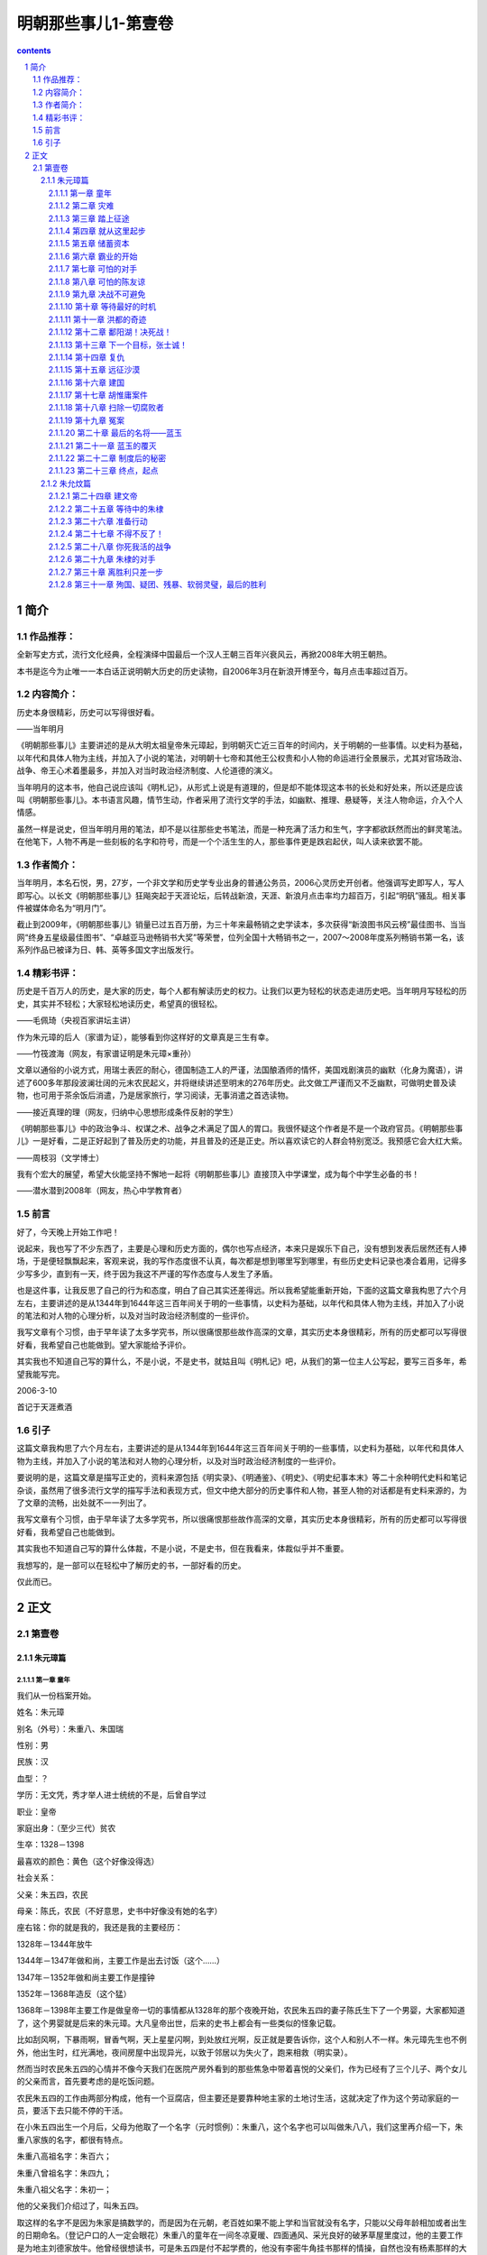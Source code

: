 *********************************************************************
明朝那些事儿1-第壹卷
*********************************************************************

.. contents:: contents
.. section-numbering::

简介
=====================================================================

作品推荐：
---------------------------------------------------------------------

全新写史方式，流行文化经典，全程演绎中国最后一个汉人王朝三百年兴衰风云，再掀2008年大明王朝热。

本书是迄今为止唯一一本白话正说明朝大历史的历史读物，自2006年3月在新浪开博至今，每月点击率超过百万。

内容简介：
---------------------------------------------------------------------

历史本身很精彩，历史可以写得很好看。

——当年明月

《明朝那些事儿》主要讲述的是从大明太祖皇帝朱元璋起，到明朝灭亡近三百年的时间内，关于明朝的一些事情。以史料为基础，以年代和具体人物为主线，并加入了小说的笔法，对明朝十七帝和其他王公权贵和小人物的命运进行全景展示，尤其对官场政治、战争、帝王心术着墨最多，并加入对当时政治经济制度、人伦道德的演义。

当年明月的这本书，他自己说应该叫《明札记》，从形式上说是有道理的，但是却不能体现这本书的长处和好处来，所以还是应该叫《明朝那些事儿》。本书语言风趣，情节生动，作者采用了流行文学的手法，如幽默、推理、悬疑等，关注人物命运，介入个人情感。

虽然一样是说史，但当年明月用的笔法，却不是以往那些史书笔法，而是一种充满了活力和生气，字字都欲跃然而出的鲜灵笔法。在他笔下，人物不再是一些刻板的名字和符号，而是一个个活生生的人，那些事件更是跌宕起伏，叫人读来欲罢不能。

作者简介：
---------------------------------------------------------------------

当年明月，本名石悦，男，27岁，一个非文学和历史学专业出身的普通公务员，2006心灵历史开创者。他强调写史即写人，写人即写心。以长文《明朝那些事儿》狂飚突起于天涯论坛，后转战新浪，天涯、新浪月点击率均力超百万，引起“明矾”骚乱。相关事件被媒体命名为“明月门”。

截止到2009年，《明朝那些事儿》销量已过五百万册，为三十年来最畅销之史学读本，多次获得“新浪图书风云榜”最佳图书、当当网“终身五星级最佳图书”、“卓越亚马逊畅销书大奖”等荣誉，位列全国十大畅销书之一，2007～2008年度系列畅销书第一名，该系列作品已被译为日、韩、英等多国文字出版发行。

精彩书评：
---------------------------------------------------------------------

历史是千百万人的历史，是大家的历史，每个人都有解读历史的权力。让我们以更为轻松的状态走进历史吧。当年明月写轻松的历史，其实并不轻松；大家轻松地读历史，希望真的很轻松。

——毛佩琦（央视百家讲坛主讲）

作为朱元璋的后人（家谱为证），能够看到你这样好的文章真是三生有幸。

——竹筏渡海（网友，有家谱证明是朱元璋×重孙）

文章以通俗的小说方式，用瑞士表匠的耐心，德国制造工人的严谨，法国酿酒师的情怀，美国戏剧演员的幽默（化身为魔语），讲述了600多年那段波澜壮阔的元末农民起义，并将继续讲述至明末的276年历史。此文做工严谨而又不乏幽默，可做明史普及读物，也可用于茶余饭后消遣，乃是居家旅行，学习阅读，无事消遣之首选读物。

——接近真理的理（网友，归纳中心思想形成条件反射的学生）

《明朝那些事儿》中的政治争斗、权谋之术、战争之术满足了国人的胃口。我很怀疑这个作者是不是一个政府官员。《明朝那些事儿》一是好看，二是正好起到了普及历史的功能，并且普及的还是正史。所以喜欢读它的人群会特别宽泛。我预感它会大红大紫。

——周枝羽（文学博士）

我有个宏大的展望，希望大伙能坚持不懈地一起将《明朝那些事儿》直接顶入中学课堂，成为每个中学生必备的书！

——潜水潜到2008年（网友，热心中学教育者）

前言
---------------------------------------------------------------------

好了，今天晚上开始工作吧！

说起来，我也写了不少东西了，主要是心理和历史方面的，偶尔也写点经济，本来只是娱乐下自己，没有想到发表后居然还有人捧场，于是便轻飘飘起来，客观来说，我的写作态度很不认真，每次都是想到哪里写到哪里，有些历史史料记录也凑合着用，记得多少写多少，直到有一天，终于因为我这不严谨的写作态度与人发生了矛盾。

也是这件事，让我反思了自己的行为和态度，明白了自己其实还差得远。所以我希望能重新开始，下面的这篇文章我构思了六个月左右，主要讲述的是从1344年到1644年这三百年间关于明的一些事情，以史料为基础，以年代和具体人物为主线，并加入了小说的笔法和对人物的心理分析，以及对当时政治经济制度的一些评价。

我写文章有个习惯，由于早年读了太多学究书，所以很痛恨那些故作高深的文章，其实历史本身很精彩，所有的历史都可以写得很好看，我希望自己也能做到。望大家能给予评价。

其实我也不知道自己写的算什么，不是小说，不是史书，就姑且叫《明札记》吧，从我们的第一位主人公写起，要写三百多年，希望我能写完。

2006-3-10

首记于天涯煮酒

引子
---------------------------------------------------------------------

这篇文章我构思了六个月左右，主要讲述的是从1344年到1644年这三百年间关于明的一些事情，以史料为基础，以年代和具体人物为主线，并加入了小说的笔法和对人物的心理分析，以及对当时政治经济制度的一些评价。

要说明的是，这篇文章是描写正史的，资料来源包括《明实录》、《明通鉴》、《明史》、《明史纪事本末》等二十余种明代史料和笔记杂谈，虽然用了很多流行文学的描写手法和表现方式，但文中绝大部分的历史事件和人物，甚至人物的对话都是有史料来源的，为了文章的流畅，出处就不一一列出了。

我写文章有个习惯，由于早年读了太多学究书，所以很痛恨那些故作高深的文章，其实历史本身很精彩，所有的历史都可以写得很好看，我希望自己也能做到。

其实我也不知道自己写的算什么体裁，不是小说，不是史书，但在我看来，体裁似乎并不重要。

我想写的，是一部可以在轻松中了解历史的书，一部好看的历史。

仅此而已。

正文
=====================================================================

第壹卷
---------------------------------------------------------------------

朱元璋篇
^^^^^^^^^^^^^^^^^^^^^^^^^^^^^^^^^^^^^^^^^^^^^^^^^^^^^^^^^^^^^^^^^^^^^

第一章 童年
"""""""""""""""""""""""""""""""""""""""""""""""""""""""""""""""""""""

我们从一份档案开始。

姓名：朱元璋

别名（外号）：朱重八、朱国瑞

性别：男

民族：汉

血型：？

学历：无文凭，秀才举人进士统统的不是，后曾自学过

职业：皇帝

家庭出身：（至少三代）贫农

生卒：1328－1398

最喜欢的颜色：黄色（这个好像没得选）

社会关系：

父亲：朱五四，农民

母亲：陈氏，农民（不好意思，史书中好像没有她的名字）

座右铭：你的就是我的，我还是我的主要经历：

1328年－1344年放牛

1344年－1347年做和尚，主要工作是出去讨饭（这个……）

1347年－1352年做和尚主要工作是撞钟

1352年－1368年造反（这个猛）

1368年－1398年主要工作是做皇帝一切的事情都从1328年的那个夜晚开始，农民朱五四的妻子陈氏生下了一个男婴，大家都知道了，这个男婴就是后来的朱元璋。大凡皇帝出世，后来的史书上都会有一些类似的怪象记载。

比如刮风啊，下暴雨啊，冒香气啊，天上星星闪啊，到处放红光啊，反正就是要告诉你，这个人和别人不一样。朱元璋先生也不例外，他出生时，红光满地，夜间房屋中出现异光，以致于邻居以为失火了，跑来相救（明实录）。

然而当时农民朱五四的心情并不像今天我们在医院产房外看到的那些焦急中带着喜悦的父亲们，作为已经有了三个儿子、两个女儿的父亲而言，首先要考虑的是吃饭问题。

农民朱五四的工作由两部分构成，他有一个豆腐店，但主要还是要靠种地主家的土地讨生活，这就决定了作为这个劳动家庭的一员，要活下去只能不停的干活。

在小朱五四出生一个月后，父母为他取了一个名字（元时惯例）：朱重八，这个名字也可以叫做朱八八，我们这里再介绍一下，朱重八家族的名字，都很有特点。

朱重八高祖名字：朱百六；

朱重八曾祖名字：朱四九；

朱重八祖父名字：朱初一；

他的父亲我们介绍过了，叫朱五四。

取这样的名字不是因为朱家是搞数学的，而是因为在元朝，老百姓如果不能上学和当官就没有名字，只能以父母年龄相加或者出生的日期命名。（登记户口的人一定会眼花）朱重八的童年在一间冬凉夏暖、四面通风、采光良好的破茅草屋里度过，他的主要工作是为地主刘德家放牛。他曾经很想读书，可是朱五四是付不起学费的，他没有李密牛角挂书那样的情操，自然也没有杨素那样的大官来赏识他，于是，他很老实的帮刘德放了十二年的牛。

因为，他要吃饭。

在此时，朱重八的梦想是好好的活下去，到十六岁的时候，托村口的吴老太作媒，找一个手脚勤快、能干活的姑娘当媳妇，然后生下自己的儿女，儿女的名字可能是朱三二、或者朱四零，等到朱三二等人大了，就让他们去地主刘小德家放牛。

这就是十六岁时的朱重八对未来生活的幸福向往。

此时的中国，正在极其腐败的元王朝的统治下，那些来自蒙古的征服者似乎不认为在自己统治下的老百姓是人，他们甚至经常考虑把这些占地方的家伙都杀掉，然后把土地用来放牧（元史），从赋税到徭役，只要是人能想出来的科目，都能用来收钱，过节要收“过节钱”、干活有“常例钱”、打官司有“公事钱”，怕了吧，那我不出去还不行吗？不干事还不行吗？那也不行，平白无故也要钱，要收“撒花钱”。服了吧。

于是，在这个马上民族统治中国六十余年后，他们的国家机器已经到了无法承受的地步，此时的元帝国就好像是一匹不堪重负的骆驼，只等那最后一根稻草。

这根稻草很快就到了。

1344年是一个有特殊意义的年份，在这一年，上天终于准备抛弃元了，他给中国带来了两个灾难，同时也给元挖了一个墓坑，并写好了墓志铭：石人一只眼，挑动黄河天下反。

他想的很周到，还为元准备了一个填土的人：朱重八。

当然朱重八不会想到上天会交给他这样一个重要的任务。

这一年，他十七岁。

很快一场灾难就要降临到他的身上，但同时，一个伟大的事业也在等待着他，只有像传说中的凤凰一样，历经苦难，投入火中，经过千锤百炼，才能浴火重生，成为光芒万丈的神鸟。

朱重八，来吧，命运之神正在等待着你！

第二章 灾难
"""""""""""""""""""""""""""""""""""""""""""""""""""""""""""""""""""""

元至正四年（公元1344年）到来了，这一年刚开始，元帝国的头头脑脑们就收到了两个消息，首先是黄河泛滥了，沿岸山东河南几十万人沦为难民。即使不把老百姓当人，但还要防着他们造反，所以修黄河河堤就成为了必须要做的事情。

可是令人意外的是，在元的政府中，竟然出现了两种不同的意见，一种认为一定要修，另一种认为不能修。在现在看来，这似乎是不可思议的事情，黄河泛滥居然不去修，难道要任黄河改道淹死那么多人？在中国历史上有着太多不可思议的事情，这个也不例外。

客观的讲，在这样一件事上，就维护元朝的统治而言，主要修的不一定是忠臣，反对修的也未必就是奸臣，其中奥妙何处？要到七年后才会见分晓。

极力主张修的是元朝的著名宰相脱脱，他可以说是元朝的最后一个名臣，实行了很多的改革政策，为政清廉，而且十分能干（宋史就是他主持修的），可是他没有想到的是，他的极力主张，已经给元朝埋下了一个大大的炸药包，拉好了引线，只等着那微弱的火光。

另一个是淮河沿岸遭遇严重瘟疫和旱灾，对于元政府来说，这个比较简单一点，反正饿死病死了就没麻烦了，当然表面功夫还是要做的，皇帝（元顺帝）要下诏赈灾，中书省的高级官员们要联系粮食和银两，当然了自己趁机拿一点也是可以理解的。赈灾物品拨到各路（元代地方行政单位），地方长官们再留下点，之后是州、县。一层一层下来，到老百姓手中就剩谷壳了。然后地方上的各级官员们上书向皇帝表示感谢，照例也要说些感谢天恩的话，并把历史上的尧舜禹汤与皇上比较一下，皇帝看到了报告，深感自己做了大好事，于是就在自己的心中给自己记上一笔。

皆大欢喜，皆大欢喜，大家都很满意。

但老百姓是不满意的，很多人都不满意。

朱重八肯定是那些极其不满意的人中的一个。

灾难到来后，四月初六朱重八的父亲饿死，初九大哥饿死，十二日，大哥长子饿死、二十二日，母亲饿死。

如果说这是日记的话，那应该是世界上最悲惨的日记之一。

朱重八的愿望并不过分，他只是想要一个家，想要自己的子女，想要给辛劳一生，从没欺负过别人，老实巴交的父母一个安详的晚年，起码有口饭吃。

他的家虽然不大，但家庭成员关系和睦，相互依靠，父母虽然贫穷，但每天下地干活回来仍然会带给重八惊喜，有时是一个小巧的竹蜻蜓，有时是地主家不吃的猪头肉，这就是朱重八的家，然而现在什么都没有了。

朱重八的姐姐已经出嫁，三哥去了倒插门。除了朱重八的二哥，这个家庭已经没有了其他成员。

十七岁的朱重八，眼睁睁的看着他的亲人一个一个死去，而他却无能为力。人世间最大的痛苦莫过于此！

他唯一的宣泄方式是痛哭，可是哭完了，他还要面对一个重要的问题，要埋葬他的父母，可是没有棺材、没有寿衣、没有坟地，他只能去找地主刘德，求刘德看在父亲给他当了一辈子佃户的分上，找个地方埋了他爹。

刘德干净利落的拒绝了他，原因简单，你父母死了，关我何事，给我干活，我也给过他饭吃。

朱重八没有办法，只能和他的二哥用草席盖着亲人的尸体，然后拿门板抬着到处走，希望能够找到一个地方埋葬父母。可是天下虽大，到处都是土地，却没有一块是属于他们的。

幸好有好心人看到他们确实可怜，终于给了他们一块地方埋葬父母。“魂悠悠而觅父母无有，志落魄而泱佯”，这是后来能吃饱饭的朱元璋的情感回忆。

朱重八不明白，自己的父母在土地上耕作了一辈子，却在死后连入土为安都做不到。地主从来不种地，却衣食无忧。为什么？可他此时也无法思考这个问题，因为他也要吃饭，他要活下去。

在绝望的时候，朱重八不止一次的祈求上天，从道教的太上老君到佛教的如来佛祖，只要他能知道名字的，祈祷的唯一内容只是希望与父母在一起生活下去，有口饭吃。

但结果让他很失望，于是他那幼小的心灵开始变得冰冷，他知道没有人能救他，除了他自己。

复仇的火焰开始在他心底燃烧。

如此的痛苦，使他从脆弱到坚强。

为了有饭吃，他决定去当和尚。

和尚的生涯

朱重八选择的地方是附近的皇觉寺，在寺里，他从事着类似长工的工作，他突然发现那些和尚除了没有头发，对待他的态度比刘德好不了多少，这些和尚自己有田地，还能结婚（元代），如果钱多还可以去开当铺。

但他们也需要人给他们打杂，在那里的和尚不念经，不拜佛，甚至连佛祖金身也不擦，这些活自然而然的由刚进庙的新人朱重八来完成。

朱重八一直忍耐着，然而除了要做这些粗活外，他还要兼任清洁工，仓库保管员，添油工（长明灯）。即使这样，他还是经常挨骂，在那些和尚喝酒吃肉的时候，他还要擦洗香客踩踏的地板，每一个孤独的夜晚，他只能独坐在柴房中，看着窗外的天空，思念着只与自己相处了十余年的父母。

他已经很知足了，他能吃饱饭，这就够了，不是吗？

然而命运似乎要锻炼他的意志，他入寺仅五十余天后，由于饥荒过于严重，所有的和尚都要出去化缘，所谓化缘就是讨饭，我们熟悉的唐僧同志每次的口头禅就是：悟空，你去化些斋来。用俗话来说就是，悟空，你去讨点饭来。我曾经考察过化缘这个问题，发现朱重八同志连化缘也被人欺负。由于和尚多，往往对化缘地有界定，哪些地方富点，就指派领导的亲戚去，那些地方穷，就安排朱重八同志去。

反正饿死也该，谁让你是朱重八。

朱重八被指派的地点是在淮西和河南。这里也是饥荒的主要地带，谁能化给他呢？

然而，就从这里开始，命运之神向他微笑。

在游方的生活中，朱重八只能走路，没有顺风车可搭，是名副其实的驴行。他一边走，一边讨饭，穿城越村，挨家挨户，山栖露宿，每敲开一扇门，对他都是一种考验，因为面对他的往往只是白眼、冷嘲热讽，对朱重八来说，敲开那扇门可能意味着侮辱，但不敲那扇门就会饿死。

朱重八已经没有了父母，没有了家，他所有的只是那么一点可怜的自尊，然而讨饭的生活使他失去了最后的保护。要讨饭就不能有尊严。

生命的尊严和生存的压力，哪个更重要？

是的，朱重八，只有失去一切，你才能明白自己的力量和伟大。

朱重八和别的乞丐不同，也正是因为不同，他才没有一直当乞丐（请注意这句话）。

在讨饭的时候，他仔细研究了淮西的地理、山脉、风土人情，他开阔了视野，丰富了见识，认识了很多豪杰（实际上也是讨饭者）。此时，他还有了自己的宗教信仰——明教，他相信当黑暗笼罩大地的时候，伟大的弥勒佛一定会降世的。其实就他的身世遭遇来说，他是不是真的相信弥勒倒是很难说的，我们有理由相信，他心中真正的弥勒是他自己。

但朱重八最重要的收获是：他已经从一个只能无助的看着父母死去的孩童，一个被人欺负后只能躲在柴堆里小声哭的杂役，变成了能坚强面对一切困难的战士。一个武装到心灵的战士。

长期的困难生活，最能磨练一个人的意志，有很多人在遇到困难后，只能怨天尤人，得过且过，而另外一些人虽然也不得不在困难面前低头，但他们的心从未屈服，他们不断的努力，相信一定能够取得最后的胜利。

朱重八毫无疑问是后一种。

如果说，在出来讨饭前，他还是一个不知所措的少年，在他经过三年漂泊的生活回到皇觉寺时，他已经是一个有自信战胜一切的人。

这是一个伟大的转变，很多人可能究其一辈子也无法完成。转变的关键在于心。

对于我们很多人来说，心是最柔弱的地方，它特别容易被伤害，爱情的背叛，亲情的失去，友情的丢失，都将是重重的一击。然而对于朱重八来说，还有什么不可承受的呢？他已经失去一切，还有什么比亲眼看着父母死去而无能为力，为了活下去和狗抢饭吃、被人唾骂，鄙视更让人痛苦！我们有理由相信，就在某一个痛苦思考的夜晚，朱重八把这个最脆弱的地方变成了最强大的力量的来源。

是的，即使你拥有人人羡慕的容貌，博览群书的才学，挥之不尽的财富，也不能证明你的强大，因为心的强大，才是真正的强大。

当朱重八准备离开自己讨饭的淮西，回到皇觉寺时，他仔细的回忆了这个他呆了三年的地方，思考了他在这里得到的和失去的，然后收拾自己的包裹踏上了回家的路。

也许我还会回来的，朱重八这样想。

第三章 踏上征途
"""""""""""""""""""""""""""""""""""""""""""""""""""""""""""""""""""""

至正十一年（公元1351年），上天给元朝的最后一根稻草终于压了下来，元朝的末日到了。

我们的谜底也揭开了，现在看来，脱脱坚决要求治黄河的愿望是好的，然而他不懂得那些反对的人的苦心，元朝那腐败到极点的官吏也是他所不了解的。现在他终于要尝到苦果了。

当元朝命令沿岸十七万劳工修河堤时，各级的官吏也异常兴奋，首先，皇帝拨给的修河工钱是可以克扣的，民工的口粮是可以克扣的，反正他们不吃不喝也事不关己。这就是一大笔收入，工程的费用也是可以克扣的，反正黄河泛滥也淹不死自己这些当官的。

这是管河务的，那么不管河务的怎么捞钱呢，其实也简单，既然这么大工程，必然有徭役指标，找几十个人，到各个乡村去，看到男人就带走，理由？修河堤，不想去？拿钱来。

没有钱？有什么值钱的都带走！

可怜的脱脱，一个好的理论家，却不是一个实践家。

老把戏出场了，当民工们挖到山东时，他们从河道下挖出了一个一只眼睛石人，背部刻着石人一只眼，挑动黄河天下反。民工们突然发现，这正是他们在工地上传唱了几年的歌词。于是人心思动。

这真是老把戏，简直可以编成电脑程序，在起义之前总要搞点这种封建迷信，但也没办法，人家就吃这一套。

接着的事情似乎就是理所应当的了，几天后，在朱重八讨过饭的地方（颖州，今安徽阜阳），韩山童和刘福通起义了，他们的起义与以往起义并没有不同，照例要搞个宗教组织，这次是白莲教，当然既然敢起义，身份也应该有所不同，于是，可能是八辈子贫农的韩山童突然姓了赵，成了宋朝的皇室，刘福通也成了刘光世大将的后人。

他们的命运和以往第一个起义的农民领袖也类似，起义、被镇压、后来者居上，这似乎是陈胜吴广们的宿命。

尽管他们的起义形式毫无新意，但这并不妨碍他们的伟大和在历史上的地位，在史书上，将永远的纪录着：公元1351年，韩山童、刘福通第一个举起了反抗元朝封建统治的大旗。

自古以来，建立一个王朝很难，毁灭一个却相对容易得多，所谓墙倒众人推，破鼓万人捶，不是没有来由的。

在元代这个把人分为四个等级的朝代里，最高等级的蒙古人杀掉最低等级的南人，唯一的惩罚是赔偿一头驴，碰到个闲散民工之类的人，可能连驴都省了。蒙古贵族们的思维似乎很奇怪，他们即使在占据了中国后，好像仍然把自己当成客人，主人家的东西想抢就抢，想拿就拿，反正不关自己的事。在他们的思维中，这些南人只会忍受也只能忍受他们的折磨。

但他们错了，这些奴隶会起来反抗的，当愤怒和不满超过了限度，当连像狗一样生存下去都成为一种奢望的时候，反抗是唯一的道路。反抗是为了生存。

这把火终于烧起来了，而且是燎原之势。

在短短的一年时间里，看似强大的元帝国发生了几十起暴动，数百万人参加了起义军，即使那纵横天下无敌手的蒙古骑兵也不复当年之勇，无力拯救危局。元帝国就像一堵朽墙，只要再踢一脚，就会倒下来。

此时的朱重八却仍然在寺庙里撞着钟，从种种迹象看，他并没有参加起义军的企图。虽然他与元朝有着不共戴天的仇恨，但对于一个普通人朱重八来说，起义是要冒风险的，捉住后是要杀头的，这使得他不得不仔细的考虑。

在很多的书中，朱重八被塑造成一个天生英雄的形象，于是在这样的剧本里，天生英雄的朱重八一听说起义了，马上回寺庙里操起家伙就投奔了起义军，表现了他彻底的革命性等等。

我认为，这不是真实的朱重八。

作为一个正常人，在做出一个可能会掉脑袋的决定的选择上，是绝对不会如此轻率的，如果朱重八真的是这样莽撞的一个人，他就不是一个真正的英雄。

真正的朱重八是一个有畏惧心理的人，他遭受过极大的痛苦，对元有着刻骨的仇恨，但他也知道生的可贵，一旦选择了造反，就没有回头路。

知道可能面对的困难和痛苦，在死亡的恐惧中不断挣扎，而仍然能战胜自己，选择这条道路，才是真正的勇气。

我认为这样的朱重八才是真正的英雄，一个战胜自己，不畏惧死亡的英雄。

朱重八在庙里的生活是枯燥而有规律的，但这枯燥而规律的生活被起义的熊熊烈火打乱了。具有讽刺意义的是，具体打乱这一切的并不是起义军，而是那些元的官吏们。

在镇压起义军的战斗中，如果吃了败仗，是要被上司处罚的，但镇压起义的任务又是必须要完成的，于是元朝的官吏们毅然决然的决定，拿老百姓开刀，既然无法打败起义军，那就把那些可以欺负的老百姓抓去交差，把他们当起义军杀掉。

从这个角度来看，元的腐朽官吏为推翻元朝的统治实在是不遗余力，立了大功。

此时摆在朱重八面前的形势严重了，如果不去起义，很有可能被某一个官吏抓去当起义者杀掉，然后冠以张三或者李四的名字。但投奔起义军也有很大的风险，一旦被元军打败，也是性命难保。

就在此时，一封信彻底改变了他的命运。

他幼年时候的朋友汤和写了一封信给他，信的内容是自己做了起义军的千户，希望朱重八也来参加起义军，共图富贵，朱重八看过后，不动声色，将信烧掉了。他还没有去参加起义的心理准备。

然而晚上，他的师兄告诉他，有人已经知道了他看义军信件的事情，准备去告发他。

朱重八终于被逼上了绝路。

接下来的是痛苦的思考和抉择朱重八面前有三条路：一、守在寺庙里；二、逃跑；三、造反。

朱重八也拿不定主意，他找到了一个人，问他的意见，这个人叫周德兴，我们后面还要经常提到他。

周德兴似乎也没有什么好主意，他给朱重八的建议是算一卦（这是什么主意），看什么条路合适。

算卦的结果是“卜逃卜守则不吉，将就凶而不妨”，意思是逃跑，呆在这里都不吉利，去造反还可能没事。

朱重八明白自己已经没有退路了，自己不过想要老老实实的过日子，种两亩地，孝敬父母，却做不到，父母负担着沉重的田赋和徭役，没有一天不是勤勤恳恳的干活，还落得个家破人亡的下场。躲到寺庙里不过想混口饭吃，如今又被人告发，可能要掉脑袋。

忍无可忍。

那就反了吧！反他娘的！

这是一个真实版本的逼上梁山，也是那封建时代贫苦农民的唯一选择。谁不珍惜自己的生命？谁愿意打仗？在活不下去时，那些农民被迫以自己的鲜血和生命去推动封建社会的发展，直至它的灭亡。

这是他们的宿命。

所以我认为中国历史上的农民起义确实是值得肯定的，他们也许不是那么厚道，他们也许有着自己的各种打算，但他们确实别无选择。

汤和就这样成了朱重八的第一个战友。他在今后的日子里将陪同朱重八一起走完这条艰苦的道路。

然而汤和也绝对不会想到，自己居然是唯一一个陪他走完这条路的人。

第四章 就从这里起步
"""""""""""""""""""""""""""""""""""""""""""""""""""""""""""""""""""""

至正十二年（公元1352年），濠州城。

城池的守卫者郭子兴正在他的元帅府里，苦苦思索着对策，濠州城已经被元军围了很久，这样下去是坚守不了多久了。

就在此时，手下的军士前来报告，抓住了一个奸细，要请令旗去杀人，如果是以往，郭子兴是不会过问的，让士兵直接拿了令旗去杀就是了，但今天，他开口问了一句：“你怎么知道那个人是奸细？”军士回答道：“这个人说是来投军的，现在元军围困，哪里还有人来投军，他一定是元军奸细。”

郭子兴差点笑了出来，投军？元军快打进城来了，还有来投军的，这个借口可是真不高明，他不禁起了好奇心，想去看看这个奸细。

于是他骑马赶到了城门口，看见了一个相貌奇怪的人，用今天的话来说，这个人的相貌是地包天，下巴突出，更奇特的是，他的额头也是向前凸出的，具体形状大概类似独门兵器月牙铲，上下凸，中间凹（参见朱元璋同志画像）。

这个人当然就是我们的朱重八。

郭子兴走到朱重八的面前，让人松开绑，问他：“你是奸细么？来干什么？”

朱重八平静的回答：“我不是奸细，我是来投军的。”

郭子兴大笑：“什么时候了，还有人来投军，你不用狡辩，等会就把你拉出去杀头！”

朱重八只是应了一声：“喔。”

郭子兴看着朱重八的眼睛，希望能看到慌乱，这是他平时的乐趣之一。

但在这个人眼睛里，他看到的只有镇定。

郭子兴不敢小看这个人了，很明显，这是一个吓不倒的人。于是他认真的询问了朱重八的名字，来历，当朱重八说出是千户长汤和介绍他来时，郭子兴这才明白，这个人真的是来投军的。

朱重八给他的印象实在是太深了，于是他没有将朱重八编入汤和的部队，而是将他放在自己身边，当自己的亲兵（警卫员）。

在军队里，朱重八很快就表现出了他的才能，比起其他的农民兵士，他是一个很突出的人，不但作战勇敢，而且很有计谋，处事冷静，思虑深远（注意这个特点），而且很讲义气，有危险的时候第一个上，这一切都让他有了崇高的威信。加上他的同乡汤和帮忙，他在当士兵两个月后，被提拔为九人长，这是他的第一个官职。

作为郭子兴的亲兵长，朱重八是很称职的，他不像其他的士兵，从不贪图财物，每次得到战利品，就献给郭子兴，如果得到赏赐，就分给士兵，由于他很有天赋，自学过一些字，分析问题准确，郭子兴渐渐把他当成自己的智囊，朱重八在军中的地位也逐渐重要起来。

也就在此时，朱重八将他的名字改成了朱元璋，所谓璋，是一种尖锐的玉器，这个朱元璋实际上就是诛元璋，朱重八把他自己比成诛灭元朝的利器，而这一利器正是元朝的统治者自己铸造出来的。在今后的二十年里，他们都将畏惧这个名字。

汤和

在军队中，汤和算是个奇特的人，他在朱元璋刚参军时，已经是千户，但他却很尊敬朱元璋，在军营里，人们可以看到一个奇特的现象，官职高得多的汤和总是走在士兵朱元璋的后边，并且毫不在意他人的眼神，更奇特的是朱元璋似乎认为这是理所应当的事情，也没有推托过。

我们不得不佩服汤和的远见，他知道朱元璋远非池中物，用今天的话说，他很识实务。相信也正是这个优点，使得他能够在后来的腥风血雨中幸存下来。

在军队里，朱元璋娶了老婆，与后来的那些众多妃嫔相比，这个老婆可以算是朱元璋成功的关键因素之一。这个女孩是郭子兴的义女，她的父亲姓马，是郭子兴的朋友，后来死去，将这个女孩托付给郭子兴，女孩名字不详，军队里的人都叫她马姑娘。就这样，朱元璋成了元帅的女婿，而郭子兴则多了一个帮手。

我们可以想象到朱元璋喜悦的心情，他终于有了一个自己的家，不再是那个没人管、没人问的朱重八，他饿了，有人做饭给他吃，冷了，有人送衣服给他，有家的感觉真好。这种感情一直陪伴了他很多年。

此时，朱元璋已经升任了军队中的总管，这个职位大致相当于起义军的办公室主任，他干得不错，对于某些喜欢贪公家便宜，胡乱报销的人，朱元璋是讲原则的，由于他严于律己，大家也没有什么话说，如果就这么干下去，他可能会成为一个优秀的财务管理人员。可是上天偏偏不让他舒服的过下去，不久的将来，他将面对更大的麻烦。

主要问题是，郭子兴的成分问题，他并不是农民，而是地主（想不通他怎么会起义），当时在濠州的统帅除了郭子兴外，还有四个人，以孙德崖为首，而这四个人都是农民，他们和郭子兴之间存在着深刻的矛盾。

不久，矛盾爆发了，一天郭子兴在濠州城里逛街，突然被一群来路不明的人绑票，这些人似乎对索取酬金之类也没有什么兴趣，把郭子兴死打一顿，然后关了禁闭。朱元璋得到消息，大吃一惊，立刻赶去孙德崖家里要人，孙德崖开始还装傻，表情惊讶，要出去找郭子兴，并且说了一些与绑架者不共戴天之类的话，充分表现出了一个业余演员的演技。

朱元璋只把参与打人的军士带到孙德崖面前，并且告诉孙，你的那些贪污公款、胡乱报销的烂账都在我这里，自己看着办。

于是，朱元璋从孙家的地窖中将已经打得半死的郭子兴救了出来，这件事情让朱元璋意识到，跟着这些人不会有前途。

而郭子兴也越来越讨厌朱元璋，原因很简单，朱元璋比他强，对于郭子兴这样一个性情暴躁、不能容人的统帅来说，他是不能容忍一个可能取代他地位的人在身边的。终于有一天，他把朱元璋关了起来，落井下石一向是某些人的优良传统，郭子兴的儿子就是某些人中的一个。他吩咐守兵不能给朱元璋送饭，想要把朱元璋饿死，善良的马姑娘为了救朱元璋，便把刚烫好的烙饼揣在怀中，到牢中探望朱元璋时送给他吃，每次胸口都会烫伤，但每次都送。

有妻如此，夫复何求。

郭子兴毕竟还是不想杀朱元璋，于是将他放了出来，朱元璋经历此事后，终于下了决心，和这些鼠目寸光的人决裂。他向郭子兴申请带兵出征，郭子兴高兴的答应了。

这就是朱元璋霸业的开始，一旦开始，就不会停止。

就从这里起步吧！

朱元璋奉命带兵攻击郭子兴的老家，定远，从这一点可以看出他的岳父实在存心不良，当时的定远有重兵看守，估计郭子兴让他去就是不想再看到活着的朱元璋，但朱元璋就是朱元璋，他找到了元军的一个缝隙，攻克了定远，然后在元军回援前撤出，此后，连续攻击怀远、安奉、含山、虹县，四战四胜，锐不可当！

在召集（也可能是抢）了壮丁后，朱元璋来到了钟离（今安徽凤阳东面），这是他的家乡，在这里他遇到了二十四个来朱元璋队伍里找工作的人。

朱元璋经理招收的二十四个人素质是相当高的，这其中有为他算过命的周德兴，还有堪称天下第一名将的徐达。

这些人还有亲戚，一传十，十传百，什么叔叔、舅舅、子侄、外甥都来了，很快，他的部队（直属）就有了七百人。

当朱元璋再次回到濠州的时候，他已经完全明白了自己的前途所在，所以他向郭子兴辞职，郭子兴非常高兴，这个讨厌的人终于可以走得远远的了。

朱元璋在出发前，又做了一件出人意料的事，他从自己的七百人中重新挑选了二十四个人，然后将其余的人都给了郭子兴，郭子兴多少有些意外，但仍然高兴的接受了。

朱元璋的这个行动似乎可以定义为一次挑选公务员的工作，比例是三十比一，没有笔试，考官就是朱元璋和他的眼光。

他挑的确实很准，看看这些人的名字：徐达、汤和、周德兴，这二十四个人后来都成为了明王朝的高级干部。

唐时的黄巢在考试落榜后，站在长安城门前，惆怅之余，豪气丛生，作诗一首，大大的有名——《咏菊》：待得秋来九月八，我花开时百花杀。

冲天香阵透长安，满城尽带黄金甲。

数年后，他带领着十余万大军，打进长安。

此时的朱元璋，站在濠州的城门前，看着自己身后的二十四个人，他知道，迈出这一步，他就将孤军奋战，或者兵败身死，或者开创霸业。

他仰望天空，还是那样阴暗，这个时候作出这个选择，似乎并不吉利，他又想起了那次无奈的占卜。

父母去世的时候，在庙里干苦力的时候，夜里望天痛哭的时候，也是这样的天空。

什么都没有变，变的只是我而已。

百花发时我不发，我若发时都吓杀。

要与西风战一场，遍身穿就黄金甲。

什么都不能阻挡我，就从这里开始吧！

出发！

第五章 储蓄资本
"""""""""""""""""""""""""""""""""""""""""""""""""""""""""""""""""""""

朱元璋的第一桶金

朱元璋又来到了定远，对于他而言，拉壮丁已经是轻车熟路，很快他组织了上千人的部队，他听说在定远附近的张家堡有一支三千人的部队，现在孤立无援，需要找个新老板，于是朱元璋打起了这支部队的注意。

他亲自来到张家堡，一看寨主，大喜过望：“原来是你啊。”

这个寨主他认识，原来还打过交道，而寨主叫他“朱公子”。

两人见面后，照例自然要叙叙交情，我认识谁，你认识不，喔，你说的是那个谁啊，认识认识，还是兄弟啊，还有张三死了，李四病了等等，越说感情越好，就一起吃饭。

在饭桌上，朱元璋终于说出了他的来意，既然目前你们没有主，不如跟着我混，将来混出名堂，有你们的股份。寨主也真是个实在人，马上就答应了。

朱元璋非常高兴，可是他忘了中国人的习惯，酒桌上的话只能信一半，有时一半都不到。

朱元璋后来估计会想：当时实在应该签个合同的。

三天后，朱元璋的使者到了寨中，寨主热情的接待了他：来啦，快点请坐啊，别客气，您这趟来是？什么，让我们一起走，这个我们还要考虑下啊。

什么？我已经答应过了？

什么时候啊？三天前？好像没有吧，（回顾手下）你们想想，当时有吗？是吧，没有啊。

误会，误会啊，你说的我们一定好好考虑，让朱公子不要急啊。

什么，你要走，别走，再坐会，啊，有事就不留你了，回去给朱公子带个好，有空来玩啊！

就这样，朱元璋被结结实实的忽悠了一回。

可是朱元璋岂是容易欺负的，他让部下去请寨主吃饭，特别交待是准备了很久的名菜，寨主一听有饭局，屁颠屁颠的就来了，一到大营，朱元璋就把他捆了起来，饭没有吃成，倒是自己成了粽子。然后朱元璋以寨主的名义传令山寨的人转移，就这样三千人变成了朱元璋的属下。

下一个目标是横涧山，这个地方有两万军队，但这却不是一支可以劝降的部队，此部队的主帅叫缪大亨（从这个名字就可以看出身份），原先跟随元军围攻濠州，希望能顺便抢个劫，不料没有攻下来，于是带领部队守在这里，朱元璋带领了四千人对他发起了进攻。

这是朱元璋第一次领导的以少对多的战斗。

朱元璋很聪明的避开了白天，而选在晚上对这支武装发动了夜袭，像缪大亨这种土包子当然不是对手，他没有怎么抵抗就投降了，于是朱元璋的部队变成了两万人。

朱元璋对部队进行了改编，出人意料的是，他并没有说一些类似同生共死，有福共享之类的话，而是对这些投降的士兵进行了谴责，让他们反思为什么这么大的一支部队，如此没有战斗力，轻易的投降了，然后他说出了结论，这是因为没有纪律和训练，要想成就事业，只有加强训练，建立严格纪律。

这一番话，有理有节，大家听了都很服气。

也就是在这次之后，朱元璋的部队与那些乌合之众的农民暴动军有了本质的区别，在他的手中，有了一支精兵。

此时，两兄弟从定远来投奔了朱元璋，一个叫冯国用，另一个叫冯国胜，朱元璋觉得这两个人都是人才，就留下了他们，这个冯国胜就是后来的威震天下、横扫蒙古的冯胜。

至正十三年（公元1353年），朱元璋决定攻击滁州，也就在此时，一个人走进了他的军营。

这是一个穿着书生装的中年人，相貌温文尔雅，朱元璋开始时并未在意此人，只是看他字写得好，便让他当了文书，此人倒也不在意，依然干好自己的工作，有一天，朱元璋在营房里烤火，似乎是自言自语的说了一句：“天天处处打仗，何时是个头啊”（四方战斗，何时定乎）。

此人从容答道：“秦朝乱时，汉高祖刘邦也是百姓出身，他豁达大度，知人善任，只用了五年就成就了帝王之业，现在天下已不是元的了，元帅你的户口在濠州（公濠产），离刘邦老家不远，就算没有王气所在，也多少能沾点边。”说到这里，他停了下来，然后说出了最关键的两句话：“只要元帅能向刘邦学习，按照他的行为去做，天下就一定是你的！”

朱元璋诧异的看着眼前的这个读书人，是的，这正是自己的方向，刘邦做得到的，我为什么做不到。于是，他摆正了自己的坐姿，向眼前的这个人行礼。

这个人就是开国第一功臣李善长。

滁州，地势险要，宋欧阳修曾有过“环滁皆山也”的议论，可见这确实是一块易守难攻的要害之地。

但滁州的守军却远不像地形那么难以对付，开战之初，朱元璋手下勇将花云即率领上千骑兵以中央突破战术直冲对方阵地，元军溃败，朱元璋率领全军一举攻占滁州。

在占据了滁州后，朱元璋又迎来了三个重要的人，分别是他的侄子朱文正、姐夫李贞和外甥李文忠。请大家记住这几个名字，他们都将是后来那场惊天动地的战争的主角。

这样看来，朱元璋出生的位置实在是人才多多，他招纳的谋士和将领无论和哪个时代的人才相比都不逊色，何安徽之多才邪！

此时的朱元璋手下精兵强将，谋士如云，并占据了滁州这个进可攻退可守的险要之地，他的眼界已经不是小小的濠州，也不是滁州，而是天下。

这一年，他二十六岁。

最后一个障碍

朱元璋的顺利似乎并不能给他的岳父带来好运，郭子兴此时正被整得够呛，用今天的话说就是批斗，每次开会总是四个批一个，孙德崖几次都想下手，想想朱元璋就在不远的地方，实在不好善后，于是他就把郭子兴挤出了濠州城，让他下岗，自谋出路。

此时的郭子兴才明白了人生的艰难，他没有其它选择，只能去投靠他的女婿朱元璋，但想想自己以前那样对他，他还能善待自己吗？

到了滁州，他的顾虑打消了，朱元璋不但不念旧恶，而且还把统帅的位置让给了他，更让人吃惊的是，朱元璋做出了一个谁也想不到的决定。

他决定把自己属下三万精兵的指挥权让给郭子兴，统帅的位置也就罢了，毕竟是个虚的，但兵权也交出去，就让人吃惊了，郭子兴百感交集，他其实从来没有信任过这个女婿，甚至还考虑过害他，他也曾问过朱元璋，为什么要这样对自己。朱元璋诚恳地说，如果没有您，就没有我的今天，我不能忘记您的恩德。

郭子兴终于明白，自己错了，朱元璋是对的。

当得知这个消息后，原先企图杀害朱元璋的人也对他敬佩万分，这中间包括郭子兴的儿子郭天叙。

一个人要显示自己的力量，从来不是靠暴力，挑战这一准则的人必然会被历史从强者的行列中淘汰，历来如此。

郭子兴带了自己的几万人来，滁州的粮食不够吃了，朱元璋进攻和州，攻下来后就住在那里，将滁州让给了郭子兴。

而此时濠州城中的孙德崖由于兵多粮少，强行要求到和州混饭吃，朱元璋正头疼，此时却得到了另一个消息，郭子兴得知孙德崖来了，也带了几万人来，要打孙德崖。于是小小的和州一下子挤了十几万人，而且两个对头正好碰上了，那就打吧。

可是打不起来，为什么呢？

因为人太多了，何州只是一个小县城，一下子来十几万人，城里城外水泄不通，就好像我们今天的黄金周旅游景点一样，别说打仗，想转个身都难。

既然不能打，那就谈吧！

看来孙德崖还是讲道理的，他表示，自己毕竟是外来的，还是自己走吧，朱元璋当即去为他送行，此时孙德崖在城内，他的士兵在城外由朱元璋陪同，但谁也没有想到，还有一个人在蠢蠢欲动。

这就是郭子兴，郭子兴是不讲道理的，他只记得孙德崖多次羞辱过他，也管不了什么信义了，看到城内的孙德崖身边没有什么士兵，就命令手下人将孙德崖抓起来，这就害了还在城外的朱元璋。

孙德崖的士兵听说主帅被抓，就认定是朱元璋指使的，而此时朱元璋也得到了这个消息，场面极其紧张，朱元璋一看势头不妙，拔马就往回走，士兵早就有准备，铁索往朱元璋的头上一套，下来吧您呐。孙德崖的士兵抓住了朱元璋，就去找郭子兴谈判。

郭子兴正在一边喝酒一边欣赏者孙德崖的表情，突然消息传来，说朱元璋被抓住了，他一下子懵了，孙德崖固然不想放，可是朱元璋也是不能少的，于是他只好决定放人。

可谁先放，就又成了问题，此时，徐达站了出来，他愿意用自己去换朱元璋，朱元璋回去后，再放孙德崖，孙德崖回去后再放徐达，这简直成了顺口溜，麻烦啊。

总算解决了这个问题，可是郭子兴临到手的敌人跑了，一时咽不下这口气，得了心病，过了一个月居然死掉了，可见心胸不宽广的人实在不能做大事。

但这对朱元璋来说并不是个坏消息，他仁至义尽，现在终于可以放开手干了，真正的事业在等待着他。

第六章 霸业的开始
"""""""""""""""""""""""""""""""""""""""""""""""""""""""""""""""""""""

和州太小了。

朱元璋迫切的感受到了这一点，在这个小县城不可能有大的发展，他的眼睛转向了集庆（南京）。

迷信是封建时代人们的通病，要想占有天下，必须要占据王气之地，南京就是这么一个地方，紫金山纵横南北，恰似巨龙潜伏，而石头山则临江陡峭，如虎盘踞，这就是南京龙蟠虎踞的来历，此外在南京的前方还有一条长江，皇帝和我们一样，买房子前都要看风水，南京背山面水，实在风水好得爆棚。在明之前，已经有六朝定都于此，到了元朝，这个地方叫集庆路。不但地势险要，而且还很富呢。

附近不但是重要的粮食产区，还兼顾着商业中心的作用，最重要的是，这里有运河之利，在那个从北京走到南京要几个月的年代，水路实在是太重要了。

冯国胜（冯胜）此人不但作战勇敢，而且非常有远见，他向朱元璋建议，应立即渡过长江，占领集庆，这个建议深深打动了朱元璋，他下定了决心，占领集庆！

可是船呢，朱元璋的这班人马不是骑兵就是步兵，唯独少了水军，他正急得不行，一个人的到来带给了他解决的方法。

此人名叫俞通海，明史上说他是水军头目，其实这人就是沿江打劫的海盗，经常干的就是类似水浒传上“到得江心，且问你要吃板刀面还是吃馄饨”的那路勾当。

但是到朱元璋那里，他就是个重要的人物，杀点人，抢点钱没关系，有用就行。

于是他召集了上千条战船先攻采石，再破太平，终于到达了最后的目的地，集庆。

这所谓的上千条战船其实只是些小渔船，朱元璋的这一重大军事缺陷——水军，也成为制约他后来军事作战方法的主要因素。

集庆就在眼前！

此时的朱元璋是义军的左副元帅，而郭天叙是都元帅，郭子兴的妻弟张天祐是右都副元帅，这个职位是刘福通封的，朱元璋的地位最低，但是显而易见，这两个人根本没有与朱元璋抗衡的本钱，军队的实际统帅是朱元璋。此时元朝的统治者们已经十分头疼，到处都是起义军，没有工夫去理会小小的朱元璋，朱元璋正是抓住这个机会，向集庆发动了总攻。

由于船只太差，而且过于小看集庆的城防，朱元璋于至正十五年（公元1355年）八月和九月连续两次攻击集庆，都被元军击败，然而失败对朱元璋来说并不一定是坏事，因为在这两次战斗中，郭天叙和张天祐都战死了，朱元璋顺理成章的成为了都元帅。

第二年（公元1356年）朱元璋亲自带兵分三路进攻集庆，用了十天时间攻破了集庆，并改集庆为应天。

穷人朱元璋终于摆脱了凤阳，摆脱了濠州，摆脱了滁州，来到了富裕的南京，但真正的事业才刚开始，继续努力！

不好惹的邻居

朱元璋占据了应天，对他来说是件好事，但从历史大势上看，他的形势并不乐观，自古占据北方即有天时地利，中国地势由北向南，由南方起兵进攻北方最后获得胜利，少有先例。

可是朱元璋此时占据应天，却是占了个大便宜。

我们介绍一下朱元璋的邻居们，住在他东边镇江的是元朝军队，而住东南方平江（苏州）的是张士诚，东北面的是张明鉴的起义军，南面是元将八思尔不花（名字很有特点），西面是徐寿辉。

表面上看，朱元璋的邻居们个个都比他强，家大业大，朱元璋被他们围在中间，就好像是到外地打工的民工，寄人篱下，而这些邻居们虽然并不喜欢朱元璋，但也正是因为他过于弱小，谁也没把他看在眼里，自己打来打去，没空搭理他。

更关键的是，朱元璋北面的邻居是刘福通，这个是兄弟单位的部队。帮助朱元璋挡住了元朝军队的进攻。元朝的统治者倒是很重视朱元璋，可是打不着。于是就出现了这样的情形，能打的不想打，想打的不能打。

朱元璋充分利用了这一特点，对他而言，元朝虽然是他苦大仇深的报复对象，但还不到时候，他先要料理他的两个邻居。对他而言，这两个邻居才是真正可怕的对手。

下面我们要介绍他的两个邻居，他们的名字分别是张士诚和陈友谅。

第七章 可怕的对手
"""""""""""""""""""""""""""""""""""""""""""""""""""""""""""""""""""""

这两个人都是当世之豪杰，如果他们分别出现在不同的朝代，应该都能成就大业，可惜，历史注定要让这个时代热闹一点。

这是一场淘汰赛，只有坚持到最后的人才能获得胜利。

根据顾恺之吃甘蔗的理论，我们先介绍弱一点的：张士诚，男，1321年生人，职业是贩私盐，泰州人，在这里要先说一下贩私盐这一封建时代长期存在的行业。盐是国家管制的物品，非经允许不能贩卖，但海水就在那里放着，不晒白不晒，不卖白不卖，所以很多人都看上了这条发财之道。

根据经济学的理论，垄断必然造成行业的退化和官僚化，古代盐业也不例外，老百姓只要花三分之一的价钱就可以买到比官盐好得多的私盐。为了严格控制这一行业利益，历代封建政府，无论是汉、魏、南北朝、隋唐、五代十国、宋元，也不管他们治国的方法是道家、儒家还是法家，在对这一问题的处理上，他们都遵照了韩非子的理论。

这一理论认为：老百姓明知去河里捞金要处死刑还要去干，是因为存在着侥幸心理，所以要加大处罚力度。

对待贩卖私盐的处罚也是不断的加重，到了隋唐时期，贩卖一石（约一百斤）私盐就要处死刑，大家知道，程咬金就是私盐贩子，看他的个头，应该不止卖一百斤私盐，居然还能通过大赦出狱，确实让人费解。

那么张士诚的性格就很清楚了，首先他应该是一个不怕死的人，怕死就不能干这个，此外，他应该是一个比较有钱的人，有钱就能交到很多朋友，最后，他对元朝统治应该有着刻骨的仇恨，因为这个政府不让他卖私盐，还处死了他的很多朋友。

至正十三年（公元1353年），张士诚在泰州起义，他是私盐贩子，所以他的起义兄弟也大都是干这行的，他不属于以贫苦农民为主的红巾军序列，这就为他和朱元璋的长期矛盾打下了伏笔。

作为当时众多起义者中的一个，张士诚是通过一场艰苦卓绝的战役决定他的历史地位的。

最艰苦的战役——高邮之战

至正十三年（公元1353年），张士诚起兵后，连续攻占泰州、兴化等地，在高邮建都，称诚王，国号大周，以天祐为纪年。

现在看来，这个天祐的名字实在是取得好。

张士诚的王位还没有坐多久，元朝就派兵打来了，其实元朝的官员们也是认死理的，谁称王就去打谁，要是碰到个埋头造反不称王的，他反倒是不理的，朱元璋就是占了这个便宜。

我们上文提到过的元朝名臣脱脱率领百万大军（注意，这个是实数）攻击高邮，所谓“出师之盛，未有过之者”（元史），此时私盐贩子张士诚表现了他的勇气和决心。

当时很多人都建议放弃高邮，张士诚考虑良久，说出了一句话：“我们还能去哪里呢”。

是啊，还能去哪里呢。

死也要死在这里！

元军用各种武器攻城，包括多种火炮，张士诚和他的两个弟弟张士义、张士德就在城楼上坚守，所有的将士都可以看到他们的身影。更重要的是，这些起义者的心中有着这样一个信念。

投降也是死，抵抗也是死，不如抵抗而死！至少死得悲壮！

于是，看似柔弱的小城高邮就在这种精神的支持下抵抗了百万元军三个月，这就是敢于拚命的力量。

正在高邮即将被攻下时，元朝政府内部出现了问题。

在以往的史书中，我们总是看到很多奸臣，这些人只顾自己不顾国家，是大家痛恨的对象，比如秦侩，比如贾似道，总是在关键时刻来那么一下，坏了国家大事。事实证明，少数民族政权也有奸臣，也会来这么一手。

之后的内容就是俗套了，小人向皇帝进谗言，皇帝担心外面的将军造反，限令立刻回来，于是脱脱撤离了高邮，他挽救元王朝的努力也就这么付之东流。

关键时候有天祐，名字固然取得好，但如果不能坚持那三个月，也不会有最后的胜利，所以决定张士诚命运的不是好的年号，而是他的勇气。

此战之后，张士诚名扬天下，他再接再厉，连续攻克江苏、浙江的富饶地区，成为占地不是最大，却最富有的人（不愧是做私盐生意的）。

然而从此之后，张士诚就变了，从来都是做小本生意的他，突然间有了全国最富的地盘，再也不用贩私盐了，有钱了，有房子了，拿着馒头，想蘸白糖蘸白糖，想蘸红糖蘸红糖。

朱元璋对他有一个精准的评价，器小。

这个人确实没有大志向，但他的的确确是个好人，还是个大好人，他生来就沉默寡言，待人宽大，免除了江浙一带的赋税，江浙一带的百姓受了他的恩惠，纷纷为他修建祠堂。但他的过于宽大和无主见也使得他无法成为枭雄，而只能做一个豪杰。

下面我们要介绍的陈友谅是一个真正的枭雄。

但在介绍他之前，我们必须介绍他原来的老板，徐寿辉。

徐寿辉，出生年月不详（死期倒是很精确），湖北罗田人，是个布贩，据说小伙子长得很精神，而且为人正直，是罗田第一美男子，由于经常被元朝的官吏勒索，所以对元朝心怀不满，至正十一年（公元1351年），刘福通起义经过他的家乡，徐寿辉长期积累的怒火终于压抑不住，准备造反，他的手段还是宣传封建迷信，这次是明教。

为了搞宣传，他还找了两个帮手，一个是在麻城打铁的邹普胜（强人），另一个是江西和尚彭莹玉（大家应该熟悉），在宣传明教几个月后，他在大别山区发动起义，一举攻克罗田，他是红巾军的支流，所以也戴红巾，起义军连续作战，先后攻克黄州和浠水，并最终定都浠水县城。

他的国号很值得一提，堪称自古以来最为奇特，叫天完（不是年号），这年号是怎么来的呢，请大家和我一起做一个拆字游戏，把天完两个字的上面去掉，就可以发现是大元，这位布贩子唯恐自己的国号不能压制元朝，就想了这么个馊主意，在字上面讨个便宜。我每次看到这个年号总觉得是过几天就完蛋的意思。

当时徐寿辉的地盘很小，只有黄州和浠水这一片地方，但他的排场却很大，元朝有的机构他都有，才那么几千人，就设置了统军元帅府、中书省、枢密院、中央六部，真不知道他手下还有没有兵，估计是都去当干部了。另邹普胜为太师，倪文俊为领军元帅，此时一个人参加了他的队伍，此人相貌不凡，写得一手好字，正是陈友谅。

厉害的陈友谅

在那些元朝末年的起义军中，很多的领袖没有抵挡住元朝糖衣炮弹的攻击，被招安，即使是朱元璋也曾经与元朝暗通消息，只有这个人从头到尾反抗元朝外族统治，敢作敢当，不屈不挠，坚持到底，端的是一条好汉！

陈友谅，男，1320年生人，原姓谢，工作是渔民，沔阳（今湖北仙桃）人，曾经在县里干过文书，当徐寿辉起义军来到他的家乡后，他参加了徐寿辉的部队，由于他很有文化，外加有计谋，很快得到了徐寿辉和当时的丞相倪文俊的信任。

至正十三年（公元1353年），由于当时徐寿辉已经称帝（不识时务），元统治者调集几省军队，围剿徐寿辉，攻破国都，彭莹玉战死，徐寿辉这才清醒过来，他率领部队退到湖北黄梅一带打游击，同时对军队也进行整顿。然后红巾军大举反攻，重新夺取江西、湖南，并于汉阳县城（今武汉汉阳）重新建都，改年号为太平。

当时的徐寿辉整编部队的手法实在厉害，他在每个士兵的背后写下了一个佛字，并说这样可以刀枪不入，这个谎话似乎容易被揭穿，因为士兵到了战场上就会发现不是真的（不信扎你一枪试试），这个谎话还有下半部分，如果你不幸阵亡，那并不是这个字不灵，而是因为你的心不诚。也就是说没有死就是因为我写了字，死了怪自己，谁让你心不诚！

这种类似二十二条军规的荒唐逻辑在当时倒是很有市场，所以他的士兵在上战场前都要念经，搞得很多元朝政府军也莫名其妙，还以为是碰上了和尚。

与之相对的是他的将领们，这些人可不是吃素的，都是一等一的名将，在徐寿辉手下有所谓四大金刚之称，分别是邹普胜（总司令）、丁普郎（狂人，原因后来会说到）、赵普胜（双刀无敌）、傅友德（从来没有打过败仗）。此四人带领部队横扫元朝军队，创立了天完政权。

在徐寿辉的部队里，兄弟义气是为人看重的，如果有谁背叛了兄弟，是要受到大家的鄙视和惩罚的，这种组织体系很容易让我们想起著名的洪兴帮，可是有讲义气的就一定会有不讲义气的。自古以来从无例外。

丞相倪文俊就是这样一个人，他一直在徐寿辉身边，深知此人除了长得帅，并没有什么突出的才能，自己是博学通才，文武双全，凭什么在徐寿辉手下干活，于是他企图暗杀徐寿辉，篡夺帝位。却被人捅破，没有办法，只能自汉阳逃往黄州，因为黄州是陈友谅的老巢。

倪文俊一直很相信陈友谅，他不但是陈友谅的领导，还提拔了陈友谅，让他成为了军队中间的高级干部，可以算是他的师傅。

可他忘记了一条中国人的古话，有什么样的老师，就有什么样的学生。

陈友谅是一个什么样的人呢，用八个字可以形容他，心黑手狠，胆大妄为，从他后来的行为看，确实没有什么是他不敢干的，别人把义气看得比什么都重要，他却把义气当成狗屎。

别人不敢杀上司，杀兄弟，他干起来毫不犹豫，干完后还大大咧咧的承认，就是我干的，你能怎么地。

要分析这个人物，需要从他的童年说起，他本是渔民，而且还是那种最低等的渔民，这种渔民在元代一般不上岸，吃住都在船上，村民都不和他们打交道，因为他们身上总是有着挥之不尽的鱼腥味，陈友谅就在这样的环境中长大。

从小就饱受别人的歧视，唾骂，以及那种看见他就躲得远远的行动和眼神，使得他心中有着深厚的自卑感，对他而言，要改变自己的命运只有靠自己！

他努力读书，终于在当地县衙找到了一份写作文书的工作，但这个工作并没有给他带来尊严，那些瞧不起他的人依旧瞧不起他，时常听见的低语声和议论声让他发疯。

原来读书也无法改变自己的身份，在长时间的思考后，陈友谅似乎终于找到了一条可以让别人敬重自己的方法。

往上爬，不断的往上爬，直到那最高的顶点，那些瞧不起我的人最终要在我的面前低下头来。

于是，当徐寿辉的起义军来到家乡时，本是元朝政府公务员的陈友谅参加了起义，将矛头对准了发工资给他的元朝，他参加起义的动机明显与那些贫苦农民不同，这动机是一个信号，代表着在陈友谅的心中，信义和忠诚不存在。

在他的心中，唯一重要的就是权力和地位，是当他高高在上的时候，无人再敢藐视他！

在陈友谅所学习的东西中，四书五经和经史子集都是不重要的，他掌握的最好的是“杀人灭口”“斩草除根”“无毒不丈夫”之类的人生哲学，厚黑学应该也是他的专长，倪文俊欣赏的也就他这一点，但他想不到的是，有一天，陈友谅会把这一招用在自己身上。

倪文俊鼻子不是鼻子、脸不是脸的跑到陈友谅处时，陈友谅仍然友善的接待了他，为他准备了房间和换洗的衣服，陪他谈话，倪文俊顿感自己没有看错人，便把内幕合盘托出，越说越气愤，留下了眼泪，陈友谅平静的看着他，问出了关键的一句话：“赵普胜他们怎么样了？”

听到这话，倪文俊更是悲从心中起，“他们那几个人，你还不知道，都是徐寿辉死党，不过，我们联手，一定可以打败他们。”

好了，这就够了，我不用再问了。

一天之后，汉阳的徐寿辉收到了倪文俊的头颅。

第八章 可怕的陈友谅
"""""""""""""""""""""""""""""""""""""""""""""""""""""""""""""""""""""

陈友谅在杀掉倪文俊后，以所谓匡扶之功成为了天完国的第一重臣，他的能力也充分表现了出来，他知人善任，有很强的组织能力，更为难得的是，他是一个很有带兵才能的人。

汉高祖刘邦问过韩信，自己能带多少兵，韩信告诉他只有十万，这件事充分说明了兵不是越多越好，关键看在谁的手里，怎么使用，而陈友谅的能力远远不是十万兵可以包容的。

与他相比，徐寿辉就差得太远了，这个人确实是个好人，但除了好人，他什么也不是，陈友谅每天看见徐寿辉高高在上的坐在宝座上就来气，这个废物为什么坐在上面，我还要向他请示，当这个念头出现的频率越来越多，越来越频繁时，思想中的图谋就将变成行动。

要除掉徐寿辉很容易，但之前一定要先解决他的那些明教兄弟，第一个就是赵普胜。

于是，不久后，赵普胜以图谋不轨的名义被杀掉，丁普郎和傅友德不是白痴，看情形不对，就溜了，跑到朱元璋处继续当差。

此时的徐寿辉真正成为光杆司令，是陈友谅手中的棋子，于是在几乎所有的历史书中都出现了这么一段奇怪的描述：至正二十年（公元1360年），徐寿辉在陈友谅的挟持下进攻朱元璋。

进攻，还是被人挟持的，做皇帝到了这个地步，还不如死了好。

徐寿辉并不想死，他把权力交给了陈友谅，只是希望活下去。

陈友谅是属于那种“卧榻之前岂容他人酣睡”的人，他绝不会放过徐寿辉。

这一天终于来到了，至正二十年（公元1360年）六月十六日（够精确），陈友谅率领十万军队顺江而下攻克朱元璋的采石，他邀请徐寿辉去采石城的五通庙拜神，徐寿辉一向对这些活动很是热衷。于是他应邀来到了庙里。

当他来到庙里时，陈友谅正站在窗前，身边站着两个卫士，外面下着很大的雨。

陈友谅没有理他，徐寿辉多少有些尴尬，他走到陈友谅身边，以一种近乎讨好的语气说道：“我们就要打下应天了，这都是你的功劳啊。”

陈友谅没有回头，只是淡淡的说：“可惜你看不到那一天了。”

徐寿辉懵了，他不是没有想过这一天的到来，但当它到来时，还是那么残酷。

两个人都不说话了。

死一般的沉默。

徐寿辉的汗和眼泪都下来了，他心中的恐惧就像一只大手将他拖入无底深渊。

“我把皇位让给你，我做平章，你看这样行吗？”

陈友谅终于回头了，他用一种难以置信的眼神看着徐寿辉，说出了他一生中听到的最后一句话，“你是怎么在这个乱世上生存下来的？”

卫士上前，从预先准备好的铁锤打碎了徐寿辉的脑袋。

徐寿辉倒下时最后看到的是陈友谅那冰冷的目光。

卫士们洗干了前任老板的血迹，布置好大殿，因为这里马上就要举行新皇帝的登基大典。

至正二十年（公元1360年）六月十六日，陈友谅在暴风雨中，于五通庙登基为帝，定国号为汉。

这就是乱世的生存法则，徐寿辉，你不懂。

陈友谅虽然算是个不折不扣的不讲道义的人，但他却是一个敢做敢当的人，他的大汉国的年号是“大义”。

真是够狠，弑君夺位的人居然敢把自己的年号取名大义，这又告诉了我们一个信息，这是一个不遵守游戏规则的人，在他眼里，什么仁义道德都是狗屁，你们不是不耻于弑君的行为吗，道学先生们，我就做给你们看看，我的年号就叫大义！

诚然，这样的一个人是难于对付的，要对付这样的人，君子的做法是不行的，守规矩是不行的。

谁能够对抗这样一个可怕的人。

看来只有朱元璋了。

在朱元璋攻占应天后，陈友谅和张士诚都感觉到了这个对手的潜力。他们都是非常厉害的人，谁对他们威胁最大，他们的心里很清楚。虽然朱元璋还很弱小，但绝不能小看他。

但是陈友谅当时并未掌控天完国的政权，所以最先与朱元璋发生冲突的是张士诚，双方从至正十六年（公元1356年）朱元璋攻克应天后，就没消停过，大大小小打了上百仗，朱元璋对张士诚极为头疼，自己只是占了点地盘，干嘛总和自己过不去，本来兵力已经不堪敷用，但屋漏偏逢连夜雨，同年六月，朱元璋的部将投降了张士诚，此时朱元璋做出了一个重要的决定。

他要和张士诚谈判，并写信给张士诚，大致内容是：我是贫苦农民，你是私盐贩子，大家都是苦人啊，干嘛非要打我呢，咱们两家和平相处吧，时不时去串个门不是很好吗。

朱元璋这样做是因为他已经和徐寿辉开战，两线作战非常不利于他，可张士诚也不是等闲之辈，看出了朱元璋的计谋，他回信给朱元璋，大意是：你是从哪里来的就滚回哪里去，我已经和徐寿辉约好，非灭了你不可。

谈不拢，那就打吧。

同年七月，张士诚大举进攻朱元璋控制的镇江，朱元璋早有准备，命令当时手下的王牌将领徐达和常遇春应战，大败张军于龙潭，然后猛将常遇春一路打过去，到了第二年（1357年）攻克了常州，之后在攻克宁国的战斗中，常遇春充分继承了夏侯敦受伤不下火线的精神，身中三箭（贯通伤）仍然坚持作战，又攻下了宁国。张士诚一败涂地。

其实张士诚的军队战斗力并不差，人数也多于朱元璋军，但却惨败，从以上情况我们可以得出千军易得，一将难求的结论。

常遇春

常遇春跟随朱元璋的时间并不长，他于至正十五年（公元1355年）朱元璋攻克和州的时候才来投奔，虽然晚来，他却一点也不客气，开口就说，我到这里来就是当先锋的，把先锋印给我吧。

朱元璋见过的狂人不少，但从来没有见过这么狂的，他很生气的说：你小子不过是个吃不饱饭的难民，到我这里来混饭吃的，我怎么可能给你这样的官位呢（明史纪事本末）。常遇春却笑着说：你等着看吧。

他用行动证明了自己的实力。

在朱元璋攻克采石的战役中，元朝军队在岸边列阵，朱元璋的水军无法靠近，看着干着急，正在此时，常遇春的船只经过，朱元璋顿时想起了他的话，对常遇春大喝道：小子，你不是要当先锋吗，现在是时候了！常遇春应声奋勇向前，单枪匹马持长戈向岸边元军刺去，元军接住了他的长戈（遇春应声，奋戈直前，敌接其矛），却没有想到常遇春的目的正是在此，他手握长戈顺势跳上了岸边（这似乎是个撑杆跳的动作），连杀数人开辟了滩头阵地，后面士兵一拥而上，占领了采石。

此战后，朱元璋重新认识了这个叫常遇春的年轻人，并亲自授予他总督府先锋的官位。

常遇春是个天生的先锋材料，他善于使用骑兵进行突破，选择进攻位置准确，能冷静判断战场形势，除此之外，他还是一个武林高手，个人武艺也甚是了得，这一优点在后来起了极大的作用。

但他也有个致命的弱点，他嗜好杀戮，而且是最不道德的那种——杀降。

古语有云，杀降不祥，从道义上说，对方已经投降，再动手似乎就不那么光彩，可他偏偏嗜好这个，这个嗜好也为朱元璋惹来了大祸。

第九章 决战不可避免
"""""""""""""""""""""""""""""""""""""""""""""""""""""""""""""""""""""

朱元璋击败了张士诚后，便把主要精力放在对付徐寿辉身上，但他明白，自己真正的对手并不是那个虚有其表的徐寿辉，而是他背后那巨大阴影——陈友谅。

在这段时间里，朱元璋做出的两个决策使得他成为了最终的战争胜利者，第一个决策是高筑墙、广积粮、缓称王，正是这个决定让他避开了天下人的注意，当其他农民起义领袖帝王思想膨胀，扯张虎皮做大旗，锅里没几两米就敢开几千人的饭时，朱元璋充分利用了时间，不断发展自己的实力。

另一个决策是在陈友谅和张士诚两个人中间拿谁开刀，当时大家普遍认为张士诚比较弱，希望先对付他，并利用占据的江浙一带土地扩张自己的势力，从而与陈友谅决战。应该说这个决策无论从哪个角度看都是正确的，但朱元璋在此时体现了他的天才的战略眼光。

在实际决策中，不受他人，特别是多数人的意见的影响是很困难的，当许多人众口一辞时，很多人都会从大流，甚至改变自己原来的看法，而朱元璋用他的智慧告诉了人们，真理往往是站在少数人一边的。

朱元璋对他的谋士们说，你们的看法是有道理的，但你们没有看到问题的关键，张士诚的特点是器小，陈友谅的特点是志骄，器小无远见，志骄好生事。如果我进攻陈友谅，张士诚必然不会救他，而进攻张士诚，陈友谅就一定会动员全国兵力来救，我就要两线作战，到时就很难说了。

精彩！真精彩！

如此之见识，此人不取天下，何人可取！

大战的序幕

无论怎么躲避，决战这一天终究会到来，这是朱元璋和陈友谅的共识。

至元十九年（公元1359年），陈友谅已经完全控制了天完国，他的兵比朱元璋多，训练水平也比朱元璋的士兵高，更要命的是，他的长处正是朱元璋的短处——水军。

陈友谅占据了湖北和江西，也就是说，他占据了长江上游，而朱元璋占据的应天是下游，必须要仰首而战，由于他们正好在一条水路上，水战就成为不可避免的战争方式。朱元璋一再避免决战的原因也就在于此。

虽然朱元璋不懂物理，但他也知道拿渔船去和战船决战于水上，无异于自杀。

恰在此时，一件事情的发生使决战提前爆发了。这是朱元璋万万没有想到的。

至元十九年（1359年）11月，常遇春率部攻克池州，陈友谅大为吃惊，准备安排部队夺回，但事情泄漏，朱元璋有了准备，命令徐达与常遇春采用伏击方式作战，常遇春与徐达在九华山下设伏，打败了陈友谅的军队，并俘获了三千人。

此时，常遇春的老毛病犯了，他对徐达说，我要杀掉这三千人，徐达坚决不同意，并表示要上报朱元璋，但他没有想到常遇春胆子大到惊人的程度，竟敢不经过请示，连夜将三千人全部活埋了！

常遇春杀降是有目的的，他留下了几个人没有活埋，让他们回去给陈友谅带去了一句话：我是常遇春，是我打败了你！

麻烦大了。

陈友谅的愤怒

陈友谅真的愤怒了，自他从军以来，没有人敢再欺负他，在他面前总是畏畏缩缩的，常遇春何许人也，居然敢向自己挑衅！

他终于动手了，这次不再是小打小闹了，打到应天，把朱元璋赶回去种田！

当然这是朱元璋所不愿意看到的。

这次常遇春是真的把狼招来了。

至正二十年，陈友谅率领他全中国最强大的舰队向应天进发，他的战船名字十分威风，在此要详细说说，分别是混江龙、塞断江、撞倒山、江海鳖等，就差取名为惊破天了。

船名威风，那么战船呢，应该说战船也很厉害，这些战船大都有三层楼高，各种火炮齐备，用这样的船来与朱元璋的渔船打仗是不用攻击的，只要用撞就可以了。

陈友谅在攻击前通知了张士诚，让他夹攻朱元璋，然后他以迅雷不及掩耳之势命令他的无敌舰队向应天出发。

陈友谅指挥作战有个很大的特点，这个人似乎从来不去仔细研究作战计划，而是率意而为，打到哪算哪，这个特点也一直让他为军事专家所垢，但客观看来，这正是他的作战特点，也是他的指挥艺术的精华之处。

连他自己都不知道要攻击什么地方，敌人能知道么？碰到这种不按常理出牌的人，谁能顶得住？朱元璋就吃了他的亏。

当朱元璋得知陈友谅率领大军攻击时，陈友谅的舰队已经攻占了军事要地采石，速度之快，让朱元璋咂舌，而应天最重要的屏障太平现在就孤零零的屹立在陈友谅的十万大军面前，由于没有想到陈的汉军攻击如此迅速，城内只有三千士兵，由花云任统帅，陈友谅在攻击太平的战役中充分显示了他的舰队的可怕实力。

他并没有让士兵去攻城，只是让士兵将船只开到太平城靠江的城墙边，用短梯从容的爬上了城头，一举歼灭了三千守军，当陈友谅的汉军从城墙爬下来时，很多守军还没反应过来，呆呆的看着汉军，他们无论如何想不通，这么高的城墙，还有长江天险，难道这些人是飞过来的？！！

太平被攻破了，应天就像一个赤裸的孩子，暴露在陈友谅的利剑下，陈友谅已经杀了徐寿辉，成为了皇帝，现在他的目标只有朱元璋，仅有一万水军，看似不堪一击的朱元璋。

天下已经在我手里！

看来上天要抛弃朱元璋了，无论从哪个角度来看，他都没有赢的希望，每次当他到玄武湖看到那些破烂的渔船时，总有想一把火把这些垃圾烧掉的冲动。

但事情总是有转机的，就在陈友谅大军南下之前不久，上天送了一份大礼给他，这份大礼是一个人。

天文学很重要

至正二十年（1360）四月，朱元璋的部下胡大海攻下了处州，胡大海是一个爱惜人才的将领，他听说附近有几个隐士很有才能，便派人去请，所谓隐士，是指神龙见首不见尾，别人已经吃完午饭，他还在洗脸的那种人，未必真有本事，但不管如何，多拉一个人下水总是好的。

这几位隐士的名字分别是叶琛、章溢、刘基。

前两个人接到邀请，立刻就来了，可是最后的这个刘基是怎么请都不来。

胡大海觉得此人架子太大，不想再去请了，可有人对他说，叶琛和章溢请不请无所谓，这个刘基一定要请，因为这个人懂天文。

今天的人们对天文学的兴趣有限，可在当时，这可是一项了不起的本事，不是什么人都能学的，属于帝王之学的一种，地上的君王们觉得辽阔的土地已经不能满足自己的欲望和虚荣，便把自己的命运和天上的星星联系在一起，出生的时候是天星下凡（一般要刮风下雨），即位时候是紫微星闪耀，被人夺位是异星夺宫，死的时候的是流星落地。

总而言之，都和星星有关，懂这门学问的何止是人才，简直是奇才。

于是胡大海就上报朱元璋，朱元璋甚是感兴趣，便派了一个叫孙炎的人来召刘基，但刘基就是不给面子，逼急了就回赠了一把宝剑给孙炎，这是一个不友好的举动，而孙炎眼见使命不能完成，也急了，撕下了温情的面具，对刘基说了一句意味深长的话：你这把剑应该应该献给天子，天子用剑专门斩杀那些不听话的人（剑当献天子，斩不顺命者）。

刘基明白了，这个眼前亏吃不得，乖乖的去朱元璋的手下干活。但当时的朱元璋对他的真实能力并不了解，把他看成算命先生之类的角色。

金子总会发光的。

决断

当太平失守的消息传到应天后，朱元璋召集他的谋士们商量对策，在会议出现了不同的意见，大部分（注意这个词）主张逃跑，另外一部分主张退守紫金山，但这两部分人在一个问题上是一致的，那就是放弃应天。

这些平日自吹神机妙算的谋士在此时露出了他们的真面目，除了痛骂常遇春外，他们做的事情也只是吹嘘汉军的强大，太平如何失守，自己的军队如何差等等。

总而言之，言而总之，绝不能战，战则必亡。

朱元璋失望的看着这些人，他相信他们中的大部分人都打好了包裹，给老婆孩子准备了逃跑的车辆，随时准备投靠新的老板，然后在他摔跤倒地的时候再踩上一脚。落井下石、趁火打劫从来都是这些人的特长。

此时，他看到了脸色阴晴不定的刘基，似乎有话要说，他开口问道：“刘基，你有话说？说吧。”

刘基的那些同僚们停止了议论，看着刘基，自从这个人到了朱元璋手下担任谋士后，沉默寡言，也没有出过什么主意，大家不怎么瞧得起他，只是因为此人脾气很好，从不发火，人缘倒还不差。

刘基站了起来，长时间的等待和倾听已经消磨了他所有的耐心，他露出了自己的真面目，不再是一个好好先生，是上知天文，下知地理，运筹帷幄，决胜千里的刘伯温！

他用轻蔑的眼光俯视着这些平日自视甚高的所谓才子们，用一种几乎歇斯底里的语气大声说道：“那些说要投降和逃跑的人应该立刻杀掉！你们就这么胆怯吗！现在敌人虽然强大，但却骄横，只要我们诱敌深入，使用伏兵攻击，打败陈友谅是很容易的！一味只想着逃跑的人，难道也有脸自称为臣吗？！”

他训斥了那些懦弱的人，并详细分析了局势，告诉所有的人，陈友谅并不是不可战胜的，周围的人被他惊呆了，愣愣的看着他。

“如果我们失去了应天，还能去哪里呢，我虽力薄，也能拼命！要走你们走，我绝不走！”

“我哪里也不去，誓与应天共存亡！”

他的声音如同狂风暴雨，扫荡着大殿的每一个角落。

朱元璋百感交集，看着这么多的所谓从龙之臣只为自己打算，而这个刚刚到自己手下干活的人却能以自己的勇气说出与城共存亡这样的话，他不是没有畏惧感，他很明白，如果陈友谅攻下了应天，自己多年奋斗的心血会毁之一旦，他也会像徐寿辉一样成为陈友谅皇位的垫脚石，不可能做和尚，不可能做农民，等待他的只有死亡。

他当然想一战歼灭陈友谅，让这个讨厌的人从世界上消失，可是陈友谅太强大了，强大到似乎无法战胜，那庞大的战船就象可怕的怪兽，会将他和他那弱小的水军吞没。

那就躲躲吧，可是又能躲到哪里去呢，滁州？濠州？像狗一样被人追来追去，最后又像狗一样被人杀死？

刘基的话给了他勇气，一个弱不禁风的书生尚有如此决心，我又畏惧什么！我本一无所有，经过多少的艰难险阻才走到今天，难道就不能放手一搏吗！

他站了起来，用威严的目光扫视着每一个人，斩钉截铁的吐出了四个字：此地决战！

在确定了战略方向后，他召集谋士谈论如何对敌，大凡这个时候，狗头军师们会提出一大堆建议，好的坏的都有，就看拿主意的人识不识货，这是个一本万利的工作，如果建议对了，而且被使用了，自己就会成为大功臣，如果没有被使用，事后也可以证明自己有先见之明，如果出的是坏主意，那也没关系，老婆不好找，老板还是好找的，换一个就是了。

有谋士说，应该先攻下太平，然后以太平为屏障与陈友谅决战。

又有谋士说，应趁陈友谅立足未稳，马上出击与他决战，击敌半渡，可收全功。

我们客观的来看，这两种主意似乎都不错，提出谋略的人也是很有见识的，但真的行得通吗？

朱元璋再度表现出了他的军事天才，这种天份将在今后的军事生涯中不断地帮助他。

他分析道，先攻太平是不行的，因为太平城坚固，不能保证一定能攻下来，即使攻下来后，也无法在短时间内守住，陈友谅就会一鼓作气攻克太平继而攻击应天，而那时主力部队已经极为疲劳，根本守不住应天。主动出击决战也是不可取的，因为舍弃坚城不守，贸然出击，一旦未能与敌军进行决战或是战败，整个战局就会陷入被动。

最后，他说出了自己的见解，用手指向了应天城外的龙湾：“就在这里。”

计划与阴谋

朱元璋的计划是这样的，考虑到自己的水军不如陈友谅，他决定把陈友谅诱上岸来，引他进入预定地点，设伏打他。他分析了陈友谅水军的进攻方向，认为陈友谅的水军一定会经过长江，进入秦淮河并直抵南京城墙之下，在这条水路上，战船唯一的阻碍是长江到南京西城墙的三叉江上的一座木制桥，这座桥的名字叫江东桥。

如果陈友谅走这条路，朱元璋的军队将直接面对汉军的可怕舰队，所以不能让陈友谅走这条路。

朱元璋为陈友谅的汉军选定的墓地是龙湾。龙湾有一大片的开阔地，汉军到此地只能上岸，而自己的军队能利用当地的石灰山作屏蔽，随时可以在后面突袭汉军。这里是最好的伏击地点。

朱元璋召集了他的高级将领们，这些人和他一起从濠州打到应天，个个身经百战，朱元璋充分地信任他们，在这些将领面前，朱元璋一扫之前的犹豫和踌躇，带着自信的表情宣布了他的计划。

首先，他指示驻守城正北方的邵荣放弃阵地，因为他镇守正是那个关键的地方——龙湾。

其次，他命令杨靖、赵德胜、常遇春、徐达带领部队埋伏在龙湾和南城，一旦汉军进入伏击圈就进行攻击。

最后，他本人带着预备队驻扎在西北面的狮子山，作为最后的决战力量。

“此次攻击，我为总指挥，当我挥舞红色旗帜时，即代表敌军已经到达，当我挥舞黄色旗帜时，你们就要全力进攻，决战只在此时！”

然而徐达提出了疑问：如果陈友谅军不攻占龙湾，而直接从秦淮河攻击应天，这个计划是无法执行的。

是的，说的有道理，陈友谅带领的是水军，必定会走水路，他又凭什么放弃自己的优势去和朱元璋打陆地战呢。

朱元璋的脸上浮现出了一丝狡黠的微笑，他指着将领中的一个人说道：“这就要靠你了。”

这个人叫康茂才。

这是一个战略意义上的阴谋，康茂才原先是陈友谅手下大将，后来投奔朱元璋，但他仍在朱元璋的指示下与陈友谅有着秘密接触，用今天的话说，他是一个两面间谍，是朱元璋埋在陈友谅身边的一颗棋子。

康茂才早已派人送信给陈友谅，说他将倒戈，建议陈友谅采取水路进攻，他将会在江东桥与陈友谅回合，并将这座唯一阻挡水军前进的桥梁挪开，让陈友谅的水军经过秦淮河直抵南京城墙之下。陈友谅大喜过望，并表示一定会在胜利后重赏康茂才，在得到陈友谅的回音后，朱元璋命令李善长连夜重造了一座石桥。

这座石桥将给予陈友谅最为沉重的精神打击。

朱元璋宣布了他的全部作战计划，以坚定的目光看着他的将领们：“我们自濠州出发以来，经历了无数困苦，打败了无数敌人，才取得今天的一方土地，虽然陈友谅比我们强大，但只要我们敢于迎战，胜利一定属于我们！”

“我相信我是对的”

朱元璋是一个了不起的人。

在通往胜利之门的路上，你会捡到很多钥匙，这些钥匙有的古色古香，有的金光闪闪，但只有一把才能打开那扇门。

在进行决策时，会有很多人在你耳边提出他们自己的意见，将他们手中的钥匙交给你，让你去选择，但这个游戏最残酷的地方在于：你只有一次尝试的机会。

如果失败了，你将失去一切。

在战役实施中，只有一个时机是最适合的，能抓住这个时机的，即是天才——拿破仑。

朱元璋在那纷繁复杂的环境中，在无数的建议中，坚持了自己的看法，牢牢地抓住了那把开启胜利之门的钥匙。

他的成功不是侥幸的，他当之无愧。

他正等待着陈友谅的到来。

陈友谅此时正沉浸在巨大的喜悦中，他已经成为了皇帝，现在所有的文武百官都在面前低着头，聆听他的训示，他的舰队已经兵临城下，应天指日可克，朱元璋将永远消失在世界上，这片大地上的百姓将在他的管理下，成为他的臣民。

我不是渔民的后代，从来都不是！

好消息一个接着一个，安插在朱元璋军中的康茂才已经成为我的内线，他将在明天为我打开通往应天的道路，我的舰队将一往无前，征服这个富庶的地方，然后就是张士诚，他不过是个软弱的家伙，决不会是我的对手，我将是最后的胜利者！

龙湾的圈套

至正二十年（1360年）6月23日，也就是徐寿辉被杀后的第七天，陈友谅率领他的舰队沿秦淮河一路进攻，到达了江东桥，陈友谅难掩激动的心情，亲自登岸，在夜色中轻声叫出了联络的暗号：老康！

无人应答。

第二声：

老康！

仍旧无人回答。

陈友谅借着皎洁的月光仔细观察了江东桥，他惊奇的发现这并不是康茂才所说的木桥，而是石桥！

陈友谅感觉血液凝固了，他喊出了之前无数人喊过，之后还会有无数人喊的名言：中计！

按照他的估计，此时应该是“火把丛生，杀声遍地，伏兵杀出”，可是在他惊慌一阵后，却发现什么也没有发生，这是怎么回事，一向精明的陈友谅现在也是丈二金刚摸不着头脑，康茂才莫非是有事来不了了？

无论如何，这里很危险，不能久留。

正在此时，他得到了消息，自己的弟弟陈友仁已经统率一万人马在新河口之北的龙湾登陆，并击败了驻守在此地的军队，正等待大军的到来。

那就去龙湾登陆吧。

陈友谅命令船队加快速度，于当日下午到达了龙湾，之后他组织士兵上岸，一切都很顺利，但他不知道的是，一双眼睛正在不远处的狮子山上看着他。

那是朱元璋的眼睛。

他的预料没有错，陈友谅果然放弃了在江东桥进攻的企图，他是一个疑心重的人，必然选择稳妥的进攻方法。

在确定所有的士兵都进入了伏击圈后，朱元璋摇动了红旗。

此时，隐藏在石灰山后、应天南城、大胜关的五路军队从不同的地方出现，但他们并没有摇旗呐喊，而是静静的看着汉军，他们没有接到进攻的命令。

汉军的士兵们终于发现自己掉进了一个大大的麻袋里，敌人就在眼前，甚至可以看见他们盔甲上的反光，而这些敌人纹丝不动，正用一种奇怪的眼神看着他们，那种眼神好似家乡过年时屠户看着圈里的猪羊。

战场上出现了可怕的宁静。

比死亡更可怕的宁静。

这是令人毛骨悚然的一幕。

他们并没有在这种可怕的沉默中等待多久，狮子山上的朱元璋挥动了黄旗。

五路军队在徐达、常遇春、冯胜的率领下对汉军展开了轮番冲击，骑兵来往纵横，所向披靡！早已经惊慌失措的汉军无法抵抗，他们纷纷奔向自己的船只，然而此时正是退潮之时，船只搁浅，大多数汉军只能跳入长江逃生。陈友谅挤进能够开动的小船上逃命，一路逃到九江，胜利的梦想就此破灭。

此战汉军在战场上留下了20000具尸体，7000名俘虏，而朱元璋的军队几乎没有受到什么损失，还俘获了100艘大舶和数百条小船，朱元璋借助这些船只为即将到来的最后决战做好了准备。

陈友谅打了败仗，逃回了江西，而张士诚正如朱元璋所说的那样“器小”，眼睁睁的看着陈友谅被痛打一顿，只派了几千兵马在江浙与朱元璋接壤一带武装游行了一番，就打道回府了，这个人确实如陈友谅所说，刀架在脖子上才会着急。

不速之客

龙湾之战胜利后的一天，紫金山上的禅寺迎来了一位香客。当时的应天虽然已经为朱元璋所管辖，但治安情况仍然不好，所以寺中僧众一到晚上就会紧闭寺门，这天黄昏时分，这个香客走进了寺庙的大门，口称天晚无法赶路，希望留宿一夜，看门的小僧看此人相貌不俗（很丑）且十分凶恶，竟然不敢阻拦，让他进了内寺。

禅寺的主持闻听此事，慌忙出来看，当他初见此人，也不禁吃了一惊，但他毕竟是见惯大场面的人，细看之下顿觉此人身上自有一股豪迈之气，且带一把宝剑在身，他暗自揣测这人极有可能是出外打劫的强盗，像这种人一定不能得罪，如果激怒了他，一把火烧了禅寺，自己和老婆孩子怎么办，于是作主留他一晚。

此人正是应天的镇守者朱元璋，在龙湾战胜后，他也颇有些得意，常微服出巡，这也成为他之后几十年的习惯，这天他来到紫金山下，见山上有一座禅寺，回忆起自己当年做和尚的情景，便到寺中一游。

这天夜里，住持左思右想睡不着，他怕那个强盗嫌疑极重的人晚上会出来搞事，可这话也不能直说，他思虑良久，终于想出了个好主意。他决定邀请这个人去大殿讲禅。

所谓讲禅和魏晋时期的清谈差不多，一群人吃饱了饭，坐在一起吹牛，反正吹牛也不上税。

朱元璋深更半夜被吵醒，得知居然是让他去讲禅，哭笑不得，他是何等精明的人，自然明白住持的意思，住的还是人家的地方，礼貌起见，他随住持来到了大殿。

此时，空旷的大殿里，只有他们两个人，分东西坐定后，住持开始仔细的打量起朱元璋来，他发现此人衣着朴素，虽面相凶恶，但举止还透着一股土气，顿时对此人大为藐视。

做强盗做到这个地步，连件好点的衣服都没有，说他是强盗都抬举他了，顶多是个乡巴佬。

但既然是讲禅，还是要说点什么的，于是住持开口了：“施主何方人氏？”

朱元璋答道：“敢烦禅师下问，在下祖籍淮右。”

“所持何业？”

“目下无业，唯四处游侠而已。”

住持一听此言，便觉自己判断不错，他准备教训一下这个乡巴佬。

“我观施主面相，似有杀气，目下天下大乱，望施主早择良业，安分守己，闲来无事探研佛道，可悟人生之理。”

朱元璋不动声色的问道：“不知何谓人生之理。”

“人生之理即心境二字，我送施主两句真言，望好自揣摩。”

“敢情赐教。”

“先祖有云：境忘心自灭，心灭境无侵，人生无非虚幻，得此境界即可安享太平。”

朱元璋看着眼前这个面露轻蔑之色的和尚，沉默良久，突然大笑！

笑声在空旷的大殿里回荡，久久不去。

住持大惊失色，朱元璋站起身来，缓步走向住持，突然抽出腰间宝剑，将剑架在他的脖子上！

住持再也掩饰不住，惊慌失措，颤声说道：“你想干什么，如要钱财，可以给你。”

朱元璋厉声说道：“禅师心境如此了得，为何也会害怕！方今天下，所以大乱，唯因民不聊生，兵荒马乱，只由隔岸观火！如天下太平，谁愿游侠，如尔等人，饱食终日，娶妻生子，只是妄谈心境，苟且偷生，可耻！！”

言毕，朱元璋归剑回鞘，朝自己的禅房走去。

住持此时才发现，眼前的这个衣着简朴的人实在深不可测。

他对着朱元璋的背影大声喊道：“贫僧有眼不识泰山，敢问施主高姓大名？！”

朱元璋的背影没有停留，越走越远。

住持归房一夜未眠，他的直觉告诉他，这个人是个了不起的人物，他决定第二天要问个明白。

第二天，他起身后，便跑到朱元璋的禅房，但已是人去房空，在大殿的墙壁上，却留着用朱砂写就的几行大字：杀尽江南百万兵，腰间宝剑血犹腥！

老僧不识英雄汉，只管哓哓问姓名。

第十章 等待最好的时机
"""""""""""""""""""""""""""""""""""""""""""""""""""""""""""""""""""""

对于陈友谅来说，失败是他所不能承受的，毕竟一直以来，他都是成功者，但这次他是彻彻底底的输了。他认为上次战败的教训在于没有充分利用自己的水军，所以他更加用心调教自己的舰队，应该说陈友谅为我国的造船事业做出了贡献，后来伟大的郑和船队使用的航船技术和造船技巧就是从陈友谅那里继承过来的，当然，也算是抢过来的。

这次，他制造了一种秘密武器，这是一种非常可怕的战船，这种战船高数丈，上下居然有三层，每层都可以骑马来往，下层只管划船，上下层相隔，这种设计非常科学，上面打得天翻地覆，下面还能保持动力，更为可怕的是，每条船外面还用铁皮裹着，这应该是当时名副其实的航空母舰。

另一个设计就很能体现陈友谅的性格了，这种战船上下之间的隔音效果非常好，下面只隔一层木板，就是听不见上面说话，看来陈友谅还是中国隔音技术的开创人之一。这种设计最大的好处是，能够把人隔绝开，即使上面吃了败仗，下面还是照样会拼命，还能防止泄密。反正要跟着我陈友谅一条路走到黑。

这种心思机巧的人，真是不能不服啊。

此时在他下游的朱元璋也不轻松，他知道上次的失败损失对于财大气粗的陈友谅来说只是九牛一毛，大户人家，家里有的是粮，碰到灾荒什么的不用怕，挺一挺就过去了，可是自己还是名副其实的贫农，手里有的只是那一点从陈友谅手中缴获来的家伙，万一出点什么事，这个秋风向谁去打？

更让他烦恼的是，陈友谅在上游，他在下游，让他很不舒服，这种心理其实我们很容易理解，好比你住在山坡下面，他住山坡上面，每次都要抬头看人家，很难受。

陈友谅在江里洗脸，朱元璋就要喝他的洗脸水。

陈友谅在江里洗脚，朱元璋就要喝他的洗脚水。

陈友谅在江里撒尿，朱元璋……

这个挥之不去的人就像达摩克利斯之剑，总是高悬在朱元璋的头上，哪有一夜得好眠。

一定要打败他。

陈友谅有了新式武器，他非常高兴，从至元二十一年（1361）开始，他不断和朱元璋打水战，结果是胜多败少，他更加迷信武器的威力。

应该说陈友谅的失败很大原因就是他没有认识到什么样的武器是最强大的，不是军队的人数，不是武器是否先进，不是强大的舰队，而是人心。

转变

赵普胜是一个优秀的将领，每次进攻他总是手持双刀带头向对方发起进攻，从来不是叫着“弟兄们上”的那种人，威信非常高，他对陈友谅也不错，由于自己是个大老粗，他很敬佩会读书写字的陈友谅，每次都叫他陈秀才，把他当自己的兄弟看，而陈友谅为了能够控制天完国，杀害了他，赵普胜临死也没有想到平日笑面迎人的陈秀才会杀他。

陈友谅达到了自己的目的，可是他不知道的是，自己失去的远比得到的多。从士兵的窃窃私语和议论中，从部下那异样的眼神中，他似乎感觉到了什么，但他并不在乎，自己控制了最强大的战争机器，自己就是最强大的人。

变化就在人们的心里，这是一个背信弃义的人，人们对陈友谅的评价大抵如此，从此天完的士兵们不再为了建立自己那理想的天完国打仗，他们打仗只是要拿饷银，活下去。

而一支没有理想，只是为吃饭打仗的军队是没有战斗力的，而且很不稳定。

陈友谅很快就会尝到恶果了。

当陈友谅的水军不断取得胜利时，他的部下向他报告了一个不好的消息，镇守洪都的将领叛变了，投降了朱元璋，这个消息惊呆了陈友谅。

所谓洪都就是今天的江西南昌，王勃的滕王阁序中就有洪都新府之言，这个地方对陈友谅太重要了，因为他的吴国首都在江洲（今江西九江），这两个地方有多近，去过江西的朋友应该知道，这相当于是在自己眼皮底下安了个钉子。他决不允许这种情况的发生。

但出乎意料的是，这次陈友谅没有匆忙进攻，从他一贯的军事风格来看，他是属于那种想了就干，干了再想的人。

可是这次的情况不同，他吸取了教训，要准备好一切再去作战，他不是一个有耐心的人，和朱元璋从至正二十一年打到至正二十二年，都是小打小闹，他没有这个心情和贫农朱元璋闹下去。

他在等待一个最佳的时机，在此之前，先忍耐吧，朱元璋，你终究会露出破绽的。

他确实等到了这个机会。

至元二十三年（1363年）二月，张士诚突然向朱元璋北边邻居韩林儿和刘福通发动了进攻，他攻击的是韩系红巾军的重要据点——安丰（今安徽寿县），更为致命的是，韩林儿和刘福通都在城中，一旦城破，他们就完了。

张士诚攻击韩林儿的原因很简单，他已经于至元十七年（公元1357年）投降了元朝，现在他是正规的元朝政府军了。和坏事做尽、做绝还敢洋洋得意的陈友谅相比，他是个软骨头，更具有讽刺意味的是，之后不久，他又恢复了自己的国号吴，真是个私盐贩子啊。

刘福通正在绝望之中，徐寿辉是红巾军系统的，可是他不在了，还能指望谁呢，自己打了一辈子仗，就是这样的下场？

只能靠朱元璋了，虽然自己没有把都元帅的位置封给他，但相信他还是能念在同是红巾军的面子上来救我的。

他向朱元璋送出了求救信，朱元璋收到了，他找来了刘基商量这件事，刘基不说话，先问朱元璋的意见，朱元璋认为一定要救，原因有二，其一，自己也是红巾军，而且韩林儿从名义上说还是自己的皇帝。其二最关键的是，安丰是南京的门户，如果安丰失守，南京也会受到威胁，唇亡齿寒。

这又是一个看似无懈可击的理由，而且作出这个决定的还是朱元璋本人，但刘基反对。

他能用什么理由反对呢。

致命的错误

刘基与朱元璋针锋相对，对朱元璋的两点理由作出了逐条批驳。

首先韩林儿已经没有利用价值，去救韩林儿，不救出来还好，救出来了怎么处理呢。

其次，安丰失守是小事，如果陈友谅趁机打来，该怎么办？！

真是难于抉择啊，朱元璋经过苦苦的思考，决定还是采取自己的意见，出兵安丰。

刘基十分少有的坚持自己的意见，他拉住朱元璋的衣袖，不让他走，一定要他放弃进攻安丰的计划。

朱元璋是一个很顽固的人，长久以来，他的感觉都是对的，这次他仍然相信自己的感觉。

从这件事情上看刘基，就会发现此人确是奇才，不但懂得天文地理，厚黑学水平也丝毫不低于陈友谅，他明白，要想避免弑君的恶名，最好的方法就是让君主自己死掉。

刘伯温的名声果然不是白白得来的。

而朱元璋当时（注意这个词）在这方面的水平明显不如刘基。

朱元璋终于率领他的大军出发了。

大错就此铸成。

与三年前他站在狮子山上看着陈友谅一样，此时陈友谅也在江洲看着他。

一股强烈的喜悦感冲击着他。

机会终于到来！

朱元璋去了安丰，陈友谅对他的行动了如指掌，但令人费解的是，他居然没有采取任何行动！

他为什么不珍惜这个机会，是一个难解之谜。

后来的军事分析家们往往以他反应迟钝，判断错误来解释，然而事实上可能并非如此。

作为陈友谅的忠实同盟，张士诚在此时攻击安丰本来就带着威胁应天的意味。在之后的战争进程中，他还会给朱元璋设计一个圈套，一个大大的圈套。

至正二十三年（1363）三月初一，朱元璋出发救援安丰，他此行的战果可能是：1、安丰解围成功，韩林儿和刘福通得救，他将获得巨大的威望，韩林儿从此成为他的傀儡。

2、安丰失守，韩林儿和刘福通死去，自己将不受任何人管辖。

三月十三日，朱元璋到达了安丰，并且得到了他最后的战果。

安丰失守，刘福通战死，韩林儿却于乱军中被他救了出来。

这是一个让朱元璋哭笑不得的结果，不但没有守住门户，反而多了个累赘。

而他不知道的是，一张更大的罗网已经向他张开。

陈友谅正在饶有兴趣的看着朱元璋的表演，并准备着自己的下一步计划。

是的，安丰还不够远，远远不够，这里不是一个理想的地点，必须找一个地方让朱元璋耗尽他的全部力量，然后再与他决战。

洪都背弃了我，我却没有攻击洪都，不是我不想，只是时候未到，在此之前，我只能忍耐。当你被那张罗网困住的时候，就是我出击的时候。

朱元璋，我改主意了，我不赶你走了，我要杀了你！

敢于与我为敌，不服从我的人，只有灭亡一途！

朱元璋带着失望的情绪踏上了回应天的路，看着身边的这个韩林儿，不知该如何是好。

与此同时，张士诚的军队并未就此罢手，在朱元璋撤退的路上，他们组成小股武装对朱元璋的数万大军不停的进行骚扰，这个让人厌烦的私盐贩子！这种不打不逃的游击战术让朱元璋很是恼火，于是他做出了他军事生涯中最错误的一个决定：进攻庐州！

朱元璋终于钻入了圈套。

出征！

庐州就是今天的安徽合肥，此城非常坚固，而且有张士诚的重兵把守，朱元璋的打算很明显，他攻下了庐州，就打开了通往张士诚老巢江浙一带的道路，这也可以算是此来徒劳无功的一种补偿。

但徐达坚决反对他的主张。

在朱元璋的营帐中，徐达反复陈述着他的主张，救援安丰已经是失策，而现在进攻庐州，坚城之下，必然难克，如陈友谅此时出兵，必有不测之祸。

朱元璋却不以为然，自己出军安丰，陈友谅毫无动静，此人见识不过如此，有何可惧？

徐达仍然坚持自己的观点。

朱元璋突然大喝一声，打断了徐达，他的眼中燃烧着怒火，此行不但毫无建树，还给自己弄来个不清不楚的领导。如此狼狈，回去有何面目见刘基。他下定了决心：“你不用再说了，我决心已下，必取庐州！”

“出征！”

与此同时，被朱元璋认为毫无见识的陈友谅正在他的行宫里，最后一次打量着他的王宫，在他身后，站着汉军的所有高级将领。

他一刻也没有闲着，在这里的几十个日夜里，他已经动员了这个最强大战争机器里所有的潜力，组成了六十万大军，将乘着无敌的战舰，对朱元璋发起最后的攻击！

再也不用忍耐了，朱元璋，你的末日到了！

他端起了酒碗，对着他的将领们说出了最后的话：“此次出征，我军空国而攻，是取不留后路，破釜沉舟之意！此战有进无退，有生无死！荡平朱逆，只在一役，天下必为我大汉所有！”

他一饮而尽，将酒碗碎之于地。

“出征！”

两支军队，从不同起点，向着不同的目标出征了，但他们终将到达那宿命中的战场，迎接最后的决战！

第十一章 洪都的奇迹
"""""""""""""""""""""""""""""""""""""""""""""""""""""""""""""""""""""

至正二十三年（公元1363年）四月，陈友谅率领他的军队开始了自己最后的征程。

也就是在此之前不久，一个人来到了洪都，他是受朱元璋委派来此地镇守的。

这个人叫朱文正。

此人是朱元璋的亲侄子，由于洪都的位置很重要，不容有失，很多人都没有想到朱元璋会把镇守洪都如此重要的工作交给这个嘴上还没有长毛的家伙。

他不过是个纨绔子弟。这是朱文正还未上任前人们对他的评价。

从实际情况来看，这个评价并没有错的。

这位朱文正同志一到洪都就留连于烟花之所，整日饮酒作乐，还谱了曲，让使女们日夜排演。而军事布防等重要工作则交给下属去操办，自己并不打理。

他的所作所为十分符合花花公子、败家子、浪荡子弟等不良形象的典型特征。

每次看到朱文正喝得醉醺醺，不省人事，属下只能摇头叹气，这真是个大爷，什么也指望不上他了。洪都危矣……陈友谅的第一个进攻目标正是洪都。

后人一直为陈友谅的这个决定不解，为什么不直接进攻应天呢，那样朱元璋将腹背受敌，不堪一击，陈友谅为什么现成的便宜不捡呢。

这似乎是个很难解释的问题，但我相信，在陈友谅那里，这个问题很好解释。

陈友谅的性格弱点注定了他一定会进攻洪都。

他是一个心黑手狠的人，一直都在背叛和欺骗中生活，对这些东西并不陌生，洪都的投敌对他而言应该并不是什么意想不到的事。

但从心理学上来说，像他这样的人最忌讳的就是被人所背叛，对一个人而言，他最厌恶的往往就是自己所擅长的。

属于我的东西，一定要拿回来！

攻下洪都，就可以教训那些背叛我的人，让他们懂得，对我陈友谅要绝对的忠诚！

只许我负天下人，不许天下人负我，是这类人的通病。

当然了，攻下洪都还有很多好处，此处可以作为进攻应天的基地，进可攻，退可守，如果攻击不利，也可以控制下游，徐图再战。

纨绔子弟朱文正的各种轶事自然也传到了陈友谅的耳朵里。这对他而言又是一个极大的鼓励。

攻下洪都，易如反掌！

但他似乎少考虑了一点。

以朱元璋之精明，不可能不知道朱文正的言行，怎么会把如此重要的一个位置交给这样的人？

就在陈友谅向洪都进军的当天，收到这一消息的朱文正收起了他那套饮酒取乐的行头，对陈友谅露出了狰狞面目。

天下第五名将

人们的传统观念中，往往以是否热衷于吃喝嫖赌作为标准来衡量人的好坏，如果按照这个标准，朱文正同志就一定是个坏人了。

但人们往往忽视了这样一个事实，这个世界上还存在着有用的坏人和无用的好人。

朱文正是一个不折不扣的坏人，这也导致了他后来的悲剧，但毫无疑问的是，他是一个有用的人。

在朱元璋手下，有着很多天才将领，他们的军事才能和功绩不逊色于历史上任何名将。在这众多的将星中，朱文正是耀眼的一颗。

按照军事天赋和功劳，朱文正大致可以排在将领中的第五位，这并不是因为他不够优秀，而是因为他前面的四个人都是无法超越的。后面将讲述他们几位的故事。

与朱文正共同守卫洪都的还有一个人，邓愈，这也是个关键人物，如果要排名的话，他应该排在第六。因为他就是后来的开国六公爵之一。

朱文正在大敌当前之下，显示了自己的能力，洪都是一个坚固的城池，但有一个缺点——门太多，我统一了一下，共有抚州、宫步、土步、桥步、章江、新城、琉璃、澹台八个门，此外还有水道门。

多门是大城市繁华的象征，但当这座城市面对六十万大军的时候，这种繁华就变成了噩梦。由于人多，攻城的军队大可以同时攻打各门，防守方却会顾此失彼。

但朱文正确实是一个不世出的军事天才，城里可用的兵用来防守实在是捉襟见肘，但他却能调配得井井有条。

他应该感到幸运，在城中驻守的都是身经百战的将领，他根据这些将领的特点作出了调配：最重要的抚州门由邓愈防守；

赵德胜防守宫步、土步、桥步三门（这个比较累，任务最重）；薛显（猛人）守章江、新城两门；牛海龙、赵国旺守琉璃、澹台两门。

朱文正可能是学会计出身的，他在安排好防守兵力后，居然还能剩下两千人（怎么挤出的），用来随时支援各门。

万事俱备，只等陈友谅了。

洪都之战将成为陈友谅的噩梦。

最后的动员

陈友谅率领大军向洪都前进，关于他军队的实际人数，历来有争论，我根据其战船的规模估计出了一个大概数字，他的战船最大的可以装两三千人，小的也能装一千余人，而他此次出征的战船有两百多艘，那么人数大约在四十万到六十万之间。是名副其实的大军团。所谓“投鞭断江”并不夸张。

至元二十三年（1363）四月二十三日，陈友谅的大军到达了洪都。朱文正和他的将领们看到了最恐怖的景象，几十万人将城池围得水泻不同，江面上停满了巨大的战船，士兵的铠甲和兵器闪耀出的光芒比阳光更刺眼，飘扬的旌旗几十里连成一片，如同一件大大的斗篷笼罩着洪都。

黑云压城城欲摧。

朱文正在都督府召开了最后一次全体军事会议，他一反以往那玩世不恭的态度，庄严肃穆的站立着，这让以往背后议论他无武将之容的将领们非常吃惊，他那肃杀的表情和严厉的语气令人喘不过气，他们都低着头听他训话。

“我知道你们不喜欢我，在背后议论我，没有关系，我也并不喜欢你们，但此时陈友谅六十万大军已在城下，诸位如要投降，可即出行，我并不阻拦，但若不走，唯有同我一途，战至城破人亡，一死方休！”

他看着眼前的这些将领们，突然心中涌起了一股巨大的悲凉感，在这场战争中，有多少人可以活下来呢，还能看见他们吗，自己呢。

他用可能是一生中最温和的口吻结束了这次训话：“诸位珍重，望来日以富贵相见。”

将领们听到了这句话，都抬起头来，他们惊奇的发现，朱文正的眼中竟似含着泪水。

什么都不用说了，对于这些在刀口上度日的人来说，他们很明白目前的形势，他们不喜欢朱文正，不喜欢他的放荡不羁，但他们明白，现在他们是真正意义上的战友。

他们分别向自己驻守的城门走去，对于他们中间的很多人来说，那里就是生命的终点。

所谓战友，就是同生共死的伙伴。

四月二十四日，陈友谅发动了进攻，洪都战役开始。

意志的较量

陈友谅的军队首先选择的进攻目标正是邓愈守护的抚州门，此门四面开阔，十分适合进攻，陈友谅决定，就从这里进城！

拂晓时分，汉军向抚州门进攻，战况十分激烈，城内的士兵不断的把准备好的大石头、大木头向城楼下的士兵砸去，陈友谅的士兵使用的是竹盾，对于从天而降的大家伙显然没有什么抵抗力，死伤惨重。

这种情况持续了三天，汉军的尸体在抚州门前堆成了山，却没有能够前进一步。

陈友谅这才感觉到，问题不像他想的那么简单。

他严令士兵，如果不能拿下抚州门，军法从事！

二十七日，对抚州门最猛烈的进攻开始了。

陈友谅的士兵们在后退必斩的威逼下，向抚州门发动了冲击，由于城楼上的箭弩和木石太猛，攻城木无法使用，士兵像发疯一样，用手中兵器猛砍城墙，居然把城墙冲出一个十余丈的大口子（豆腐渣工程），大凡到了这个时候，城门的指挥官会下令后撤，进行巷战，但名将邓愈用他自己的方法告诉了我们城墙是怎样炼成的。

邓愈的杀手锏

邓愈得知城墙被突破后，并未惊慌，他早有预料，准备了后着。

当陈友谅的士兵们越过城墙破口准备进入城中时，发现城里的士兵用一种奇怪的东西对准了他们。

枪声大作。

枪？是的，邓愈的后着就是火铳，元末的火枪经过宋代和元代的改造，已经非常先进，可以大规模投入使用，但由于这种东西操作麻烦，很多人（如陈友谅）不愿意装备，虽然他们也偶尔使用，但真正将火枪作为一个单独兵种使用的只有朱元璋，后来的明军三大营中的神机营就是火枪营。

这种火枪给陈友谅的士兵造成了极大的心理震慑，一时不敢进攻，邓愈不愧为名将，他知道汉军很快就会卷土重来，没有呆板的去修理城墙，而是迅速的用树木修建了临时城墙——木栏。

这种随机应变的细节最能反应将领的水平。

果然，不久后，汉军重来，与邓愈军争夺木栏，守军用弓箭和火枪还击，但由于敌军太多，渐渐不支，此时，闲着没事干的琉璃、澹台两门守卫牛海龙、赵国旺带领士兵前来助战，朱文正此时正确分析了战场形势，带领主力亲自赶来增援，守军士气大振，与汉军死战，朱文正考虑到城墙如果不修好，迟早抵挡不住对方的进攻，便命令一边作战，一边修城墙。

说实话，我现在还无法想象那是个什么景象，前面的士兵在拿刀拼杀，他们后边的人用水泥刀砌墙。

陈友谅也认识到抚州门的城墙是一个绝好的突破机会，他亲自督战，务求必克。

陈友谅和朱文正就在不远的地方对望，当他看到守军的勇猛，才感觉到自己可能错误的估计了朱文正的能力。

这场惨烈的战役，从早上打倒晚上，双方似乎都没有回去休息的愿望，为鼓舞士气，双方将领都亲自上阵，洪都总管李继先、跑来帮忙的牛海龙、赵国旺全部战死，一直打到第二天早上，朱文正的施工队修好了城墙，汉军见攻城无望，终于退去。

此战是开战以来最为艰苦的一战，双方以命相博，最后的胜利属于朱文正，但他的损失也极为惨重，自己也负了伤。

回去一定要宰了那个承包抚州城墙工程的家伙，我相信这是朱文正最想做的事情。

此战的惨烈也让陈友谅心有余悸，在之后的几天内没有发动大规模的进攻，而是分兵占领了吉安，作为后盾。城内的士兵在经历了残酷的战斗考验后，逐渐成长和适应了战争，事实证明，陈友谅此时的松懈是一个巨大的失误，不久之后，他将面对更为顽强的防守。

在经历了一个星期的小规模进攻后，陈友谅重新发动了大规模的进攻。

五月初七，陈友谅在实地勘查城防后，决定攻打新城门。

这不是一个好的抉择，因为守卫新城门的是薛显。

薛显此人，用今天的话说，应该算是个亡命之徒。一向以彪悍无理闻名，在洪都城内也是一霸，无人敢惹，陈友谅很快就会吃亏了。

五月初八，陈友谅命令大军攻击新城门，新一轮的攻击开始。

然而当陈友谅的士兵们穿着铠甲，拿着竹盾小心翼翼的向城门接近时，却意外的发现城上的箭石并不猛烈，不禁大喜，陈友谅随即决定，使用吕公车！

吕公车是一种巨型攻城车，但由于拆卸复杂，不易活动，所以在激烈的战斗中很少使用，此时不用，更待何时？

城内的薛显等待的就是这个时刻。

此时，他打开了城门，汉军士兵们顿时激动起来，他们死活进不去的城门居然打开了。

出来的是薛显和他率领的骑兵。

正在准备攻城机器的士兵没有想到，城内的人如此大胆，居然还敢冲出来，大乱，薛显带着骑兵耀武扬威般的冲杀了一阵后，退了回去。

之后，汉军再也没敢猛烈进攻新城门。

真可谓我是流氓我怕谁啊。

从五月打到六月，陈友谅一直在望城兴叹，难道洪都是攻不下的？

他决定攻击水路。

六月十四日，他出奇不意的从洪都的水关进攻，然而等待他的是早已守候在那里的长矛队。汉军士兵刚接近水关，守军就用特制的长矛穿过铁栅攻击他们，刺死刺伤不计其数，汉军拼死用手抓住刺出的长矛，才算暂时稳定住了局势，此时里面的守军的长矛刺击停顿了下来，汉军大喜，以为守军已经逃跑，谁知过了一会，里面又开始用长矛向外刺，汉军习以为常，仍旧用手去抓，谁知一抓便惨叫起来，细看才发现，守军将长矛和铁钩在火上烤红后，再用来刺击汉军。

原来刚才是去加热了。

陈友谅狼狈不堪，他用尽一切方法攻城，但洪都近在眼前，就是进不去。

无计可施之下，他又去攻击赵德胜守卫的土步门，此战倒不是没有收获，守城大将赵德胜被汉军的冷箭射死，但立刻有人接替了他的指挥位置，仍然牢牢的控制着城门。

陈友谅陷入绝望。

这是个什么样的地方啊！什么时候才能进去！

其实，城内的朱文正也有着同样的痛苦。

什么时候能出去啊！

围城，真正的围城。

钢铁战士朱文正

朱文正已经有一个多月没有睡好觉了，他在陈友谅大军到来前做好了部署，八个门来回转，督促将领做好准备工作，作战之时，他总是穿着盔甲睡觉，一有危险，他要立刻起身，带领自己手下那点少得可怜的兵力去增援，是名副其实的救火队员。

当领导真不容易啊。

但他确实坚持下来了，他用他顽强的意志抵抗了六十万大军的进攻，把他们阻拦在城下，完全无法动弹。

顽强的意志是可以战胜强大敌人，朱文正证明了这一点。

大家可能也发现了一个问题，为什么援兵还不到呢？

如此大的战役，朱元璋一定已经得到了消息，为何他还不增援朱文正？

这并不能怪朱元璋。

因为朱文正根本就没有向他求援！

大凡这种敌众我寡的防御战，守将都会在第一时间向主帅求援，写上诸如你再不来，大家就一起完蛋之类的话，交给送信人，并且还会反复交待：让他快点来，不然老子就没命了！

朱文正真是个奇人！

他似乎把陈友谅当成了到洪都露营的游客。

洪都战役打了一个多月，朱文正以豆腐渣工程的城墙和有限的士兵与陈友谅的无敌舰队反复较量，靠着他的军事天才一直支撑了下来，他似乎认为自己还有力量去对抗陈友谅，更大的消耗对方的实力，为决战做好准备。

但他也小看了陈友谅，一个能够统管六十万大军的指挥者，怎么会被小小的洪都难住。

洪都，只不过是个时间问题。

六月，陈友谅发动了更大规模的进攻，朱文正敏锐的军事嗅觉告诉了他自己，洪都的抵抗已经接近了极限。再也不能拖延了，他派了一个人去找朱元璋。

这是一个值得一提的人，他的名字叫张子明。

张子明从洪都出发，去找朱元璋，为了保险起见，他白天不赶路，而是找地方睡觉，晚上趁人少才出发（有点类似倒时差）。这种没有效率的走路方法，使得他走了半个月才到应天找到朱元璋。

此时的朱元璋也是一头包，他派徐达去攻打庐州，所受到的待遇和陈友谅差不多，始终无法攻破城池。

朱元璋问张子明朱文正的情况，张子明是个聪明人，他没有说朱文正撑不住了之类的话，而是说：陈友谅来了很多人，但死伤已经十分惨重，而且出师时间过长，粮食差不多了，如果你出兵的话，一定能击败他（师久粮乏，援兵至，必可破）。

朱元璋听了这话后，十分高兴，马上派人去庐州让徐达班师（早干什么去了），准备决战！

然后他告诉张子明：你先回去吧，我准备准备，不久就去洪都。

不久是多久呢？

朱元璋接着说：让朱文正再坚持一个月，一个月后我就到了！

一个月？到时朱文正的骨头可能已经拿去敲鼓了！

张子明的勇气

话虽如此，张子明还是上路了，这次为了赶时间，他日夜兼程，谁知到达湖口时，被陈友谅的士兵擒获，陈友谅亲自接见了张子明。

张子明给陈友谅的第一印象，是一个呆子，站在那里，手都不知往哪里放。

这个人容易对付。

陈友谅开始给张子明做思想工作，从拉家常开始，到天下一统、民族大义等等等等，张子明只是不断的点头，到最后他也说烦了，表达了自己的真实想法：和我合作，诱降洪都，你就能活，不合作，就死。

张子明连忙说，我合作，我合作。

于是，陈友谅派人押着张子明到了洪都城下，让他对城内喊话，让城里的人投降。

张子明连声答应，走到城下，大声喊道：“请大家坚守下去，我们的大军马上就到了！”

陈友谅傻眼了，他没有想到这个柔弱的读书人有这样的胆量，气急败坏，拿刀杀了张子明。

他这才明白，这个书生并不怕死，只是他的使命没有完成，他还不能死。

他还一直记得张子明临死前那嘲弄的眼神。

更让他不安的是，从他的将领们的眼神中，看到的是对这个读书人的敬佩。

这些杀人不眨眼的家伙居然会佩服这个人？

不对，事情不应该是这个样子的，拥有最强力量的人就可以决定一切，不是吗？

当我弱小的时候，那些比我强大的人肆无忌惮的欺辱我，现在我拥有最强大的军队和力量，这个世界上的所有人都应该怕我，畏惧我，尊敬我！

那么为什么这个微不足道的读书人不怕死，不怕我呢？

陈友谅第一次对自己的行为方式产生了怀疑。

这个世界上有很多事情用暴力和权威解决不了的，陈友谅不明白这个道理，就如同徐寿辉不懂得陈友谅的生存方式一样。

赌局的开始

至元二十三年六月，在确定了与陈友谅决战的方针后，朱元璋从庐州调回了徐达的部队，并召集了他所有的精锐力量，包括二十万士兵，和他手下的优秀将领徐达、常遇春、冯胜、郭兴等人，连刘基这样的文人谋士也随军出征，与陈友谅一样，朱元璋这次也算是空国而来。

迟早有这一仗，躲也躲不过，那就打吧。

陈友谅和朱元璋就像两个赌徒，一个带了六十万，一个带了二十万，去进行一场危险的赌局。他们使用的筹码是无数人的生命，赌注是自己的生命，财富和所有的一切。

但这个赌局最吸引人的地方在于，赢的人将获得这片大地的统治权。这个奖励太让人动心了，没有人能够拒绝。

至正二十三年（1363）七月六日，朱元璋带着他的全部赌注从应天出发，去参加这场赌局。

朱元璋不会真的让朱文正守一个月，他的军队以急行军向洪都前进，不分昼夜，不停的走，向着他们的宿命中的战场前进。

朱元璋在行军的路上，这是一个晴朗的白天，江上不时刮起阵风，却让人感觉相当温和舒爽。

朱元璋却没有欣赏景色的心情，他的旗舰正向洪都前进，当他回头时，看到的是他的众多战船，以及统帅战船的文臣武将，这是二十万的大军。朱元璋每当想到这里，心里就止不住的激动。

从一个一无所有的放牛娃，到今天千军万马的统帅者，我是怎样走到这一步的啊，那么多的艰难与困苦，悲凉与绝望，我都挺过来了，现在我要去争夺天下！

陈友谅是如此的强大，无敌的战船，勇猛的士兵，他一直都比我强，一直都是。

已经不是三年前了，已经没有伏击这样的便宜可捡了。这一次我要面对的是他真正的力量，只能硬碰硬！

朱元璋的手不禁的颤抖起来，这种颤抖是畏惧，也是期望。

当面对强大的敌人时，人们的第一反应往往是初生牛犊不怕虎，先上去拼一拼，不行再说。这个行为的错误之处在于，牛犊并非不怕虎，而是因为它不知道虎的可怕。

当朱元璋弱小时，他专注于扩大自己的地盘，占据滁州！占据和州！陈友谅、张士诚算是什么东西！

然而随着他自己的不断强大，他才意识到自己面前的是怎样的一个庞然大物，是怎样的可怕与不可战胜。他终于开始畏惧。

越接近对方的水平，就越了解对方的强大，就会越来越畏惧。当他的畏惧达到极点的时候，也就是他能与对手匹敌的时候！

朱元璋不断的追赶陈友谅，不断的了解陈友谅的可怕，也不断的增强着自己的实力，只为那最后的决战，战胜了他，天下再无可惧！

以颤抖之身追赶，以敬畏之心挑战。

陈友谅，我已经有了和你决战的本钱，你已经在洪都耗了两个月，士气和粮食还能剩下多少，我虽兵少，但绝不怕你！

只要打倒了陈友谅，我就是天下之主！

此时江上突然狂风大作，朱元璋的坐船摇晃起来，他也从沉思中猛然醒来，这里不是决战的战场，陈友谅也不是那么容易打败的，要战胜他，还有很长的路要走。

马渡江头苜蓿香，片云片雨渡潇湘。

东风吹醒英雄梦，不是咸阳是洛阳。

胜利仍然遥不可及，还是考虑一下怎么作战吧。

陈友谅，我来了！

七月十六日，朱元璋大军到达湖口，为了达到与陈友谅决战的目的，他分兵两路，分别占领了经江口和南湖口，同时还封锁了陈友谅唯一可以退却的武阳渡口，堵塞了陈友谅的退路。

朱元璋经过反复考虑，正确的认识到，要彻底战胜陈友谅，唯一的方法是彻底摧毁它的水军，他决心与陈友谅在水上决出胜负。

七月十九日，陈友谅在得知朱元璋来援并且封锁自己退路的情况后，主动从洪都撤退，前往鄱阳湖寻求与朱元璋决战。

他彻底腻烦了和这个人打交道，也不想再等了。他没有寻求突围，回到江洲，虽然这对他来说很容易，朱元璋封锁江口的那些破船根本不放在他的眼里。

我已经没有耐心了，既然你要水战，那就来吧，就在水上决一雌雄！

七月二十日，朱元璋水军与陈友谅水军分别来到了鄱阳湖，在康郎山相遇，两只军队经过无数的波折，终于走到了最后决战的地点。

大战就在明日！

鄱阳湖，又称彭泽，北起湖口，南达三阳，西起关城，东达波阳，南北相望三百余里，对当时的朱元璋和陈友谅来说，可谓是浩瀚无边。它上承赣、抚、信、饶、修五江之水，下通长江，由于南宽北窄，形状象一个巨大的葫芦。

毫无疑问，就地形而言这是一个理想的战场。

公元675年，不世出的天才王勃前往交趾看望自己的父亲，路过滕王阁，为壮美的山色湖光所感，一挥而就了流芳千古的滕王阁序。

当王勃登上滕王阁，远眺碧波万顷、水天相连的鄱阳湖，不禁壮怀激烈，写下了为后人传颂千古的名句：落霞与孤鹜齐飞，秋水共长天一色。

现在，这个映照着无上光芒的地方，将成为一个更为光彩的舞台，在这个舞台上，将上演这场战争中最为精彩的一幕。

决战前夜。

朱元璋的舰队停靠在南鄱阳湖的康山，与陈友谅的舰队对望，可以清晰的看到敌方船上的灯火。

明天就要决战了，这是朱元璋畏惧的，也是他所盼望的，输掉战争就将一无所有，赢得战争就获得一切。

朱元璋的思绪又回到了二十年前，他接到汤和来信的时候。

如果那时，我不选择投军，现在我的人生会是如何呢，也许在某一个地方平静的生活着，过完自己的一生。

事实证明，现在我走的这条路是最为艰难的，从郭子兴到韩林儿，从滁州到应天，这是怎样的一条路啊，在阴谋和背叛，流血和杀戮中生存下来，就是我的宿命吗？

已经不能回头了，和尚不能做了，农民不能做了，甚至乞丐也不行，要么成为九五至尊，要么战败身死！

我经历了常人不能忍受的磨难，忍受了常人不能忍受的痛苦，这是我应得的！我所等待的就是这一天！

一定要胜！

胜利必定属于我！

陈友谅，以性命相搏吧！

对岸的陈友谅也在沉思，但他考虑的却是另一个问题。

从自己参加起义开始，脑海中似乎就没有信义这两个字，为了走到现在的位置，我杀了很多人。

倪文俊赏识我，提拔了我，对我有知遇之恩，我杀了他。

赵普胜是个老实人，对我很尊重，把我当兄弟看待，我杀了他。

徐寿辉把权力让给我，只想活下去，我杀了他。

这个世界就是这样的，不是吗，心黑手狠才能取得胜利，因为在你弱小的时候没有人会可怜你！

我相信我所做的没有错。

为了今天的权势和地位，我不稀罕什么名声，让那些道学先生骂好了，手中的权力和武力才是最重要的。我背叛了很多人，他们不再信任我，随时可能背叛我，但只要我拥有最强的力量，我就能控制一切！

终于走到今天这一步了。

一定不能输，如果我输了，一切就全完了！

我不想再被人唾弃，被人看不起，我要属于我的尊严！

朱元璋，来吧，我在这里等着你！

这是一场真正意义上的决战，决定的不仅是朱元璋和陈友谅的命运，也决定着天下人的命运。

在这场决战中，没有正义与邪恶的区分，胜利的人拥有一切，失败的人失去一切。

这场决战没有规则，没有裁判，这些东西在胜负面前显得苍白无力。对决战双方而言，胜利就是阿弥陀佛，胜利就是原始天尊，胜利就是四书五经，胜利就是仁义道德！

决一死战吧！

成王！

败寇！

第十二章 鄱阳湖！决死战！
"""""""""""""""""""""""""""""""""""""""""""""""""""""""""""""""""""""

七月二十一日，鄱阳湖战役正式开始。

双方在湖上布阵，此时朱元璋的士兵们才发现一个严重的问题。

他们的战船太小，在陈友谅的巨舰前就像玩具，陈友谅的战船中，最大的长十五丈，宽两丈，高三丈，大家可以自己去换算一下这船有多大，船只分三层，船面上居然有士兵骑马来回巡视。从船的前面看不到船尾（首尾不相望），士兵们站在自己的战船上只能仰视敌船（仰不能攻）。

而朱元璋的战船居然还是以至元二十年龙湾之战中缴获陈友谅的船只为主力的，还有若干渔船在内。虽然朱元璋的士兵们早已听说陈友谅的战船厉害，但只有近距离观察，才发现这是多么可怕的舰队。

这仗怎么打？

这一场景应该给朱元璋留下了很深的印象，之后明朝的船只制造一直都以巨舰为目标，郑和下西洋时，最大的“宝船”居然有127米长，似乎是在向几十年前的陈友谅示威。

但在这个情况下，退却也是不可能了，只能打了。

先攻！徐达的猛击！

朱元璋在一片哀叹声中说出了他破敌的方法，他认为敌人的船只虽然大，但机动性不好，利用自己船只的灵活性，是可以击破敌人的（不利进退，可破也）。

话是这么说，可谁去打呢？

此时，徐达站了出来。

“我做先锋！”

徐达并非匹夫之勇，他仔细分析了敌方船只的弱点，命令他的船只列为小队，带上火枪和箭弩，在靠近敌船后，先发射火枪和弩箭，在靠近对方船只后，便攀上敌船，与敌人作短兵相接。

在经过仔细考虑后，徐达与常遇春、廖永忠等制定了详细的作战计划，准备给陈友谅沉重的一击。

第二天，徐达率领他的舰队开始了突击。

他身先士卒，带领前军前进，在靠近陈友谅军后，出奇不意的带领自己的部队向陈友谅的前军发动了突然袭击。

陈友谅军大为慌乱，万不料朱元璋军竟然主动发起进攻，急忙派出舰队迎击，此时，徐达的舰队突然分成十一队，从不同角度围攻巨舰（类似群狼战术），由于巨舰行动不便，顾此失彼，无法打退徐达的攻击，而徐达军乘势攀上其中一条巨舰，杀敌一千余人，并俘获该舰，陈友谅前军被打败。

陈友谅军发现了徐达攻击的特点，便集中几十艘巨舰发动集群攻击。徐达急忙将舰队后撤，陈友谅军顺势发动攻击，然而他们没有想到，这是一个圈套。

陈友谅军尾随追击徐达，此时，风向突然转为逆风，在中军舰队里等候多时的俞海通立刻集中大量火炮，向进入射程的陈友谅军猛烈轰击，陈友谅前锋舰队几乎全军覆没，二十余条战船被焚毁。

朱元璋军旗开得胜。

但陈友谅毕竟是陈友谅，在初期的失败后，他及时整顿了舰队，发挥自己巨舰的优势，利用船只上的火炮对徐达军发动猛攻。

在这次攻击中，徐达的战舰被击中，他不得不放弃旗舰，转移到其他船只上，暂时失去了对舰队的指挥能力。陈友谅军趁机发动反攻，连续击沉朱元璋军几十条战船，朱元璋军损失惨重，溺水死亡者不计其数。

双方回到了僵持状态。

然而，朱元璋军的噩梦才刚刚开始，陈友谅军即将发起一次出人意料的攻击。

这次攻击是陈友谅也没有预料到的，对朱元璋而言，却几乎是致命的。

第一猛将张定边的冲锋

元末是一个名将辈出的时代，在各路诸侯手下都有一大批勇猛的将领，这之中又以朱元璋将领为最强，这些人各有专长，如徐达善谋略，李文忠善奔袭，常遇春善突击，冯胜善侧击，朱文正善防守。但要说到勇猛，天下无出张定边之右！

张定边，1318年生人，原籍湖北沔阳，与陈友谅一样，他也出身渔家。此人不但勇猛善战，而且知天文识地理，甚至还懂得算卦，是陈友谅的儿时伙伴，也是他的死党，早在湖北时就陈友谅、张必先结拜为兄弟，发誓生死与共，陈友谅一生多疑，唯有对此人极为信任。

在战局出现僵持状态后，张定边决定实施他的行动，这一行动事先并不为陈友谅所知，相信如果他知道的话，也是绝对不会同意实施的。

张定边率领他的旗舰和两艘副舰从陈友谅水军阵型中驶出，陈朱两军都以为他是出来巡航的，并未在意，谁知意想不到的事情发生了。

张定边率领他的三条战船一刻不停，直接冲向朱元璋旗舰！

百万军中取元璋首级！

张定边勇不可挡，以孤军冲进朱元璋水军前阵，此时作战双方都被他惊呆了，陈友谅军也不知为何出现这一情况，而朱元璋军更是没有提防，前锋纷纷败退，张定边也不理睬，直奔朱元璋而去。

一直冲到中军，朱元璋水军才反应过来，他的目标是全军主帅朱元璋！

被惊呆的将领们纷纷缓过神来，立刻指挥自己的战舰前去阻挡，张定边冲到中军，已经被三十余条战舰围住，前无去路，后有追兵，在这些将领看来，张定边的表演已经结束了。

可更让他们目瞪口呆的事情还在后面。

张定边简直堪称一身都是胆，身陷重围，孤军奋战，却越战越勇，锐不可当！

他虽然孤军深入，实在勇猛无比，为鼓舞士气，亲自持剑站立在船头，以示决不后退之心，士兵为其勇气所感，无不尽力而战，舰船竟然从重围中杀出，一路击败朱元璋各路将领，先后斩杀大将韩成、陈兆先、宋贵等人。冲出一条血路，朱元璋水军竟被他冲成两半，一路直奔朱元璋而来。

此时在后军的朱元璋眼见张定边战船一路冲过来，也慌了手脚，连忙命令船只躲避，谁知屋漏偏逢连夜雨，由于转舵太急，船只竟然搁浅！

朱元璋已经是束手无策，以无战船前来相救，眼看就要当俘虏。

在武侠小说中，大凡遇到类似情形，都是美女受难，武林高手前来相救，事实告诉我们，在真实的历史中，危机时刻，也会有武林高手出面的，此时的朱元璋就是例子。

虽然不是英雄救美（形象差的远了点），但也颇具传奇色彩。

射击冠军常遇春

此时，常遇春的战船就在朱元璋不远处，在众人都急得团团转的时候，他手持一弓，来到瞭望军士身边，沉稳的对他说：“不要慌乱，告诉我，哪个是张定边？”

军士用手指向前方战船舰首一人，常遇春拉弓搭箭，军士手还未放下，箭已离弦，一箭正中张定边！（射的还是移动靶）张定边被射中后，无力指挥战斗，就此退出朱元璋水军，竟无人阻挡。

张定边算是结结实实的当了一回赵子龙。可惜朱元璋不是曹操，没有规定不能放箭。

第二天的战役就此结束，这实在是惊心动魄的一天。

当天夜里，陈友谅召开作战会议，总结了当天作战的经验，他认为要发挥自己战船的长处，必须保证集群突击，而船只的行进速度不同，无法保证统一，于是他创造性（自认为）的想出了一个主意：把船只用铁索连起来！（眼熟吧）这实在是不应该的，据说陈友谅和施耐庵的关系很好，如此说来，他应该也认识罗贯中，那就实在不应该犯这个错误，不知何故，陈友谅竟然会采用当年曹操用过的昏招，看来罗贯中写完三国演义出版后并没有送他一本。

第三天。

朱元璋先攻，他亲自吹响号角，召集众军前来布阵进行决战，此时，陈友谅的铁索连环舰队发挥了巨大的威力，相连在一起，绵延竟有十里之远，望之如山。

朱元璋连续派出三支舰队轮番进攻，都被打败，而陈友谅敏锐的察觉到朱元璋的右翼薄弱，便指挥大军猛攻朱元璋军队右翼，这一招十分厉害，朱元璋军队抵挡不住，眼见形势不妙，朱元璋亲自仗剑守在船前，以旗舰为底线，退后者亲手立斩！

但他连杀十余名后退的千户后，仍然阻挡不住败势，眼看就要全军崩溃，谁知此时，他的军中也出了一个类似张定边的猛将。

丁普朗是赵普胜的结拜兄弟，也是当年徐军四大金刚之一，他投奔朱元璋并非出于自愿，而是不得已，所以作战一向并不积极，但此时的对手却让他露出了自己的狂人本色。

对他而言，什么都在其次，只有兄弟义气是最重要的，陈友谅这个卑鄙小人，杀了赵普胜，今天一定要他偿命！

据说他在自己的船头树起七尺白布，上书八个大字“旁人不问唯诛九四”，因为传言陈友谅小名为陈九四，这意思就是说，老子只找陈友谅算账，无关人等都闪一边去。

陈九四、朱重八，从名字来看，都是苦命人啊！

丁普朗的冲锋

在张定边上演好戏后，丁普朗演了续集，他也率领自己的战舰冲向敌阵。此时正是朱元璋败退的时候，所以他的攻击带动了军队的士气，使得朱元璋能够撑到决战的时候。

不过他的冲锋方向并不理想，与张定边不同，他是哪里人多就向哪里冲击。勇则勇矣，却无效果，自己却吃了不少亏（身被十余创），这就是名将之勇与匹夫之勇的区别。

百万军中如何取上将首级？

这里分析一下战争中的这种奇特现象，百万军中如何取上将首级，如果经过仔细研究就会发现，这是个技术活。

大家应该玩过三国志过关游戏，要想打倒后面的大将夏侯敦、曹操等人，你必须先打一大批诸如小兵，赵熊、胖胖等等，本人技术不行，每次见不到大将，就已经死在无名之辈手中。

实际战争也差不多，要想越过万军杀大将，谈何容易！

我们以三国大将关羽为例，他斩杀颜良（此为史实）的过程就很值得研究，首先，颜良站在阵前，并不知道关羽要来杀他，其次关羽依靠快速的交通工具（马），“大喝一声，冲将下来”，颜良还不知怎么回事，就没了脑袋。

可见这种杀法有几个特征，用简单语言表达就是找个空子、趁你不备、给你一刀，很有些捅黑刀的意思。

综合来说，要实现这一目标，任重道远。

首先，要具备突然性，你不能对对方军队喊话：我要来杀你们上将，准备好。这样是不行的。就要专打没准备的。

其次，你要看得准，不能往人堆里冲，要学习羽毛球选手，专朝人缝里打，也就是所谓的结合部。比如今天的黄金周旅游点，千万不能往人堆里冲锋，那样的话，你不被打死，也会被挤死。

最后，你要速度够快，有先进的交通工具（快马、快船），此外还要使用一定的配音（如大喝）迷惑对方，让对方丈二金刚摸不着头脑，再来一刀，头就没了。

大功告成，可以看到，这种军事行动是有很高的技术含量的。

张定边就是具备这些条件的人，他深知兵法，能掌握时间和机会，所以可以给朱元璋猛烈地打击。

而丁普郎却只是匹夫而已。他左冲右杀，不但无法接近陈友谅，自己还被团团围住。性命不保，却也相当悲壮，明史记载，他身受重伤，头已经掉了，人还拿兵器稳稳站立，陈友谅的士兵以为天神下凡（首脱犹直立，持兵作斗状，敌惊为神）。但我看到的其他史料上记载，他是在被包围后，不愿做俘虏，自杀的，按说自杀不会如此生猛，连自己的头都能砍掉。也算存一疑点吧。

无论如何，丁普郎是个够义气的人，他没有和兄弟同死，却也求仁得仁，死得其所了。

丁普郎的攻击给了朱元璋军支持下去的勇气，让他们等到了下午那个决定胜负的时刻。

大风！大风！

在不断的败退中，朱元璋意识到，这样下去就会全军覆没，此时，他的部将郭兴向他建议：现在敌情严重，并非士兵们不卖力，实在是没有办法，敌人的船只太大，我们无法打败他们，只能用火攻！

朱元璋深以为然，他立即布置，命令七条船装载火药，并把稻草人穿上盔甲，摆出动作，组织敢死队操纵船只，并派人接应。

一切布置好了，却无法实行。

因为朱元璋遇到了和周瑜一样的问题——没风！

朱元璋再有本事，也拿老天爷没办法，他看着郭兴，那意思是你还有什么主意，这次郭兴也没办法了，他对朱元璋说：那就等吧。

这风是说来就来的么，朱元璋只能组织他的部队拼死抵抗。

就这样苦苦支撑，到了下午三点，奇迹发生了。

东北风起！

朱元璋随即命令，火船出发！

这七条船在点火后靠近陈友谅战舰，火借风势，风助火威！陈友谅的战船由于铁索连江，无法脱离，顿时陷入一片火海。

朱元璋趁机命令军队发动总攻，一时间，杀声震天。

此时的陈友谅正在中军休息，还在做着歼灭朱元璋的美梦，突然士兵慌乱的跑进来，大喊道：大事不好！

陈友谅心知不妙，不等士兵说完，立刻出舱察看。

他最先看到的是战船上士兵的眼睛——恐怖的红色！

耀眼的火光将每个士兵的眼睛映成了红色。

无力回天了！

此时，已是黄昏时刻，天上残阳如血，地上血流成河，被杀死的士兵们的血水染红了湖水，壮阔的鄱阳湖变成了血湖。

晴日浮光跃金，舟发鸟翔，雨时云水茫茫，风急浪高，这是平日鄱阳湖的美丽景色，而此时的鄱阳湖却是喊声杀声一片，火光映天，血水横流。

陈友谅的数十条战船全部被焚毁，船只火光冲天，不时传出被烧死和杀死士兵的惨叫声。陈友谅明白，他已经完了。

火光、鲜血与天空映成令人恐惧的红色，这是真正的秋水共长天一色！

在这片可怕的红色中，数十万人手持刀剑，拼死厮杀，他们彼此并不认识，也谈不上有多大仇恨，但此刻，他们就是不同戴天的仇人，死神牢牢抓住了每一个人，士兵的惨叫声和哀号声让人闻之胆寒。

这是真正的人间地狱！

烈火初张照云海，赤壁楼船一扫空！

陈友谅是真的一败涂地了，他收拾了自己的军队，原先的舰队如今只剩下一半，但他也绝对不能回江洲了。

这场赌局一旦开始，无论你赢或是输，都不能走，赌局会继续进行，直到其中一个人输掉一切，才会结束。

陈友谅的最后一击！白色旗舰

陈友谅召集了他的将领们，用发红的眼睛看着他们，他已经不能再输了，出人意料的是，他并没有责怪他的将领们，因为他明白，到了这个地步，只能同舟共济了。

“虽然我们今天战败，但胜利仍然属于我们！”

将领们惊奇的看着他，难道还有什么取胜的方法不成？

“是的，我们还有办法！”

与此同时，朱元璋的旗舰上，将领们十分兴奋，有的甚至已经开始准备庆祝胜利，朱元璋也不例外，他对将领们说，陈友谅已经兵败，他的灭亡只在旦夕之间，我们一定能够消灭他（兵败气沮，亡在旦夕，今将全力灭之）！

徐达却保持了难得的冷静，他提醒朱元璋，陈友谅还有相当的实力，一旦他要狗急跳墙，我们也要小心对付，千万不可大意。

朱元璋转过他那张兴奋的脸，看着徐达，露出了一丝狡黠的微笑……“我知道。”

第四天。

陈友谅的自信来自他的情报，在目前的情况下，要想全歼朱元璋的舰队已经不可能了，只能采用最后的方法，杀掉朱元璋！

他已经通过情报得知，朱元璋的旗舰被刷成了白色，只要集中所有的兵力攻打白色战舰，杀了朱元璋，就能获胜！

但当他一到达战场，顿时目瞪口呆，一夜之间，朱元璋军队的很多战舰都被刷成了白色，再也认不出哪个是旗舰。

还没等他楞完神，朱元璋已经命令军队发动了总攻，在前两天战果的鼓励下，朱元璋军异常勇猛，大量使用分船战术，利用陈友谅巨舰运动不灵活的特点，连续击沉陈友谅军多艘战舰。此战从清晨打倒晚上，陈友谅的军队终于不支，全面退却。

鄱阳湖大战到此结束了第一阶段，陈友谅惨败，被迫退守鄱阳湖西岸的渚溪。

陈友谅的失败

陈友谅陷入了绝望，不但是军事上的绝望，也是人生的绝望，一直以来的行为模式告诉他，只要心黑手狠就能获得一切，但事实就摆在眼前，看上去不堪一击的洪都守了三个月，看上去柔弱不堪的张子明居然不怕死。

难道我错了？

不，不可能，这只是意外，我不会错的！

但是之后的事情，却让他不得不承认自己的错误。

他手下的左右金吾将军带领自己的军队投降了朱元璋。

陈友谅听到这个消息后，愤怒掩盖了他所有的理智，他下令凡是抓到朱元璋的士兵和将领，就地处决！

而朱元璋得知此命令后，却下了一道相反的命令，凡是抓到陈友谅军的俘虏，一律好好对待，然后放走。

这两道命令的发布彻底断送了陈友谅的军心。士兵们对陈友谅极其不满，纷纷逃亡。

陈友谅在西岸等待了很久，与朱元璋大战三十余天，也没有等到任何机会，相反，他的士兵却是不断的减少，将领们也不再为他效忠。

八月二十六日，他终于做出了决定：逃跑！

他最后看了一眼这片宽阔的湖面，一统天下的梦想和雄心壮志就这样破灭，来时的庞大舰队和六十万军队，如今只剩下败卒残兵，这对于枭雄陈友谅而言，其实并不算什么。兵没有可以再招，舰船可以再造，让他不理解的是，自己为什么会失败？

我不缺乏驾驭手下的谋略，没有妇人之仁，我敢于杀掉所有阻挡我前进的人，而不畏惧人言，这是常人无法做到的，我比所有的人都心黑手狠，为什么会失败？我已经拥有了最强的军队和战争机器，我的部下为什么会背叛我？

陈友谅是永远找不到答案的，因为答案就在他的行为模式中，从他杀害自己的兄弟和首领的那一刻开始，他的将领们已经充分理解了他的准则，那就是谁有力量，谁更狠毒，谁就能控制一切！

仁义、道德、诚信都是不存在的。当这些行为被他的将领们当成人生的信条后，他的军队就成为了千万个狠毒的陈友谅的集合体。这样的集合体就类似金庸小说里的星宿派，一旦陈友谅倒霉，每个人都不会继续效忠于他，而是上去狠狠地踩上一脚，落井下石。

当然，失败后的陈友谅对他们而言也不是毫无价值，至少他的脑袋还是很值钱的。

陈友谅阴险毒辣，他的将领们比他还要阴险毒辣。陈友谅迷信暴力统治一切，他的将领们比他更迷信暴力。

当他的生存基础——暴力，被人掀翻后，他也就没有任何底牌了，等待他的只有灭亡。

饱经风霜的张学良曾经用他一生的经历对日本的年轻人说：不要相信暴力，历史已经证明，暴力不能解决问题。

我相信，这就是陈友谅失败的根本原因。

陈友谅率领军队希望能够撤退，他选择的突破口是湖口，但此时的陈友谅不是原来的陈友谅了，他拚死作战，损失惨重，才勉强打开湖口通道。

此时他才松了一口气，但朱元璋不会放过他。

朱元璋被陈友谅敲打多年，对他早已深恶痛绝，必置之于死地，率领十余万大军追来。

陈友谅闻讯，亲自出来站在船头指挥作战，也就在此时，一支冷箭射来，穿透了他的头颅。

一切就此结束了！

不对，事情不应该是这样的，我做错了吗？

陈友谅死后，张定边尽到了自己的责任，他将陈友谅的儿子陈理和陈友谅的尸体抢回，并带回了武昌。

至此，历时三十六天的鄱阳湖之战，以朱元璋的全面胜利，陈友谅的全面失败而告终。

这一战奠定了朱元璋问鼎天下的基础。鄱阳湖之战也作为中国历史上最著名的战役之一而载入史册。

对于朱元璋的胜利，生活在周围的老百姓自然也有自己的一套解释，由于决战的地点在康山，老百姓认为陈友谅失败的根本原因在于地点选得不好，“猪（朱）见糠（康），喜洋洋”，所以陈友谅才失败。如果陈友谅泉下有知，只怕会气活过来。

朱元璋并没有放过陈友谅的后代陈理，即使他根本不可能给朱元璋带来任何威胁。斩草固然是重要的，顺便除个根也是必须的。

至元二十四年（1364）二月，朱元璋亲自赶往陈理所在地，陈友谅的最后地盘武昌督战，主帅张定边不愧是抓住时机的老手，眼看形势不妙，就带着陈理投降了。

朱元璋终于战胜了这个中国大地上他最头疼的敌人，陈友谅。

“天下足定矣！”

值得一提的是张定边，他把对陈友谅的忠诚保留到了最后，部分履行了他当年结拜的诺言，他拒绝了朱元璋的任用，去干了朱元璋原先干过的工作，出家当了和尚。

具有讽刺意味的是，他似乎要和朱元璋斗气，一口气活到永乐十五年（1417）才死，年一百岁，朱元璋死后，他还活了二十年。也算是给陈友谅报了仇。诸位可以借鉴，遇到恨透一个人，想要拿刀去砍人的时候，用张定边的事迹勉励一下自己，不要生气，修身养性，活得比他长就是了。

我们回头来看陈友谅的一生，给他一个公正的评价：毫无疑问，陈友谅是一个传统意义上的坏人，但在那个乱世里，他的行为法则却是当时通用的选择。如果要生存下去，这似乎又是必然的选择，他的错误在于将这种法则发展到了极致。直到走火入魔的地步，迷信暴力，不讲基本的信义，使他丧失了人心。

但他又是一个真正的枭雄，他坏事作尽，却又敢作敢当（后来的朱元璋也没有能够做到），具有极强的军事和政治才能，反抗元朝统治，能够自始至终，从来没有向元朝妥协，坚持到了最后。

从这个角度看，他也是条好汉。

可惜，在这个乱世里，他只是个枭雄，真正的英雄是朱元璋。

有的朋友可能已经注意到了，此时的朱元璋已经不再是那个贫农乞丐，他已经成为了地主，他是怎样变成地主的，这其中牵涉到一个封建社会的历史规律问题，我们有必要探讨一下。

在前面的文章中，我已经提到，此文是希望在轻松之中将明朝的事情和一些制度规律讲述给大家，所以这些有一定深度的问题，我们也要探讨，这样才能对明朝有一个理性和规律性的认识。这样的讨论之后还有很多。

当然了，还是用我的叙述方式，我相信再深刻、抽象的规律和制度分析都是可以用通俗的语言表达出来，让大家共同分享的。

在封建社会中，农民起义成功后，那些以平分土地为目标的农民领袖都变成了大地主。几千年来，历史无非是姓刘的地主赶走姓项的地主，姓李的地主取代姓杨的地主，从无例外。这似乎是个魔咒。

要解释这个问题，完全可以写一篇论文，文章的名字应当是《论农民起义后土地生产关系的变更与土地契约从属的再分割》，当然了，这样的文章大家有无兴趣看，那是要打个问号的，所以我们会用另一种方式来解释。

地主是怎样炼成的

比如一个农民领袖张三，起义后召集了三万人，占据了一块地盘，他有一件事情是必须要做的，就是吃饭。因为农民起义军也是军队，也是人，是人就要吃饭，怎么养活三万人呢，这个时候张三最直接的解决方法应该是去抢地主家的粮食，但问题在于，地主家也不是银行的提款机，想取多少就有多少，把地主抢光了，吃什么呢？

地主（这两字要读重音）家也没余粮啊！

这个时候，张三手中有的只是土地，而所有的粮食都被吃光了，他就必须召集农民，将地分给他们，然后向他们收租，于是农民领袖张三就变成了地主张三。

而封建社会的中国，不存在其他的选择，不是做农民，就是做地主，商人固然可以成为另一个选择，但当时商人没有形成一股独立的政治力量。他们不可能提出自己的政治主张，你也不可能到一群饥饿的农民面前要求他们为商人争取权利。封建社会的农民也不可能要求实施资本主义。

这就告诉我们，每一种主张的背后，都隐藏着某种势力或者利益的群体。如房地产商一定说房价会不停的涨，电信公司一定说自己的收费很便宜一样。而农民的主张只可能是种地或者收租。

一位著名的历史学家说过，农民两千年的起义只是为了一块土地！

不是农民就是地主！别无选择！

第十三章 下一个目标，张士诚！
"""""""""""""""""""""""""""""""""""""""""""""""""""""""""""""""""""""

在解决了陈友谅的问题后，朱地主向比他更有钱的张地主发动了进攻。

朱元璋和张士诚可谓是不共戴天，尤其让朱元璋想不通的是，自己并没怎么招惹对方，怎么就把自己当成最大的敌人呢？

现在陈友谅已经完了，是时候收拾张士诚这个私盐贩子了。

张士诚本不是容易欺负的，说来也巧，他的小名也叫九四，与陈友谅的名是传言中来的不同，他的这个小名在正史中有着明确的记载，他打仗和统治地方主要是靠他的几个兄弟：张士义、张士德、张士信。除了张士信之外，另两个人都很厉害，但已经战死了，现在的吴在花花公子张士信的带领下，已经走了下坡路。

看来这次再没有天祐了。

至元二十四年（1364）正月，朱元璋即吴王位，他终于完成了从农民向王侯的转变过程（之前他一直没有封王），事实证明，艰苦的道路走下去，得到的成果也会更多。历史上为了将他与张士诚的吴区分开来，称这个政权为西吴，张士诚为东吴。

然而有的史料上记载着朱元璋自立为吴王的字样，大家仔细研究一下就会发现，这句话里自立二字很值得推敲。因为韩林儿此时还是名义上的皇帝，要成为吴王要经过他的批准，批准后就是合法的，如果朱元璋是自立，明显就是一种犯上的行为，并没有得到韩林儿的诏书。韩林儿是否心怀不满，不肯下诏书任命朱元璋呢，这也是一个值得探讨的问题。

至元二十五年，朱元璋在经过周密准备后，发兵进攻东吴。

八月出兵，不到半年，便工区了江苏一带的大片地区，如徐州、盐城、泰州等，甚至还包括张士诚原先的根据地高邮。

眼看朱元璋就要踢开他前进路上最后一块拦路石，与元朝政府决战，此时，一个意想不到的消息让他惊呆了。

意想不到的背叛

正在他征战江苏的时候，密探告诉他，他的亲侄子，战功卓著的朱文正已经勾结了张士诚，准备出兵讨伐他。

朱元璋之前也曾被人背叛过，至正二十二年，大将绍荣和赵继祖密谋杀害他，被告发，朱元璋将其二人处死，至元二十三年，正在与陈友谅决战的关键时刻，大将谢再兴叛变，朱元璋处理及时，将叛乱镇压。

然而，朱文正的叛变，却让他真正陷入了痛苦中，连自己最信任的亲侄子，得力大将都要背叛自己，到底是为了什么！

其实原因很简单，只是为了官位。

在朱元璋打败陈友谅后，他论功行赏，由于朱文正是他的侄子，立功最大。所以他先问朱文正有什么要求，要封什么官。朱文正颇有些大将风度，对朱元璋说，咱俩是亲戚啊，你先封别人吧，我对这些没什么兴趣。

朱元璋听了大喜过望，觉得自己的这个侄子真是个人才，识大体，顾大局。于是就把好的位置封给了别人，仍旧让朱文正来守江西。

他哪里知道，朱文正是跟他客气客气的，就如同拍卖行里的叫价，他是等着朱元璋提高价钱，挽留他一下，说出如你一定不能推辞这类的话，没有想到朱元璋居然不抬价，直接敲了榔头。

成交！

朱文正的不满终于爆发了，守洪都是我功劳最大，论功行赏却没有我，他怎么想也想不通，整日借酒浇愁，还公然出外强抢民女，卖官赚钱。但这仍然不能让他达到心理平衡，每当他看到那些手下在应天这些富庶的地方耀武扬威，而自己只能守着江西，都会从心底里对朱元璋表示不满。当这种不满到达顶点，他就必然走向极端。

天下谁还可以和朱元璋抗衡？

只有张士诚了。

就在他紧锣密鼓的准备时，朱元璋知道了这个消息。

他丢下了手中的工作，亲自来到洪都。

他要清理门户。

朱文正和朱元璋的见面很有戏剧性，看到朱元璋时，朱文正就懵了。朱元璋却一点也不懵，他充分表现了自己质朴的本性，没有讲诸如今天天气很好啊，你好象长胖了之类的寒暄话，一点也不玩虚的，直接用鞭子去抽朱文正，一边打还一边说：小子，你想干什么！

朱元璋本来想处死朱文正，但由于马皇后的劝阻，他没有这样做，而是将他关了起来。客观的讲，朱元璋对朱文正还是不错的，他在之后的洪武三年（1370）封朱文正年仅八岁的儿子为王，并就藩桂林。

无论怎么说，错误在朱文正的一边。

这个战功卓著，颇具天才的将领就这么结束了他的光辉一生，最后在囚禁中死去。他的悲剧源自于他的性格，这个有着军事天才的人，却不懂得怎么为人，他性格乖张，心胸狭窄，品行不佳，即使不坏在这件事上，总有一天，也会因为其他事情惹祸。从这个角度看，他的悲剧是注定的。

性格决定命运啊！

这件事情却给朱元璋造成了极大的心理阴影，他从此不敢相信任何人，连自己最放心，最得力的侄子都背叛自己，还有何人可以相信？

对于朱元璋来说，火药已经埋藏在他的心里，就看何时爆发了。

解决这件事情后，朱元璋接着对付他的老对头，张士诚。

至元二十五年的战争已经把张士诚赶出了长江以北，东吴军缩在江杭一带，也就是今天的苏州和杭州。张士诚似乎还不明白自己的处境，他还想占据所谓的江南半壁，当他的富地主。

可是朱地主用行动告诉了他，天下只能有一个最大的地主，而这个人绝对不会是你张士诚。

至元二十六年（1366），朱元璋率领他的全部精英，以徐达常遇春为主帅讨伐张士诚。

在讨论作战计划时，发生了争执，常遇春认为应该直接攻取东吴的老巢平江（今为苏州），徐达也赞成他的这一意见，他们都认为，只要取得了平江，张士诚的所有地盘都将不战而降。

朱元璋不同意。

朱元璋又一次展现了他的天才战略眼光，他认为如果直接攻击平江，张士诚在杭州的兵力一定来救，那么平江就会极难攻克。而先攻击杭州和其他地区，就能够剪除张士诚的羽翼，平江自然也会成为囊中之物。

事实证明，朱元璋确实是一个天才的军事家，他这次又对了。

在临出发前，朱元璋反复强调了一件事，那就是在攻克城池之后不可以随便杀戮，因为杀完了人，得到空地，有什么用呢（克城无多杀，苟得地，无民何益）。

这话不是说给徐达听的，是说给常遇春听的。

这位老兄，自九华山后，恶习一直不改，攻城之后必行杀戮，朱元璋多次严重警告他，才有所收敛。

大军出发了，朱元璋坐在营帐里，有着一种说不出的兴奋感。

天下就要到手了！

这次朱元璋又集合了二十万大军，并交给徐达和常遇春指挥，这两位名将没有让朱元璋失望，他们相约分兵进攻杭州和湖州，并很快攻下。

现在只剩下平江了。

平江攻击战

平江号称第一坚城，张士诚这几年窝在家里，看着陈友谅被打垮，看着自己的地盘被朱元璋一点点蚕食，只干了一件事情，那就是修城。

平江诚共有八个门，分别是葑门、虎丘门、娄门、胥门、阊门、盘门、西门、北门。每个门的城墙都极其坚固，是用大块条石混合糯米制成，城上设置有固定的弓弩位，有靠近城墙者瞬间就会被射成刺猬。城内还有大量的粮食，足够守备数年。

张士诚虽然是一个不思进取的人，但他却是一个意志坚强的人，当年元召集百万士兵进攻小小的高邮，历时三月不能攻克，就充分说明了他的意志力。

而此时，张士诚更加明白，如果平江失守，他就无处可去了。

他决定拼死一搏。

对这样的一个城池采取攻击行动，是需要周密的计划的，可是当朱元璋的部下来询问主攻哪个门时，朱元璋却对他们大喊道：几十万军队，还要分哪个门主攻吗，都给我往死里打！

看来几百年的李云龙并不是这一招唯一的使用者。

朱元璋做出了军事部署，他将自己的名将们充分调动起来，分配了任务，具体如下：徐达攻葑门，常遇春攻虎丘，郭兴攻娄门，华云龙攻胥门，汤和攻阊门，王弼攻盘门，张温攻西门，康茂才攻北门。

眼花了吧，还有呢！

他嫌这些人不够，另外安排耿炳文攻城东北，仇成攻城西南，何文辉攻城西北。

数了一下，他在平江城外布置了十一支军队，从不同的角度方位攻打，别说是人，神仙也受不了。其实不用打，这么多人只要挤进城去，也能把张士诚挤死。

朱元璋尚觉得做的不够绝，在城外构筑长围，把平江城团团围住，岂止是人，兔子也跑不出来。

为了解决平江城过高，士兵仰攻不方便的问题，他在城外动工兴建新式房地产——木塔，共分三层，站在塔上可以俯视城内的所有情况，并在每层配备弓弩、火铳和襄阳炮（新式火炮）。真正做到了指哪打哪。

按说这么几套行头摆出来，张士诚要是识时务，就该投降了。

可这个私盐贩子硬是认死理，一定要抵抗到底。

至元二十七年元月，攻击开始。

朱元璋的步兵、弓箭兵、炮兵协同作战，日夜不停的攻击城池，步兵从城下进攻，炮兵从木塔上不停往下射箭、开枪、开炮。

张士诚的士兵在承受城楼下士兵进攻的同时，还要注意防空，而且木塔日夜都派人坚守，这些木塔上的士兵一旦碰上了值夜班，就不能下塔，吃喝拉撒都在塔上，吐个痰，小个便之类的行为，理所当然的往城楼上的东吴士兵身上招呼。

实在是苦啊，这才是真正的胯下之辱！

就是在这样艰苦的环境中，张士诚和他的士兵们以惊人的毅力坚持了八个月，直到至正二十七年（公元1367年）九月，平江才被攻陷。

张士诚的结局

张士诚是很有几分骨气的，他在城破之时还在城中坚持巷战，即使朱元璋反复宣传，只要张士诚投降，不但不会杀他，还会善待他和他的亲属。但张士诚抱定了决死的信念，他杀死了自己的所有亲属后，准备上吊自杀，被部将解救下来。后被俘押往应天。

在押往应天的船上，他闭口不言，也不吃饭，表示自己决不屈服的决心。

朱元璋派重臣李善长审问张士诚，李善长厉言喝斥张士诚，却得不到对方的任何回应。

从始至终，张士诚都用蔑视的眼光看着李善长。

李善长被他看得发毛，又见他不说话，气得暴跳如雷。

张士诚看完了李善长的表演，说出了他在这次审讯中唯一的供词。

“你不过是条狗而已，让你的主人出来吧！”

没办法了，朱元璋出场。

他看着这个打了十年仗的老对手，这是个怎样的人啊！

要彻底的打败他，要彻底的征服他！

于是他用少有的和蔼语气劝降张士诚，希望自己能感动他，而他得到的答复也只是一句话：“你并不比我强，我之所以失败，只是上天照顾你，不照顾我而已”（天日照尔不照我而已）。

朱元璋终于被激怒了，他杀死了张士诚，并把张士诚的尸体烧成灰，所谓锉骨扬灰是也。

张士诚是一个有着坚强的意志的人，他白手起家，最终成就一方霸业。但他的缺点和他的优点一样突出，作为乱世群雄中的一个，他有着小富即安的心理，却并不明白，在这样的环境中进行的，只能是淘汰赛，胜利者只有一个。

做不成天子，就不能再做人了！

但他仍然是值得我们敬佩的，他意志坚强，反抗元的暴虐统治，虽曾投降过，但毕竟只是权宜之计。在死亡面前毫不畏惧，把自己的信念坚持到了最后一刻。

不怕死的人是值得我们尊敬的！

朱元璋终于扫清了自己前进路上的两大障碍，即将面对自己的最后一个对手。

对他而言，这个对手才是真正的敌人和仇人。

第十四章 复仇
"""""""""""""""""""""""""""""""""""""""""""""""""""""""""""""""""""""

平心而论，陈友谅和张士诚确实是他最强的对手，但从个人感情上而言，他与此二人并无仇恨，甚至还有惺惺相惜之感。

但元就不一样了，正是在这个残暴王朝的统治之下，朱元璋失去了他的父母，家破人亡。自己流离失所，乞讨度日，不得已才去造反。

在朱元璋的心里，埋藏着对元的刻骨仇恨。

不但有家仇，还有国恨。

在朱元璋扫平陈友谅、张士诚的战争中，为了麻痹元朝，朱元璋不称王，不称帝，并暗中表示不与元朝为敌。他还给当时的元朝大将察罕贴木儿送去了厚礼。

这么看来，他确实是个搞关系的能手。

在元朝看来，这是一个只想在战争中捞点好处的乡巴佬，给点好处就行了。

如果他们去调查一下朱元璋童年时候的悲惨经历，再思考一下是谁造成了朱元璋的痛苦，就会发现自己的这个想法是多么的荒谬。

朱元璋的策略获得了巨大的成功。

当他解决了陈友谅，即将扫平江南的时候，元朝政府连忙派户部尚书张昶来封他为官，他们总是觉得这个人是可以为他们所利用的，给点钱就是了。

朱元璋的反应却大大出乎他们的意料，他把官辞了，却把张昶留下了。朱元璋挖了元的墙脚，还对刘基说：元朝送了个贤人给我，你们没事可以和他多谈谈。

如果这一行为还不能让元朝明白朱元璋的真正用意，那他们就太蠢了。

在朱元璋与陈友谅、张士诚作战，打得你死我活的时候。元朝政府曾经非常高兴的做了一回拳击比赛的旁观者，对于他们来说，最好的结果是三个人都倒下，然后自己上去宣布胜利。

元朝政府最愚蠢之处就在于，他不知道这场比赛是一场淘汰赛，而最后胜利的奖品是与自己决战的资格！

当朱元璋历尽艰难，从尸山血河中走出，从陈友谅和张士诚的尸体上爬起来时，元朝政府才畏惧的发现，这个胜利者比以往任何一个对手都可怕。

他有着精良的军队，善断的谋臣，勇猛的武将，他率领的不再是那种一攻即破的农民起义军，而是一支战斗力绝不逊于自己的强悍之师。

元朝政府为了挽救自己的命运，想尽了各种办法，他们送了大量的金银财宝给朱元璋，希望他能接受招抚，继续做他们的奴隶。

可是他们慢慢发现，眼前的这个朱元璋不但想要自己的钱，更想要自己的命。

比赛就要开始了！

让我们看一下双方的选手，现在我们先欢迎元朝选手，元顺帝出场！

下面请元顺帝用一句话表达他现在的心情。

元顺帝：就剩一句啊，那我说了，希望对方选手下手轻点，我怕疼。

现在请朱元璋选手说自己的感想，哎，朱元璋选手哪里去了。

喔，我们找到他了，他正在磨刀，那我们就不打扰了。

现在比赛开始！

参赛选手背景介绍

在此之前，我们还要介绍一下朱元璋的对手，元。

元是蒙古建立的政权，蒙古强大起源于十二世纪，1206年，蒙古族首领铁木真统一漠北，代表着蒙古进入全盛时期。

要说明一下的是，很多人都认为蒙古的强大是自铁木真之后才开始，这个观点是值得商榷的。实际上蒙古人的战斗力一直相当的强，他们是天生的战士。

这个强悍的民族之所以一直没有登上历史舞台，只是因为自身的分裂。而当铁木真解决了这个问题后，其可怕的破环力和战争能力就如狂风暴雨宣泄到世界各地。

文化先进的民族被相对落后的民族征服，在历史上并不少见，如西晋和北宋的灭亡等等，但其中存在着一个误区。那就是人们一直认为这些落后民族能够成为征服者，是因为他们的士兵英勇善战，并不是他们的军事机构先进。

在那些人看来，这些连字都不认识的野蛮人，只是凭借着所谓的勇猛作战，怎么可能在军事谋略上胜过长期受到系统军事理论训练的文化先进民族的军官们。

事实证明，他们可能是错的。

军事和经济的发展往往是脱离的，这句话已经被历史多次证明。

蒙古的军事制度虽然简单，却很实用，他们没有南宋那些无用的官僚机构，作战时采用小股骑兵试探，然后采取突然袭击的方法对敌方薄弱部位实施冲击。一旦攻击受挫，立刻撤走，然后寻机从侧面突破。

机动，这是蒙古军队的最大优点。

更让人难以相信的是，蒙古军队的武器也比南宋更先进，他们天才的发明了当时最为可怕的弓，其射程可达300米，无论多厚的铠甲都难以抵挡。只有最精锐的南宋军队装备的神臂弓才能与之相比。但战争中，武器从来都不是最重要的，作战的士兵才是决定胜负的关键。

和蒙古人打仗是一种很痛苦的事，因为他们并不与对方直接用刀剑厮杀，其最重要的武器就是弓箭。

当你碰到蒙古骑兵时，你的噩梦就开始了。进攻前射箭，进攻的过程中射箭，甚至在他逃跑时，还在射箭。你追也追不上，打也打不着，这种类似无赖的打法可以把人逼疯！

这也是为什么后来的蒙古军队进攻东欧时，那些体格远远比他们健壮的欧洲人被打得落花流水的原因。

他们基本上都不是被刀剑砍死的，而是被箭射死。

而蒙古人的另一个特点是大家都比较熟悉的，那就是屠城。

蒙古人从东亚打到西亚，再打到欧洲，一直都来这一套，他们的屠城是比较有特点的，值得一说。

从各方面资料来看（多桑蒙古史、元史），蒙古人的屠城并不是放纵军纪造成的，他们的屠城带有明显的政治色彩（注意这一特点）。

屠城是为了让对手屈服。

在攻城前他们一般会打好招呼，投降就不屠城，不投降后果你们自己去想。

但他们缺德之处在于，不投降他们必然会屠城，但是投降的他们也并不放过，这是为什么呢。

这是为了保障后方的需要，他们认为，有人留在自己的身后是不安全的，一定要杀光才安心（盖蒙古兵不欲后路有居民，而使其有后顾之忧也）。

蒙古的狂潮席卷全球，不过欧洲人似乎更有自律精神，他们认为无端出来这么些恐怖的家伙，是因为自己犯的错太多，上帝用鞭子来教训自己，所以他们称呼蒙古人为“上帝之鞭”。

这一荣誉称号的授予在欧洲历史上是第二次，第一次给了匈奴王阿提拉。

历史学家们给了蒙古军队的这种屠杀行为一个非常确切的定义——国家恐怖主义。

蒙古军队似乎也有某些人相当爱好行为艺术，其具体表现为西亚战役中，将被杀死的人脑袋砍下来，推成一座三角型山。

此外他们也是颇有些黑色幽默感的，比如在攻克巴格达后，他们将最高领袖哈里发关在一座装满金银珠宝的房子里，让他活活饿死。

他们在全世界范围内解决了几千万人吃饭的问题，却是用最残酷的方式——屠杀！

这是一个可怕的敌人，他们的破坏力是极其惊人的。此处我们要列举几个数字。

这些数字让人看了不寒而栗。

蒙古攻灭金国时留存人口的数字如下：金全盛时（1207）有户768万，元灭金时（1235）剩下87万户，下降89％。

蒙古灭南宋时留存人口的数字如下：南宋嘉定16年（1223）有户1267万，元灭宋时剩下937万，下降26％这么看来，蒙古对南宋还是相当宽大的，当然这其中是有原因的，我们后来会说到。

蒙古军队对中原诸国的攻击确实厉害，灭掉西夏国用了二十二年（1205－1227），灭掉曾横扫天下的金国用了二十三年（1211－1234）。

此时的蒙古认识到了自己的可怕实力，他们将下一个矛头指向了南宋。

在他们看来，与他们同样健壮勇敢的金国人也不堪一击，何况是整天只会吟诗作画、体格瘦弱的南人？

南宋端平元年（公元1234年），蒙古人做好了一切准备，进攻南宋。

他们认为，十年之内必然灭宋。

可他们没有想到，这一仗打了近五十年，还搭上了一个大汗的命。

在他们屠城的威胁下，这些柔弱的南人似乎并不害怕，从两淮到襄阳再到四川，无不遇到激烈的抵抗。

他们在合州遭受到了最大的挫折。

宋宝祐七年（1259）二月，大汗蒙哥亲自带领军队攻击四川合州，这一仗打了五个月。守将王坚坚守合州钓鱼城，不但打退了蒙古军队的进攻，还在战斗中击伤了大汗蒙哥。

发生的这一切，让蒙古贵族们很不理解，是什么样的力量支持着这些柔弱的人，让他们如此坚强呢？

他们决心找出答案。

虽然南宋进行了激烈的抵抗，但最终还是无法挡住蒙古军队的铁骑。

1279年，在激烈抵抗后，南宋最后一个战时丞相陆秀夫在海上向幼年的皇帝赵昺行礼，说出了最后的话：“国家到了这个地步，陛下也只好以身许国了”。

然后他背着皇帝，跳入了大海中。

南宋灭亡了，但蒙古贵族们心中的谜团始终没有解开。

此时，他们发现自己有可能从一个人身上找到答案。

这个人叫文天祥。

道义

此时的文天祥已经在元的监狱里待了很久，他是在南宋最危急的时刻起兵的，组织义兵抗元，战败后被俘。

这样一个明知不可为而为之的人，正是元朝统治者们理想的研究对象。是什么支持着他去做这样一件根本没有可能达成的事呢？

于是，从投降的宋朝丞相到皇帝，再到元朝的丞相、皇帝，个个都来劝降，但他们得到的回答都是一样的。

绝不投降！

在一次又一次的交锋中，蒙古贵族们认识到，这个人心中有一样东西在支持着他。

这样东西叫做道义！

道义是个什么玩意儿？

看不见也摸不着，但蒙古贵族们还是把握住了一点，那就是只要降伏了这个人，就能树立一个典型，道义是可以被打败的。

于是他们换着法子折磨文天祥，从舒适的暖房到臭气熏天的黑牢，从软到硬，无所不用。

但文天祥软硬不吃。

文天祥在艰苦的环境下，坚持了自己的信念，写下了千古名篇——《正气歌》。

其中有两句话，是他内心的写照：时穷节乃现，一一垂丹青。

一个人的气节和尊严，正是在最困难的时候体现出来的。

蒙古贵族们没有办法了，只好让忽必烈出场。

忽必烈是一个接受过长时间汉化教育的人，他深知，杀掉文天祥很简单，但要征服他心中的信念是困难的。

他以一种近乎哀求的语气，对文天祥说，你是真正的人才，留在我这里做个宰相吧。

文天祥拒绝了他！

忽必烈反复劝说，都没有效果，他实在无法了，只好对文天祥说：你想干什么，自己说吧。

文天祥昂头说道：只求一死！

好好的活着不好吗，为什么一定要死呢，那个道义就那么重要？

他佩服这个人，但也不理解他。

成全了你吧！

1283年，文天祥被押往大都的刑场，他到达刑场时，周围围着无数百姓，他们将看着这个英勇不屈的人被处死。

文天祥提出了他人生的最后一个问题，南是哪个方向，立刻有百姓指给了他。

他向南方跪拜行礼，然后坐下，从容不迫的对行刑的人说：我的事结束了。

这一天，文天祥是真正的胜利者！

他以自己的勇气和决心告诉了所有的人，在这场以个人对抗一个国家的战争中，他才是不折不扣的胜利者！

他至死也没有放弃自己的信念！

元朝的统治者们最终还是没有找到答案。

其实答案就藏在文天祥的衣带诏中，这也是他的遗书。

孔曰成仁，孟曰取义，惟其义尽，所以仁至。

读圣贤书，所学何事？而今而后，庶几无愧。

此诚为光照日月、气壮山河的绝唱！

文天祥的行为告诉了所有的人，肉体可以被征服，但道义是不会被征服的。

这种道义，不但属于每一个人，也属于他们的国家，民族。

道之所在，虽千万人，吾往矣！

我们介绍文天祥不但是要介绍他的伟大，还有更重要的原因。

作为典型人物，文天祥的行为及思想很值得研究，我们在前面说过，很多看起来不相关的事情，是有着很深刻的联系的，文天祥的行为与后来明朝众多的正臣及东林党的产生有着千丝万缕的关系，我们将在今后的文章中揭示这种隐秘的联系及其产生原因。

而元朝就在这种情况下，开始了自己的统治，他们不了解自己统治下的这些人在想些什么，也不想了解，而文天祥却作为一个楷模，成为了被统治者的精神偶像。

这样的统治是不会牢固的。

蒙古贵族们很注意保持自己的民族特点，他们不接受汉化，不与汉人通婚（梦想娶赵敏的人就放弃吧），他们与被统治者之间的差距越来越大，无法达成共识。加上时不时又出来几个贵族叫嚣着把汉人都赶走，拿农田去养牛羊，幸好当时的丞相脱脱阻止，这个愚蠢的主意才没有得以实现。

这里要说明一下，这个脱脱不是后来的那个脱脱，这个元初的脱脱是个不折不扣的好人，就是因为他的建议，元朝军队在攻陷很多城市后，没有大肆屠杀当地居民，而是不断向农耕文明发展，此人实在是功不可没。

另外说两句，看元朝史书是一件很艰苦的事情，他们的名字经常重复，动不动就是帖木尔，脱脱等，我曾写过一首打油诗：纸头皆挂帖木尔，抬眼望去尽脱脱。

玩笑而已。

在元朝的大家庭里，家长对家庭成员似乎没有什么感情，看中了什么就抢什么，仿佛这个家根本就不是他自己的。这种情况持续了几十年，双方越看对方越不顺眼，既然过不拢，就分家吧。

可问题是这个家里干活的都是家庭成员，离开了他们，这些蒙古贵族是无法生存下去的，一方要分，一方不让分，就只好使用家庭暴力了。

可是这些曾经纵横天下的蒙古骑兵已经在享乐的生活中沉沦了，有的连马都不会骑了，他们除了欺负家里那些手无寸铁的下人外，并无其他本事。

而等到这些下人们拿起了平时干活的菜刀和锄头反抗时，曾经的统治者就将手足无措。

比如蒙古军队中最精锐的部队阿速军，这支部队即使在强悍的蒙古军队中也是出类拔萃的，曾立下大功。当起义爆发时，他们被派去镇压，这支部队接到命令后，立刻出发，日夜兼程，以迅雷不及掩耳之势——先去抢了一把老百姓。

但是运气不好，在抢劫回来后，正好碰到了起义军，刚看到对方的旗帜，领队的首领便大叫“阿卜，阿卜”（快跑），这支最为精锐的部队就是这样败退的，退回去后还反复强调自己是遭遇数倍于自己的起义军才败退的。

就是这样的军队素质，才使得元朝军队在起义初期显得不堪一击。

但随着起义的扩大，元朝统治者们意识到了问题的严重性，成吉思汗的血液在他们的血管里复苏过来，他们重新整编了部队，战斗力也直线上升，先后镇压了全国很多地方的起义。

只要跨上马，我们仍然是伟大的成吉思汗的子孙！

而在元朝陷入危急之时，也出现了一些具有丰富作战经验和军事才能的将领。

其中最优秀的一个，叫做扩廓帖木尔。

他还有个为人所熟知的名字——王保保。

扩廓帖木尔这个名字太拗口了，我们就称呼他为王保保吧。

王保保是元朝名将察罕帖木尔的外甥，也是他的养子，在察罕被杀后，他承担起了守护元朝的使命，并成为了明朝的主要敌人。

这个名字将在很长一段时间里出现在我们的视野中。

目标，元！

朱元璋终于可以做他想做的事了，消灭元，为自己的父母报仇，而他提出的口号更能引起人们的共鸣。

“驱除胡虏，恢复中华，立纲陈纪，救济斯民”，这也是当时很多人的想法。

我们引用著名史学家吴晗先生的话来形容当时的局势：“在这样的情况下，战争的性质改变了，不再是红巾军原来的阶级斗争的性质，而是一个汉族和蒙古族的民族战争。”

今天的蒙古族当然是中华民族的一部分，但以历史唯物主义的观点来看，当时的人们是不大可能和蒙古骑兵一同联欢的。

事实上，他们等待这一天的到来已经很久了。

是的，当时就是这样。

北伐开始

至元二十七（1367）年十月，朱元璋派遣大将徐达、常遇春挥师北伐，这次北伐是有着特殊历史意义的，公元十世纪初，石敬瑭为了自己的荣华富贵，将北边险要之地燕云十六州割让给了契丹。

此人堪称中国历史上最大的罪人之一。其人格之无耻，行为之卑劣，脸皮之厚度，后人难于匹敌。

他的这一行为使得从此中原王朝在与游牧民族的军事斗争中处于无险可守的被动地位。由于中原以步兵为主，而游牧民族以骑兵为主，割让十六州以后，中原步兵们就要在千里平原上直接面对骑兵的冲击。

从某种程度上说，整个宋朝就毁在了石敬瑭的手中，中原的士兵们不得不用自己的血肉之躯去抵抗游牧民族的侵略。直到整个大宋王朝的崩溃。

在燕云失陷四百年后，朱元璋开始了他的北伐，开始了中国历史上少有的由南而北的统一战争。

朱元璋此时又面临新的选择，该怎么进攻呢。

当时朱元璋已经占据了江浙和湖广一带，但元仍然占据着北方的大部分地区。要实现推翻元朝的目的，必须有一个明确的作战计划。

朱元璋并没有选择直接进攻元首都大都的策略，他认为要想彻底的击败元朝统治者，必须先攻取山东和河南，然后再图大都。

这个策略被证明是正确的，因为此时的元朝实力还很强。

为了鼓舞军队的士气，朱元璋在出征前对他的士兵和将领们说了一句话，以鼓舞他们的士气。

“天道好还，中国有必伸之理，人心效顺，匹夫无不报之仇。”

我们可以想象到，朱元璋应该是咬牙切齿说出这句话的。

北伐正式开始，主将是堪称明帝国双璧的徐达和常遇春，他们并未让朱元璋失望。经过残酷战争考验的吴军连续攻破元的防线，仅仅用了三个月的时间就占领了山东。

这一过程实在是无甚可写，因为元军实在是不堪一击。

在王保保的心中，并没有把朱元璋和徐达当回事，在他看来，徐达军和被他打垮的那些纪律松散，战斗力差的农民起义军没有什么区别。他把自己的主力拿去对付与他争权的李思齐，而只是将防守的任务交给了他的弟弟脱因帖木儿，这位脱因帖木儿倒也是一位不错的将领，但和超一流的徐达常遇春相比，他还差得很远。

徐达和常遇春用自己的军事行动给他上了一堂军事理论课，他在济南还没回过味来，就发现自己驻守的山东已经遍插吴军的旗帜。

徐达常遇春一刻不停，从山东出发，分兵两路，进攻河南，在这里，他们遇到了北伐途中最顽强的抵抗。

驻守在这里的是元梁王阿鲁温，他是一个比较有能力的将领，危急时刻，他正确认识了形势，集中了五万军队，在洛水北岸布阵，等待敌军到来。

应该说，他占据了一个很好的位置，这个有利地形带给他两个优势，如果敌军敢于强攻，他就会召集军队击其半渡，打一个措手不及，而且即使作战不力，也方便撤退逃跑。

事实证明，他还是充分利用了地形的其中一个优势，当然，不是前者。

当徐达军到达洛水时，他们并没有蒙古军队想象中的踌躇，而是在第一时间就发动了进攻，而组织进攻者正是永远当先锋的常遇春。

他带领军队象飞一样的度过了洛水，目瞪口呆的元军连部队都还没来得及组织起来，常遇春的钢刀已经架在了他们的脖子上。于是，“敌大溃，追奔五十余里”。梁王阿鲁温做了俘虏。

此时王保保才意识到，自己面前对手的可怕。

但已经太晚了。

明朝的建立

就在徐达与常遇春出征山东，大破元军时，一个新的王朝在应天宣布了它的诞生。

1368年正月初四，朱元璋在应天宣布继皇帝位，定年号为洪武，国号为明！

当然，在此之前，必然有一大批大臣劝朱元璋登基为皇帝位，而朱元璋的反应自然也是十分惊讶，然后连连推辞。

大臣们肯定不会甘休，于是磕头的磕头，寻死的寻死（当然只是说说），好像朱元璋不当皇帝他就活不下去。

朱元璋为了不让大臣们难过，并挽救那些想寻死的大臣，只好勉为其难的登基了。

当然了，最后还要再说两句比如我是被迫的，都是你们逼我之类的话。注意说这几句话的时候脸上一定要露出十分痛苦的表情，就好像马上要被拉去杀头一样难受。

历史上的这套把戏大家应该也看惯了，封建社会历来都是如此。但这一套不演也是不行的，大家各有所需，大臣演完后可以升官发财，朱元璋演完后可以做皇帝，可以说是双赢。

不管我们如何鄙视这套把戏，但王朝建立的事实及其对历史深远的影响的是存在的。

就在这一天，明王朝建立了，它将以自己独特的生存方式延续二百七十六年，并将它的影响扩展到我们每一个人的身上。

它的光辉，它的荣耀，是我们每个人共同拥有的。

它的阴暗，它的丑恶，是我们每个人共同承受的。

1368年正月初四，这个日子将永远被历史所铭记，在这一天，一个伟大的王朝建立了。

放牛娃朱元璋坐在他的宝座上，看着跪在下面的文武百官，心中百感交集。

他没有想到，这个位置会属于自己，其实他原先所要求的只是一碗饱饭，一个家，一个妻子，如果运气好，能有一头牛帮他耕地。

然而现实的残酷逼迫他选择了这一艰苦的道路，在这条道路上没有人可以陪伴他，他所能相信和依靠的，只有他自己。

如果再让我选择一次，如果我当时能吃饱饭，能活下去，我还会走这条路吗？

这些已经没有意义了，放牛娃朱元璋，不，我们应该称呼他为皇帝朱元璋了，他很明白：走上了这条路，就不能再回头！

在这里，我们还要介绍一下韩林儿，这位原先朱元璋的皇上现在哪里呢？

他已经在江底沉了一年了。

1367年，韩林儿坐船到应天，由朱元璋手下将领廖永忠迎接，结果在路上出了交通事故，船沉了，事后廖永忠承认是自己干的。但问题在于，他有没有得到朱元璋的指示呢？

我认为，这种可能性是很大的，朱元璋留着韩林儿只是为了挟天子以令诸侯，但当他灭掉陈友谅和张士诚后，就出现了一个尴尬的局面。

诸侯都没了，要天子干什么？

朱元璋事后曾经表白过自己，说他本无此意，是廖永忠自作主张，并且还公开指责他，说如果不是你小子自己干这件事情，以你的功劳，我本是要封你公爵的，现在为了惩罚你，只封侯爵。

这真是奇谈，以廖永忠的功劳，如何与徐达、李文忠等人相比，可封公爵？给你个侯爵，自己偷着乐吧。

无论如何，朱元璋得到了他想要的一切。

事情还未结束，朱元璋还有一个敌人，只有消灭了这个敌人，他才能成为真正的华夏之主！

在成功占据了山东和河南后，明军向着最后的目标大都（今北京）前进，大都是元朝的首都，也是蒙古统治的中心，只要占据了大都，就可以宣告元朝的灭亡。

这无疑是极有吸引力的。

徐达和常遇春是幸运的，他们得到了这个可以名垂青史的任务。

洪武元年（1368）七月二十七日，徐达军攻克通州，直逼大都，目标就在眼前！

大都作为元的中心，城防十分坚固，而且城中有大量的军队和粮食，足以坚守一年以上，而更为严重的是，就在离大都不远的太原，王保保统帅的十万大军正虎视眈眈，随时准备勤王。

徐达和常遇春充分估计了困难，做好了应对多种情况的准备，于八月二日才正式包围大都。

然而让他们吃惊的是，这里并没有大军驻守，也没有元朝皇帝，这位仁兄听到消息，七月二十八日就带着老婆孩子跑了。

看来怕死的还真不少。

当徐达纵马奔入齐化门时，他没有意识到，自己已经在历史上留下了重重的一笔。

中原政权失去四百年的燕云地区终于收复了，从此它就像母亲的手臂一样保卫着自己的孩子，抵御着游牧民族的侵略。在它的庇佑下，明朝获得了发展政治经济的时间和环境，为中华民族的发展和延续做出了巨大的贡献。

在盛唐之后，经历长达四百年的战乱，中原政权终于真正且完全掌握了这片大地的统治权，在这片土地上，在明王朝的保护下，农民勤劳耕作，商人来回奔波，先进的生产力不断的向前发展。

这是不朽的历史功绩！

光荣属于徐达、常遇春，更属于朱元璋！

无论朱元璋所作所为是对还是错，也无论后世对朱元璋如何评价，但属于他的光荣无人可以拿走，他的不朽功勋无人可以否认！

朱元璋，历史将证明你的伟大！

我们要说明一下，当时的元朝皇帝名叫妥欢贴睦尔，他的谥号是元惠宗，元顺帝这个称号，并不是元朝给他的，而是明朝对这位元朝亡国皇帝的一种调侃，朱元璋在这一点上颇有点幽默感，因为他放弃了坚固的大都，选择了逃走，明朝认为他“顺应天意”，所以称呼他为元顺帝。

元顺帝推出了大都后，逃到了上都（今开平，内蒙古正蓝旗境内），继续做他的皇帝，历史上称之为北元，元作为一个全国性政权的时代结束。

元这个朝代灭亡了，但对于朱元璋和他的将军们来说，挑战才刚刚开始。

真正的对决，王保保！

在统治全国的元朝灭亡之后，蒙古贵族仍然企图重新入主中原，不断组织力量反攻。当时的局势对于朱元璋来说并不乐观。

此时王保保率领十余万军队，占据山西、甘肃。丞相纳哈出带领二十余万军队守辽东。而云南还有十余万元军，甚至高丽（今朝鲜）也仍然听从元的统治。

这就好比朱元璋睡觉时，帮边站着一群拿着大刀和长棍的人，随时准备给他一下。

在这种情况下，徐达和常遇春又开始了进攻，这次他们的目标，正是王保保。

此时的元军终于痛定思痛，重新整合了军队，元顺帝也认识到了王保保的实力，将所有的军事指挥权交给了他。王保保终于得到了他梦寐以求的兵权，他将名正言顺的带领精锐元军与统领明军的明朝第一名将徐达决战。

徐达、常遇春在攻下大都后，分兵两路，常遇春南下保定，从北路进攻山西。

徐达的部队进军漳德，从南路进攻。他们预备在太原合击王保保，将他一举歼灭，由于第一先锋常遇春成为了北路军的统帅，徐达军的前锋由汤和担任。这位朱元璋的老朋友十分想抢头功，他在没有得到徐达许可的情况下，自行突进，攻克了泽州，在他看来，取得山西指日可待！

事实证明，他们把王保保看得太简单了。

王保保等待的正是这个时刻，他利用汤和孤军深入的机会，连夜集合大军在山西韩店偷袭汤和，汤和率领的明军惨败，死伤数千人。

徐达军陷入困境，这是他与今后的老对手王保保的第一次交锋。

此时，元顺帝突然不顺了，回到上都后，每天看到的都是草原和沙漠，还是大城市好，他有点后悔，自己为什么要逃出大都，韩店的胜利鼓舞了他，看来明军并不可怕。于是他命令王保保集合主力，北出居庸关，收复大都！

王保保经过了周密的准备和计划，带领了十万大军，向大都攻击。但在他的心中，却有着两种打算，如果徐达不去救援，他就趁机攻下大都，迎接元顺帝归位。如果徐达来援，他就以逸待劳，设下圈套，伏击徐达。

这是一个万无一失的计划，无论徐达选择哪条路，他都是胜利者。

可是徐达却选择了第三条路，一条让他哭笑不得的路。

徐达在得到王保保进攻大都的消息后，冷静的分析了局势，他看透了王保保的打算，决心给他一个意料不到的惊喜。

你不是要攻打大都吗，我就打你的太原！

徐达认为大都有大军驻守，而且城防坚固，不足为虑。退一万步说，即使丢了，再打回来就是了，赔得起。而王保保就不同了，他倾巢而出，太原成了空城，而明军的主力离太原很近，王保保如果没有了太原，就只能去关外放羊了。于是他连夜带领骑兵直捣太原。

其实徐达的目标也不是太原，而是王保保，他相信王保保一定会回兵救援的。

果不其然，王保保得到这个消息，大为吃惊，立刻率领十万骑兵回救太原，他回击速度十分之快，在太原附近遭遇了徐达。

此时徐达的军队以骑兵为主，而步兵大队还未赶到，士兵数量只有王保保的一半。

两支骑兵部队就这样相遇了，这也是中原政权的骑兵与纵横天下的蒙古骑兵第一次大规模的交锋。

怎样战胜骑兵

自古以来，骑兵都是最具威力的兵种之一，在马的帮助下，原本柔弱的步兵成为了具有高度的突击性和机动性的部队，而不幸的是，在中国历史上，除了少数几个王朝外，其军事力量都是以步兵为主的。这就使得他们在面对骑兵时吃了大亏。

但骑兵并不是不可战胜的，事实证明，古罗马的重步兵是可以用长矛阵克制骑兵的，可是中国人向来没有穿几十公斤盔甲的习惯，而且当时并没有中西交流制度。中国人有中国人的办法，他们不断研究着以步兵制骑兵的方法，其中的成功者之一是诸葛亮。

在他统治下的蜀军，是曹操军团的噩梦。

他发明了若干武器来克制骑兵，首先是绊马钉，这个玩意儿设计独特，不管你怎么扔到地上，总有一面铁钉朝上。打仗前就洒在骑兵即将冲击的地带，骑兵到来时，马蹄就会被扎烂。其使用方法类似今天修自行车的小贩在路上洒图钉。当然，唯一的区别在于，马被扎后，是不会有人帮你补的。

第二招是大车，诸葛亮的军队都配备有木车，当发现骑兵时，就将木车挡在步兵前面，用来阻挡骑兵冲击，也算是木械化部队了。

最狠的是第三招，也是诸葛亮最神奇的发明，连弩，这绝对是当年的机关枪，据史料记载，这种连弩是一击十发，杀伤力极大，所以当年的魏军骑兵很畏惧与蜀军交锋。

但这种方法操作性太强，而且不适合进攻，所以使用的范围并不大。

到了宋朝，在与西夏和辽的战斗中，由于步兵长期打不过骑兵，为改变这种被动局面，不知是哪位天才一拍脑袋，想出了以几千名步兵组成大方阵，还取了个学名，所谓“以步制骑”。

上阵交锋，其结果是，打也打不了，跑也跑不掉。直到天才将领岳飞出现并组建了专业骑兵岳家军后，中原政权才算是扬眉吐气了一把。抵御住了金国骑兵的攻击。

到了元朝，以骑兵起家的蒙古军把骑兵战术发展到了极致，并依仗这一战术横扫天下。他们骄傲的认为，只要自己有马，就不用担心自己的统治被推翻。

然而就在蒙古骑兵威风凛凛的在官道上呼啸而过，两边的南人百姓只能俯首躲避时，那些低垂下的头所思考的并不只是往哪里躲避，他们中间的很多人都坚信，一定有办法打败这些骑兵，一定有办法的。

其实方法很简单，只是实行起来很困难。

冲击！骑兵对骑兵

综观历史上强盛的中原王朝，都有一支强悍的骑兵部队，而此时的明朝也是一样，徐达和常遇春都是非常厉害的骑兵将领。他们对骑兵调配自如，选择突破方向准确，对骑兵的使用已到了得心应手的地步。

在被元朝统治的九十余年里，中原的人们不断向他们的敌人——蒙古骑兵学习着使用骑兵以及战胜骑兵的战术。

在漫长的积累和等待后，拿起武器反抗的人们终于走到幕前，和他们的骑兵老师蒙古军队决战。而徐达和常遇春正是其中最为优秀的代表。

现在，他们正面对着蒙古军队最勇猛的将领王保保。

洪武元年（1368）十二月一日，徐达率领明军骑兵抵达太原城下，与回师救援的王保保军对峙于太原城外。但由于兵力不如王保保，徐达始终没有发动进攻，王保保不知对方葫芦里卖的什么药，自己及时赶到，徐达跑来偷袭太原的目的没有得逞，但他居然不打也不撤，实在无法理解，于是他一时间也不敢动弹。

十二月四日，常遇春经过三天的观察和思考，对徐达说出了自己的意见：“我军步兵未到达，如果只以现在这些骑兵与敌人对攻，只会增加自己的伤亡，不如选择深夜偷袭敌营。”（我骑兵虽集，步卒未至，骤战必多杀伤，夜劫之可得志）这个意见毫无疑问是正确的，常遇春实在是一代名将，眼光独到，判断准确。似乎是天助徐达，就在这个时候，太原守将豁鼻马派使者投降，并表示愿意充当内应（这应该算是个蒙奸）。

一切都预备好了，马已喂好，刀已磨亮，只等晚上动手了。

当天晚上，王保保没有睡觉（算他运气好），这个爱学习的人，此刻正坐于军营之中秉烛夜读兵书，突然听见外面喊声大作，他心知不妙，当机立断，毅然决定逃跑，逃跑时颇为狼狈，光着一只脚跑出大营，匆忙骑上一匹马，就飞奔出营。

您问那十万大军怎么办？连我的鞋都不要了，还要军队干什么？可见名将就是名将，懂得权衡利弊，毕竟自己的命最重要，所谓千军易得，一将难求嘛。

可那十万大军没有了主帅，就像没头的苍蝇，四万人被歼灭，余者全部逃散，王保保在卫队的保护下一口气逃出上百里，可是常遇春并没有放过他。

常遇春深知除恶务尽的道理，连夜出击，王保保叫苦不迭，边逃边战，等他逃往大同时，他的身边只剩下了十八名侍卫。而常遇春一口气追击到了忻州才撤回。

这是一场真正的歼灭战，也是中原骑兵对蒙古骑兵的第一次大胜。

月黑雁飞高，单于夜遁逃。

欲将轻骑逐，大雪满弓刀！

在攻克山西后，徐达带领军队继续进攻陕西，此时的陕西是由地主武装李思齐和张良弼等人镇守，中国历史上，由于地形问题，大凡从山西进攻陕西，都是极为艰苦，难以攻下。从最初的秦国据守函谷关据六国，到后来的日本人侵略中国，拚了老命，却始终无法踏入陕西一步。

但这次情况不同。

李思齐身经百战，但他并不想打仗，他对元朝很难说有什么深厚的感情，他组织军队对抗起义军，说到底不过是怕那些泥腿子抢了自家的粮食。所以当徐达军进攻时，他一退再退，一直退到临洮，感觉戏也演够了，对元朝有了交代，就投降了。而张良弼和他的弟弟张良臣可谓是不识时务，先降后叛，坚守庆阳，后被徐达讨平，终究没有掀起什么大风浪。

至此，陕西和山西平定，北方的大部地区落入了明军之手，为后来与元的决战做好了准备。

新王朝对旧王朝都有赶尽杀绝的习惯，如南宋的残余部队逃到了崖山（今广东新会），元朝军队还不放过，硬是把他们赶到了海上全部消灭。世易时移，现在轮到朱元璋了。

元顺帝不喜欢荒凉的上都（开平），想要回到大都（北京），朱元璋却连上都也不想让他呆了。

洪武二年六月，常遇春出兵开始了北伐，但他没有想到的是，这竟然是自己的最后一次出征。

与他一同出征的是李文忠，两人带领八万步兵，一万骑兵开始了这次远征。在常遇春那种特有的突袭攻击方式下，元军不堪一击。北伐军先攻锦州，击败元将江文清，后攻全宁，击败元丞相也速，军队丝毫不停，进攻大兴州，击败元军并擒获元朝丞相脱火赤。

在短短的一个月时间内，元精心设置，号称可防二十年的抵御防线，在常遇春面前就像豆腐一样软弱，这位明朝第一先锋在他人生的最后一战中充分显现了锐不可当的威力。他带领骑兵一路马不停蹄，逼近上都！

元顺帝此时正在上都，听说明军攻来，他充分发挥了自己的特长——逃跑，带着老婆孩子连夜遁去。一直逃到了应昌（今内蒙古达来淖尔湖），狼狈不堪，在他逃跑的途中，应该可以充分体会一百年前宋朝君主的心情。而后来的事实证明，这并不是他最后一次搬家。

常遇春一向是穷追猛打的，他追击几十里，杀掉了宗王庆生和平章鼎珠，此战还俘虏了上万蒙古兵，在打仗的同时，常遇春东西也没少拿，他把元顺帝的家当马三千匹，牛五万头全部带了回来。

此战毫无悬念，也没有什么激烈的战斗，这并不是因为元军软弱，而是由于常遇春太快，他就像一个高明的剑客，手持利剑，在对手反应过来之前，已经直插对手的心脏！这样的对手太可怕了。

常遇春胜利班师，经过柳河川时，暴病而死，年四十。

醉卧沙场君莫笑，古来征战几人还！

综观常遇春的一生，从太平之战自告奋勇，到北出沙漠，所向无敌，他用自己的行动证明了他是真正的军事天才，是真正的第一先锋。他的生命就像灿烂的流星，虽然短暂，却是那样的光耀照人，他的军事才能和功绩也将永远为人们所传颂。

在常遇春北伐的同时，徐达也正在关中奋战，他派遣部将张温（相当厉害）前去攻取甘肃，张温进展顺利，很快就攻下了兰州等地，就在徐达节节胜利之时，危险也正向他靠近。

王保保的计划

王保保在败退回太原后，并没有采取大的军事行动，他在观察徐达的动向。在经过前两次的交锋后，他已经很清楚地认识到，自己眼前的对手有多可怕。如果没有好的机会，他是绝对不会出击的。

高手过招，最忌心浮气躁，王保保的直觉告诉他，现在只能等待。

当他发现张温孤军深入，攻取兰州后，一直躲在家睡觉的王保保敏锐的感觉到，机会到了。

他立刻动员了十余万大军，兵分两路，先以步骑数万围攻兰州，但兰州并不是他的最终目的，只是一个诱饵。他把主力隐藏起来，驻兵十万在地形险要的定西。这一招在兵法上叫围点打援。

他相信自己的判断，兰州对于明军太重要了，他们一定会派兵来救的，现在要做的就是等鱼上钩了。

他的判断没有错，很快第一条鱼就来了。

在得知兰州被围后，明将于光率部前来救援，当他到达兰州附近时，发现自己已经陷入了元军的包围，在奋战之后，全军覆没，于光战死。

王保保终于取得了这次计划中的第一个胜利，但也有一件事情他没有想到，那就是兰州的守将张温的能力。

当数万大军把兰州围得水泄不通的时候，张温却毫不慌张，他分析了敌情后，正确的作出了主动出击的判断，他亲自带领三千人突袭城外数万敌军，居然打败元军，使其后撤几十里，为后来的定西之战争取了时间。

当然除了这件事情让王保保意外，其他的一切都在计划之中，他仍然采取这种方式，等待着第二条鱼上钩。

第二条鱼确实来了，不过却是一条鲨鱼。

王保保的军事行动引起了朱元璋的注意，洪武三年（1370）正月初三，朱元璋召开军事会议，他看透了王保保的企图，制定出了一个更为复杂的计划。

计划是这样的，首先命徐达为征虏大将军，李文忠为左副将军，冯胜为右副将军，邓愈为左副副将军，汤和为右副副将军率军出征。当时元顺帝正在应昌，而朱元璋一向是个要么不做，要么做绝的人，他准备让元顺帝再搬远一点，如果能够赶去西伯利亚当然最好，就算不行，也不能让他过得舒服。

他命令不要再救援兰州，而是让大将军徐达自潼关出西安直接攻击定西，与王保保决战；另外一路，让左副将军李文忠出居庸关入沙漠攻击应昌，去帮元顺帝搬家。

同时，为了迷惑王保保，他还命令大将金朝兴、汪兴祖分别进攻山西、河北北部元军，以吸引元军注意力，策应主力作战。

这个计划可谓是天衣无缝，王保保也确实没有识穿朱元璋的计策。他仍然在定西守株待兔，可惜他的对手是朱元璋和徐达，不是兔子。

洪武三年（1670）二月，四路大军同时出发，一时之间，军报纷纷传到王保保处，战局乱成一片，二十五日，王保保得到消息，金朝兴攻克东胜州。三月二十三日，他又得知，汪兴祖攻克朔州。而李文忠已经出居庸关，正在他手忙脚乱之时，真正的敌人已经靠近。

三月二十九日，徐达率师进抵定西。王保保已经退无可退，只能决一死战了。

定西的沈儿峪即将成为决战的战场。

王保保的应对

这一次，徐达带了将近四十万人进攻王保保，为达到突击的效果，他亲自率领十万军队连夜奔袭定西，元军已经做好了迎战的准备，然而接下来发生的事情让他们堕入云里雾里。

徐达的十万人到达后，并没有任何作战的表示，相反，他的军队第一个行动是去找木头，修房子和营寨，元军大惑不解，难道他们想在这里常住？

统帅王保保却明白徐达的用意，他不住的感叹，徐达真是深通兵法之人，王保保守住定西沈儿峪的目的就是为了诱敌攻坚，并伺机反攻，然而徐达不上他的当，先扎稳阵脚，慢慢对付他。

这个人真是不容易对付啊。

更让他郁闷的是，明军三月二十九日到达，却不急于出战，只是用小股部队试探，让元军烦恼不已。而到了四月五日，情况出现了恶化。

从四月五日起，徐达将士兵分成三班倒，不断派士兵到王保保兵营放火，袭击，如果不搞这些，他们也没有闲着，就在元军营帐前敲锣打鼓，还有吊嗓子的，甚有开场唱戏的苗头，元兵又累又饿，不得休息。逼急了，想要进攻，又碍于敌方营垒坚固，只能看着干着急。

王保保再也坐不住了，他明白，这样下去，军队不被打垮，也被闹垮了，他不得不出击了。

六日，王保保通过当地人的指引，找到了一条小路，可以抄明军的侧翼，他派遣了一千精兵对明军发动了突然袭击，明军万没有想到元军会突然出现，阵势大乱，左军大将惊慌失措，脱离了指挥位置，元军得以攻入内营，眼看明军就要大乱，此时徐达在中军帐内听到外面大乱，他没有像王保保一样惊慌失措，而是静听动静，并依靠他的军事直觉判断出这不过是小股部队的偷袭，于是他骑马赶往侧翼，并亲自持剑督战，士兵们看到他的身影，顿时士气大震，将元军击溃。

在危急时刻判断出敌情，并能够及时应对，是一个将领最重要的素质，徐达不愧名将之威名。

元军溃败后，王保保以为明军会收敛一点，没有想到刚收兵回营，明军又开始开台唱戏了，这下子王保保也没有办法了，他晚上也睡不着，只有苦笑着看着对面尽情表演的明军。

其实他也烦恼不了多久了，因为明军的目的已经达到了，他们即将采取行动。

就在元军被吵得不得安宁却又无计可施时，四月七日夜里，明军突然停止了以往的喧嚣，元军大喜，纷纷开始休息，虽然他们心里也知道，明军的这次安静并不寻常，但长期不能睡觉的痛苦实在让他们无法忍受。于是个个倒头就睡。

在元军开始休息的同时，等待多时的徐达正在检阅他的士兵，这么长时间的等待，就是为了今晚！他十分清楚，今晚是最好的时机，也是唯一的机会。王保保占有地利，而且有十万之众，自己远道而来，粮草无法长期维持下去，这个机会一定要抓住，如果不能一鼓作气击败对方，最后的失败者就会是自己。为了取得胜利，他作出了一个决定。

最大程度发挥士兵的战斗力，是将领的责任，一般来说，将领们是利用自己的谋略和军事调度来达到这一目的，然而当战斗到了最关键时刻，所有的军事智慧都无法再发挥作用时，将领们就只剩下最后一招，亲自上阵。

徐达在出征前，将他的部队放在前列，以保证所有的士兵都能看到他的帅旗，无论士兵们在何处奋战，只要看到这面旗帜，他们就会有勇气战斗下去。

这是没有办法的办法，却也是唯一的办法。

故知胜有五：知可以战与不可以战者胜，识众寡之用者胜，上下同欲者胜，以虞待不虞者胜，将能而君不御者胜。

——孙子兵法

徐达五条全占，岂有不胜之理！

就在元兵熟睡时，徐达以中央突破战法，偷袭元军中军，元军实在过于疲倦，甚至有的士兵听到了喊声，也无力起身，乖乖的做了俘虏。明军在徐达的带领下，以雷霆万钧之势，全歼元军，十万大军就此崩溃。

此时王保保正在中军营休息，事实证明，他在逃跑方面是很有点天赋的，这位仁兄在大乱之中，反应仍然十分敏捷，抢过了马，还顺道带上了自己的老婆孩子，向北方逃去。一片混乱之中，尚能如此周全，不服不行啊。

此战明军大败元军，生擒元剡王、元济王及文武大臣一千九百余人，蒙古士兵八万四千余人（可怕的数字）。王保保又一次全军覆没，这一次，他连十八个侍卫都没有，只带着老婆孩子逃到了黄河边，想起惨况，唯有抱头痛哭。

很多史书写到这里就没有了，这是不太符合逻辑的，因为王保保没有长翅膀，也没有摩托车，不可能飞过黄河，所以就在这里丢下王保保也是不太厚道的。其实如果考察历史中的很多细节，就会发现很多有趣的地方。

仔细分析王保保过黄河的经历，我们就会发现，平时多学几种技术是多么的重要。

王保保到了黄河边后，没有渡河的船只，但名将是不会被难倒的，他不知去哪里找来了根木头，让他的老婆孩子趴在上头，全家老小就抱着这根木头过了河。（保保与其妻子数人从古城北遁去，至黄河，得流木以度）可以看出，王保保一定很擅长游泳，另外他应该还有一定操纵船只的能力，定西在甘肃境内，是黄河上游，此地水流湍急，划船也不一定能横渡，而他抱着木头就能过黄河，实在是一种本事。这真是个多才多艺的人啊。

王保保上岸后，望着对岸的景色，悲痛欲绝，在不久之前，他还有一支庞大的军队，现在却只剩下了自己和老婆孩子。

十万大军，毁于一旦！

向对岸遥拜后，他骑上马向和林（今蒙古乌兰巴托西南）奔去，在那里他还能够东山再起。

事情还没有完，我还有机会的。

在王保保溃败的同时，李文忠正在帮元顺帝搬家，他自出居庸关以后，连续击败阻挡他的元太尉蛮子（不是外号）、平章沙不丁朵耳只八刺（名字比较长），并再次攻克开平，五月二十一日，他到达了元顺帝的老巢应昌。

元顺帝确实是个可怜的人，自洪武二年（1369）被迫搬家后，在应昌只住了几个月，就死掉了，他这个皇帝当真是相当窝囊。可是追悼会还没来得及开，老相识李文忠又一次不请自来，此时的元朝倒是相当硬气，想要固守。可是固守也是要有实力的，何况攻城的是李文忠。

李文忠丝毫不客气，既然你不肯自己搬，那就只有帮你了。

他攻城效率之高，令人惊叹，攻下应昌只用了一天，蒙古骑兵素来以速度快，机动性强闻名，但面对李文忠这样的进攻速度，他们也只有瞠目结舌了。

由于没有想到李文忠如此厉害，城里的王公贵族们都没来得及跑，元顺帝的老婆们全部被俘，王公大臣们全部被抓，其中还包括元顺帝的孙子买的里八刺。

唯一跑掉的是元顺帝的儿子爱猷识理达腊，也就是后来的元昭宗。他跑到了和林，和王保保会合，这对难兄难弟抱头痛哭，立志报仇雪恨。

说到这里，大家可能有疑问，为什么王保保如此惨败，还要称呼他为名将呢，这涉及到一个很重要的问题，名将是什么样的人。

名将是怎样炼成的

如同前面所说，我们会对历史中某些本质性的东西进行分析，当然了，还是用我的方式。

很多人都羡慕名将的风采，也很想体会一下在战场上指挥千军万马的感觉，所以军事论坛里往往人满为患，很多军事迷都恨自己没有出生在金戈铁马的年代。

但实际情况是，历史上的名将毕竟只是少数，大多数的都是类似三国志游戏里面的小兵，上阵不久就被杀死。而且名将绝不是那么容易炼成的。

在下就此谈一下看法，因为这也有助于我们了解后来的明朝大将们的成长过程和经历及明朝军事制度的一些问题。

在成为名将的道路上，我们要经历六个坎坷，让我们以六个年级来标明他们，只有战胜眼前的坎坷，才能升入下一个年级。当然，有些天才同学不需要经过这六个年级，生下来就会打仗，也是有的，不过极少，我们可以忽略。

好了，名将学校开学了，第一个年级要学习的是军事理论。所有想成为名将的人，必须要学习一些经典的理论知识，包括孙子兵法、吴子兵法等等，只有在积累了大量的理论知识后，你才能跨入下一个年级，但这个年纪有一个很特殊的规定，因为有些同学家里穷，买不起书本，所以他们只能在实战中去学习这些理论。他们之中的优秀代表就是李云龙同学。

穷人家的孩子早当家，实在没有说错的，这些在实战中学习理论的同学将可以跳过第二个程序，直接进入第三个程序。

我们还是和大多数同学一起，来看看第二个年级要学习些什么，第二个年级学习的内容是实战。这是极为重要的，那些理论中学习的优秀者如果不能过这一关，他们就将被授予一个光荣的称号——纸上谈兵，这个称号的第一个获得者是赵括同学，授予者是二年级的年级主任赵奢。

我们来解释一下为什么实战如此重要，这是因为虽然军事理论都是高年级的学长们经验总结，但由于他们写这些东西的时候，情况和现状是不完全一样的，在实战中，如果照搬是要吃大亏的。赵括同学就是没有学好，才不能毕业的。

作为一个学员，想成为名将，一般都是从小兵干起，当然除了高干子弟外，比如赵括同学，由于年级主任赵奢是他父亲，所以他一开始就是大将，这是不妥当的。

因为只有战场才能让一个人成为真正的名将，他必须亲手持刀去追击敌人，见识战场的惨烈，明白人被刀砍是要死的，了解你不杀我，我就杀你这条战场上永不过时的真理，知道所谓打仗就是以性命相搏，他们才会明白什么是战场，什么是实战。

大多数学员会在这一关被淘汰，他们会改行，一生当一个军事票友，这对他们来说并不见得是一件坏事。

而留存下来的那些学员，在残酷的实战中逐渐了解了战争的规律，开始真正走上名将之路。

好了，我们带领剩下的学员来到三年级，三年级要学习的是冷酷。

成为一个名将，就必须和仁慈、温和之类的名词说再见，他必须心如铁石，冷酷无情，当然历史上也有很多以仁出名的儒将，但请大家注意，他们的仁是对士兵和老百姓而言的，对敌人他们比谁都冷酷。

所谓仁不带兵，义不行贾，冷酷不是残忍，不是杀戮无辜的老百姓，而是坚忍，比如你的一个很好的朋友触犯了军纪，但你为了执行军纪，一定要杀了他，只有这样，你才能控制军队，即使他是你最要好的朋友，甚至是你的亲人，你也要这样做。

这才是真正的冷酷！

学员们将在战场上学会冷酷，他们可能都是善良的年轻人，平时从不与人争吵，但当他们走上战场，亲眼看到自己的同乡和战友被敌人杀死，或者身负重伤在地上痛苦的呻吟，他们会被愤怒和痛苦所鼓动，毫不留情的杀死一切与自己敌对的人，给地上的伤兵补上一刀，然后一个人在尸体旁边喃喃自语，就在这地狱一般的环境中，他们变了。

从杀鸡都怕见血到敌人的脑浆和鲜血溅到身上浑然不知，从温文尔雅到冷酷无情，他们在残酷的环境中毕业了，不合格者将被淘汰，而那些心如坚石的人将进入四年级的学习，他们离成为名将越来越近。

四年级要学习的是理智，这也是极为重要的一个环节，我们作为普通人，生活中会被许多事情左右自己的情绪，比如买彩票中个二等奖几百块，你也会高兴半天，要是炒股票赚了大钱，就更不用说了。那么如果你玩的游戏是以人命为赌注呢？你会有何反应。

当你在极度紧张的环境中与敌人僵持了很长时间，突然敌人退却了，你能遏制住心中的激动，先判断形势再去追击吗？当你抵挡不住敌人的进攻，全军即将崩溃时，你能及时冷静下来，发现敌人的弱点吗？

是的，这太难了，我们都是凡人，都有感情，容易激动，而我们的学员们就必须保持冷静和理智，在任何时候都不被感情左右，就如同赛车一样，赛车是一项激情四射的运动，然而车手却必须保持绝对的冷静。

这就是四年级学员要做到的，能过这一关的人，已经很少了，剩下的精英们，我们继续前进！

五年级是最重要的一个年级，在这个年级里，学员们要学习的是判断。

这是名将的重要特征，不需要理由，不需要依据，你能依靠的就是你自己的判断。你要明白的是，你所掌握的是无数士兵的生命，而所有的人都等着你拿注意。

小兵只管打仗，遇到问题，他会问伍长，伍长会问百户，百户会问千户，千户问指挥，你就是指挥，你还能去问谁？！

在士兵的眼中，你就是上帝，就是主宰世界的神！他们能否活下来就看你的了！

兵法之所以奇妙，关键在于一个变字，所谓善出奇者，无穷如天地，不竭如江海！战场是一个瞬息万变的世界，决断只在一线之间，进攻还是防守，前进还是退却，都要你拿注意，在你身边也许有一大群参谋，但他们往往并不站在真理一边，决断的还是你。如果参谋比你高明，为什么要你当主帅？！

如果你能从那变化莫测的世界中，发现其中的奥妙，并就此做出正确的决断，那么恭喜你，你已经具备了名将最主要的素质。但是还有一关是你必须通过的，只有过了这一关，你才是真正的名将。

现在我们来到最后一个年级，这个年级我们要学习的是坚强。

从某种意义上说，这是非常重要的一个学习内容，所谓胜败兵家常事，不过安慰自己而已，打了败仗，死几万人，你能承受这样的心理压力吗，你怎么去面对那些士兵的家人，怎么有脸去见将指挥权交给你的上级？那是几万人命，不是几万只鸡！

然而你的选择只能是坚强，即使你屡战屡败，但必须屡败屡战！我们可以想象，当你数次败在同一个人手下时，你会畏惧这个人，所谓的恐某症就是这么来的，即使你有着杰出的军事才能，不能战胜自己的软弱，还是不能成为名将的。

而那些最优秀的人能够从失败中爬起来，去挑战那个多次战胜自己的人，这才是坚强！

当你具备了以上所有条件后，你就成为了真正的名将，但还有一点，是你必须具备的，那就是运气。

说起来似乎有点滑稽，这也是很重要的一个因素，没准就在你万事俱备，准备大展身手时，一支冷箭射来，就此死掉，那才是比窦娥还冤，你的一切抱负和能力都无法展现了。战史上只会这样记载，某年某月某日，某某人在战场上被不知名小兵射死，其人具体情况不详。

所以名将之路是一条艰苦的道路，非大智大勇，大吉大利之人不能为。

故兵无常势，水无常形。能因敌变化而取胜者，谓之神。

在这变化无穷的战场上，要想成为真正的军神，你必须在一次次的残杀中幸存下来，看着周围的人死去，忍受无尽的痛苦，在战争中学习战争，努力获取那不为人知的奥秘和规律，经历无数次失败，有勇气从无数士兵的尸体上站立起来，去打败对手。

这才是真正的名将之路，一条痛苦、孤独、血腥的道路，在这条路上，能信任和依靠的人只有你自己。但只要你走到终点，光荣和胜利就会在那里等待着你。

无论是徐达、常遇春、王保保还是后来的戚继光、袁崇焕都是这样的名将，他们就是这样成长起来的。他们完全有理由为自己的成长经历而骄傲和自豪。

所以当不成名将的各位学员，你们完全不必为此而悲伤失望，因为这工作不是一般人能干的，甚至可以说，不是人能干的，诸位普通学员，还是回去做老百姓吧，那才是快乐的生活。

在对北元战争连续取得胜利后，元军终于明白了眼前的这个敌人已经不是当年那个容易欺负的南宋政权，而是一个可能彻底消灭自己的强大对手。

王保保明白，现在要做的就是等待。总会有机会的。

两年后，一直龟缩的元军终于慢慢向明朝伸出了触角，他们四面出击，趁明军后撤，他们又占领了东自吉林，西至甘肃、宁夏北部的广大地区，他们以这些要塞为根据地，不断向明军进攻，使用的还是最让人讨厌的游击战术，你打他就跑，你走他又来。

在这种情况下，朱元璋与他的将领们开始讨论采取何种方式对付北元，在应对方法上出现了分歧，包括徐达在内的大多数人赞成进攻，一次性解决北元。但也有人反对。

反对的人有两个，一个是刘基，另一个是朱元璋。

刘基认为北元还有强大的实力，而且更重要的是，王保保还活着（保保未可轻也）。至于朱元璋，他更多的是凭借自己那天才的军事直觉。如果在十年前，他可能会坚持自己的看法，以防守为主，但现在不同了。

他现在是一个伟大国家的君主，不可能再示弱于人，于是他同意了徐达等人的要求，拟定进攻计划。

从这一情况可以看出，刘伯温之名确实并不虚传，他完美的诠释了真理往往掌握在少数人手中的规律。而朱元璋也证明了他获得天下绝无半分侥幸。

领导就是有水平啊！

第十五章 远征沙漠
"""""""""""""""""""""""""""""""""""""""""""""""""""""""""""""""""""""

朱元璋这次拟定了一个几乎完美的计划，他手下的名将们全部参与了这次行动计划。他召集了十五万大军，命徐达为征虏大将军、李文忠为左副将军、冯胜为右副将军，各率兵5万人，分三路出征。

其中以徐达为中路，出雁门关进攻和林，并沿途宣传要把王保保和北元皇帝赶出老家，然而这只是一个诡计，他的真实目的是引诱元军出战，在野战中歼灭敌人；这个计划可以说明两点，一、当时明军的实力已经相当厉害，可以与元军在野外决战，二、朱元璋的军事思想已经达到了很高的境界，即以歼灭敌人有生力量为主要目的，这是十分难得的。

此外，李文忠为右路，出居庸关经应昌靠近和林，在徐达军队与元军决战时出其不意发动攻击，一举切断元军后路。并与徐达合击元军。

冯胜为西路，出击甘肃，他没有固定的战略目的，只是起疑兵作用。可以说这一路基本是去观光顺便抢战利品的。

朱元璋的这一战略部署，主攻，辅攻，佯攻皆有，分路出击，待时机一到，便可以三路合击。堪称一个完美的军事计划。

但就如我们前面所说，战场上的变化实在是太快了，没有人能够完全把握，即使朱元璋和徐达这样的杰出军事家也不能。

出征的时刻到了，在三位将领中，冯胜的情绪是最低落的，因为他自认军事能力并不差，却只承担了配角，而徐达和李文忠颇为趾高其昂，作为战争的主角，此战一定要荡平北元！

冯胜，其实你完全没有必要沮丧，因为在战争中，主角和配角是经常调换的。

洪武五年正月二十二日，三路大军从不同的路线向着北元出击，等待他们的将是不同的命运。

在出征之前，朱元璋让主将们自己挑选先锋，出乎很多人意料之外，徐达选择了一名资历尚浅的将领，由于此人是常遇春的内弟，而常遇春是他的老搭档，所以很多人猜测，徐达这次是走了后门，故意让此人立功，以告慰常遇春不能出征之遗憾。由于此次出征北元兵势威武，很多人都认为是必胜之战，大家都想抢着立功，对徐达任用私人很不满意。

他们未免太小看徐达了，他是真正的明朝第一名将，用兵如神，为人公正，他之所以挑选这个人出征，只是因为此人确实是最合适的人选。

这个人就是蓝玉！

郁闷的冯胜也挑选了他的先锋，傅友德，这是一个真正的传奇人物，他之前似乎从来没有打过败仗，但由于表现的机会并不是很多，其名声远远不如郭兴等人。冯胜挑选他为先锋似乎有点破罐子破摔的意思。

这两个人的选择在很大程度上挽救了这次并不成功的出征，这只能用无心插柳来形容了。

洪武五年（1372）二月二十九日，徐达大军进入山西境内，蓝玉率领骑兵为先锋，先出雁门关，他的运气不错，在野马川（今蒙古克鲁伦河）碰到了王保保的骑兵，蓝玉奋勇当先，一举击败王保保。这是王保保的第一次退却。

三月二十日，蓝玉连夜追击，在土剌河（今蒙古乌兰巴托西）再次攻击王保保，王保保战败，向北逃去，这是王保保的第二次退却。

徐达和蓝玉都很兴奋，在他们看来，击败王保保只在明日！

而此时的王保保却终于等来了他的机会，报仇雪恨的机会。早在一个月前，他得到了明军出征的消息，在仔细考虑了自己的军队实力后，他正确地认识到，自己的军事才能不如徐达，军队战斗力也不如明军骑兵，不能与明军正面作战，如战必败，要想击败明军，只能用伏击。

为达到这一目的，他与元将贺宗哲商定，在岭北（今内蒙古北部）设下了圈套。所以他在战役开始之初，不断出兵与明军接触，故意战败，应该说蓝玉是一个头脑冷静的将领，他并没有孤军深入，而是等待徐达大军的到来。此时的徐达却也已经被胜利冲昏了头脑。他上当了。

五月六日，王保保突然出现在岭北，徐达立刻带领军队追击，当他进入岭北山区后，贺宗哲突然出现，偷袭明军，由于没有提防，明军大败，死伤万余人，此时王保保和贺宗哲合军一处，准备一举歼灭徐达的大军。

可是徐达毕竟是徐达，他在四年级学到的科目挽救了他，在极为不利的境况下，他以令人难以想象的理智和镇定稳住了局势，将军队安全撤出，并修建了堡垒，挡住了王保保的数十次进攻。蓝玉在作战中十分英勇，多次掩护军队撤退，表现了他名将的素质。

王保保看着煮熟的鸭子又飞了，只能望天兴叹，此生胜不过徐达矣！

就在中路徐达军失败的同时，李文忠的军事行动也充分体现了祸不单行这句俗语的准确性，六月二十九日，李文忠率领军队抵达口温（今内蒙古查干诺尔南），元军败退，李文忠似乎是受了徐达的传染，也开始轻敌冒进，他将辎重留在后方，亲自率领大军轻装追击元军。

李文忠并不是毫无战略考虑的，他的用兵特点就在一个快字，如果把徐达比作谋略周详的长跑选手，李文忠就是百米赛跑的能手，在应昌，他创造了一日破城的纪录，这次，他认准了元军没有防备，所以大胆追击，以图一举歼灭元军。

当他追击到阿鲁浑河（今蒙古乌兰巴托西北）时，终于找到了败退的元军，只不过似乎和他想象中有点不同。这支部队并没有逃跑的狼狈和疲态，相反个个都龙精虎猛，跃跃欲试。

似乎上当了。

统率这支军队的是元将蛮子哈刺章，这是一个很有才干的将领，他采取了和王保保相同的战略，吸引明军主力进攻，然后寻找时机决战。此时的李文忠军已经连续追记了数日，十分疲劳，而元军利用小股兵力引诱，大部队却得到了充分的休息。他们已经在此等待李文忠很久了。

到这份上了，啥也别说了，开打吧。

李文忠确实厉害，在极为不利的情况下，他亲自率领部队与元军交锋，激战数日，居然打垮了元军，歼敌上万人，但明军死伤也不少。按说打到这个地步，面子也有了，就该回去了。可李文忠实在不是好惹的。

他力排众议，以惊人的意志力和指挥才能率军队追到了称海（今蒙古哈腊乌斯湖），一定要把元兵赶尽杀绝，元将蛮子哈刺章自知惹了大麻烦，招惹了这个煞星，他已经命令军队后撤，以躲避李文忠，打不起还躲不起吗？

没有想到，李文忠欺人太甚，一点面子也不给，一路追过来，不要自己老命誓不罢休。俗话说狗急还跳墙，何况是人！元军随即以决战架势布阵，意欲与明军决一死战。李文忠虽然勇猛，却并不笨，看见元军要拼老命了，便收兵修建营垒，据险自守与元军对抗，元军十分惊讶，不明白这个追了他们几百里地的家伙为什么突然不打了，但这个人太可怕，他们畏惧明军设有诡计，也不敢轻举妄动。双方就此僵持下来。不久之后，李文中发现粮食不够了，便如同游行一般，大摇大摆的把部队撤走，元军看他如此嚣张，认定必有伏兵，不敢追击，李文忠就此班师而还。

徐达和李文忠虽然在一定程度上达到了打击元军的目的，但至多只能算是个平手，并不能算胜仗。

而事先最不为人看好的西路军，却创造了奇迹，这一奇迹的缔造者，正是傅友德。

西路军前进的方向是兰州，到达兰州以后，冯胜作出了一个决定，分兵！

由于此次他的任务只是疑兵，没有什么作战任务，五万人在自己手下闲着也是闲着，还不如让他们去干点事。但冯胜毕竟是一流的军事将领，深知大漠之中，分散兵力是大忌，所以他只给了傅友德五千人而已。更出奇的是，他也没有交给傅友德明确的战略任务，这也不能怪冯胜，因为他自己也没有具体的战略任务。

在我看来，冯胜似乎是看着手下的五万人无事可干，让他们出去逛逛的。

五千人确实不多，但要看在谁的手里，这些兵到了傅友德的手中，就逛出名堂了。

神奇的傅友德

他没有因为自己的兵力少就龟缩不前，在判断当前局势后，他亲自率五千骑兵攻打西凉（今甘肃武威），击败元将失刺罕。一胜。

取胜之后，傅友德马不停蹄，进攻永昌（今属甘肃），击败元太尉朵儿只巴，杀敌数千。二胜。

此时的冯胜终于看清了傅友德的实力，他放心大胆的将主力交给了傅友德，对于傅友德来说，这无异于是如虎添翼。他亲自带兵再次攻打元军于扫林山（今甘肃酒泉北），活捉元朝平章，并杀死元军五百余人，三胜。

此时甘肃的元军陷入了极度的恐慌之中，他们从各处听说有个叫傅友德的疯子看到元军就打，而且战无不胜，非常害怕。唯有求天保佑，这个疯子不要来找自己的麻烦。

然而傅友德就像上了发条的闹钟，根本停不下来，六月三日，他继续进攻，这次倒霉的是元将上都驴，他不巧遇到了傅友德，结果全军覆没，自己也被俘投降。四胜。

六月十一日，傅友德大军攻打亦集乃路（今内蒙古额济纳旗），元军守将伯颜帖木儿听到傅友德前来，连抵抗的勇气也没有了，当即开城投降。五胜。

傅友德大军继续前进，在别笃山口遇到了元岐王朵儿只班带领的元军主力，傅友德二话不说，碰到就打，击溃元军上万人，抓获文武官员二十余人。元岐王朵儿孤身一人逃走。六胜。

之后，他又率兵追至瓜州（今甘肃安西），击败当地元军，缴获牛羊等大量战利品。七胜。

一直打到十月份，由于缴获的战利品实在太多，已经严重影响了军队行进速度，而元军已经被打怕了，见到西路军就逃，也无仗可打了，二十四日，明军班师回朝。

从五月到十月的这五个月里，元军痛苦不堪，傅友德带领数万大军从甘肃打到蒙古，所向披靡，来回折腾元军，元军又怕又恨，打又打不赢，躲也躲不了，整日在恐惧中生活。

傅友德以几万军队在北元境内如入无人之境，纵横南北，竟无人可挡！实在令后人叹服，他七战七胜的不朽传奇也就此记入史册。

十一月，中路军徐达、右路军李文忠由于战况不利，也先后班师。在这次北伐中，朱元璋并没有达到他肃清北元的目的，而北元也认识到了明的强大，双方就此进入僵持状态，明朝的第一代名将们也结束了他们的传奇，即将面对未来的命运。

这一僵局在十余年后才被打破，打破它的人正是在这次北伐中成长起来的蓝玉。

第十六章 建国
"""""""""""""""""""""""""""""""""""""""""""""""""""""""""""""""""""""

暂时结束北元战争，让我们看看朱元璋是怎样着手建立他的国家的。

朱元璋建立了国家后，第一个任务就是给它取一个名字，这可是极其重要的，就如同今天的人们要给孩子们取名字一样，这个名字要叫几百年，马虎不得。

在很多人的印象中，蒙古族是马背上的民族，文化修养有限，但他们建立的朝代取名为元，可是大有来历，这个元字是取自于易经“大哉乾元”之义，也代表了其对中华文化的景仰。

而朱元璋将自己的朝代取名为明，就有很多争议了，很多人认为，这是因为朱元璋出身于明教，所以才有此名，而另一些人认为，元是北方政权，按照风水来说，是水，属阴，而朱元璋定都南方，要用南方之火明来镇住北方之水阴。

当然了，情况到底是怎样，只能去问朱元璋了。

在给自己的国家取好了名字后，他也考虑着给自己找个光荣的祖先，虽然他经常自称“淮右布衣”，摆出一副英雄不怕出身低的势头，但大臣们都知道，这些称号只有他自己能说，谁要敢当着他的面说出这些话，就等着掉脑袋吧。他原先考虑要认宋朝的大圣人朱熹为祖先，但有一个客观原因使得他不得不放弃这一想法。

因为朱熹生活的年代离他太近了，不太好混水摸鱼，朱百六等人还在那里摆着呢，别说骗人，自己都骗不过去。于是就此作罢了。

经过二十余年的混战，中国大地上饿殍遍野，田地荒芜，开国皇帝最主要的工作就是恢复生产，朱元璋在这一点上做的就相当好，他十分关注三农问题，把所有的热情都放在了农民兄弟的身上。洪武三年（1370），他规定凡是开垦荒地的，就免除三年租税，而且为了鼓舞开荒，他制定法令，只要你开了荒地，这块地就是你的，就算原先的主人找来，你也不用怕，我朱元璋给你撑腰。这就大大的促进了开荒的进行。

为了鼓舞种田，他还发布命令，犯罪之人，只要不是杀头的罪，统统发配去种地，也算是干了件好事。值得一提的是，这些所谓的犯罪之人以官员居多，当时仅凤阳一地，就有一万多官员在田里插秧，具体原因我们后面再说。同时，他还大大削减各地的租税，除了一个地方外。

这个地方就是张士诚占据过的江浙地区，由于当地的人民支持张士诚，他对此十分不满，规定江浙地区赋税高于其他地方数倍。这一规定直到后期才废除。从这里我们可以看出，朱元璋是个有仇必报的人，请大家记住他这个性格特点，对我们分析他后面的行为大有益处。

相对的，他十分痛恨从商的人，这极有可能与他在小时候被屯米的奸商害过有关，当时的著名富商沈万三就成为了他重农抑商政策的牺牲品。这位沈万三十分有钱，据说家里有个聚宝盆，所以钱财源源不断，这位同志也想学习吕不韦，想搞一把政治投机，他主动投靠朱元璋，并出钱修筑了三分之一的南京城墙，这些城墙十分坚固，都用上好的花岗石修建，并用糯米为浆，外面还涂有石灰，堪称铁壁。

沈万三花了大价钱，希望朱元璋给他点好处，可他从来就不明白朱元璋是个怎样的人，朱元璋听说此事后，不动声色，等城墙修好，就准备杀了他。沈万三实在太蠢，像朱元璋这样的人怎么会容忍一个商人去修建首都的城墙！还是马皇后反复劝说，朱元璋才没有动手，但他还是没收了沈万三的财产，把他发配到云南。

沈万三平生第一次作了亏本生意，但他并不是唯一的不幸者，几乎所有的商人都受到了歧视，朱元璋限制商人的行为看似平常，却在很大程度上改变了自宋朝以商为主的发展方向，对中国的发展有着深远的影响。我们将在后面对此进行详细的阐述。

在政治制度上，他几乎照搬了元朝的各项机构，中央设中书省，左右相，主管国家大事，下设六部，当时的很多人认为，朱元璋的明朝政府将继续按照元朝的官制走下去，然而后来发生的事情是他们意想不到的。这也留待后面再说。

明朝的制度还有很多，我们之所以介绍上面这些，是为了下面发生的故事作一个铺垫。

读书人的最高荣誉

在此，我们还要介绍一下明朝的科举制度，这是明朝的一个特色。

科举制度并非自明朝起，却在明朝发扬光大，说来真是有趣，唐宋时虽有科举，但录取名额十分之少，一科往往只取几十人。明朝自洪武三年（1370）年起开科举，实行扩招，这下子想做官的人就挤破了头。纷纷以读书为业，这些人就是后来明朝文官势力的基础。

当时的考试分为三级，第一级是院试，考试者统称为童生，你可不要以为都是小孩来考，七八十岁的童生也是有的，考试范围是州县，在这个考试中合格的人就是我们大家熟悉的“秀才”，你可别以为秀才好考，考试成绩有六等，只有在这个考试中，考到高等的才能得到秀才的称号，而考到一、二等的才能有资格去参加更高一级的考试，叫“录科”。

现在你已经当上了秀才，从此就摆脱了平民的身份，大小也是个知识分子了，你有某些特权，比如可以免除一人的徭役，见到县长大人可以不下跪。但你并不是官，还差得远呢。

要当秀才已经如此之难，可是为了当官，同志们还要继续奋斗！

下一级的考试叫乡试，你可千万别误会，这个所谓乡试不是指乡里的考试，而是省一级的统考。请注意，乡试不是你想考就能考的，三年才有一次，一般在八月，由省出题，而且有名额限制。在这一级别考试中过关的人就叫举人，这个举人可不得了，是有资格做官的。之所以说是有资格，是因为这个级别是不能包你一定当官的，也就类似今天的大学毕业不包分配。

那举人怎么才能当官呢，很简单，当官的人死了，你就有机会了。

所以你如果在明朝去参加某位官员的追悼会，看到某些人在门口探头探脑，面露喜色，要不是和这家有仇，那一般就都是举人。

现在大家知道为什么范进同志考中举人后会发疯吧，换了你也可能会疯的。

在这个考试中获得第一名的人叫作解元。这就是三元里的第一元。

好了，你已经考中举人了，终于走出了省城，现在向京城出发，为了当官，向前冲！

现在你已经是举人了，那么请你打好包袱，准备好笔墨纸砚，明年二月你将要迎接人生的真正考验——会试。

这个考试只有获得举人资格的才能参加，也就是说，你的对手将是其他省的精英们，朝廷将在你们中间挑选三百人（可能有变动），但要注意，这三百人并不是我们经常所说的进士，他们只是“贡生”，要想当进士，你还要再过一关。

会试考试的第一名叫会元，这是三元里的第二元。

在说下一关之前，我们要介绍一下科举考试的考场，当时的考场可不是今天光线明亮的教室，还有一大堆家长在外面抱着西瓜等你。明代考试的考场叫做贡院，其实从其结构环境来看，可以称其为牢房。

贡院里有上万间房间（大家可以估计一下录取率），都是单间，有人可能觉得单间很好，别忙，我来介绍一下这是个什么样的单间，这种单间叫做号房，长五尺，宽四尺，高八尺。

大家估量一下就可以感觉到，这几乎就是一个笼子。考生在进去前要先搜身，只能带书具和灯具进去，每人发给三支蜡烛，进去后，号门马上关闭上锁，考生就在里面答题，晚上也在里面休息，但由于房间太小，考生只能蜷缩着睡觉，真是要多难受有多难受。

然而就在这样的艰苦环境下，在那盏孤灯下，在难以忍受的孤寂中，我们的先人满怀着报国的理想，用坚强的毅力写出了妙笔生花的文章，实在值得我们尊敬。

每一个经历过这场考试的人都应该获得我们的掌声，不仅是那些成功者，也包括那些失败者。

通过会试的精英们面对的最后一道考验就是殿试，在这场考试中，他们将面对这个帝国的统治者，考试方式是皇帝提问，考生回答，内容主要是策问。这些可怜的考生是不敢也不能抬头的，他们只能战战兢兢的答完问题，然后退出等待自己的命运。

皇帝及大臣根据考生的表现，会划分档次，共有三甲，一甲只有三个人，叫进士及第，分别是状元、榜眼、探花，这是为我们大家熟知的，二甲若干人，叫赐进士出身，三甲若干人，叫赐同进士出身。

而状元就是三元中的第三元。

如果到了这里，你还榜上有名，那么恭喜你，你将会被派任官职。不过不要期望过高，此时分派的官职都不高，经历这么多苦难，你得到的很可能只是一个八品的县丞而已，离县太爷还远着呢，但不管怎么说，总算是当官了吧。

科举考试不但是获取官位的方法，也是读书人追求荣誉的途径。对他们而言，状元就是他们的目标，虽说文无第一，但第一是人人都想要的。状元也是人，凭什么不是我？！

事实也是如此，但状元虽很难得，三年才有一个，产量很低，但毕竟还是有的，所以读书人心中的最高荣誉并不是状元，而是另一种称号，这才是每个读书人朝思暮想的，获得这一称号的人将成为传说中的人物，为万人景仰！

这一称号就是连中三元，具体说来就是身兼解元、会元、状元三个称号于一身。这是真正的高难度动作，必须保证全省考第一，然后在会试中全国考第一，最后殿试里在皇帝心目中也是第一。这就要求考生光是学问好还不够，必须反应快，长得比较帅，才有可能获得这一称号。所以要得到这一称号是要有一定运气的，祖坟上岂止是冒青烟，简直是要喷火。

这种人在明朝276年的历史中只出现过一个，此人就是正统年间的商辂，非常厉害。他在历史上有一定地位，后面我们还要提到他。

自隋唐开始科举后，获得这一荣誉的只有十三个人，分别是唐朝两人，宋朝六人，金一人，元一人，明二人，清两人。这些人实在是值得我们崇拜的。

要特别说明的是，很多材料记载明朝只有一个连中三元者，这是不对的，在洪武年间，安徽人黄观连中三元，永乐靖难时，黄观为永乐所忌，将其名字从登科录上划去，改第一名为韩克忠，所以在大多数历史记载中，三元并没有黄观的名字。在此特为这位忠臣和读书天才正名。

当官的秩序

参加科举考进士是为了当官，随着老百姓做官的人越来越多，世俗的名门望族势力慢慢消退，科举进士们形成了所谓的科举势力，也就是后来的文官群体，这一群体给明朝的政治带来了十分巨大的影响，他们形成了类似黑社会的组织结构。上可威胁皇帝，下可统治百姓，十分之可怕。在此，我们先看看他们的组织内的运行秩序。

我们前面说过，进士一录取就可以候补官员，而举人要当官，就难得多了，他们要参加三次会试，如果实在没出息，还是不能考过的话，就可以到吏部去注册，过几（从一到几十不等）年，官员死得多了，有了空缺，就会把这些举人翻出来，选择其中一些人去当官。这个叫“大挑”。那么大挑的标准是什么呢，说来大家可能不信，是看你的长相，选择方式类似现在的警察局认人，举人们如同嫌疑犯，几十人一队，站在吏部大臣们面前任人挑选。

这个时候，长得丑的可就真是叫天不应了，肯定是没有你的一份了，早点回家吧。

其实长得丑不是你的错啊。

选中的举人就可以当官了，这些举人虽然没有考上进士，但也算是上过榜的，所以他们叫做一榜出身，而进士就叫两榜出身，大家毕竟都是考试出来的，所以进士们也把举人看成自己的同类。也就是所谓清流。

这些清流们内部的秩序区分很有趣，需要详细说说，大家了解这些规则后，就能较好的理解明代中期文官集团中发生的很多历史事件。

我们列举出五个官员来说明这个问题，给他们分别命名为甲、乙、丙、丁、戊，这五个人的职务是这样的，甲是兵部侍郎（三品），乙是礼部郎中（五品），丙是刑部员外郎（从五品），丁是翰林院侍讲学士（从五品），戊是布政史参议（从四品）。

这五个人中甲、乙、丙、丁都是进士，戊是举人出身，他们在兵部大堂相遇，分清官位后，他们按照秩序坐下，大家开始谈话，由于说的不是公事，自然要从出身讲起，此时戊一定会先退出，为什么呢。

因为他够聪明！虽然他的官位在五人中排第二，但人家谈的是进士的事，你一个举人连殿试都没有参加过，凑什么热闹。这就类似现在开口问学历，他是北大，我是清华，您呢，总不能说是克莱登大学毕业的吧。这个时候上去无异于自讨没趣。而且这些进士出身的人十分喜欢讲登科时候的事情，一开口就是想当年，老子如何在殿试中应对自如等等，就如同围城里的那句名言“兄弟我在英国的时候”，时不时就会抛出一句。其实他很有可能是答非所问，慌不择路爬出去的，谁知道呢。这是见面的第一步，摆出身。

下面是第二步，大家既然都是进士，那就好谈了，谈下一个问题，何时中进士的。一谈之下，甲是洪武十六年的，乙是十九年的，丁是二十二年的，丙资格最老，是洪武三年的，这就类似今天见面问人：您的哪一届毕业的啊，喔，是师兄啊，失敬失敬。当时可不是说两句就能解决问题的，这个时候，那三位就要向丙行礼了，这是规矩，不管你官和年纪比对方大多少，遇到比你早登科的就要行礼。这是第二步，摆资历。

第三步就是比名次，哪怕都是进士，也有个优等名次的问题吧，甲说：我是三甲同进士出身，乙笑一下：我是二甲进士出身，丙也笑：我是二甲第十五名。

这个时候丁说：我是庶吉士。

那几位马上就不笑了，乖乖的站起来行礼，这是因为庶吉士实在来头很大。

在所有的进士中，只有一甲三人可直接进入翰林院，二甲和三甲中挑选精英考试才可成为庶吉士，他们的职责是给皇帝讲解经史书籍，并帮皇帝起草诏书，是皇帝的秘书，权力很大，到了明朝中期，更形成了不是庶吉士不能当大学士的惯例。

你说庶吉士厉害不厉害？

这三套摆下来，大家心里都有了数，将来多多关照啊，科举势力就是通过这样的方式排定秩序，形成强大力量的。

考上了进士对于当时的人太有诱惑力了，而考一个好的名次也有额外的吸引力，中国人讲究衣锦还乡，也就是穿着官服回家给当年的穷哥们、邻居家大婶大哥看看，这个时候，排场越大，面子就越大。

大家在电视上看到过，古代官员出行都要带一大堆人，前面有打锣的，举牌子的开道。不知大家有没有注意到那些举牌子的，学问都在牌子上呢！

如果你是状元，那就威风了，牌子上可以写上“状元及第”“钦点翰林”这样的大字，招摇过市，引得无数百姓感叹不已，抓住自己孩子的脑袋使劲晃，将来一定要学他！

二甲和三甲怎么写牌子呢，他们的牌子上会列明“同进士出身”“两榜出身”这样的字，也是很多人倾慕的。

进士的牌子好写，人家毕竟见过大世面，那举人怎么办，不能写中进士，也不能写两榜，放心，办法是人想出来的，举人出门的时候，由于可写的不多，他们充分发挥了创造力。

比如他是丁寅年江西乡试中举的，就写个牌子“丁寅举人”，再想想，老子在县衙是主簿（正九品），官位低是低了点，但也是官嘛，于是第二个牌子就写“某县主簿”，此外还有什么何年何月被表彰过，有何政绩，都可以写上去，反正能骗骗老百姓就行了。

正是这样的诱惑，使得无数人前仆后继，向着官位前进，可正如前面所说，当官哪有那么容易呢，朱元璋及他的子孙们早就为他们设置了最困难的一道关卡，这道关卡不但改变了历史悠久的科举制度，让无数人陷入极端的痛苦中，在某种程度上，它还影响了中国未来几百年的命运。

这道关卡就是八股。

八股

这是一个很值得一提的现象，八股可以说是明朝的发明创造，这套玩意自朱元璋起，到明朝中期发展完善，影响了后来近五百年的知识分子，不可不说。

学子们的考试科目分为三场，第一场考经义，也就是四书五经，第二场考试实用文体写作，第三场靠时务策论，也就是给你个事情让你分析，颇有点应用文的意识。其中最重要的就是经义，这是取士的关键。

那时候的考生们不像现在的学生，考试前要复习很多内容，对他们而言，只要背好四书五经就行了，题目只能在这里出，不可能有别的题目。范围相当小，背起来容易，而且写文章时有规定的字数，一般不超过五百字，不象现在的某些命题作文动不动就要千字以上，这么看来，当年的考试似乎要容易些，然而事实并非如此。

关键在于格式和个人发挥，八股文分为破题、承题、起讲、入题、起股、出题、中股、后股、束股、收结几个部分，其中精华部分是起股、中股、后股、束股，这四个部分你不能随便写的，必须用排比对偶句，共有八股，所以叫八股文。

这种写法十分古板，你想多写一个字也不行，真是害人不浅，很多人都是一边写一边乱编，只为了凑字数，达到对偶的效果，文字表面上看，十分整齐，细看下内容，废话满篇。

痛苦的不仅是考生，还有出题的老师，四书五经只有那么多字，各级考试都从里面出题，而出过的题一般是不能再用的，于是老师们奇计百出，把四书五经上下句割裂开，单独拿来出题，如把一句话斩头去尾，只用中间的几个字拿来考人，这种语句不通，张冠李戴的词句，连老师都不知道是什么意思，何况学生呢。

结果就是糊涂考糊涂，出题的人不知道是什么意思，考试的人也不知道，这样考出来的是什么人才？

八股说到底是一种形式而已，就算古板，应该也不会造成太大的负面影响，别急，明朝统治者们还有杀手锏，这一招才是最厉害的。

明朝规定，所有的文章不能有自己的想法，必须仿照古人立言，要按照圣人的思想去写文章，这个圣人是谁呢——朱熹。

朱熹曾经给四书写过注，也就是标注他自己的理解，然而这些理解被统治者看上，要求所有的学子必须按照朱圣人当年的思维来答题。

天可怜见！朱圣人当年可能在上茅厕想出一句，写下来，吃饭时又想出一句，写下来，本来就作不得准，而过了上百年居然要所有的人按照他的思维方式来思考，确实是一种折磨。

这可就苦了明朝学子们，叫天不应，谁知道这家伙当年到底是什么样的思维，只能自己慢慢猜，慢慢把握，所谓搞不懂就问人，搞得懂就教人，实在没有人懂就去问神，对这些学子而言并不只是玩笑而已。

无数考生午夜梦回，脑海中挥之不去的就是朱熹那并不俊朗的外貌和并不魁梧的身材，久而久之，有些醒悟过来的人就开始问候朱熹的父母及祖先，似乎这样才能出口恶气。问题在于骂完后还是要考啊，不考就没有官做，这是实际的问题。

在固定的思维，固定的模式下，明的学子们开始完成他们的文章，让我们不得不惊叹的是，在如此困难的环境下，考生们仍然写出了很多锦绣文章，在下曾经看过两篇八股状元文，文辞优美，立意深刻，想到这些文章他们是在如此多的限制下写出的，实在令我们这些后生晚辈佩服不已。

这些优秀八股文的作者巧妙的利用既有规则，在有意无意间插入自己的观点，并运用优美的词句表现出来，他们无疑是这场规则竞赛中真正的成功者。

八股考试的弊端是很多的，选出的人才很多都是书呆子。著名的明朝学者宋濂形容过八股选出来的某些人才，“与之交谈，两目瞪然视，舌木强不能对”，活脱脱一副白痴面孔。

但八股文还是有一定用处的，比如吴敬梓在他的《儒林外史》中曾经写道：“八股文若做的好，随你做什么东西，要诗就诗，要赋就赋，都是一鞭一条痕，一掴一掌血。”可见，八股文是很多文体写作的基础。更重要的是，在这样的限制下，很多优秀人才更能脱颖而出，如后来的徐阶、高拱、张居正，哪一个不是八股文拿高分的？这些人才是高手中的高手。

总的看来，这一制度还是弊多利少，禁锢人们的思维，害人不浅啊，其影响深远，直到近代，人们还以考过八股为荣，比如陈独秀和当时的北大校长蒋梦麟都是前清的秀才，陈独秀曾经问蒋梦麟考的是什么秀才，蒋梦麟回答是策论秀才，陈独秀非常得意，哈哈大笑，说自己考的是八股秀才，比策论秀才值钱。蒋梦麟连忙作揖。大家从中可以看到，八股有多么大的影响力。

朝廷的斗争

朱元璋在解决了北元后，制定了一系列旨在恢复生产和生活的政策，得到了好的效果，但此时，朝廷内部的矛盾又激烈起来，大臣分成两派，以地域为区分，开始了新的争斗。

这些所谓派别，实际上就是老乡会，大家都说一样的方言，朱元璋手下最大的老乡会就是淮西集团，会长本来应该是朱元璋，但考虑到他还兼任皇帝一职，所以当时是由李善长代理，这一集团人多势众，主要成员有李善长、郭兴、郭英、汤和、周德兴，还包括死去的常遇春等人，可以说这些人是朱元璋同志起家的班底。当时的人们见面都以会说淮西话为荣。

有的朋友问道，李善长何许人也，为什么是第一功臣，确实，他好像很少出面干什么大事，这是由他的工作特点决定的。此人主要负责后勤和政务办理，如果把刘基比作张良，那么李善长就是萧何。他一直跟随朱元璋打天下，鞍前马后的劳顿，后勤工作不好搞，劳心劳力又不讨好。朱元璋是个明白人，所以在建国后，便以李善长为第一功臣，任命他为丞相。

李善长这个人的特点是外表宽厚，却心胸狭窄，谁敢和他过不去，就一定要解决对方。

俗话说恶人自有恶人磨，有敢专权的，就有敢分权的，淮西集团很快就遇到了对手，那就是浙东集团，这个集团的首领就是刘基。

这两个集团就在朱元璋的眼皮底下开始了斗争，朱元璋似乎也很有兴趣，他准备看一场好戏。

这场戏的主角是李善长和刘基，但仅有主角是不够的，下面我们要介绍配角和龙套出场，这些人人多势众，是这场戏不可缺少的组成部分。

以找茬为职业的官员。

他们的名字叫言官。下面我们将介绍一下这些人。

言官到底是什么官呢，顾名思义，就是说话的官，到了明朝后期，也有人把这些人称为骂官，实际上，他们是明朝监察制度的产物。

朱元璋建国之初，仿照元朝制度，建立了御史台，到了洪武十五年（公元1382年），朱元璋将其改名为都察院，都察院的长官是左右都御史，这个官名大家在电视上经常可以听到，而都察院的主要骨干是都察御史，这些都察御史共有十三道，以当时的十三个省区分，共有110人，这些人权力极大，他们什么都管，由于平时并没有什么具体的事务要处理，就整天到处转悠，不是去兵部查吃空额，就是到刑部查冤假错案，办事的官员看到他们就怕。

有人可能会问，这些人权力如此之大，要是他们也徇私枉法怎么办呢，说到这里，我们就要大大的佩服一下朱元璋了，他想了一些很绝的方法来规范御史的行为，首先挑选御史的时候，专门找那些书呆子道学先生，认死理的去干这行，因为这工作得罪人，捞不到钱，而道学先生是最合适的人选。其次，他用了以小制大的方法，这些御史都是七品官，可以说是芝麻官，赋予他们监管长官的权利，就使得他们不敢过于张狂。有个官名叫八府巡按（周星驰电影里出现过），大家咋一听，八府的巡案，官一定很大，其实这也是个芝麻官，往往是朝廷临时委派监察御史担任的，就相当于以前所谓的特派员，官极小，权极大。但就是这样，朱元璋还是不放心，于是他又建了一套班子，来监督都察院。这就是六科给事中。

对应中央六部，朱元璋设立了六科，各科设都给事中一人，官位正七品，左右给事中官位从七品。这些人的权力大到骇人听闻的地步。

他们如果认为以皇帝名义发出的敕令有不妥之处，居然可以将敕令退回！而皇帝交派各衙门口办理的事件，由他们每五天检查督办一次，倘若有拖延不办，或是动作迟缓者，他们就要向皇帝打小报告，各部完成任务，还要乖乖的去六科销账，此外官员年终考核，这些给事中进行审核。

这些人的行为特点可以概括为：你要打我，我就骂你。这不是一句玩笑话，他们从不动粗，全部功夫都在嘴和奏章上，你要是得罪了他，那就惨了，这些人骂人的功夫极高，都是饱读诗书之辈，骂人也有典籍来历，出自某典某条。如果你书读得少，还以为他在夸你呢。可能回家查了书，看到某个典故方才恍然大悟，连祖宗十八代也给人骂了。这种骂人不带脏字的功夫，实在厉害。这种独门绝技代代相传，到东林党达到了高峰，那可真是口水横飞，引经据典，用意恶毒却又言辞优美。套用葛优的一句话：“人家骂你都听不懂！”

朱元璋搞来这群人后，他自己也很快就吃到了苦头。

有一件事可以说明言官们的可怕，洪武年间，御史周观政巡视南京奉天门，这里说明一下，周观政是巡城御史，属于最低层的监察御史。在他巡查时，遇见一群太监正领着一伙女乐往奉天门内走去。根据大明的内宫制度，女乐是不准入内的。周观政当即上前制止，领头的太监理都不理他，说了一句：“我有圣旨在身！”（注意这句话的分量）。

按说一般人也就放他过去了，可周观政坚持说就是有圣旨也不得违背大明的内宫制度，坚决不准女乐入内。太监遇到这么个人，只好回宫禀报朱元璋。朱元璋苦笑一下，便传口谕，不再让女乐入宫，还特意加上一句，周观政你干得好，回去休息吧。无论怎么说，朱元璋已经仁至义尽，给足了周观政面子。可意想不到的事情发生了。

周观政死都不走，这个书呆子不依不饶，一定要朱元璋出来和他说，朱元璋明白自己选的这些人都是不会通融的。娱乐也搞不成了，亲自穿上朝服出宫进行安抚，对周观政说，你做得对，我已经反悔，不用女乐了。周观政听到后，才回家睡觉。

真是千古奇谈！皇帝口谕还不行，居然还要亲自出来道歉！我们在叹服这个书呆子的同时，不也应该钦佩他的勇气和正直吗，大明王朝正是因为有了这些坚持原则的人，才能够延续两百年长盛不衰。

应该说朱元璋搞的这个监察制度是相当不错的。

但请注意，如果你不是十三道御史，也不是六科给事中，不属于言官，可千万别多嘴！不要看着言官在皇帝面前摆威风，你也跟上去来两句，不砍了你才怪。言官敢这么做，那是有悠久传统的。

自古以来，就有言官的设置，这些人不管具体事情，他们的任务就是提意见，而历来的封建王朝也形成了一个传统——不杀言官。历史上无论多昏庸的皇帝，也很少有胆量敢杀言官的。所以在朝堂上经常出现这样一种情况，言官在下面说皇帝的不是，一点不给皇帝留面子，还洋洋自得，很有点你能把老子怎么样的气魄。而皇帝只能在上面一边听，一边咬牙切齿，想着明天就把你调个位置再整治你。言官确实威风啊。

上面说的那个故事并不只是为了说明言官的权力和威严，列出此故事还有一个目的。

大家也可以看出，这件事情中，周观政做的过分了，用今天的话说，太较真了。皇帝有很多事情，你把女乐拦住，皇帝也传口谕，表扬了你，这就足够了。非要皇帝出来跟你说清楚，他哪里来的那么多时间和耐心。朱元璋是制度的制定者，所以他要做榜样，但后来的皇帝呢，天刚亮就让他起床顶寒风出来和你说清楚？就算再好的脾气也会被这些御史惹火的，可见，御史的这一特点决定了他们将来的发展方向会出现一定的偏移，我们将在后面看到这股偏移的力量对国家造成的巨大影响。

演员到齐了，下面我们来看看这场戏是怎么演的吧。

刘基与李善长

先说一下淮西集团的首领李善长，他被朱元璋引为第一功臣，于洪武三年被封为韩国公，这是很了不得的，因为当时朱元璋一共只封了六个公爵，其他五个人分别是徐达、常茂（常遇春儿子）、李文忠、冯胜、邓愈。大家已经知道了这五位仁兄有多厉害，他们都是血里火里拼杀出来的一代名将，而出人意料的是，李善长排位居然还在这些人之上，名列第一。

他也是公爵里唯一的文臣。

相比之下，刘基也为朱元璋打天下立下了大功，却只被封诚意伯（伯爵），耐人寻味的是，他的俸禄也是伯爵中最低的，年俸只有240石，而李善长是4000石，多出刘基十几倍。

后人往往不解，刘基运筹帷幄，决胜千里，在许多重要决策中，起到了重要作用，为什么只得到这样的待遇？

其实只要仔细想想，就会发现这个问题并不是那么难以解释。朱元璋是一个乡土观念很重的人，李善长是他的老乡，而且多年来只在幕后工作，从不抢风头，埋头干活，这样的一个人朱元璋是很放心的。相对的，刘基是一个外乡人，更重要的是，刘基对事情的判断比他还要准确！

从龙湾之战到救援安丰，朱元璋想到的，他也想到了，朱元璋没有想到的，他还是想到了。

换了你是皇帝，会容许这样的一个人在身边么？而且这些决策并非安民之策，而是权谋之策，用来搞阴谋政变十分有用，外加刘基厚黑学的根底也很深，朱元璋时不时就会想起他劝自己不要去救韩林儿这件事。谁知他将来会不会对自己也来这么一手。

不杀他已经不错了，还想要封赏么。

刘基一生聪明，但也疏忽了这一点。

这也就决定了他在这场斗争中很难成为胜利者。

洪武元年，双方第一次交锋。

当时的监察机构是仿照元朝机构建立的御史台，刘基的官位是御史中丞，也就是说，他是言官的首领，我们前面介绍过言官们的力量，此时的优势在刘基一边。

引发矛盾的导火线是一个叫李彬的人，这个人是李善长的亲信，他由于犯法被刘基抓了起来，查清罪行后，刘基决定要杀掉他，此时正好朱元璋外出，李善长连忙去找刘基说请，刘基却软硬不吃，不但不买他的帐，还将这件事向朱元璋报告。朱元璋大怒，命令立刻处死李彬，不巧的是，这份回复恰巧落在了李善长手里，他虽不敢隐瞒，但也怒不可遏。他明白直接找刘基求情是不行了，为了救自己的亲信一命，他想了一个借口，他相信只要讲出这个借口，刘基是不会拒绝他的求情要求的。

他找到刘基，对他说：“京城有很久不下雨了，先生熟知天文，此时不应妄杀人吧。”李善长可谓老奸巨猾，他明知刘基深通天文之道，以此为借口，如刘基坚持要杀李彬，大可将天不下雨的责任推倒刘基的身上，当时又没有天气预报，鬼知道什么时候下雨。

然而刘基的回答是：“杀李彬，天必雨！”

李彬就这样被杀掉了。

李善长被激怒了，他开始准备自己的第一次反击。

刘基敢说这样的话，应该说他是有一定把握的，他确实懂得天文气象，可问题在于即使是今天的天气预报，也有不准的时候。

这一次刘基的运气不好，过了很久也不下雨，等到朱元璋一回来，李善长积聚已久的能量爆发了出来，他煽动很多人攻击刘基。朱元璋是个明白人，并没有难为刘基，但刘基自己知道，这里是呆不下去了，于是在当年八月，他请假回了老家。

临走前，正值当时朱元璋头脑发热，想把首都建在凤阳，同时还积极准备远征北元。刘基给了朱元璋最后的建议，首都建在凤阳是绝对不行的，而北元还有很强的实力，轻易出兵是不妥当的。后来的事实证明，他又对了。

应该说，当时的朱元璋是很理解刘基的，他对刘基的儿子说过，现在满朝文武都结党，只有刘基不和他们搞在一起，我是明白人，不会亏待他的。

朱元璋这次可真是被刘基给蒙了，刘基并不是什么善男信女，他在临走之前已经布下了自己的棋子，杨宪。

杨宪是刘基的死党，他得到了刘基的指示，接任了御史中丞，准备对淮西集团的反攻。

这位杨宪也不简单，他韬光养晦，扶植高见贤等人并利用言官的力量，不断收集李善长的把柄，并在朱元璋面前打小报告，说李善长无才无德，不能委以重任。朱元璋不是蠢人，他知道杨宪说这些话的目的何在，开始并未为之所动，但时间长了，他也慢慢对李善长有了看法，对李善长多有指责，十一月，他召回了刘基，并委以重任。淮西集团全面被打压。

浙东集团眼看就要成为胜利者，李善长十分忧虑，他明白自己已经成为了靶子，一定要学刘基，找一个代言人，但这个人又不能太有威望，要容易控制。于是他看中了胡惟庸，但他没有想到的是，这个选择最终让他踏上了不归之路。

胡惟庸是李善长的老乡，他很早就追随朱元璋，却一直不得意，总是干些知县之类的小官，但他是一个很有能力的人，在得到李善长的首肯后，他成为了淮西集团新的领袖。这场斗争最终将在他手中结束。

就在浙东集团最得意的时候，事情又发生了变化，由于刘基这个人言语过于直接，用我们今天的话来说就是没有沟通技巧，很多人开始在朱元璋面前说他的坏话，朱元璋对这个足智多谋的人也起了疑心，于是就有了后来那次决定刘基命运的谈话。

谈话中的考验

这一天，朱元璋单独找刘基谈话，初始比较和谐，双方以拉家常开始了这次谈话，就在气氛渐趋融洽时，朱元璋突然变换了脸色，以严肃的口气问刘基，如果换掉李善长，谁可以做丞相。

刘基十分警觉，马上说道，这要陛下决定。

朱元璋的脸色这才好看了点，他接着问：“你觉得杨宪如何？”

这又是一个陷阱，朱元璋明知杨宪是刘基的人，所以先提出此人来试探刘基。

刘基现在才明白，这是一次异常凶险的谈话，如果稍有不慎，就会人头落地！他马上回答：“杨宪有丞相的才能，但没有丞相的器量，不可以。”

但考验还远远没有结束，朱元璋接着问：“汪广洋如何？”

这是第二个陷阱，汪广洋并不是淮西集团的成员，朱元璋怀疑他和刘基勾结，所以第二个提出他。

刘基见招拆招，回答道：“此人很浅薄，不可以。”

朱元璋佩服的看了刘基一眼，这是个精明的人啊。

他说出了第三个人选，“胡惟庸如何？”

刘基松了口气，说出了他一生中最准确的判断：“胡惟庸现在是一头小牛，但将来他一定会摆脱牛犁的束缚！”

说完这句话，刘基松了口气，他知道考验已经过去了，但他错了，下一个问题才是致命的。

朱元璋终于亮出了杀着，他用意味深长的口气说道：“我的相位只有先生能担当了。”

大凡在极度紧张后，人们的思想会放松下来，刘基也不例外，他终于犯了一次错误，这次错误却是致命的。

他没有细想，回答朱元璋：“我并非不知道自己可以，但我这个人嫉恶如仇，皇上慢慢挑选吧。”这句话说得非常不合适，自居丞相之才不说，还说出所谓嫉恶如仇的话，如刘基所说，谁是恶呢。

刘基的昏劲还没有过去，又加上了一句话：“现在的这些人，在我看来并没有合适的”（目前诸人，臣诚未见其可也）。

朱元璋就此与刘基决裂。

至此之后，刘基不再得到朱元璋的信任，他虽明白自己地位不如前，但仍然坚持在朝中为官，为浙东集团撑台。但朱元璋不是那么好打发的。

洪武三年，朱元璋亲自下书给刘基，对他说了这样一番话，“你年纪这么老了，应该在家陪老婆孩子，何苦在这里陪着我呢。”

这意思就是，我要炒你鱿鱼，走人吧。刘基只好回到了乡下。

这时，浙东集团的另一干将杨宪失去了刘基的帮助，很快被淮西派排挤，本人也性命不保，被胡惟庸找个借口杀掉了。

在这场斗争中，淮西集团最终大获全胜。

刘基明白，自己失败了，他现在唯一的愿望就是好好在家养老，度此一生。可是在这场斗争中，失败的人是要付出代价的。

胡惟庸成为了丞相，他没有放过刘基，指使手下状告刘基，此时刘基已经没有官位，还能告他什么呢，但所谓欲加之罪，何患无辞，实在是至理名言。刘基的罪状是占据了一块有王气的地。所谓王气实在是个说不清的东西，说有就有，说没有也没有，只看你的目的是什么。

于是朱元璋再次下诏处罚刘基，官都没了，还罚什么呢？朱元璋有办法，他扣除了刘基的退休金。

刘基陷入了绝望，但他的智慧又一次发挥了作用，他没有在原地等死，而是出人意料的回到了京城。

这实在是很绝的一招，他明白，胡惟庸对付他的根本原因在于朱元璋，只要自己回到京城，在朱元璋的眼皮底下，让他放心，自己的性命就有保证。

但这次，他又错了。

洪武八年正月，刘基生病了，朱元璋派胡惟庸（注意这点）探视刘基，胡惟庸随身的医生给刘基开了药方，刘基吃了药后，病情越来越重，过了不久，就死去了。

关于刘基的死因，后来的胡惟庸案发后，医生供认，是胡惟庸授意他毒死刘基的。这也成为了胡惟庸的罪状之一。

但很多人都知道，胡惟庸和刘基有仇，朱元璋也知道，却派他去探望刘基。而刘基这样有影响的人，胡惟庸是不敢随便动手的，不然也不会让刘基在他眼皮底下逍遥五年，他很有可能是得到了朱元璋的默许。无论此事是否是朱元璋指使，但毫无疑问的是，刘基之死朱元璋是负有责任的。

刘基一生足智多谋，为明王朝的建立立下汗马功劳，他对形势判断准确，思维缜密，能预测事情的发展方向，虽然他本人并非真如民间传说那样，有呼风唤雨的本事，但从他的判断和预测能力来看，料事如神并非过分的评语。他和诸葛亮一样，已经作为智慧的象征被老百姓所铭记。

在我看来，他确实无愧于这一殊荣。

第十七章 胡惟庸案件
"""""""""""""""""""""""""""""""""""""""""""""""""""""""""""""""""""""

胡惟庸胜利了，他在朱元璋的帮助下打败了浙东集团，除掉了天下第一谋士刘基，现在他大权在握，李善长也要给他几分面子。

但他真的是最后的胜利者吗？

他并不明白自己胜利的真正原因，不是他比刘基更强，而是因为朱元璋站在他的一边。朱元璋对于两大集团的斗争情况是很清楚的，他之所以没有出来调解，是因为无论这场斗争谁胜谁负，最后的胜利者都是他。无论是姓胡的地主胜利还是姓刘的地主胜利，只要保证朱地主的最高地位就行了。

朱元璋之所以选择胡惟庸，并不是因为他很强，相反，正是因为胡惟庸对朱元璋的威胁小，所以朱元璋才让胡惟庸成为了胜利者。而愚蠢的胡惟庸并不了解这一点。

于是，在打垮刘基后，胡惟庸越发猖狂，他贪污受贿，排挤任何不服从他的人，甚至敢于挑战朱元璋的权力，私自截留下属的奏章，官员升降，处决犯人，都不经过朱元璋的批准。

洪武六年（1373），胡惟庸挤走了另一个丞相汪广洋，独揽丞相大权，并掌权七年之久。

但让人费解的是，朱元璋却对胡惟庸的犯上行为无任何表示，这是很不寻常的。

朱元璋是一个权力欲望极强的人，他自血火之中奋战而出，是那个时代最杰出的人才，李善长仅仅是稍微独断专行了些，就被他勒令退休，胡惟庸何许人也？即无军功，也无政绩，居然敢如此放肆！

这就实在让人不解了，很多的历史资料上记载了种种胡惟庸不法及朱元璋置之不理的故事，并由此推断出胡惟庸罪有应得，朱元璋正当防卫的结论。

当我们揭开事实的表象，分析其中的本质时，就会发现大有文章。

历史上著名的郑庄公，一直不为其母亲所喜爱，他的弟弟也仗着母亲的溺爱，向他提出种种不合理的要求，而郑庄公总是满足他，直到最后，他的弟弟企图谋反，郑庄公才出兵灭掉了他的弟弟。

后人往往以为郑庄公仁至义尽，传为美谈，可是也有人指出，郑庄公是真正的伪君子，是想要他弟弟的命，才纵容他的不法。

当我们深刻理解了这个故事后，对朱元璋的这种反常举动就会有一个清晰的结论——这是一个阴谋。

这个阴谋在不同的语言方式中有不同的说法，成语是欲擒故纵，学名叫捧杀，俗语是将欲取之，必先与之，用小兵张嘎的话来说是“别看今天闹得欢，当心将来拉清单”。

但我们还有一个疑问，对付一个小小的胡惟庸，朱元璋需要动这么多脑筋，要忍耐他七年之久吗？

不错，当我们仔细的分析历史，就会发现，胡惟庸绝不是朱元璋的真正目标，朱元璋要毁灭的是胡惟庸背后的那个庞然大物。

朱元璋甘愿忍受胡惟庸的专横，让这个跳梁小丑尽情表演，套用围棋里的一句话来形容就是“不为小利，必有大谋”，他经历如此多的磨难，陈友谅、张士诚、王保保这些当世豪杰都不是他的对手，何况小小的胡惟庸！

他这样委屈自己，只因他的目标对手太过强大，这个对手并不是李善长，也不是淮西集团，而是胡惟庸身后那延续了上千年的丞相制度。

自从朱元璋当皇帝后，他一直都觉得这个制度过于限制他的权力，他一向认为自己的天下是靠他的能力争来的，偏偏有人要来分权，真是岂有此理！

但是这个制度已经有了很多年的历史，无论是大臣还是一般的百姓都认为丞相是必不可少的。要废除这个制度，必须有一个充分的理由，而胡惟庸这样无德之人的任意妄为正好可以为他提供一个借口。

他静静的注视着胡惟庸，等待着机会的到来。

胡惟庸的对策

胡惟庸虽然是个不折不扣的小人，但他并不笨。随着自己行为的一步步出格，他对朱元璋的畏惧也越来越大。然而朱元璋却并不对他下手，这让他有了不祥的预感，他还是比较了解朱元璋的，这个人要么不做，要么就做绝，从不妥协。

在经过长时间的思考后，胡惟庸想出了一个绝妙的对策，那就是拉人下水。

在他看来，要想不被朱元璋杀掉，必须保证有足够的人与他站在同一边。所谓法不责众，你朱元璋总不能把大臣都一网打尽吧。

至于手段也是比较简单的，先找好对象，然后封官许愿，大家一起吃个饭，沐个浴，然后搞点娱乐节目，情感交融之后，找一个双方都关注的话题谈话，这期间是要投入点感情的，如果谈话中能流下点“真诚”的泪水，那么效果会更好。

这一套下来，双方就成了铁兄弟，然后就是结盟发誓，有福必然共享，有难必然同当。

如果细细分析一下拉人下水这个词，就会发现其中问题很多，如果要去的是什么好地方，是不用拉的，下水还要人拉，可见这“水”不是油锅就是火坑，正所谓“有危险你去，黑锅你背”是也。一旦有了什么麻烦，誓言就会转变为有难必然你当，有福自然我享。

被他这一套拉下水的有吉安侯陆仲亨、御史大夫陈宁、都督毛骧等一批重臣，一时之间朝中都是胡惟庸的眼线。

但胡惟庸并不满足，他还要拉拢一个最重要的人——李善长。

因为李善长不但德高望重，身上还有一件难得的宝物，那就是免死铁券。

我们有必要说一下免死铁券这玩意，在明朝，皇帝给大臣最高的奖赏就是免死铁券，其作用是将来大臣犯法，锦衣卫去家里杀人的时候，只要你没丢掉（估计也不会有人丢），而且在刀砍掉你脑袋前拿出来，就可以免除一死。很多的大臣为脑袋考虑，费尽心思想搞到一张，因为无论什么金券银券都没有这张铁券顶用，那些有幸拿到的，就会放在家里的大堂供起来，逢人来就会展示给对方看，似乎有了这张铁券就有两个脑袋。

李善长就有这样宝贝，而且还有两张，胡惟庸拼命巴结他，这两张铁券是重要的原因之一，虽然胡惟庸不能拿去自己用，但李善长不死，自己就有了靠山。

但这张铁券的作用其实是有问题的，因为铁券是皇帝给的，就像支票一样，能否兑现要看开票的银行，皇帝就是开票行，他说这东西有效就有效，他说过期就过期。很难想象皇帝下决心杀掉某人，会因为自己曾经开出的一张口头支票改变主意。用我们今天常说的一句话来形容就是“我捧得起你，就踩得倒你！”

换个思维来看，其中的变数也很多，皇帝不一定非要杀你不可，他大可把你关起来，打你个半死，然后神不知鬼不觉的找人害你一下，然后报个暴病而死。这样既成全了他的名声，又遂了心愿，一举两得。不是我不守信用，实在是你没福气啊。

而当时的胡惟庸和李善长都非常看重这两张空头支票，充分说明了他们的政治水平和朱元璋比起来只是小学生水平。

当胡惟庸暴露出他的企图后，李善长并未理睬他，因为他和愚蠢的胡惟庸不一样，他亲眼看到过无数的英雄豪杰都败在朱元璋的手上，十分了解朱元璋的可怕，不会犯和朱元璋作对这样愚蠢的错误。他万万没有想到，自己当年选择的小人物，现在居然不自量力，要和朱元璋较劲，甚至现在还要拉自己下水。事易时移啊，他坚定的拒绝了胡惟庸的要求。

胡惟庸这个人看问题不行，看人倒还是有一套的，他发现李善长不吃他那一套，便开始走亲戚路线，恰好李善长的弟弟李存义是胡惟庸的儿女亲家，于是胡惟庸便把李存义拉下了水。李存义得了好处，便不停的游说李善长。李善长刚开始的时候还严辞喝斥李存义，后来听得多了，也就默许了，他说了一句意味深长的话：“我已经老了，等我死后，你们自己看着办吧”（吾老矣，吾死，汝等自为之）。

李善长就这样被拉下了水。

胡惟庸终于放心了，满朝文武都是我的人，你朱元璋能把我怎么样！你能做皇帝，我就不能吗！

现在看来，他确实是一个不知天高地厚的小丑。

但胡惟庸的这些活动确实给朱元璋出了道难题，毕竟如此之多的大臣都是一党，朱元璋要考虑如何分化瓦解他们，才能消灭胡惟庸的势力，而这又谈何容易，真是一道难题啊。

然而朱元璋在听完密探对胡惟庸反常举动的报告后，只用了一句话就解决了这个难题，水平是相当的高。

“那就都杀掉吧。”

杀人偿命

在杀人这件事情上，朱元璋一向是说到做到的，他冷眼旁观胡惟庸的一举一动，看他能玩出什么花样来。而胡惟庸也积极做着对付朱元璋的准备，他知道自己和朱元璋迟早有一天会正面交锋的。

这一天很快到来了。

在一次出游中，胡惟庸的儿子坠马，死于路过的马车轮下。胡惟庸一怒之下没有通知司法部门，就杀了马车夫。这件事情传到了朱元璋那里，他命令胡惟庸向他解释这件事情。

胡惟庸赶到朱元璋处，他在路上已经想好了所有的借口和说辞，一见到朱元璋，他便忙不迭的诉起苦来，说自己是如何可怜，儿子如何孝顺，马车夫如何不遵守交通规则，违章压线行驶等等，而朱元璋的态度非常奇怪。

他只是沉默，用冷冷的眼光看着胡惟庸。

胡惟庸仍不知趣，不停的述说着委屈，等到他发现在这场两个人的对话中始终只有一个人说话时，他停住了，看着朱元璋，他发现朱元璋也正看着他。

令人恐惧的沉默。

朱元璋终于站了起来，他走到胡惟庸面前，用不大却十分清楚地声音平静的说道：“杀人偿命。”

然后他飘然而出，没有再看胡惟庸一眼。

胡惟庸呆住了，他一直坐在椅子上，呆若木鸡的看着前方。

突然，胡惟庸的手颤抖起来，他用身体压住自己的手，但是没有用，他全身都抖动起来，就如同一个抽风的人。

他按捺不住心中的恐惧了，这是他身体的自然反应。

在家中与那些同党商议的时候，他觉得朱元璋似乎软弱得不堪一击，各个部门都有自己的人，而朱元璋并没有什么亲信。随着他的同党人数的增加，他不断的感觉到自己的强大。在同党的吹捧中，他似乎看到自己将要取朱元璋而代之，成为最高的统治者！

而当他真正面对朱元璋的眼神时，他才感觉到，自己和面前的这个人差得太远。自己也算是个人才，但自己的对手似乎并不是人，而是一把寒光闪闪的刀。

朱元璋是这样走到这一步的呢，从茅草屋的风雨到皇觉寺的孤灯，从滁州的刀光剑影到鄱阳湖的烽火连天，他从千军万马中奔驰而出，自尸山血海里站立起来。他经历过无数的磨难，忍受过无数的痛苦，他不畏惧所有的权威，不惧怕任何的敌人。一个个盖世枭雄在他面前倒下去，他见过的死人比胡惟庸见过的活人还多！

胡惟庸终于明白了为什么李善长不愿意和朱元璋为敌，不是他没有野心，而是因为畏惧。

不用交手，胡惟庸已经明白，自己上错了擂台，他跟朱元璋根本不是一个公斤级的选手。

但后悔已经太晚了，就一条路走到黑吧。

之后发生的事情有很多不同的说法，很多史料记载，是胡惟庸准备谋反，为人揭发，所以朱元璋动手解决了胡惟庸。然而也有一些史料记载，此事另有隐情，在我看来，后者可能更有可信度。

洪武十二年（1379）十月，占城国（今越南中部）派使节来南京进贡。但是胡惟庸没有将此事奏报给朱元璋知道，这应该可以算是严重的外交事件，朱元璋得知占城国使团抵达京城时，长期累积的怒火终于爆发，他严辞训斥了应对此事负责的胡惟庸和汪广洋（时任左都御史）。

其实这个时候，胡惟庸最正确的应对方法是认错，谁没有个打瞌睡的时候呢。他却和汪广洋把责任推给了礼部，他认为这样就可以了事。

朱元璋充分显示了他的创意性思维，并将之运用在这件事的处理上，他没有被胡惟庸牵着鼻子走，去查询到底是谁干了这件事，而是先处死了汪广洋，然后囚系了所有与此事有关的官员。

既然不是你就是他，那我把你们都抓起来一定是没错的。

刀已经架在胡惟庸的脖子上了，何时砍下只是个时间问题。

他并没有等太久。

涂节是胡惟庸的死党，他当时的职务是御史中丞，相信大家已经熟悉了这个官职。他在胡惟庸集团中的作用非常重要，发动舆论攻击政敌，拉帮结派图谋不轨，哪样都少不了他，胡惟庸一直把他看作自己的亲信。

然而这个亲信用自己的行为重新解释了死党这个词的含义——致你于死地的同党。

他眼见胡惟庸不行了，便把胡惟庸的阴谋上报给皇帝。朱元璋等待的就是这一刻，他命令立刻处死胡惟庸、陈宁和胡党中的重要成员，并灭了胡惟庸的三族。然后他命令，深入调查还有谁参与此事，如果查证属实，一律处死！

于是名留青史的胡惟庸案件拉开了序幕，事实证明，查证属实是很难做到的，因为太麻烦，而一律处死很容易，当时的审讯方式也为此案的发展提供了便利。审案的官员抓住嫌疑人后首先提供的待遇不是咖啡或是清茶，而是死打一顿，打完再说，有些与被审官员有仇的家伙还会趁乱上去过过手瘾，反正也是办公事，顺便报报私仇也是可以理解的嘛。

然后就是询问同党，那些读书人哪里经得起打，东扯西拉供出很多所谓同党来，只要自己认识的，有一面之缘的，借过钱的，还过债的，想到什么人就说什么人。审案官员自然大喜，上奏皇帝，再去抓其他人，于是案件越来越大，从洪武十三年（1380）案发，连续查了好几年，被杀者超过一万人。

胡惟庸精心筹划多年的计划和组织就这么被摧毁了，事实证明，朱元璋要消灭他十分容易，就如同捏死一只蚂蚁。

无论从哪个角度看，胡惟庸都只是一个跳梁小丑，他唯一的有成效的工作就是拉了上万人和他一起共赴黄泉。

我们差点忘记了那个告密的涂节，他的结局颇有戏剧色彩，这个在胡惟庸案件中扮演了滑稽角色的人案发后即被押赴刑场，与胡惟庸一同被处死，不知此二人在刑场上相遇，会有何感慨。

胡惟庸死了，这个结果正是朱元璋需要的，现在他正坐在自己的龙椅上，看着下面的大臣们，这些可怜的幸存者，他们和胡惟庸同朝为臣，或多或少都有些接触，眼看着自己的同僚们一个个被拉出去杀掉，他们的心中充满了恐惧。

该结束了吧，我们只想活下去。

朱元璋却并不这么想，在他看来，要做的事情还很多。

不要急，好戏才刚开始。

值得注意的是，朱元璋在处死胡惟庸后仅一个月，就撤销了丞相这个延续上千年的职位。取消了中书省的设置，安排机构分流人员，如此大动作，却干得雷厉风行，干净利落，这让我们有理由怀疑他是早有准备的，就如同水浒传的宋江，晁盖死后无论如何不肯继位，一旦“勉为其难”答应了，立刻就能组织大型庆典。

无论如何，朱元璋达到了他的目的，丞相这个让人讨厌的职位终于消失了，一切都在他的掌握之中，然而他却没有意识到，对于他的王朝和他的子孙来说，这将是他人生中所犯的最大错误。

要解释这个问题，我们首先要介绍一下为什么丞相这个职位是必须存在的。下面我们将开始讲述。

丞相是怎样炼成的

很多朋友会问，了解史实不是已经很有趣了吗，为什么还要说这些历史本质类的东西呢，我们有必要让大家知道这样做的好处。

大家知道，史实丰富多彩，写起来也有很大的发挥空间，读起来也更有趣，而所谓的历史内涵和规律却相当的枯燥。但请大家注意，掌握这些内涵和规律却可以让你拥有想象不到的能力。

相信很多人对诸葛亮和刘伯温这两个智慧化身非常崇拜，他们往往能够预见到事情的发展方向，即使住在农村里，一年进不了几次城，也能够知道天下大势，并能够准确预测未来的走向，如诸葛亮之于隆中对，刘伯温之于安丰之战，他们为什么能够知道未来发生的事情呢。

这正是因为他们没有满足于看到事情的表面，而是深刻的理解了其内在的发展规律。我们知道，最让人畏惧的就是未知，如果人人都知道自己的未来，他们就不会再害怕，但在时间机器没有发明之前，我们还是只能向诸葛亮和刘伯温同志学习，比如当我们知道了地主怎样炼成的规律后，下次当你看到史书上的某位农民领袖起义，你不需要再往下看，也能对他的将来作出判断，只要这人没有在起义过程中被人干掉，你就能肯定，下一个王朝中必然多了一个地主。这就是规律的力量。当你掌握了那些旁人不知道的规律和内涵时，你就掌握了打开未来的钥匙！

我之所以和大家一起去探讨这些历史规律，其实不仅是要告诉大家这些帝王将相的成长之路，更重要的是，我希望通过这样的探讨，我们的每一个人都能走上刘伯温、诸葛亮之路。

我坚信，这是很有可能的。

我们就此开始吧，还是用我们自己的方式，这次我们的主角还是张三，他刚刚当完了地主，这次我们仍然用他当主角，但在丞相这一篇中，他不能直接当丞相，而是要先当村长。

张三当上了某村的村长，他就要开始管理，每天他会从村东头逛到村西头，看甲家的门有没锁好，乙家的两口子有没有吵架，村子不大，一天可以逛两三趟，完事后回家睡觉，这就是村长的管理生活。

不久，张三当上了乡长，乡很大，他要逛一天才能走一圈，于是他开始两天逛一趟，把工作交给村长负责。

由于工作出色，张三当上了知县，他每天再也不能去逛了，他全部的时间要用来批示乡长们报告，并完全信任他们。

之后张三不断升官，从知府到布政史，再到丞相，全国都归他管（我们假设没有皇帝），这下子张三就忙了，他连看奏章的时间都没有，每天见无数的人，忙到晚上还没完，各个部门的头头脑脑都要找他，而他一个人要对这些部门的提议作出决断，他实在太累了，于是他找了一个人帮他的忙，并把自己的权力分一部分给他。

大概情况就是这样，张三的位置就类似皇帝，他找来帮忙的那个人就是现实中的丞相。

由于全国事情太多，而皇帝的精力有限，所以他不得不找一个人来，把一部分权力交给他。

相信大家已经理解了丞相的由来，这个故事虽然简单，但却包含了政治学上一个非常深刻的理论——分权制衡理论。

历来的皇帝不乏英明之人，他们并不比朱元璋差，却都使用了丞相制度，作为皇帝专制的封建社会，皇帝是并不愿意将自己的权利交出去的，因为一旦将权力分给别人，自己就有被制约的危险。但皇权的无限扩大性与皇帝的精力有限性的矛盾，必然导致丞相制度的产生。

说到底，丞相确实是一个讨人厌的家伙，他不断的给皇帝提意见，并且还能反驳皇帝，作为皇帝是不会喜欢这个家伙的，他认为，这个人只不过是自己招来干活的一个打工仔，自己给了他工作，给了他权力，但这个人却什么都要管。

他不但要管国家大事，还要管自己的私事。想修个房子他要管，说是费钱，想出去玩他要管，说是劳民。甚至有些过分的家伙，连自己吃饭休息睡老婆，他也要管，不但要管，还振振有词，美其名曰“为了陛下身体着想”，脸上还经常是一副欠揍的表情，好像自己总是欠他二百块钱似的。

到底谁是老板，谁是打工的？

问题在于，你还不能发脾气，那些士大夫们都看着呢，你要接受他的意见，态度还要好。如果你忍不住骂了他，甚至于处罚了他。那麻烦就来了，道理总是在丞相一边，史书上会记载他敢于直言，而你就很不幸的背上了不纳谏的恶名。下面那些官员也会站在他的一边，并用崇拜的眼神看着他。

那些丞相们心里也清楚着呢，所以干这些事的时候往往是前仆后继，好像巴不得你打他一顿才好。

唉，这些讨厌的家伙。

因为这些原因，皇帝是并不喜欢那些丞相的，他们都像朱元璋一样，十分想把这个职位取消，但问题在于，如果取消了这个职位，所有的事情就要自己干了。可是辛苦当上皇帝并不只是为了干活的，他们还要享受生活，自己并不是铁人三项赛的选手，没有那么强的精力。所以这个职位一直保留了下来，直到朱元璋干皇帝为止。

朱元璋从小吃苦耐劳，小伙子身体棒，精神头儿足，饭量大，一顿能扒好几碗，他不但是铁人赛的冠军级选手，估计练过长跑耐力还很强，在他看来，把丞相赶回家，也不过是多干点活，自己累点，也没什么。于是历史上就留下了劳模朱元璋的光辉事迹。

吴晗先生统计过，从洪武十七年（1384）九月十四日到二十一日，仅仅八天内，他收到了一千六百六十六件公文，合计三千三百九十一件事，平均每天要看两百份文件，处理四百件事情。

这真是一个让人胆寒的数字，朱元璋时代没有劳动法，他干八天也不会有人给他加班费。但他就这么不停的干下，这也使得他很讨厌那些半天说不到点子上的人，有一个著名的故事就表现了这一点，当时的户部尚书茹太素曾经上了一篇奏折给朱元璋，朱元璋让人读给他听，结果读到一半就用了将近三个钟头时间，都是什么三皇五帝，仁义道德之类，朱元璋当机立断，命令不要再读下去，数了下字数，已经有一万多字了。

朱元璋气极，命令马上传茹太素进见，让侍卫把他狠狠地打了一顿。

可以看到，废除丞相制度后，朱元璋付出了沉重的代价，不过他并不在意，因为在他看来，多干点活就行了，然而事情远不像他想得那么简单。

为了更清楚地说明皇帝和丞相之间的权力制衡关系，我们用另一种方式来表述。

双方的关系其实可以用拔河这个运动来形容。皇帝和大臣分别在绳子的一头，向着自己的方向拉，这项运动并没有裁判，但却有一项不成文的规则，那就是不能太过分。双方的进退都有一定限度。

这个限度正是上千年的政治实践划定的，他告诉拔河的双方，哪些事情是皇帝可以做的，大臣不能干涉，而哪些事情是大臣应该管的，皇帝应该允许。

在那上千年的皇帝与大臣的博弈中，这一规则在不断的完善。双方都知道自己该做什么，能做什么，就在这样的规则中，权力达到了平衡。

而朱元璋不守规则，改变了这一切，他把大臣们拉得东倒西歪，并宣布他们从此被解雇了，然后拿着那根绳子回家晾衣服。

他似乎认为这样就解决了问题，权力由他一人掌握就可以了，不再需要所谓的平衡。

事实证明他错了，历史规则不是小小的朱元璋能够改变的，既然朱元璋并不喜欢这种平衡，历史之神将给他和他的子孙安排另外的拔河对手，而这个对手与之前的那些人不同。

他们也不守规则。

我们要说明一下，朱元璋不守规则的行为只是害了他自己和他的子孙辛苦操劳，对于整个明朝政治而言，并不一定是件坏事。朱元璋搬起石头砸了自己的脚，却没有砸到这个朝代。

在我们的历史和生活中，有着很多非常奇妙的规则，这些规则看不见，摸不着，却始终起着作用。比如著名的黄金分割，以黄金分割比例确定的图案是最美丽的，划分的结构是最合理的。很多的艺术高超的二胡演奏家发现，在胡弦的某个位置拉出的音色非常优美，经过验证，那个位置正是胡弦的黄金分割位。

这些规则实在是太神奇了，如果你依照这些规则去做，你就能够获得事半功倍的效果。而如果你违反这些规则，你将受到它的惩罚。

在历史中也存在神奇的规则，这些规则在冥冥中操纵着一切，没有人可以抗拒它。

在这场拔河中，历史规则也起着作用，一千余年来，王侯将相们根据这一规则确定了自己的位置，而朱元璋无视这一规则，他认为自己能够彻底消灭丞相制度。从某种意义上来说，他确实做到了。

他取消了丞相的官位，并禁止今后设置这一职位。他利用自己的权力消灭了丞相的称呼，但在这场斗争中他真的胜利了吗？

事实证明，历史的辩证法跟他开了一个大大的玩笑，它搞出了一批名叫内阁大学士的人，这些人除了名字不是丞相外，其余的一切和丞相都没有什么区别，更具讽刺意味的是，他们的权力甚至要大于前朝的任何丞相。

他们无孔不入，无所不管。他们不但管理国家大事，还管理皇帝的私事，他们不准皇帝随意骑马游玩（正德），不准皇帝吃伟哥（隆庆），不准皇帝选择自己喜欢的继承人（万历），他们甚至开创了属于自己的名臣时代，一个几乎没有皇权制约的时代（高拱、张居正）！

朱元璋想用自己的一己之力改变延续千年的权力制衡，最终受到了历史规则的惩罚，朱元璋来到历史的商店里，想要买一块肥皂，历史辩证法却强行搭配给他一卷手纸。如果朱元璋泉下有知自己的行为导致的却是这样一个结果，估计也只能哭笑不得了。

朱元璋，你是伟大的，但也是渺小的。

在历史规则这个庞然大物面前，你是那么的弱小，你的抵抗是那么的无力。

历史大潮，浩浩荡荡，顺之者昌，逆之者亡！

诚如斯言。

特务

朱元璋杀掉了胡惟庸，废除了丞相制度，但他并没有罢手，他的眼睛又转向了掌握军权的大都督府。当时掌管都督军权的正是他的外甥李文忠，事实证明，在不信任大臣这一点上，对自己的亲属，他也一视同仁。他改组了大都督府，把这个军事机构分成左、中、右、前、后五部分，至于原来的统帅李文忠，他也没有放过。

由于李文忠曾经指责过他滥杀无辜，而且触怒过朱元璋，朱元璋决定送佛送上天，连李文忠一起杀掉。就在他准备动手的时候，马皇后站出来阻止了他，求他看在李文忠立有大功的份上，留他一条命。朱元璋从不卖别人的面子，但马皇后与他共过患难，情深意重，于是他听从了劝告，放过了李文忠，但仍严厉处罚了他，并削去了他的职位。

处罚李文忠并不是一个单独事件，它有着更深刻的含义。这件事告诉所有的大臣，朱元璋在剪除异己这个问题上是有着大义灭亲的精神的，无人可以例外。

胡惟庸案件牵涉的人越来越多，在某种程度上已经演变为屠杀。那些办案的官吏们手持名单，到各个衙门去找人，找到就抓，抓回就打，然后逼供，再根据逼供得到的名单去抓人。这些人权力极大，即使衙门正在办公，他们也能公然闯入，抓走所谓的犯人。从而导致了很滑稽的现象，往往官老爷刚刚还在堂上威风凛凛的断案，这些人一进门，就把那位仁兄从堂上拉下来拷上枷锁带走。下面的犯人也看得目瞪口呆。

侦办此案的线索来源主要是两个部门，一个叫亲军督尉府，大家可能对这个名称并不熟悉，但要说到它后来的名字，那可是无人不知，无人不晓——锦衣卫。

另一个其实并不能称为部门，而只能叫群体，这个群体的名字叫检校。他们没有固定的编制，全部直接向朱元璋报告探听到的各种情况。他们是朱元璋最主要的耳目。这些人晚上不睡觉，到处转悠，从史料来看，他们的窃听和跟踪手法十分高明。比如国子监祭酒宋讷有一天上朝，朱元璋问他为什么昨天晚上不高兴，宋讷大吃一惊。朱元璋拿出一幅画，正是宋讷昨夜生气表情的画像。

这真是让人毛骨悚然，要知道宋讷并不是睡在街上的，他在自己家里生气，这些检校不但一直在监视他，还居然饶有兴致的把他生气的样子画了下来，大家可以想象一下，在没有照相机的当年，深更半夜，你坐在自家房里，居然就在离你不远处（很有可能就在你家），有人正在一边看着你，一边帮你画像。这种情节在现代恐怖片中倒是经常出现。

这些检校的来源也很复杂，主要都是些社会闲散人员，也有文武官员，甚至还有朱元璋的老相识——和尚。这些人互相不认识，只受朱元璋调遣。

这些人无孔不入，捕风捉影，制造了很多冤案，正是有了这些人的帮助，朱元璋在胡惟庸案件的办理上越来越得心应手，杀人越来越多。

官员们惶惶不可终日，牵涉的人也越来越多，甚至连已经退休的人也被抓回来，其中最著名的就是宋濂。

宋濂是朱元璋手下著名的文臣，也是一位优秀的学者，他是刘基的老乡，被朱元璋委派了一个重要的任务，当太子朱标的老师。他完美的完成了这个任务，在他的教导下，朱标和他老子朱元璋完全不同，为人宽厚仁慈，甚有明君之状，后来他又被委以修元史的任务，担任总裁官。

但朱元璋并不看重他，在朱元璋的心中，宋濂只是一个文人，写点文章还行，并不能出谋划策，所以他授予宋濂的最高官职只是小小的翰林学士（五品）。直到洪武十年（1377）宋濂退休，他的官职还只是学士。

朱元璋虽然没有重用宋濂，却相当信任他，这在很大原因上是由于宋濂的个性。宋濂是出名的老实人，无论什么事情，从来都是实话实说。朱元璋曾经感叹过：宋濂侍候我二十年，没有说过一句假话，也没有说过别人一句坏话，真是一个贤人啊。

宋濂退休时六十八岁，朱元璋送给他一块布料，并嘱托他三十二年后，拿此料做一件“百寿衣”。宋濂感动得老泪横流。

然而还不到三年，朱元璋就为宋濂准备了一件新衣服——囚服。

由于宋濂的孙子参与了胡惟庸谋反，朱元璋不远千里将宋濂召了回来，要把他杀掉。这也反映了朱元璋的另一个特性——选择性健忘。

关键时刻，还是马皇后站了出来，她成功的劝说了朱元璋，放了宋濂一条生路。

朱元璋的行为越来越偏激，手段越来越狠毒，除了马皇后外，很少有人能改变他的决定。

洪武十五年（1382）八月，一个人去世了，这个人的死在历史上似乎并不是什么大事，但对于朱元璋而言，却是一个真正的悲剧。

这个人就是马皇后。

马皇后

她从朱元璋于危难之中，在朱元璋被困，就快饿死的情况下冒着生命危险给朱元璋送饭。她虽然是个女子，却颇有胆识，陈友谅进攻龙湾时，她捐助自己所有的首饰财物劳军，并组织妇女为军队缝补衣物。

即使在大富大贵后，她也保持了简朴的作风，不骄不奢，并劝告朱元璋不要忘记民间的疾苦，甚至在用人上，她也提出了自己的见解：“愿得贤人共理天下”，被朱元璋引为至理名言。

更难能可贵的是，他阻止了朱元璋的很多恶行。

朱元璋要杀朱文正，她劝告朱元璋，朱文正是你的侄子，立有大功，请你不要杀他。

朱元璋要杀李文忠，她劝告朱元璋，李文忠是你的外甥，也是你的养子，留他一命吧。

朱元璋要杀宋濂，她跪下求朱元璋，宋濂是太子的老师，老百姓尚且尊师，何况帝王家呢。

她就是这样用她的慈爱去关怀每一个她认识或是不认识的人，把他们从朱元璋的屠刀下救出来。

她比朱元璋更知道人命的可贵。

她重病后，自知很难医好，居然拒绝医生为她医治，朱元璋问她原因，她的回答实在感人心魄。

她说：人的生死是由命运决定的，求神拜佛是没有用的，医生只能医病，不能医命，如果让医生为我医治，服药无效，陛下一定会降罪于医生，这是我不想看到的。

这是一个始终用自己的爱心关怀他人的人，即使在生命即将结束的时候，她还是那样做的。

她在病榻上留下了给朱元璋的遗言：“愿陛下求贤纳谏，有始有终，愿子孙个个贤能，居民安居乐业，江山万年不朽。”

说完，她含笑而逝。

朱元璋靠在她的身边，这是她一生中最爱的女人，这个女人给了他无数的帮助，却从未向他索取过什么，她的一生就是这样度过的。

经过了那么多的磨难，朱元璋的心早已比铁石更加坚硬，自从他的父母死后，无论多么绝望，多么痛苦，他也很少掉泪。因为他知道，哭解决不了任何问题。

但此时，他终于控制不住自己的情绪，他放声大哭，只有痛哭才能哀悼眼前的这个人，只有痛哭才能发泄他心中极度的痛苦！

因为他终于发现，眼前的这个人就是他的一切，是他的唯一。

马姑娘，这个平凡的女子，在困难的岁月里，她没有嫌弃出身贫贱的朱元璋，而是跟随着他，为他奉献了自己的一切，无论环境多么险恶，情况多么复杂，她始终遵守了自己当年的承诺。

无论贵贱生死，永不相弃。

在他的丈夫成为皇帝后，她仍然以爱心待人，每当朱元璋举起屠刀时，她总是上前阻止。她用女性特有的母性和慈爱关怀和挽救了许多的人。虽然她最终也没能把朱元璋这辆失控的车拉回轨道，但她已经做了她能做的一切事情。

在今天，我们可以说，她是一位伟大的女性。

生如夏花，逝如冬雪。

人生如此，何悔何怨。

马皇后的死给了朱元璋巨大的打击，之后朱元璋在错误与偏激的道路上越走越远，直到他生命的终点。

胡惟庸案件仍在进行之中，不断有人被抓，不断有人被杀。李善长向朱元璋承认了自己的错误，并接受了处罚，他侥幸逃脱了，但朱元璋的性格决定了李善长必定不得善终。

在我们讲述这些前，有必要先介绍一下朱元璋统治时期一个特殊群体的生活状况，这个群体就是官吏。

官员们的悲惨命运

做官这个职业在任何时代都是金饭碗，但在洪武年间，官员们的命运只能用一个字来形容——惨。

在朱元璋的时代，官员们如同生活在地狱中，这一形容是并不过分的。

我们先来介绍一下明代官员的品级，大家知道，一品是最大的官，历朝历代都不乏一品的大员，威风凛凛，甚至连皇帝都要给几分面子。而在明代，一品文官却几乎成为传说中的人物，十分稀罕。自从取消丞相制度后，朱元璋手下文官最高的级别就是各部最高长官尚书（正二品），一品不是没有，却只是虚职，即太师、太傅、太保（正一品），少师、少傅、少保、太子太师、太子太傅、太子太保（从一品）。除此外还有宗人令、宗正、宗人、五军都督等职也是一品，但不是普通文官能够得到的。

这些职位看上去十分吸引人，却是很难得到的，如果不是立有什么特殊的功劳，比如打天下（名额不多，危险性极大），救过皇帝（难度高，机会少），把皇帝摆在一边，自己操纵朝政（就那么几个人），除此之外，能熬到二品退休，已经是祖上烧高香了。

二品就二品吧，文官们并不是太在乎，反正无论几品也是要干活的，但让他们感到极度不公的是，有那么一群人，什么功劳都没有，却几乎个个都是一品。

这些人就是朱元璋的亲戚。

朱元璋自小贫困，父母死得早，对自己的亲戚可谓是情深意长，他的儿子、女儿很多都被封为亲王、公主，品位都是一品，亲王的嫡子还是亲王，其他儿子封为郡王，授一品。更有甚者，连倒插门的驸马也是一品（从）！

这可真是让官员们想不开了，十年寒窗奋斗一生，可能到头来只是个三四品小官，而这些人生出来就是一品、二品的大官。真是“读得好不如长得好（驸马），长得好不如生得好”。

但更让官员们难受的还在后头，他们很快就会发现，朱元璋这个老板是很小气的。

朱元璋给官员们的工资是多少呢，一品大员一年1044石米，往下递减，正七品知县一年只有90石米。

我们以知县为例。管理一个县的县官一个月的工资只是7.5石，请注意，这些收入他要拿去养老婆孩子，还有一大批人。

明代的知县和今天的县长不同，那年头知县还兼任很多职务，他既是县长，还是县法院院长，检察院检察长，财政局长，税务局长，工商局长，县施工队队长。一个知县管这么多事，打赏下面的小吏是免不了的，要不谁心甘情愿给你干活。

他手下还有一大堆的长随，分等级为大爷、二爷。大爷有门政大爷（看门的），稿签大爷（签押房磨墨的），下面是一群二爷，包括“发审”、“值堂”、“用印”等人，这些人是知县签押房里的办公人员，此外县的重要部门知县都会派人去看着，知县还会带着自己厨师、师爷。

这一大帮子人都是县官的手下，全部要他养活。一个月只有7.5石的俸禄，大家就只好去喝西北风了。

当官的还要迎来送往，逢年过节到处走动，俸禄是远远不够的。

可是就连这点俸禄，也打了折扣。

洪武年间，一到发工资的时候，县官就找人提着米袋去拿自己的工资，7.5石米（活像讨饭的），还算是按时发放，到成祖时候，就只能领到俸禄的十分之六，其余的部分怎么发呢？

——发钞票。

这决不是开玩笑，不是银两，而是纸币。明朝初期，纸币通行全国，按说给纸币也没什么，但我们接着往下看就会发现问题了，成祖时，十贯钞可以换一石米，到了仁宗时候，二十五贯钞才能换一石米。

大家明白了吧，问题就是通货膨胀。

要说到纸币的发行，还要从元朝说起，元朝很多事情办得很糟糕，但这个纸币政策是相当好的，制定该政策的人应该是很有水平的，其钞票政策深刻反映了经济规律的普遍适用性。元朝发行纸币是以金银为准备金的，如果没有金银就不发行纸币，而且发行有定额，持有纸币者可以随时向朝廷换领金银。

这是典型的金银本位纸币发行制度，这个制度使用了上千年（直到二战后布雷顿森林体系破裂才告结束）。可到了朱元璋手里，这位仁兄对经济不熟悉，看到元朝印钞票可以流通，他也印。问题是他一开始印就不停，明朝初年，每年的收入只有几万两银，可发行的纸币却有好几千万，拿着一张纸，上面印着五千两，就想当五千两用？老百姓可不傻。

说实话，官员真是可怜，俸禄已经很低，还发一堆废纸，拿来当手纸还嫌硬。

人不能让尿憋死，于是种种捞钱新花样纷纷出炉。

官员们主要用的是两招，我们来介绍一下，这两招历史悠久，十分有名。

折色火耗，大家可能听说过火耗这个词，当时交赋税往往是实物，如谷物，丝织物等，但有时也会改征银两和铜钱，而熔锻碎银时候可能会有损耗，官府就用这个名义来征收多余的银两，这些多征的赋税就称为火耗。

其实到底有没有损耗，也只有官府自己知道，这不过是一个多收钱的借口，这一招可谓流传几百年，长盛不衰，比明朝的历史还要长，一直到雍正时期，采用火耗归公的措施，这一招才从历史上消失。

话说回来，这一招是官府说了算，要征多少自己规定，执行中实际操作技巧不算太高，下一招就不同了。

这一招叫做淋尖踢斛，十分值得一提，百姓交纳粮食的时候，官府是用斛来装的，百姓将粮食放进斛里，再称重，计算自己完成的粮食份额。谷堆要按尖堆型装起来，会有一部分超出斛壁，就在百姓为交完公粮松一口气时，意外的事情发生了。

官吏用迅雷不及掩耳盗铃之势对准斛猛踹一脚！此时超出斛壁的部分谷粒会倒在地上，老百姓慌忙去捡，此时官吏会大声叫喊：别捡，那是损耗！喂，说你呢，还捡！

这就是淋尖踢斛，踢出的部分就是所谓粮食运输中的损耗，这部分就成为官吏的合法收入。那么老百姓呢，只能回家再送粮食来。这一招最关键的就是踹斛这个动作。

那一踹的风情

要知道，这一踹是很有讲究的，官吏们为了这一踹苦练了很久，具体方式是有可能是先在自己家附近找颗树，从踹树开始，以树干不动，落叶纷纷为最高境界。当然也有某些人选择踹门练习，一定要做到一脚踹开，如超过两脚为不合格，继续修炼。这一修炼对他们也有好处，万一有一天不干了，还可以转行去入户打劫。

在交粮这一天，官吏们准备好，一旦斛已经装满，便凝神屏气，闭目深思，然后气沉丹田，大喝一声，部分人加十米助跑，冲到斛前，拼命一踹（不拼命不行啊，踹下来都是自己的），如果踹下来的多，就会哈哈大笑。

那么老百姓呢，他们只能看着自己的粮食被这些人夺走。

请大家注意，这两招只是封建社会最平常的，明朝的很多名臣如三杨、李贤、徐阶、张居正等人都是靠这两招的收益养活自己的。而后来的皇帝也认可这些作为合法收入。

虽然朱元璋的工资政策对这些行为的泛滥负有一定责任，但这并不能成为贪污行为的借口，内因才是决定性的因素，官员们还是应该从自身上去找原因。

大家可能会问，当时有没有不贪这些便宜的人呢，我回答大家，确实是有的，但是他们付出了沉重的代价。

只靠俸禄过日子的人，最出名的莫过于海瑞。

这位仁兄实在是第一号正人，他几十年如一日，辛辛苦苦干活，没有什么奢侈的享受（也没钱），不该拿的他一分钱也不拿，上面说的火耗和淋尖踢斛的好处他从没有贪过。每月就靠那点俸禄过活，家里穷得叮当响。

他最后的官职是南京右都御史，这是个二品官，相当于监察部部长，可以说是文官中俸禄最高的人之一了。但他家里请不起几个仆人，什么事情都要自己动手，吃得也不好，长期营养不良，他死后，佥都御史王用汲来处理后事，一进门看见海瑞的家便痛苦失声。他想不到海瑞临死竟然如此凄惨，家里到处吊着旧布帘子（买不起新布），用的箱子破烂不堪，家里人都穿着补丁衣服。用家徒四壁来形容毫不过分。

更让他难以置信的是，海瑞家连办丧事的钱都拿不出来，棺材也买不起，出殡的钱还是大家凑起来的。

这样的人在朱元璋时代也有，如当时的宏文馆学士罗复仁，为人十分老实，家里很穷，但朱元璋对他仍不放心，有一天跑去他家里看，罗复仁买不起好房子，他只能在郊区买了间破房子度日。朱元璋东拐西拐，终于找到了地方，见两间破瓦房外，有一个人正提着桶刷墙。朱元璋见此人灰头土脸，粉迹满面，以为是给罗复仁干活的民工，便问他：“罗复仁住在这里吗？”

没想到，刷墙的这位听到有人问他，回头一看，大惊失色，慌忙跑过来跪拜，说道：“我就是罗复仁！”

朱元璋这才看清他的脸，原来这个人真是罗复仁，再看他的打扮，一手拿着刷子，一手提着桶，衣衫褴褛，和叫花子没什么区别，顿时哭笑不得。半天憋出一句话：“你怎么住这样的房子？”

罗复仁赔笑着说：“臣家穷，只能将就了。”

朱元璋过意不去的说：“你这么有学问的人怎能住这样的房子。”便赐给他一所大宅院。

罗复仁算是清贫了，但毕竟他的官位不高，还有比他厉害的。

在六部中，以吏部（人事部）的地位最为重要，吏部尚书（部长）吴琳为官清廉，后退休回家，朱元璋派使者去打探他的近况，使者到吴琳家乡，考虑到他当过大官，应该有很大的房子，便去寻找。但转了一圈，没有见到什么大房子，他便在路边找到一个正在插秧的老农，问道：“请问吴尚书住在哪里啊？”

谁知那老农抬头对他说：“我就是吴琳，有啥事儿？”

使者十分感动，便将此事回报朱元璋，朱元璋听后也十分感慨。

这些人无疑都是优秀典型，但有他们这样高的道德修养的人实在不多。

除去工资制度外，明朝时候的休假制度也有必要介绍一下，让我们看看古人的假期都是怎么休的。

先说老祖宗汉朝吧，他们实行的是五天一休制，也就是干五天休息一天，可不是休息星期六或者星期天，而是轮到哪天休哪天，这一天还有个名字叫“休沐”，在这一天，官员们可以回家，这样看来汉朝的待遇还是不错的。

隋唐时期，改成了十天休息一次，称成“旬休”，好像待遇比汉朝差了不少，实际上不是这样的，在隋唐时期，已经有了今天黄金周的概念，他们每逢新年、冬至会休息七天。这七天时间是带薪假期。除此之外，能想得出来的理由也可以休假，除了我们日常的端午、中秋、重阳外，还有皇帝的生日（由于皇帝经常变，所以这一个假期也经常变），让人吃惊的是连如来佛祖的生日、老子的生日，孔子的生日也都放假，估计当年要是基督教传播广泛，上帝的生日也要算在里面。

宋朝待遇稍微差点，但是一年假期还是有个几十天的。

到了元朝，情况发生了变化。在元朝统治者看来，生命在于运动，工作就是休息，什么旬休，大休都没有了，大家以工作为重，一年只有十几天休息。

终于位置传到了朱元璋的手里，这位仁兄的工作精神我们已经介绍过了，他认为，给你们发工资，让你们管事已经很优待了，当年老子连饭都吃不饱，还休息？

有的官员提出要恢复前朝的休假制度，被朱元璋驳了回去，然后朱元璋规定了休假的制度，倒还真是简单易行，一年休息三天！分别是过年、冬至、本人朱元璋的生日。

还想休几十天，小子们还没睡醒吧！

但实际实施后出现很多问题，比如两地分居问题，子女教育问题（是客观存在的）都无法解决，于是后来规定从12月起放寒假，为期一个月，才算解决了部分问题。

如前所述，由于这些制度的规定，朱元璋和官员之间的矛盾越来越深，而官员们为了自己的利益，必然要违反朱元璋的这些法典，而朱元璋也不会允许这些事情的发生。这些矛盾累积到一定时候，就会爆发。

一幕历史剧就此开演。

第十八章 扫除一切腐败者
"""""""""""""""""""""""""""""""""""""""""""""""""""""""""""""""""""""

朱元璋肃贪

在所有的恶行中，朱元璋最憎恶贪污，这也是可以理解的，每当他想起那本该发给自己父母的赈灾粮食被官吏贪污，导致父母饿死的情景，就会忍不住咬牙切齿，这些人个个该杀！

他要创造一个真正纯净的王朝，一个官员们人人清廉、百姓安居乐业的王朝。所以他尽一切努力去实现这个梦想。

可是梦想不一定会成为现实。

洪武二年，朱元璋曾经对他的大臣们说过这样一番动感情的话：“从前我当老百姓时，见到贪官污吏对民间疾苦丝毫不理，心里恨透他们，今后要立法严禁，遇到有贪官敢于危害百姓的，决不宽恕！”

朱元璋是说到做到的，他颁布了有史以来最为严厉的肃贪法令：贪污60两以上银子者，立杀！

即使在开国之初，60两银子也不是什么大数目，这个命令显示了朱元璋肃贪的决心。

为了增加震慑力度，朱元璋还设置了一项骇人听闻的政策。

自唐宋以来，政治制度、机构设置多有不同，但县衙的布局是差不多的，都有大门、戒石、鼓楼、二门这些结构，但在明朝却在大门和二门之间多设置了一个土地祠。此土地祠切不可晚上去看，着实吓人。

这个土地祠是干什么用的呢，不要吃惊，这个地方是剥皮用的，剥的就是人皮。

原来朱元璋命令官员贪污处死后，还要把贪官的皮剥下来，然后在皮内塞上稻草，做成稻草人，并挂于公座之旁，供众人参观。这个稻草人不是用来吓唬鸟的，而是用来威慑贪官的。

较早享受到这一高级待遇的是朱元璋的老部下朱亮祖，这位朱亮祖是赫赫有名的开国大将，立有大功，被封为永嘉候（侯爵），镇守广州，可谓位高权重。但此人有一个致命的缺点，骄狂。

当时的番禺县（今广州番禺区）县令叫道同，是一个很清廉的官员，由于执法严厉，与当地的土豪劣绅发生了矛盾。这些土豪吃了亏又拿道同没办法，便拉拢朱亮祖，希望他为自己出头。头脑简单的朱亮祖收了好处，居然就答应了。

此后，朱亮祖多次与道同发生矛盾，干涉道同的正常执法，还派黑社会暗中设伏，打了道同一顿。但道同并未屈服，与朱亮祖进行着不懈的斗争。

双方矛盾一步步升级，终于达到顶点。道同抓住了恶霸罗氏兄弟，朱亮祖竟敢动用军队包围县衙，强行将人犯给抢了出来。并且还向皇帝上本，弹劾道同一大堆罪状。

道同终于忍无可忍，也随后向皇帝递送奏章说明情况，但他忘记了朱亮祖有他不具备的优势——快马。

道同派人送奏章的马是驿站的马，而朱亮祖使用的是军马，朱亮祖也料到道同会告状，于是他派人挑最好的马，飞快的赶到京城，狠狠地告了道同一状。朱元璋是个头脑容易发热的人，一看了朱亮祖的告状信，就立马派人去斩杀道同。

就在朱元璋发出命令后不久，道同的奏章就到了，朱元璋一对照就发现了问题，连忙派人去追，然而已经来不及了，朱亮祖就这样杀掉了道同。

道同为官清廉，家里没有钱，他死前最担心的就是自己的母亲无人供养，便委托好友赡养他的母亲，然后从容就死。

他被杀时，无数百姓前来送行。

公道自在人心。

朱亮祖得意洋洋，自己终于斗倒了道同，他和那些土豪恶霸可以高枕无忧了。

话虽如此，但朱亮祖仍然有些不安，他跟随朱元璋打过仗，深知此人要么不做，要么做绝的性格。不过道同只不过是个小小的知县，而自己却是开国大将，御封侯爵，想来朱元璋不会为了一个芝麻官对自己下手的。

朱亮祖的估计似乎是对的，过了一段时间，始终未见朱元璋有何反应，他终于安心了。

也正是因为这个原因，当大理寺的官员手持朱元璋的手谕来抓他时，朱亮祖才会那样的吃惊。他虽然手下有兵，却还没有神经错乱到敢于朱元璋对抗。他十分老实的把自己的兵权交出，和大理寺的官员一起前往京城请罪。

然而大理寺的官员并不急于上路，却询问他：“你的儿子朱暹呢？”

这下朱亮祖惊呆了，他明白这句话的含义。

因为朱元璋的人生哲学正是：要么不做，要么做绝。

一路上，朱亮祖还存有幻想，他认为自己劳苦功高，只不过杀了一个知县，朱元璋最多是责罚一下他而已，并不会杀他。

但现实和想象总是有差距的。

洪武十三年（公元1380）九月初三，朱亮祖与长子朱暹被押到了朱元璋的面前，朱元璋没有跟他废话，充分发挥了自己动手的精神，上来就用鞭子抽了朱亮祖。侍卫们一看皇帝亲自上阵，士气大振，在得到朱元璋默许后，纷纷开始动手。朱亮祖与他的儿子朱暹就这样被活活鞭死。

“鞭死”二字，细细品位，实在让人胆寒。

杀掉朱亮祖和朱暹后，朱元璋下令将参与此事的恶霸全部杀死。他念及朱亮祖有功，给他留了全尸，但其他人就没有这么好运气了，朱暹等人的皮都被剥了下来，悬挂在闹市，供众人参观，以为后世警戒。

朱元璋对这件事情的处理让很多官员胆战心惊。而朱亮祖也在无意中创造了一个记录：他是第一个被当廷打死的大臣。

不过他并不是最后一个。此后，当廷打死大臣这一明朝独特的现象就此延续了下去。终明一朝，很多直言大臣都被这种极端的刑罚打掉了性命。

此后，朱元璋对待贪官污吏的态度越来越严厉，他创造了一个以往封建统治者想都不敢想的政策，即规定普通百姓只要发现贪官污吏，就可以把他们绑起来，送京治罪，而且路上各检查站必须放行，如果有人敢于阻挡，不但要处死，还要株连九族！这在中国法制史上是绝无仅有的。

但这一政策的操作性不强，明代的实施者并不多。

与这种群众检举揭发相比，朱元璋肃贪的主要线索来源是他的耳目，也就是我们上面介绍过的检校。这些人遍布全国各地，一旦发现官员有贪赃枉法等问题即可上奏，而朱元璋也拿出了玩命的精神，即使情报送到京城已经是半夜，他也会立刻起床接见。

甚至有的贪官今天刚收红包，第二天就会有纪检官员来找他，并将他抓回论罪。其效率不可谓不高。

朱元璋使用了这么多的手段，自己也全力配合，按说贪污行为应该绝迹，然而情况远没有他想象的那么简单。

朱元璋制定了法律，规定当时的刑罚限于笞、杖、徒、流、死五种，从字面上也很容易理解这五种刑罚，客观来说，在封建社会这些刑罚并不算重。这也是朱元璋考虑到前朝的刑罚过重而做出的一种改进。

但朱元璋并不是个按规矩出牌的人，在对付贪官污吏和反对他的大臣上，他用的绝不是这几招。

在他实施的刑罚中，最有名的莫过于凌迟，把人绑在柱子上，用刀慢慢割，如果行刑的人技术好，那受刑者就要受苦了，据说最高纪录是割三千多刀，把肉都割完了人还没死。

除此外，还有所谓抽肠（顾名思义）、刷洗（用开水浇人，然后用铁刷子刷）、秤杆（用铁钩把人吊起风干）、阉割、挖膝盖等等。

然而在这些令人生畏的死亡艺术前，官员们仍然前腐后继，活像一群敢死队，成群结队地走到朱元璋的刑具下。

自明朝开国以来，贪污不断，朱元璋杀不尽杀，据统计，因贪污受贿被杀死的官员有几万人，到洪武十九年（1386），全国十三个省从府到县的官员很少能够做到满任，大部分都被杀掉了。在当时当官未必是件好事，能平平安安的活到退休就已经很不错了，完全可以自豪的说一声阿弥陀佛。

朱元璋十分不理解，为什么这些人饱读诗书，以所谓“朝闻道，夕可死”为人生信条，却在当官之后成了“朝获派，夕腐败”。

他想破脑袋也不明白，但怎么对付这些人他是清楚的，杀！

可是杀完一批，又来一批，朱元璋急眼了，于是他颁布了更严厉的法令：“我想杀贪官污吏，没有想到早上杀完，晚上你们又犯，那就不要怪我了，今后贪污受贿的，不必以六十两为限，全部杀掉！”

可就是这样也没能止住，官员反倒是越来越少，于是在当时的史料中出现了这样一个滑稽的记录：该年同批发榜派官三百六十四人，皆为进士监生，一年后，杀六人。

似乎这个数字并不多，别急，后面还有：戴死罪、徒流罪办事者三百五十八人。

大家明白了吧，这三百多人一个没漏，再说说这个戴死罪、徒流罪。

什么叫戴死罪、徒流罪办事呢，这可是明朝的一个奇特景观。很多犯罪的人过堂，上到衙门才发现当官的也戴着镣铐，和自己一模一样，后面还有人监视。除了衣服是官服，活脱脱就是个犯人。

这种情况的出现就是因为官员被杀的太多，没有人干活了，朱元璋虽然勤劳，但也不能代替所有的官员。于是他创造了这样一个戴死罪、徒流罪办事的制度，具体操作方法是，官员犯法，判了死罪，先拉下去打几十板子，就在官员给伤口涂药，估计自己小命不保的时候，牢里突然来了个人，不管死活的把受罚官员拉出去，塞到马车上，送到各个衙门去处理公务。

想死？便宜了你，活还没干完呢！

结果是被判了死罪的官员给下面跪着的犯人判死罪，然后自己再到朱元璋那里去领死。

活干完了，要杀要剐您看着办吧。

该杀的杀掉，该徒刑、流放的也执行吧，别再折腾了。

从上文我们可以看到，朱元璋是下了大力气肃贪的，但效果并不是太好，这是很值得分析的，大凡在封建朝代开国时期，官吏是比较廉洁的，而洪武年间出现如此大范围的官员因贪污被杀，是很不正常的。

应该说，朱元璋的某些政策制定和执行出现了问题，官员贪污的主因固然是他们自己不法行为，但官员待遇过低，朱元璋肃贪手法过于急躁，也是重要原因之一。

第十九章 冤案
"""""""""""""""""""""""""""""""""""""""""""""""""""""""""""""""""""""

我们下面要讲述的两个案件就很能说明一些问题。这就是被称为洪武四大案中的空印案和郭桓案。

空印案

应该说这确实是一个冤案，然而其影响之广，范围之大，实在罕见。

我们先说一下这个案件发生的时间，根据《刑法志》记载，此案发生在洪武十五年（1382），但根据此案当事人的记载，真实发案时间是在洪武九年（1376），目前这一问题尚未得到确认，本文采用洪武九年的说法。

案件的缘由是这样的，明朝规定，各地每年都要派人到户部报告地方财政账目，而地方账目必须跟户部审核后完全相符，这一年的地方财政计划才能完成。如果对不上，即使只是一个数字，账目就必须重新填造，更让人为难的是所有重修账册必须要盖上原衙门的印章才算有效。

这个规定在现在看来似乎不难执行，但在当时可就难了。

要知道，当时没有高速公路，也没有铁路，各府各县必须派使者带着账册去京城。这些使者的首要条件是身体好，因为这一路上是很辛苦的，没有汽车火车让你坐，你得骑马、坐船、再骑马，某些时候你可能还要搞些登山运动。

比如你是广西某地的官员，要想到京城，最快也得一两个月。就算你年初一就出发，到京城起码也是早春三月了。满头大汗跑去户部，一核对，错了一个数字。

行了，啥也别说了，兄弟你打马回去吧，我等你。

于是又是一路狂奔，先骑马，再坐船，回去改了账册，盖了公章。我去也！

这就是四个月过去了，转眼已是夏天，赶到京城，又见面了。

兄弟你终于来了，我等你好久了，接着来吧。

这位运气不好，核对后发现还是有地方错了，啥也别说了，还是回去吧，下次过来记得穿多点衣服啊，这边冬天冷！

于是又赶回去，赶回来，这回核对上了，可差不多快到第二年了，你也别回去了，在这过年吧，计划又该重新做了。

基本情况就是这样，如果总怎么折腾，谁也受不了。经过分析，官员们发现，关键问题在于盖印这个环节，因为纸笔都是现成的，账册错了改就是了，但印是不能让你带的，你把印拿走了，官老爷总不能拿萝卜刻印盖公文吧。当时在街头私刻公章的生意还是没几个人敢做的，于是他们灵机一动，带上事先预备好的盖过印信的空白文册不就行了吗？

就这样，带空印文册成了当时一条不成为的规定，朝廷上下都知道，除了一个人例外。

很不幸的是，这个人正是朱元璋。

洪武九年，朱元璋突然发现了这个所谓的秘密，就在自己眼皮底下，官员们竟然敢搞这些名堂！

他震怒了，他认为自己做了一回冤大头，于是他派遣官员对此事进行了详尽的调查。

按说只要一调查，这个问题是不难解释的，其实即使是他派去调查的官员也清楚整件事情的来龙去脉，但是一个奇怪的现象出现了，事情的缘由大家都知道，可就是没有人说。

于是就出现了这样的滑稽场景，问话的官员也知道，回答的官员也知道，只有朱元璋不知道。

这个现象不难解释——官员们害怕。

如果上书辩解，很有可能被认为是同党或者包庇，这个黑锅谁背得起。

就在此时，一个勇敢的人站了出来，值得敬佩的是，他并不是在职官员，而只是一个平凡的生员。从某种程度上来说，他只是一个老百姓。

郑士利的直言

这个人叫郑士利，他没有任何背景，没有任何靠山，只是凭借自己的勇气，只是为了说出真相。

他利用当时平民可以直接上书的渠道给朱元璋写了一封很长的书信，这封书信在历史上也很有名，在书信中郑士利明确指出：空印文册所用的是骑缝印，并不是一纸一印，而钱粮数字不同，必须一一核对，所以很难确定。说明了空印出现的原因。

其实郑士利不但敢于直言，也是个聪明人，他估计到朱元璋可能羞于认错，便在文章的最后，为朱元璋开脱，写道：其实您也是为了老百姓好，您是怕贪官污吏借机挪用这些空印纸，用来危害老百姓（恐奸吏得挟空印纸，为文移以虐民），您也是为了百姓好啊。

照郑士利的意思那就是：皇帝大人您也没错，大臣们也没错，当然小人我也没错，大家都没错，误会，误会啊！

朱元璋给他的赏赐是送去劳改。

因为郑士利把朱元璋看得过于简单了，朱元璋并不是一个糊涂的人，他也不是不肯认错的人。其实从他的无数耳目那里，他是很容易得知事实真相的。如果他连这个问题都搞不清楚的话，明朝的天下就不会姓朱了。

那么他为什么还要处罚这些官员呢？

真正的原因在他的心里。

朱元璋从来就不信任那些官员们，这与他从小的经历是分不开的，他深刻了解这些官员们营私舞弊的本事，在他看来，这些人是靠不住的，即使现在这些官员们为他干活。

综合各方面分析，空印案之所以给朱元璋如此大的触动，是因为他认为这些官员们轻视他的权力，居然敢于不向他请示就私下擅自盖印。这是藐视他的权威。

真是好大的狗胆！居然为了偷懒就私用权力，今天你们不经过我的允许，把印盖在文书上，要是容了你们，明天就会把印盖到我的头上！不整治你们一下是不行了。

郑士利被罚作苦工了，作为一个平凡的人，他没有机会见识皇家的威严，没有福气享受当官的荣耀，他一无所有，却凭借自己的勇气完成了他个人的壮举。由于他的英勇行为，这位即非皇亲国戚也非名臣将相的普通人被记入了明史。

在属于他的《明史·郑士利传》上，我们看到的是勇气。

这样的人是不会被我们遗忘的。

相对于那些空印案中获罪的官员们，郑士利还是幸运的。

既然案件已经定性，那么接下来的就是处罚了，问题在于几乎全国所有的府县都存在空印现象，总不能把所有的府县官员都杀掉吧。

这又是一个难题，但在朱元璋那里，似乎没有他解不开的题目。

他总能做出别人想不到的事情，旁人认为他绝不可能把涉案的所有官员都杀掉，但他真的就这样做了。

官员们，无论你们在什么地方，不管是天涯还是海角，山地还是平原，所处的环境繁华或是荒芜，你们的待遇都是一样一样的。

在我们宣布处罚结果之前，先说一下当时全国的行政结构，全国共有十三个省，一百四十多个府，一千多个县，这些省府县的官员很多都与空印案有关。

处罚如下：主印官员全部杀掉，副手打一百杖充军。除此之外，连各省按察使司的言官也多有获罪者，理由是监管不力。

这是名副其实的一扫光，平时都争谁官大，这下倒好，干个副职还能去当兵，正职就得掉脑袋了，真是所谓能力越大，责任越大。

在这次空印案中很多素有清廉之名的好官也被杀掉了，最有名的就是千古忠臣方孝孺他爹方克勤，这位仁兄在山东济宁干知府，为政清廉，平时肉都舍不得多吃，衣服上满是补丁，就因为他是主印官，糊里糊涂的没了脑袋。

但要说明的是，空印案中所杀官员的数目是有争议的，有些史料记载死者上万人，这应该是不准确的，因为朱元璋处理的只是掌印的官员，对副职他并未杀掉，朱元璋也并不是人们想象中的杀人狂，他是有着清醒的政治头脑的。杀光官员这种蠢事，他不会干的。

综合分析空印案，可以看出，此案和肃贪其实并无太大关系。官员们由于工作上的便利采取的一种变通手法，演变成了一件大案。而在大家都心知肚明且有人上书说明真相的情况下，朱元璋还接着处理此案，就值得我们深思了。

朱元璋的行为大概可以用《说唐》里秦叔宝进牢房时，衙役喊的一句话来解释：“进得牢来，先打你一百杀威棍，看你老不老实！”

这杀威棍真是狠啊。

空印案的规模和排场在洪武四大案中只能算是小弟弟，下面这个案件才算是大哥级别的，那才是真正的所到之处，一扫而空。

郭桓案

此案与上一案件不同，其中确实存在着贪污问题，但牵涉之广，影响之大在贪污案件中确属罕见，而此案中也确实存在着某些很多疑点。

事情的经过是这样的，洪武十八年（1385年）三月，御史余敏、丁廷举告发北平布政使司、按察使司官吏赵全德等与户部侍郎郭桓合谋贪污，在朱元璋的编的《大浩》中，详细列举了郭桓贪污的方式和数量，看了实在让人触目惊心。我们有必要列举一下（请仔细看，疑点就在其中），其贪污行为包括：1、郭桓私分了太平、镇江等府的赋税，也就是说这些地方的钱粮朱元璋没有收到，全被郭桓私自吞掉了。

2、郭桓私分了浙西的秋粮，具体数字是这样的，当年浙西的钱粮是450万石，郭桓只交给了朱元璋200多万担，其余的他自己私分了。

3、郭桓等人在征收赋税的时候，巧立名目，创造性的征收多种赋税：包括水脚钱、车脚钱、口食钱、库子钱、蒲篓钱、竹篓钱、神佛钱等。

最后算出总账，他和同党一共贪污了2400多万石粮食。

这么看来，郭桓确实是胆大妄为，他勾结其他官吏贪污腐败，朱元璋也并没有放过他的同党。那么郭桓的同党是谁呢，经过朱元璋的追查，六部的大多数官员都成为了郭桓的同党！

他们包括礼部（礼法）尚书赵瑁、刑部（司法部）尚书王惠迪、兵部（国防部）侍郎王志、工部（建设部）侍郎麦至德等。请注意，这个名单很长，据《刑法志》记载，当时六部除上面所列高级官员外，所有侍郎（副部长）以下官员都被干掉了。

这也就是说当时的六部，每个部除了尚书（部长）一人，侍郎（副部长）两人（上文已列出者除外），所有的办事官员都被杀掉了。当时的部长真的成了光杆司令，官员们陷入了恐惧之中，见面的第一句话应该就是“你们今天死了几个？”其实到后来这个问题也不用回答，因为一个部里最多只剩下三个人。

这是中央官员，还有地方的经办官员，粮食是由省里送来的，往下查，就是各个府县，府县再往下，就是那些所谓的富户、粮长。这些人也大多被杀掉。

此案一共杀掉了三万余人，结果是“百姓中产之家大抵皆破”，算得上是把朝廷上下一扫而空了。

这样看来，我们不得不佩服在郭桓案件中幸存下来的官员，真不容易啊，怎么把你们给漏了呢？

案发现场的疑点

在讲述历史事件的同时，我还会给大家介绍一些历史学的分析方法，当然，还是用我的方式。

对郭桓案件的分析，我们会采用一种类似于破案的方法，相信大家会感兴趣的。

下面就请大家拿起自己的烟斗，开始对案发现场的勘查吧。

以上所列就是史料的记载，也就是我们所谓的案发现场，请大家注意，并非所有史料都是可信的，在这些资料中，互相矛盾的并不少，就如同凶案现场会出现很多将你引入歧途的线索一样。

但只要你认真分析，是可以找出真相的。

其实历史学家们很重要的一项工作就是从这些互相矛盾的资料中找到真相。这里再提供一件重要的破案工具，也是历史学上很重要的原理之一，那就是大家看史料的时候，一定要考虑到写书人的背景，因为这也或多或少决定了该书的倾向。相信如果不是自虐，写书骂自己的人毕竟还是少数吧。

我们就把这个案件的史料让大家来分析，这里就是案发现场，你能从中看出有哪些疑点吗？

如果你还在思考，那就先不要看我的结论。

下面是我自己的分析，只供大家参考。

在我看来，至少有两个疑点：

1、贪污的数目应该有一定问题，为什么这么说呢，大家要知道当时明朝一年的收入也只有2400多万石粮食，在朱元璋刚刚处理完胡惟庸，且已经设立了锦衣卫的情况下，郭桓不过一个侍郎，何来包天大胆敢如此妄为，贪污的数量居然赶得上明朝一年的收入？

而且我们先前已经介绍过，当时肃贪力度之大，贪官闻风而逃，即使身在穷乡僻壤，白天贪污，晚上就被告发，郭桓等人就在朱元璋眼皮底下，每天无数的密探来来往往，他老兄居然还敢私吞几个省的公粮！朱元璋自废除丞相之后，很多小事他也会亲自处理，如果有几百万石粮食不入库，朱元璋早就跳起来骂人了，何必等到御史告发？

2、我们看看历史上著名的贪污案，就会发现其实贪污这种事情，一般都是人越少越好，既安全，分的钱也多。郭桓不过是个户部侍郎，要贪污粮食怎么会和礼部、刑部、兵部、工部、吏部的人一起合作，莫非他是觉得知道他贪污的人太少，想给自己打个广告？不管怎样，郭桓也算是风光了一把，他一个小小的侍郎，其同党的数目居然打破了丞相胡惟庸保持的记录。

虽然这个记录并不光彩。

综合看来，这个案件是存在着很大疑点的，但这也并不能说明此案就是子虚乌有，郭桓的贪污行为很有可能是存在的，只不过数量没有这么大，所谓的同党没有这么多罢了，不然为何朱元璋不找张三李四，偏要找你郭桓呢。

如果你有更多的发现，那么就要恭喜你了，你已经走上了理性分析历史的道路。历史的疑云是永远存在着的，我们在这里所作的分析只是一家之言，并不能给郭桓案件下一个肯定的结论，充其量只是一个推论。

重要的是，如果你能从这种分析方式中有所斩获的话，请你相信，打开历史迷雾的钥匙已经离你不远了。

郭桓案最终还是结束了，具有讽刺意味的是，在此案中被杀的最后一个人正是此案的主审法官，杀掉无数官员的右审刑吴庸。

经过这一连串大案，朝中官员如惊弓之鸟，每天都担心自己脑袋不保，有些好事的人就拿这些官员开涮，说朱元璋上朝时如果玉带系在肚皮下面，就是要杀人了，如果玉带在肚皮上代表今天平安无事。如果这样判断，那是要出问题的，万一哪一天朱元璋吃得太饱，肚子胀，玉带只能放在肚皮上，心情又不好，官员们可就要吃苦头了。

史料记载，官员们每天上朝，都要在家门口举行仪式，什么仪式呢，穿戴整齐，抱抱老婆孩子，交待清楚谁还欠我多少债、我的私房钱藏在床底之类的后事，然后诀别而去，老婆孩子就在背后哭，除了人还是活的，和开追悼会没什么区别。

散朝的时候，老婆孩子在家门口等着，如果看到活人回家，就会大肆庆祝一番，庆祝的内容是今天我又活了一天。

这些并不是玩笑，而是真实的历史景象，在不知明日祸福这种极大的压力下，很多官员承受不住，纷纷表示自己就当白读了几十年书，情愿回家种地。

官我也不做了，回家总行了吧。

哼哼，没有那么容易。“奸贪无福小人，故行诽谤，皆说朝廷官难做”，诽谤朝廷，这又是一条重罪。于是走也不是，留也不是，正是“你说你，想要逃，偏偏注定要落脚”。

人类最伟大的地方就在于总能想出办法解决问题，明朝的官员们在这个矛盾上充分体现出了这一特点。他们想出了一个很绝的方法——装疯。

在洪武年间的朝廷里，好好的一个人突然间得了精神病是常见的，具体表现为痴呆、神情木然、披头散发、见到人就叫爹、拿着菜刀四处和人打招呼等，形式多种多样，目的当然只有一个——多活两年。

话说回来，这招也是不错的，而且当时也没有精神鉴定这一招，只要你能下血本，多恶心的事都做得出来，就一定能够成功。

下面我们就举一个成功者的例子，那装疯意志可真是坚强。

这个倒霉（或者是幸运）的人叫袁凯，是监察御史，有一次朱元璋派了个工作给他，把处决人犯的名单交给太子朱标。这应该是个很简单的工作，但袁凯没有想到的是，自己的命运就这样改变了。

他把名单交给太子，太子看到名单上人太多，主张从宽处理，可问题是他并没有自己去找老爹说这句话，而是转告袁凯，让他去告诉朱元璋自己的意见。

袁凯心想，去就去吧，见了朱元璋，老实的把太子的话原样说了一遍，完后叩个头，准备走人。谁知就在此时，朱元璋问他：“太子意见和我相反啊，你看谁说得对呢？”

见鬼了，你们父子俩的事情，是我一个小官能掺和的吗，袁凯左右为难，没有办法，想出了回答的话：“皇上也没错，太子也没错，皇上杀人是维持法纪，太子放人是发善心。”

真是难为袁凯了。

谁知朱元璋听后大怒，当面斥责袁凯狡猾，不说真话，然后把他赶了出去。袁凯回家后越想越怕，下了决心装疯。第二天，他就不上朝了，让家里人传话说自己已经疯了。

朱元璋果然不信，派人到他家打探，派去的这个人也不是空手来的，还拿了一件木工钻，传朱元璋的话，疯子是不怕疼的，就看看你是真疯还是假疯。于是便用木钻去扎袁凯。

袁凯不愧是装疯高手，发扬了关云长刮骨疗伤的优良品质，任人来钻只是不出声，来人这才相信，便回去报告了朱元璋。袁凯躲过了这一关。

然而朱元璋还是不相信他疯了，便偷偷的派另一使者去看袁凯家里的情况，这位使者刚走到袁凯家的院子里，就被一个景象惊呆了，直庆幸自己还没吃饭。（诸位吃饭前最好也不要看）原来袁凯脖子被铁链锁住，正趴在地上吃狗屎，还一段段的嚼。使者大倒胃口，到这个地步，如果袁凯还没有疯，那就是自己疯了，连忙回去告诉朱元璋。朱元璋听后也是一阵恶心，便没有继续追究袁凯。

大家应该知道，袁凯是装疯的，吃狗屎这一招也太狠了，不过袁凯并不是真吃的狗屎，他在都察院的同僚事先得到消息，便告诉了他，他灵机一动，把面粉和上酱料做成狗屎状物体，当饭给吃了。这才躲过了朱元璋的耳目。

朱元璋时期，官员们的日子是不好过的，从肃贪到空印案、郭桓案，朱元璋杀了很多人，有些是该杀的，而有些则是错杀、冤枉的。很多人就此给朱元璋安上了“屠夫”，“杀人狂”的名字，甚至有人怀疑他的精神有问题，那么朱元璋这样做的目的到底是什么呢。

我们之前讲述了很多这一时期的情况，对朱元璋肃贪和错杀的事实都进行了列举。这也是希望能从更客观的角度来诉说朱元璋与官员之间的关系。

应该说朱元璋的这些行为虽然有些过激，但其行为主体还是正确的，他的目的是消除贪官污吏，如果我们联系朱元璋少年时候的遭遇，就更能理解他的行为。

朱元璋从小就被官府欺压，自己的悲惨遭遇很大程度上是贪官污吏造成的，这也使得他很不喜欢这些当官的，即使官员们为他干活，在他的内心中对这些人也存在着极大的不信任感。这种不信任感一旦遇到某些因素的触发，就会迅速扩大，进而蔓延到对整个群体的信心缺失。

正如俗话所说“一朝被蛇咬，十年怕草绳”，朱元璋就是这样一个被蛇咬过的人，他被官吏们欺压了几十年，怎么会信任这些人。所以如空印案、郭桓案这样的案件一发生，朱元璋就会迅速将风潮扩大，在他看来，官员都是不可信的。

而朱元璋的肃贪行为虽然可敬，效果却不佳，这是因为他过分看重了刑法的力量，而没有注意从各方面加强制度上的完善，一味的猛打猛杀，虽然在他统治时期，贪污现象很少，但他死后，明朝的贪污却十分严重，我们后面还要讲到。

朱元璋给官员的待遇很低，很多人认为是故意虐待官员。但我在分析明朝初期俸禄制度后发现，这个看法不一定是正确的，朱元璋制定的俸禄标准应该是经过仔细计算的，这些俸禄是足够明初的官员们生活的。只不过他没有考虑到官员除了自己一家吃饱外，还要养活办事员，还有一定的人际往来，而由于经济的发展，生活水平的提高，原先的俸禄是不够的。

也许有人会问，朱元璋如此精明，怎么会想不到这些呢，可是就实际情况看，在这些问题上，朱元璋确实是缺乏远见的。

比如他为了不让自己的子孙挨饿，规定凡是自己的子孙，一律不允许出去工作，就算没有官做，也只能在家吃俸禄，由于自己要过饭，而且家破人亡，朱元璋对自己的亲戚十分看重，他制定的世袭爵位制度对子孙们做了充足的打算，即使是象刘备那样，不知是中山靖王多少辈打不着的子孙，他也预留了爵位，并准备了相应的俸禄。

然而他没有想到的是，到了一百年后，他的子孙们已经繁衍到了几十万人之多，朝廷一个省的粮食来养活他们都不够，最后某些皇子皇孙得不到粮食，又不能出去工作，就活活饿死在家里。这就是所谓的好心办坏事吧。

我想，这样的分析和评价对朱元璋来说应该是公平的。

李善长的结局

在朱元璋整肃官吏的同时，另一个大案——胡惟庸案也在进行中，这个案件并没有因为胡惟庸的死亡结束，它仍然延续着，不断有某人因为另一某人的供词被杀，何处是个头？

出人意料的是，李善长还活着，他与胡惟庸是亲家，而且他弟弟李存义是板上钉钉的同党，朱元璋考虑到他在朝廷中的巨大影响力，不但没有杀他，连他的弟弟李存义也免死，放逐到崇明岛（今上海崇明岛），这应该算是很大的恩典了。

然而李善长很明白，自己活不了多久了。他太了解朱元璋了，自己毕竟还是或多或少参与了谋反，以这个人的性格绝不会放过自己。

朱元璋，来杀我吧！首级任你来取！

洪武二十三年（1390），李善长家里修房子，他已经不是当年的丞相了，不能再呼风唤雨，但总得找人修啊，难道要自己动手？他想到了带兵的汤和。

汤和是他的老乡，也是他的好友，他向汤和请求借三百士兵当劳工。这似乎是一件平常的事情。然而有一件事是他绝没有想到的。

汤和出卖了他。

在借给李善长三百士兵后，汤和立刻密报了朱元璋，朱元璋又一次对李善长动了杀机。

应该说三百人实在是干不了什么的，而且兵还是汤和派出去的，不会听李善长的指挥，即使如此，这件事情已经足以成为骆驼背上的第一根草了。

这样看来，汤和能够活到最后，实在是有他的道理。

老眼昏花的李善长似乎是嫌自己活得太长，他立刻犯了第二个错误。

他的亲信丁斌因为犯法应该被流放，李善长却上书为丁斌求情。朱元璋又一次愤怒了，你以为自己是谁！我处理犯人还要你来管吗？他下令不再流放丁斌，却没有释放他，而是将他关到监狱里，日夜拷打。朱元璋相信，李善长身上一定有着某些秘密，而这个秘密丁斌一定知道。事实证明，他的判断是对的。

李善长所作所为对得起丁斌，丁斌却对不起李善长。

他供认了李存义与胡惟庸共同谋反的细节。朱元璋当机立断，把李存义抓了回来，还是严刑拷问，李存义于是又供出了他劝说李善长的情况，而李善长的那句“汝等自为之”也成为了朱元璋嘴里出现频率最高的词句之一。

骆驼就要倒了，再加一把稻草吧，到了这个时候，稻草是不难找的。

李善长的家奴经过仔细的分析，认为时机已到，落水狗不打白不打，打了不白打。他们合谋以受害者的身份向朱元璋申述，自己长期受到李善长的欺压，并状告李善长积极参与胡惟庸谋反，并且将时间地点说得相当清楚，虽然以他们的身份似乎不太可能知道得这么清楚。但在当时，这一点并不重要。

此时凑热闹的人也不断的多了起来，御史们纷纷上书，弹劾李善长，从上朝时不注意礼节到贪污受贿，罪名无所不包，似乎恨不得控诉他修建房子过程中砍伐树木，破坏了环境。更让人想不到的是，一个绝对与办案八杆子打不上边的部门也在李善长身上踩了一脚，说来实在让人啼笑皆非。

这个部门是钦天监，主要负责天文历法，无论怎么也想不到看天文的还能插一脚，但他们确实做到了，可见世上无难事，只怕有心人。

他们向朱元璋奏报，最近出现星变，是不吉利的预兆，然后提出了解决的方法“当移大臣”。

要什么来什么，真是不能不服啊。

李善长活到头了，别说什么铁券，就是钻石券也救不了他。

追随你几十年，终于到了终点，我不能再陪你了，自己走完这条路吧。

不管怎么说，李善长都没有谋反的理由，他的儿子娶了公主，他本人不但是朱元璋的亲家，也是第一重臣，即使胡惟庸谋反成功，他最多也只是第一重臣，有谋反的必要吗？

朱元璋自然知道李善长没有必要去谋反，但他却有必要杀掉李善长。

念及李善长跟随自己多年，在临刑前朱元璋见了李善长最后一面。

朱元璋坐在自己的宝座上，看着跪在下面的李善长。

这个人曾经是我最信任的部下，现在我要杀他。

李善长跪在地上，抬头望着朱元璋。

这个人曾经是我最真诚的朋友，现在他要杀我。

还能说什么呢，什么都不用说了。

李善长看着朱元璋，几十年前，他投奔了这个人，他们彻夜长谈，相见恨晚，共同谋划着将来的远大前景。那一年，李善长四十岁，朱元璋二十六岁。

他向现在的皇帝朱元璋叩头谢恩，走出了大殿。

李善长走上了刑场，他最后看了一眼天空。

今天的天气真好，天很蓝。

他突然想到，三十六年前，他走进朱元璋军营的那天，似乎也是个晴朗的天气。

洪武二十三年（1390），朱元璋杀李善长，夷其三族。

第二十章 最后的名将——蓝玉
"""""""""""""""""""""""""""""""""""""""""""""""""""""""""""""""""""""

李善长的死终于给延续十年的胡惟庸案件划上了一个小小的句号。官员们终于可以松口气了。

朱元璋却没有松气，他似乎是个精力无限的人，在处理胡惟庸、李善长的同时，他在另一个战场上也赢得了胜利。

这个战场上的失败者就是已经逃到大漠的北元，虽然在明初的几次战争中，北元的实力受到了严重的削弱，但他们仍然有足够的兵力对明朝的边境进行不断的侵袭。

朱元璋并没有因为北元的实力削弱而放松对它的打击，他一直认为蒙古骑兵始终是明朝最大的威胁。坦白的说，在军事上，你不得不佩服朱元璋的眼光，他的预言在几十年后很不幸的得到了应验。

朱元璋组织兵力，分别于明洪武十三年（1380年）二月及洪武十四年（1381年）正月，对北元发起两次远征。

这两次远征都取得了胜利，但并未对北元形成致命的打击。而北元也认识到，与强大的明朝正面作战是不可能取得胜利的，他们化整为零，采用打了就跑，跑了再打的游击战术不断骚扰明朝边境。

此时北元的统治者正是元顺帝的儿子，从乱军中逃出的爱猷识理达腊，他继位为北元皇帝，他奉行的是坚决对抗明朝的政策，其实他采取这一政策也是可以理解的，毕竟本来在大都当皇帝的父亲也被人逼得搬了家，而自己的大部分亲戚都被明朝抓去吃了牢饭。此仇实在不共戴天。

而更重要的原因是，他也要吃饭。作为游牧民族，在互市没有开放的情况下，要想得到中原地区的物产，只有一个方法——抢。而且这个办法不是太费劲，虽然有损失，但所得也不少。用经济学上的话来说，叫机会成本低。这样的生意自然是要常做的。

朱元璋清醒地认识到了这点，他知道，要想彻底消除北元的威胁，就必须让这位爱猷识理达腊赔上所有的老本，永远无法翻身。

但朱元璋也有一个难题，那就是明初的那些名将们都死得差不多了。当然，很多是被他自己杀掉的，最能打仗的几个人中，常遇春死得早，李文忠被他削职流放，冯胜和邓愈虽然还活着，也已垂垂老矣。而第一名将徐达也于洪武十七年（1384）病死，算是善终。

值得一说的是，很多书上记载，徐达得病后不能吃蒸鹅，而朱元璋偏偏就赐给他蒸鹅，徐达含恨而死。这一说法是不太可信的。

徐达不但是朱元璋的重要将领，而且还在和州救过朱元璋的命，杀掉他对朱元璋没有任何好处，而且他为人低调，从不招摇。退一步讲，即使朱元璋要杀徐达，也不需要用这么笨的法子，找个人开点毒药，派两个锦衣卫就能解决问题。何苦要用赐蒸鹅这么明目张胆的方法来杀掉徐达。

徐达是明朝的优秀将领，他平民出生，却是不世出的军事天才，他从小兵干起，跟随朱元璋出生入死，在残酷的战争中成长为元末明初最优秀的将领。他善于指挥大军团作战，深通谋略，为人宽厚，历数十役，战必胜、攻必取，与北元第一名将王保保的作战更是他军事生涯的最高峰。

他告诉我们，一个平凡的人经过自己的努力，也能成为叱姹风云的名将。

而他的赫赫战功及传奇经历也告诉了所有的人：我徐达是当之无愧的第一名将！

徐达的时代结束了，新的名将时代到来了。

这个时代属于另一个人，这个人就是蓝玉。

蓝玉是安徽定远人，他是常遇春的内弟，常遇春为人高傲，但却对他的这个亲戚非常推崇，几次在朱元璋面前推荐。但朱元璋并没有轻信常遇春的话，直到蓝玉跟随徐达参加了洪武五年的远征，表现出众，才委他以重任。

说是重任，其实也不算，蓝玉的运气其实并不好，在他的那个时代，名将太多。他无论从资历和能力上都还差一截，只能乖乖的给那些前辈们打下手。

洪武二十年（1381），朱元璋又一次下令远征，在当时能够参加征沙漠（明称伐北元为征沙漠）的军事行动对每一个将领来说都是一种光荣。而蓝玉在历次征沙漠的行动中只是担任了几次配角，偏偏配角还当得并不顺利，洪武五年的那次演出还是被王保保追着跑回来的。

这对于一个军人而言，实在是不光彩的。

军人最大的光荣到底是什么？不是攻克了多少城池，杀死了多少敌军，也不是缴获了多少牛羊。

对于军人而言，最大的荣耀莫过于找到那个打败过自己的人，然后彻底战胜他！

蓝玉永远也忘不了洪武五年的那次战争，王保保的军队突然出现，将自己打得措手不及，他连王保保长得什么样都没有看清，就被击溃。虽然这次失利并不是他的责任，但他明白，要争取自己的光荣，最好的方法就是再此与王保保交锋，彻底击败他，然后站在他的面前，骄傲的对他说：我就是蓝玉，曾经被你击败的蓝玉，现在，你是我的俘虏！

自从那之后，蓝玉苦苦思索着用兵之道，他不断的总结经验，熟读兵书，朝思暮想的就是与王保保再战一场。然而他的愿望落空了，洪武八年（1375），王保保死在了漠北。

蓝玉一度失去了目标，但他很快又找到了新的方向——彻底消灭北元！

虽然他有着雄心壮志，屡次请命要求指挥征沙漠的战役，但还有几个老资格在那里撑着，哪里轮得到他。他先后跟随着傅友德出征云南，大理，立下了赫赫战功，并被封为永昌侯（侯爵）。虽然众人已经承认了他的军事才能，但在他们的眼中，蓝玉始终只是蓝玉，他不可能超越徐达、常遇春、李文忠这些名将。

蓝玉是一个要强的人，他从不会承认自己比任何人差。

但他也明白，要获得大家的承认，只有做他的前辈徐达、常遇春没有做到的事情，那就是消灭北元。

所以洪武二十年（1387）的这次远征，无疑给蓝玉提供了一个最好的机会，朱元璋同意了蓝玉的请求，给了他右副将军的位置。

听到右副将军的名字就知道，蓝玉这次又是副手。但他实在没有任何理由去争取更高的位置，因为主帅是冯胜。

蓝玉心又不甘，却又百般无奈的出发了，他知道，现在还轮不到他。

不过，机会这样东西总是无处不在的，蓝玉多年的努力将在这次远征中开花结果，虽然是以一种谁也想不到的方式。

这次远征的目标是占据松花江以北广大地区的元太尉纳哈出，纳哈出也是一位优秀的将领，在王保保死后，他拥兵二十万，占据辽东的大片地区，严重威胁着明朝的边界。

朱元璋很早就想拔掉这颗钉子，因为只有除掉纳哈出，才能放心大胆的攻击北元。

与以往一样，重大的军事行动由朱元璋亲自部署，他根据形势，对冯胜做出了如下指示：你们的部队应该首先进驻通州（今北京通县），但千万不要急于行动，先派人打探元军的消息，如果在庆州（今内蒙古巴林左旗）发现了对方的行踪，就要立即展开攻击，但万不可大军全动，而应先派骑兵对其发动突然袭击。只有在前锋部队攻克庆州之后，大军才能开始进攻，战则必胜。

朱元璋停了一下，加重语气说道：但在占据庆州之前，你们万不可动兵，动则必败。

朱元璋的这番话好似算卦，仗还没有打，他就已经预测到了战争进行的全部过程。即使是如冯胜、蓝玉这样的优秀将领，也不大敢相信朱元璋的这些话。

在明朝的很多次军事决策中，朱元璋都是少数派，但真理往往就站在他那边。这次也不例外。

而且就在这次远征的同时，朱元璋暗地里还布置了一个计划，事后证明，这个计划的成功实施彻底的瓦解了纳哈出的二十万大军。

朱元璋，真奇人也！

雪夜中的攻击

正月初二，朱元璋命宋国公冯胜为征虏大将军，颍国公傅友德、永昌侯蓝玉为左右副将军，率军20万人向辽东进发。

二月初三，冯胜率兵抵达通州，他听从了朱元璋的安排，并未出兵，而是派人打探庆州的消息，让他惊讶的是，纳哈出果然在庆州安排了重兵把守。

下一步就不用犹豫了，冯胜派遣骑兵先锋攻击庆州，这个先锋的位置自然被蓝玉抢了去。

蓝玉终于等到了机会，他看着自己身后的那些骑兵，虽然人数并不多，虽然此行也许很危险，他的心中却充满了兴奋。

终于等到了这一天，属于我的时刻到来了！

蓝玉看着他的部下们，这些人都是他精心挑选出来的，即将出征去获取更大的光荣。

此时天降大雪，万物被白雪覆盖，天地一片苍茫，山川大地似乎已经没有了界限。大军就要在这样的环境中出发，向那不可知的前方挺进。

在出征之前，蓝玉对他的士兵们说道：“我们马上就要出征了，此次攻击务求必胜，各位要奋力杀敌！唐时名将李愬冒雪下蔡州，一举荡平藩镇，立下不朽功业，今天又降大雪，岂非天意！望各位以身许国，至死不弃，建立功勋，名留青史！”

言罢，他翻身上马，向庆州出发。

这支军队就在白茫茫的风雪中开始了行军，严寒之下，万物似乎都没有了生机，一片寂静中，只能听见急促的马蹄声，疾驰而来，又飘然而去。马蹄印很快就被大雪覆盖，仿佛从未有人经过。

蓝玉跟随常遇春多年，名虽亲属，实为师徒，深得其兵法之精髓，他的作战风格也与常遇春相似，向来以突击奔袭震慑敌胆。往往敌人还未反应过来，就已被击溃。

常遇春泉下有知自己有如此传人，也当含笑。

庆州之战中，蓝玉充分发挥了自己用兵的这一特点，连夜奔袭，不作任何停顿，赶到庆州时，敌人毫无准备，城门大开，正在埋锅做饭。当他们看见这些身上白雪覆盖，混似幽灵的人手持马刀向他们冲来时，吓得目瞪口呆。

蓝玉没废什么力气，就全歼敌军，杀北元平章果来，占据庆州，并抓获了大批俘虏。

他并没有洋洋得意，因为他知道，下一步的行动才是最重要的。

冯胜在通州得到了蓝玉的捷报，他意识到，决战的时刻终于到来了。

三月初一，冯胜亲率大军出松亭关，驻兵大宁（今内蒙古宁城）。冯胜用兵十分谨慎，绝不轻易动兵，在探明敌情后，他终于下定了决心。

五月二十一日，冯胜留兵5万人驻守大宁，率大军直捣辽河，获得小胜，打开了通往辽东的通道，纳哈出就在眼前！

就在冯胜与蓝玉会师，准备与纳哈出决战之时，一个意外的消息打乱了他们的计划。

与以往不同的是，这是个好消息。

故百战百胜，非善之善也；不战而屈人之兵，善之善者也。

——孙子兵法。

朱元璋在派出冯胜远征的同时，还召见了一个人，并派给他一个使命。这个人名叫乃剌吾，是纳哈出原来的部下，他得到的使命是劝降纳哈出。

朱元璋在军事上从来都不是一个蛮干的人，他很清楚要打败北元很容易，要彻底消灭北元的威胁很难。于是他在军事征讨的同时，用了另一种武器来打击北元。

这种武器比任何刀枪剑戟或是火枪大炮都厉害，它的名字叫钱。

朱元璋客观的分析了形势，他认识到单靠武力是很难消灭北元的，应该采用一种更为有效地方法，在与北元多次交锋后，朱元璋找到了这个方法。

北元是游牧民族组成的政权，经济实力是无法和明朝相比的，他们所凭借的不过是英勇善战的传统而已。既然如此，就以己之长，攻彼之短。北元的士兵善战，朱元璋就用大量的金钱引诱蒙古人内迁，并分给蒙古贵族土地。这一招十分有效，毕竟谁愿意天天在沙漠里吃沙子呢，还是中原好啊，好吃好喝，还有娱乐节目。

这一招釜底抽薪十分厉害，许多蒙古人都迁居到中原，北元的人丁逐渐淡薄起来。

与此同时，朱元璋还采取了开明的民族政策，他平等的对待所有民族，不搞民族歧视。早在徐达攻击大都时，他就严令徐达进城后不可屠杀蒙古人，对元朝的王公贵族也没有采取清洗政策，还派人守卫宫殿，严禁杀戮。徐达攻克大都当天，城中居民生活如常，商店照常营业。

在他的这种开明政策下，即使在明初，也有很多蒙古人在政府中担任官职。如前面说到的道同就是蒙古族。这一政策也成为他处理民族问题的基本政策。

就在冯胜准备进攻纳哈出前，乃刺吾也到达了松花河，并劝纳哈出投降。纳哈出被说动，但又觉得自己带这么多人就此投降，似乎太没有面子。他多次犹豫，说了投降又反悔，来回几次后，冯胜和蓝玉都觉得此人实在是个不到黄河心不死的家伙。他们给纳哈出下达了最后通牒，并且把兵营架在了纳哈出的门口。

纳哈出估计了一下自己的实力，他还是有些自知之明的，对手是冯胜和蓝玉，且都是精兵强将，要打只有死路一条。

“天不复使我有此众矣！”在发出了这样的哀叹后，纳哈出率二十万军队投降明军。

投降总是要有一个仪式的，这个也不例外。

毕竟纳哈出是带了二十万人投降的，很有点资本，为了表示对他的敬意，蓝玉准备请他吃顿饭，按说吃饭是好事，酒足饭饱后就在饭桌上把投降合同签了，岂不美哉。

可这顿饭竟然吃出了意外。

埋下祸根

纳哈出带了几百人去参加投降仪式（按说投降似乎不用这么多人），蓝玉热情接待了他，亲自把他迎进营房，设盛宴款待他，蓝玉也很注意给对方留面子，尽量不提投降这样的字眼，双方气氛很融洽。

就在一切都顺利进行的时候，蓝玉的一个举动彻底打破了这种和谐的气氛。

当时纳哈出正向蓝玉敬酒，大概也说了一些不喝就不够兄弟之类的话，蓝玉看见纳哈出的衣服破旧，便脱下了自己身上的外衣，要纳哈出穿上。

应该说这是一个友好的举动，但纳哈出拒绝了，为什么呢？这就是蓝玉的疏忽了，他没有想到，自己和纳哈出并不是同一民族，双方衣着习惯是不同的，虽然蓝玉是好意，但在纳哈出看来，这似乎是胜利者对失败者的一种强求和恩赐。

蓝玉以为对方客气，便反复要求纳哈出穿上，并表示纳哈出不穿，他就不喝酒，而纳哈出则顺水推舟的表示，蓝玉不喝，他就不穿这件衣服。

双方都是武将，不会文人那一套，脾气都很硬，谁也不肯让步。

于是一个本来很简单的问题变成了到底是鸡生蛋还蛋生鸡的逻辑辩解上，蓝玉说你不穿我就不喝，纳哈出说你不喝我就不穿。

这样争来争去，大家慢慢有了火气，纳哈出性格直爽，首先翻脸，他把敬蓝玉的酒泼在了地上，态度是相当的横。但纳哈出想不到的是，还有比他更横的。

这个更横的人并不是蓝玉，此人也在我们的文章中出现过，但由于其本人能力所限一直没有露面的机会。他就是常遇春的儿子常茂。

常茂继承了常遇春的爵位和脾气，却没有继承他的军事天分，一直以来都跟着蓝玉到处跑。此时见到蓝玉没了面子，怒发冲冠，二话不说，抽出刀就向纳哈出砍去，就像今天酒桌上一言不合，抄起酒瓶子干架一样。纳哈出身经百战，反应很快，躲过了要害部位，但还是被砍中了肩膀。

此时情况急转直下，营外的双方士兵都听到了动静，围拢来准备动手打群架。如果任由发展下去，纳哈出是活不了了，但他的二十万人也不会再投降了。在这关键时刻，都督耿忠保持了冷静，他连忙招呼身边军士把纳哈出扶着去见主帅冯胜。

冯胜是一个脾气温和，处事谨慎的人，他一见纳哈出狼狈不堪，身上还带着伤，嘴里不停的喊着他听不懂的蒙古话。便大致明白出了什么事。他马上好语安慰纳哈出，这才将纳哈出的情绪稳定下来。此时纳哈出的部下也得到了消息，以为纳哈出被杀掉了，纷纷表示要报仇雪恨。冯胜立刻派纳哈出手下降将观童去说明情况，才最终顺利招抚。

这个事件可以看出蓝玉的性格缺陷，即处事考虑不周，性格过于强横，本来很简单的事情，对方敬酒你喝就是了，给了对方面子，事情也能圆满完成。这也为他后来的悲剧埋下伏笔。

洪武二十三年（1387）的这次远征就这样圆满结束了，纳哈出被迫投降。明军俘虏北元20余万人，缴获辎重无数，最终肃清了元朝在辽东的势力。

让人想不到的是，主帅冯胜在回师后被朱元璋定罪抓了起来，蓝玉就以这样一种滑稽的方式得到了他梦想十余年的主帅位置。他无数次想象过自己得到帅位时的荣耀，却也料不到会是这样一种情形。

当然他更想不到的是，自己将来的下场比冯胜还要惨，当然了，这是后话，至少现在，蓝玉实现了他的梦想，他将在这个位置上获得更大的光荣。

这个机会很快就到了。

自至元二十七年（1367），朱元璋与元朝全面开战以来，双方你来我往，争斗不休，朱元璋虽然把元朝统治者赶出中原地区，但来自蒙古草原的威胁就从来没有停止过，为了解决这个老对手，朱元璋什么手段都用了，虽有成效，却从未根除这个顽强的敌人。

他不能再这么无限期的等下去了，北元一定要在他的手中被消灭！

只有这样，他才能放心的离开这个世界，离开他亲手创立的帝国。

洪武二十年的远征消灭了北元在辽东的势力，解除了朱元璋的后顾之忧，他那敏锐的军事直觉告诉他，最后决战的时刻就要来到了。

他已经等了二十年，二十年中，多少士兵跨上战马，踏上征途就再也没有回来，在边塞里，在沙漠中，处处都有战死士兵的尸体，无数的家庭失去了父亲、丈夫、儿子。为了解除北元的威胁，付出的代价太大了。

不能再等了，毕其功于一役吧！

最后的决战

历史往往是出人意料的，它在二十年前将收复大都、灭亡元朝的光荣赐予了徐达和常遇春，二十年后的今天，它又将消灭北元的使命授予了以前从未担任过主帅的蓝玉。

当蓝玉从朱元璋手中接过帅印的时候，他感受到一种难以抑制的兴奋，自己十几年的努力终于没有白费，上天给他的比他要求的还要多。

我终于可以开创自己的伟业了，我将和那些传说中的名将一样，名留青史，为万人景仰！

朱元璋看着自己眼前这个并不算年轻的人。这是一个多么神奇的时代！那么多伟大的将领都是我的部下，他们率军纵横天下，建立了不朽功勋。

徐达、常遇春、李文忠，他们都是那么的优秀。但他们已经不在了，我也老了，不能出征了。

蓝玉，我相信你的能力，你一定可以继承他们的遗愿，完成他们没有完成的功业！

在军事上，朱元璋几乎从未错判过，这次也不例外。

洪武二十一年（1388）三月，朱元璋将十五万大军交给了蓝玉，这和洪武五年那次远征兵力相同，但不同的是，这次的进军路线只有一条，而唯一的指挥官就是蓝玉。

蓝玉将统帅十五万人的大军去进行最后的决战。

朱元璋亲自为蓝玉送行，并告诉他：“倍道前进，直抵虏廷”，“肃清沙漠，在此一举！”

蓝玉，我将这个使命交给你，我相信你一定不会让我失望！

此时北元的皇帝已经不再是爱猷识理达腊。他已经于洪武十一年（1378）死去，他的儿子脱古思帖木儿继任北元皇帝，定年号为天元。

根据史料记载，这位脱古思帖木儿很可能就是洪武三年（1370）在应昌被李文忠俘虏的买的里八剌。明朝政府为了显示宽大，在得到其不再与明朝为敌的保证后，于洪武七年（1374）年将其送还给北元，但事实证明，这是一个不守承诺的人，他继位后不断骚扰明朝边界，挑起战争，与明朝继续对抗。这场对抗已经持续了十年。

对这位搞对抗的继位者，朱元璋已经表示了足够的诚意，不断派使者通好，却从无效果。他的顽固终于耗尽了明朝政府的耐心，既然如此，就用刀剑来解决吧！

蓝玉的军队出征了，他由大宁出发，一路攻击前进，抵达庆州后，有情报传来，脱古思帖木儿驻扎在捕鱼儿海（今贝加尔湖）。蓝玉当机立断，决定大军立刻向目标挺进。

这是一条艰苦的道路，不但路途遥远，而且路上还要经过荒芜的沙漠，后勤也很难得到保障，一旦迷路，更是后果难以想象，军心也会动摇。

但蓝玉是有信心的，后来的事实证明，他所拥有的是一支当时最强大的军队，正是这支军队的优秀素质保证了战争的胜利。

那么到底具有什么样素质的军队可以称得上是最强大的军队呢？

强大的军队

这是一个值得分析的问题，战争的胜利是将领和士兵共同努力的结果，在我看来，一支军队强大与否可以从其外在表现体现出来。大致分为四等。

第四等的军队是乌合之众，他们没有军纪，四处抢劫，没有纪律。这样的军队只要受到有组织的军队的打击，就会一哄而散，他们绝对算不上强大。

第三等的军队有着完整的组织结构，他们军容整齐，步伐一致，但斗志不高，士气不盛。他们虽然比第四等要强，但只要遇到更有战斗力的敌人，也必然会被打败。他们也算不上强大。

第二等的军队不但有统一的指挥系统，装备精良，而且士气高涨，在行军途中经常会喊出两句“杀敌报国”的口号，士兵们都急于表现自己的英勇。这一档次的军队有气势、有冲劲。他们不畏惧任何敌人，可以称得上是强大的军队，但很遗憾的是，他们也不是最强大的。与最强大的军队相比，他们还缺少一种素质。

这种素质就是沉默，最强大的军队是一支沉默的军队。

这种沉默并不是指军队里的人都是哑巴，或者不说话。

所谓的沉默应该是这样的一种情景：指挥官站在高地上对他的十五万大军训话，这十五万军队漫山遍野，黑压压的占满了山谷、平地。

他们不同相貌、不同民族、不同地方、不同习好，却挤在同一片地方，听着同一个声音，看着同一个方向，鸦雀无声。

这才是所谓沉默的真意，这才是军队最重要的素质。

蓝玉率领的正是这样一支军队，他们攀越高山，渡过大河，进入了沙漠，在这片不毛之地里，有的只是那刺眼的阳光和满天的风沙，他们的后勤无法保障，士兵们只能自己携带笨重的干粮辎重，不断有人倒下，但余下的人继续向前走。

士兵饥饿、口渴、疲劳，但这些都挡不住他们前进的脚步，这是一支顽强的军队，支持他们的就是他们心中的信念和目标——彻底消灭敌人。

痛苦的抉择

蓝玉看着他的士兵们，他为自己有这样的部下而自豪，但他也明白，这次战争的关键不是排兵布阵，而是找到敌人。

很明显，北元已经知道了明军的行动计划，他们躲藏了起来，这可不是平日孩童们玩的躲猫猫游戏，茫茫大漠，又没有侦察卫星，到哪里去找人？

部队已经走了很长时间了，现在粮食和水都不够了，虽然士气还算高涨，但能坚持多久呢？

他召来了自己最信任的部将王弼，询问他：“我们现在在什么位置？”

王弼回答：“这个地方叫百眼井，离捕鱼儿海大约还有四十里。”

百眼井？此地名中居然还有个井字？这里已经很靠近捕鱼儿海了，可不但没有敌人，连水都没有。

难道情报错误，敌人又转移了？这是很有可能的，但他们又去了哪里呢？

正在蓝玉思考的时候，部将郭英向他报告了粮食缺乏和水源殆尽的情况，蓝玉明白，下决断的时候到了。

在战斗电影中，到这个时候，经常会出现以下的场景：一个战士满脸愤怒的表情，对部队的指挥官（一般是排长或连长）喊道：“连长，打吧！”

另一个战士也跑上来，喊道：“打吧！连长！”

众人合：“连长，下命令吧！”

这时镜头推向连长的脸，给出特写，连长的脸上显现出沉着的表情，然后在房间里踱了几个圈，用沉稳的语气说道：“同志们，不能打！”

剧情的发展告诉我们，连长总是对的。

这并不是开玩笑，当时的蓝玉就面临着连长的选择。

前面我们说过，但凡重大军事决策上拿主意的时候，就会有一群人在你身边叽叽喳喳，这个说前进，那个说后退，这个说东，那个说西。反正说对了就有功劳，说错了也是你做决策，责任推不到自己身上。这种便宜大家都会去拣，最可怜的就是统帅，因为他是最终的决定者，也是责任的承担者。

这个责任并不是赔点钱，或者道个歉疚能解决的，因为如果判断失误，付出的代价将是十几万人的性命！

蓝玉终于明白了当年徐达被击败后的沮丧和失落，现在他也陷入了这种痛苦之中，何去何从呢？

蓝玉思虑再三，决定将将领们召集起来，听取他们的意见。

不出所料的是，将领们有的说撤退，有的说前进，其中建议撤退的占多数，而王弼则坚决主张继续前进（深入漠北，无所得，遽班师，何以复命）。但他的意见也很快就淹没在一片反对声中。

蓝玉终于明白了，召来这些将领是没有用的，主意还要自己拿。

就此退回去吗？那自己十几年的心血岂不是白费了，等待了这么久，临到关键时刻功亏一篑？不，我决不甘心！

那么继续前进吗？可是敌人在哪里呢，粮食和水也不多了，部队坚持不了几天，十几万人可能就饿死、渴死在这里。到那个时候，自己也只能骑着马踏过无数士兵的尸体逃回去，又有何脸面去见皇帝啊。

前进还是撤退，这是个问题。

大家都不说话了，他们明白，现在已经到了紧要关头。

士兵们看着将领们，将领们看着蓝玉，蓝玉看着天空。

最终的判断

如果上天能帮自己拿主意该多好啊，做出选择是容易的，但如果我选择错误，上天能给我第二次改正的机会吗？

蓝玉，你要明白，这个游戏最残酷的地方就在于你只有一次机会。如同拍卖行里的一锤定音，贵贱得买，贵贱得卖！

到这个地步，兵书已经没用了，谁也不能告诉我敌人在哪里，要作出这个抉择，我还有什么可以依靠的呢？

直觉？对，就是直觉！这里满天黄沙，遍地荒芜，没有人烟，但我能感觉到，敌人一定就在附近！

可是直觉真的靠得住吗，没有情报，没有线索，没有任何踪迹。就凭自己的感觉作出如此重大的判断？

为了作出今天的判断，我已经默默地奋斗了很多年。

是的，我要相信自己，要相信无数次战场厮杀累积的经验，要相信无数个夜晚孤灯下熟读兵书，苦苦思索的努力。

没有理由，没有线索，没有证据，但敌人一定就在附近！

前进！这就是我的判断！我的判断是对的，我的判断一定是对的！

他下定了决心，沉稳的对那些等待他的将领们说道：“前进，敌人就在附近。”

没有人再提问，因为他们已经从蓝玉的脸上看到了自信，这种自信也感染了他们，感染了整支军队。

于是，十五万大军出发了，士兵们向着未知的命运又迈出了一步，但这支荒漠中的军队没有犹豫，没有动摇。因为他们相信，无论如何困难，蓝玉一定是有办法的，这个人一定能够带领他们取得胜利，并活着回家。

上下同欲者，胜！

蓝玉带着他的军队继续深入荒漠，他们行军路上小心翼翼，就连做饭也要先在地上挖个洞，在洞里做饭，以防止烟火冒出，被敌军发觉（军士穴地而炊，毋见烟火）。这实在是一支可怕的军队，在茫茫沙漠中，还注意到这样的细节，这支军队就像一只沙漠中的蝎子，悄悄地前进，隐藏在阴影中，只有看到敌人，才会发出那致命的一击。

当大军到达捕鱼儿海南面后，蓝玉终于发现了北元大军的踪迹，但到底有多少人，首领有多高的级别，他并不知道。无论如何，这是最好的机会，他立刻命令王弼为先锋，向捕鱼儿海东北前进，务求一举歼灭北元军队。

此时，在捕鱼儿海的东北边，北元的最高统治者脱古思帖木儿正在和他的大臣们举行宴会，他并不是傻瓜，蓝玉的大军一出发，他就得到了消息。他深知平时小打小闹，打完就跑，对方也不能把自己怎么样，但这次朱元璋是来真的了，要跟自己玩命，好汉从来不吃眼前亏，他把自己的主力部队和大大小小的贵族们都转移到了这个地方。

此地平素无人居住，茫茫大漠，蓝玉的军队没有后勤保障，更重要的是军马没有水草，蓝玉深知用兵之道，是不会深入大漠的（军乏水草，不能深入）。只要等到蓝玉的补给供应不上，粮尽水绝，就可以反守为攻。

在等待的时间里，他也曾经不安过，万一蓝玉真的来了呢，但许多天过去了，连人影都没一个，慢慢的，他放松了警惕，甚至连基本的守卫也不再设置，每天和大臣们饮酒取乐，顺便说一句，这次避难，他还带上了自己的老婆和儿子，这本是为了他们的安全。但后来事情的发展却与他的设想完全相反。

就在王弼向他的大营挺进的时候，他正坐在自己的帐篷里，这天正好大风扬沙，天空被一层黄沙掩盖，几十米内都看不见人，白天变得如同黑昼，按说这样的天气，明军更不可能发动进攻，他应该更加安心才对，但这漫天的沙尘却似乎打在了他的心上，一种不祥的预感涌上心头。

在大漠和草原上英勇善战的蒙古民族，对于危险往往有种先天的预知，这是他们民族长期游牧的生活习惯养成的，可是脱古思帖木儿也说不出到底哪里不对，预感终究只是预感。

还是接着喝酒吧。

在脱古思帖木儿举行宴会上的帐外，一名百户长喝醉了酒，他向驻防的太尉蛮子打了个招呼，晕晕乎乎的走出了营区，漫天飞沙中，他也不知自己走了多远。等他有点清醒过来时，已经不认得回去的路了。

这可不是开玩笑的，他努力使自己镇定下来，分辨出了方向，便回头向大营走去，突然，他发现自己的前方出现了许多人影，由于天空被黄沙覆盖，根本看不清远处人的面孔，他以为这里就是自己的大营。连忙高兴的一路跑了过去，到跟前一看，他才发现迎接他的是一群灰头土脸，就像刚从沙里捞出来一样的士兵。要命的是，这些士兵穿的并不是自己熟悉的军服。

他们是明军。

这些明军士兵用恶狼般的眼神看着他，脸上露出欣喜的表情，还大声呼喊，很快，更多的明军士兵围拢了来，他们以看待珍惜动物似的眼神注视着他。他很荣幸地成为了第一个俘虏。

今天真是倒霉，出门忘了看黄历啊。

黄沙中的战斗

危机就在眼前，而北元贵族们却仍在饮酒作乐，但并非所有的人都丧失了警觉。

太尉蛮子就是一个比较清醒的人，根据史料推测，这个蛮子很可能就是洪武三年（1370）在野狐岭被李文忠击败的那个太尉蛮子。如果这一推测属实的话，他倒也真是个人物。十八年过去了，多少名将都雨打风吹去，这位仁兄却一直战斗在前线，也算是老当益壮吧。

他作为北元军队的统领者，敏锐的感觉到在不远处漫天风沙的背后，似乎有危险正在向他逼近。于是他增派了士兵加强守卫。可是天气实在太差，沙尘飞起，白昼如同黑夜。士兵们摸黑在营区里走来走去，调度极其困难。这位太尉正在为此发愁，一群人的出现彻底为他解除了这一忧虑。

此时，风声小了，代之而起的却是一阵急促的马蹄声，北元士兵们发现，距自己仅仅十几步之处突然杀出一队面目狰狞，凶神恶煞的骑兵！他们伴随着黑夜和飞沙而来，与传说中的妖魔鬼怪的出场方式一模一样。

他们不问来由，以千钧之势冲入元军大营，挥舞马刀，见人就砍，无数的北元士兵在黑暗之中恐惧万分，以为这些人真是地狱中的妖魔鬼怪，完全丧失了抵抗的勇气。

但太尉蛮子很明显是个无神论者，他很快就意识到了这些不速之客真是他们的死敌——明军，于是迅速跑到后军组织还未被冲击的部队进行抵抗。其头脑不可谓不冷静，反应不可谓不快，但他一个人的努力是无法挽救元军的。

他组织部队赶去与明军作战，此时的明军却是士气高涨，他们为了找到这些冤家，在沙漠里吃尽了苦头，受够了累，好不容易找到了对手，积蓄多日的怒火终于发泄出来，个个以一当十，而元军没有堤防，很多人还在饮酒作乐，哪里是他们的对手！明军时而分散，时而集中，把元军大营冲成几段，赶杀来不及上马的元军。太尉蛮子手忙脚乱，疲于应付，正在他指挥抵抗时，一个明军赶到他的身后，狠狠地给了他一刀。这位清醒的抵抗者就此沉睡了。

蛮子死后，元军更是大乱，没有人再想去组织反击，大家一哄而散，正是所谓：兵败如山倒，你跑我也跑。

营帐内还在喝酒的脱古思帖木儿听见营外大乱，顿时慌了手脚，逃跑也是有天分的，要先抢马匹，看准位置，然后突然冲出，才算大功告成。在这方面，王保保可算是个行家，可惜脱古思帖木儿没有王保保逃跑时的天赋和从容，慌乱之中只带走了自己的长子天保奴和丞相失烈门。把老婆和次子地保奴及十余万部下都留给了明军。

这回老底是彻底赔光了。

明军继续追赶着慌乱的元军，在他们心目中似乎没有缴枪不杀这一说，只是挥舞马刀四处砍杀，北元军完全陷入混乱，死亡的恐惧笼罩着每一个人，他们本是英勇的战士，他们曾经纵横天下，但现在，他们变成了待宰的羔羊。

皇帝已经跑了，统帅也死了，抵抗还有什么用呢，于是很多人放下了武器。

牢饭毕竟也是饭，就这么着吧。

当蓝玉来到北元军营时，他看到的是成群的俘虏和牛羊，是垂头丧气的北元贵族，是一场真正而彻底的胜利。

他遥望天际，仰天长啸：伯仁（常遇春字伯仁），终平矣！不负此生！

捕鱼儿海战役就此结束，此战彻底歼灭了北元的武装力量，俘获北元皇帝次子地保奴、太子妃并公主内眷等100余人、王公贵族3000余人、士兵7万余人、牛羊十余万头，缴获了元朝皇帝使用了上百年的印玺。

以往无论元朝统治者如何败退，每次逃跑时起码还带着印，从大都到上都，从应昌到和林，再到捕鱼儿海，别管多差的地方，支个帐篷就能成立临时政府，大臣是现成的，抓走一批再任命一批，这次连印都丢了，这套把戏也就不用再演了。

胜利的消息很快就传到了朱元璋那里，他并没有大臣们想象中的兴奋和欣喜，而是静静的坐着，二十年的努力，二十年的战争，太长了，长的似乎永远没有尽头。

现在终于结束了，我的敌人崩溃了，和平和安宁将降临我的帝国和我的臣民。蓝玉，你没有辜负我的希望！

他看着满朝文武，说出了他一生中对部下将领的最高评价：“蓝玉就是我的仲卿、药师啊！”

（仲卿是汉大将军卫青，而药师就是唐时名将李靖）蓝玉在极其困难的条件下，带领十余万大军深入不毛，奋勇作战，彻底击溃了北元，完成了他的先辈没有完成的伟大功业，他确实无愧于这一评价。

北元的谢幕

逃往中的脱古斯帖木儿却没有朱元璋和蓝玉的欢快心情，他的军队没有了，大臣没有了，甚至他的亲人也不在了。

环顾身边，只剩下了太子天保奴、知院捏怯来和丞相失烈门，十余万大军仅剩数十人。没有了臣民，没有了士兵，本钱没有了，再也不能去干打劫的买卖。这次是真的失败了。

为什么会失败呢，如果再走远一点，如果天气不是那么差，如果不是有风沙，如果能多种点树，搞好环境保护，如果还有如果，我会失败吗。

说这些都没用了，先到和林吧，王保保能在那里东山再起，我也可以，只要重整旗鼓，我一定能重振元朝，恢复我祖先的光荣！

但这个梦想还没有到达它的目的地，就在中途破灭了。

梦想破灭的地方叫土剌河，脱古斯帖木儿在这里遇到了一个叫也速迭儿的蒙古人，让他想不到的是，正是这个蒙古人终结了北元。

也速迭儿到底是什么人呢，我们还要从一百多年前说起：公元1259年，蒙古大汗蒙哥率军攻击钓鱼城，然而出乎他意料的是，城池没有攻下，自己却被城中发射的炮石击伤，加上水土不服，不久就死去了。

蒙哥的死造成了一连串的后果，正在攻击南宋的忽必烈立刻收兵回去争夺汗位，而他的竞争者就是自己的弟弟阿里布哥，在这场王位争夺战中，阿里布哥战败，被幽禁而死。忽必烈最终成为了元朝的开国皇帝，他胜利了。

相对于黄金家族（成吉思汗的子孙称黄金家族）的其他子孙而言，他的胜利延续了上百年，即使在被明军赶出中原之后，他的子孙始终牢牢地把握着至高无上的大汗之位。

但失败者是不会永远失败的，忽必烈的胜利在土刺河结束了，结束它的就是也速迭儿。他十分干净利落的杀死了脱古斯帖木儿和他的儿子天保奴，并夺走了大汗的宝座。

这个也速迭儿是脱古斯帖木儿的亲戚，但他还有一个身份，他是阿里布哥的子孙。一百多年过去了，他终于等到了这个机会。

仇恨往往比爱更有生命力，历史无数次地证明了这一点。

也速迭儿杀死脱古思帖木儿后，自己当上了蒙古大汗，称卓里克图汗。但他的胜利也没有延续多久，不久死去，而死亡的魔咒似乎就此附在了黄金家族的身上，他的继任者也都在登基不久后就死掉了，黄金家族的最后一位继承者坤帖木儿死于建文四年（1402），他的部将鬼力赤篡夺了汗位，取消了元的国号，恢复了鞑靼的古称。

元就此灭亡了，黄金家族的光辉消散了。

196年前，铁木真在斡难河（今蒙古鄂嫩河）召开大会，他豪情万丈的看着臣服于他的诸侯，大声宣告自己即蒙古国大汗位，他从此成为了蒙古的统治者，铁木真这个名字不再被人们提起，取而代之的是伟大的成吉思汗。

这个名字从此响遍了整个世界，从东亚到中亚、西亚，再到东欧，黄金家族和它的士兵们呼喊着这个伟大的名字征战全世界，横跨欧亚的帝国就此建立。

然而还不到两百年，这个大帝国和统治帝国的家族就此衰败了，这个曾经的庞然大物只剩下了捕鱼儿海的逃亡，土刺河的背叛和谋杀，和那夕阳下形单影只的身影。

结束了，一切都结束了。

蓝玉开始班师，这一战使他的名望达到了顶峰，从此他不会再被人说成徐达第二或者常遇春第二，他的名字将和这些名将一起为人们所传颂。

捕鱼儿海战役是蓝玉一生的最高点，但在此之后，他却频频出错，最终走向了毁灭的终点。

第二十一章 蓝玉的覆灭
"""""""""""""""""""""""""""""""""""""""""""""""""""""""""""""""""""""

蓝玉的昏着

昏着是围棋用语，它的意思是指高明的棋手出现不该有的错误，把这个词用在蓝玉身上是很合适的，离开战场后，这位英明神武的大将军似乎就和任意妄为这个词结下了不解之缘。

在归途中，蓝玉干出了一件颇为让人不耻的事情，他欺负了元主的老婆，而这位女性性情也甚是刚烈，自杀了。（私元主妃，妃惭自尽死）蓝玉的行为违反了朱元璋的民族政策，也十分不得人心，朱元璋十分愤怒，但由于考虑到蓝玉功劳很大，便没有去更深的追究他，而蓝玉却以为这是默许的表现，更加猖狂起来。

此后，他的这类表演越来越多，在他回到喜峰关口时，由于已经是黑夜，守关的官员休息了，听到有人叫关就立刻跑去开门，而蓝玉却干出了谁也想不到的事情。

他命令自己的士兵攻击关卡，打破城墙强行闯入，还颇为洋洋自得。

这就太过分了，守关的官员也是人，人家已经跑去开门了，而你连一会都不愿意等，难道你是赶去救火不成？

这两件事让朱元璋十分恼火，他原来准备封蓝玉为梁国公，为了警告蓝玉，他把梁字改成了凉字，大家从中也可以看出朱元璋对蓝玉态度的转变。

蓝玉似乎也应该有所警觉了，但他却注定是个有两分颜色就要开染坊的人。不但继续放任自己的行为，居然还把手伸到了军权上，他不经过朱元璋的允许，在军队中任命自己的亲信官员，布置自己的势力。

这一切自然没有逃过锦衣卫的眼睛，于是朱元璋开始考虑怎么处理这个胡惟庸第二了。

蓝玉是一个优秀的将领，却在获得成功之后做出如此多不法的事情，似乎是难以理解的。但其实只要联系我们前面提到过的纳哈出投降事件，就能合理的解释蓝玉的行为。

从宴请纳哈出时的傲慢到喜峰关的骄狂，我们可以给蓝玉下一个结论，那就是：这是个粗人。

所谓粗人，不是指他没有文化或是行为粗鲁，而是指他的行为欠考虑，为人处事不通人情，属于那种想了就干，干了再想的人。其实他的性格一向如此，就算不在这件事上犯错误，迟早也会在那件事上捅漏子。

这就是所谓的性格决定命运吧，而关键问题在于，蓝玉的命运并不完全掌握在他自己的手中，在很大程度上，他的生死只取决于朱元璋的容忍和耐心，而朱元璋并不是个有耐心的人。

蓝玉很快就犯了新的错误，朱元璋考虑到蓝玉的功劳，破例封给他太子太傅的官衔，我们前面已经说过，这是个从一品官职，一般官员只有在梦里才能得到，可以说已经是位极人臣了。

而蓝玉就像吃错了药似的，居然在很多人面前大叫：“以我的功劳难道不能给个太师吗？”（我不堪太师耶？）这就不是要求进步了，是嫌自己活得太长。

朱元璋再也不能忍受了，如果他还能忍，他就不是朱元璋了。

他又一次亮出了屠刀。

要说明的是，在历史上，蓝玉被杀的原因还有另外一种说法，据《明通鉴》记载，蓝玉被杀和燕王朱棣有莫大的关系。

朱棣是朱元璋的第四个儿子，他的行事方法和手段都很接近朱元璋，所以很多人都说他最像朱元璋，此人后来的故事大家应该也有所了解了，这里先不说他，后面自有专题介绍。

蓝玉是常遇春的内弟，而常遇春的女儿又是太子朱标的妃子，所以蓝玉和太子的关系很好，在出征纳哈出回来后，这位仁兄找到太子，对他说：“燕王不是一般人，迟早是要造反的，我找过人望他的气，有天子气象，你一定要小心。”

蓝玉算是够朋友，把这些话对太子说了，只是希望太子小心，但他忘记了一句成语“疏不间亲”，你蓝玉最多不过是个外戚，怎么能和亲兄弟比！

太子后来在闲聊时把蓝玉对他说的话告诉了燕王朱棣，于是朱棣便狠狠地告了蓝玉一状。朱元璋在朱棣的挑拨下才对蓝玉动手。

当然这只是一种说法，在我看来，蓝玉被杀的主要原因应该还是他的骄纵不法，无论如何，朱元璋决定要对蓝玉下手了。

既然决定要动手，先要给蓝玉一个罪名，毕竟程序还是要走的。总不能无缘无故就拉出去砍头，如果要告蓝玉小偷小摸，应该不会有人相信，而当时包二奶等生活作风问题似乎还是一种荣耀。

看来还是谋反这个罪名好一点，标题醒目，主题鲜明，且方便实用一看就懂，我们一直用它。

洪武二十六年二月，锦衣卫指挥蒋瓛告发蓝玉谋反，洪武四大案的最后一案——蓝玉案终于拉开了序幕。

无数人头即将落地。

在锦衣卫告发后，朱元璋很快就逮捕了蓝玉，并将他下狱审理，公正的说，蓝玉狂妄不法是有实据的，但谋反实在没有真凭实据。作为一个新贵将领，没有深厚的根基，没有充足的准备，蓝玉是不敢造反的。

欲加之罪，何患无辞。

估计蓝玉在牢里是挨了不少黑棍的，因为这个本来没有谋反打算的人居然写出了长篇供词，不但说明了自己造反的企图，还供出了企图谋反的方式、地点，看来他在监狱中应该出演了一次监狱风云的主角。

既然蓝玉招认了，那就杀了蓝玉结案吧。可就如前面所说，如果朱元璋真的这样做了，他也就不是朱元璋了。

但凡谋反，肯定不会只有一个人的，这就是线索，就要查下去，于是张三李四王二麻子都出来了，锦衣卫搞这一套也是十分有经验的（具体操作过程及方法参见胡惟庸案件）。

最后一共搞出多少人呢，经查，蓝玉同党共一万五千人。从这个数字看，蓝玉平时的人际关系还是不错的。

蓝玉本人被灭族，被他牵连的人数不胜数，因此案被杀的共有一个公爵，十三个侯爵，两个伯爵，各级官员更多，那些在胡惟庸案中幸存下来的人曾经心存侥幸，但他们不会想到的是，自己也不过多活了十几年而已，终究没有逃过这一刀啊。

这些因为蓝玉案被杀的人死后也没有得到安息，他们的名字被编为《逆臣录》，我估计了一下，如果列出一万五千人的名字，列名至少是两个字，加上字就是五个字。这份《逆臣录》大概在三万字到七万五千字左右，赶得上一份硕士论文的字数。

但这篇论文的不同之处在于，文章中的每一个字都是用血写成的。

蓝玉案把洪武年间的功臣宿将几乎一扫而空，从洪武十三年的胡惟庸开始，到此也应该告一段落了，该杀的杀了，不该杀的也杀了，大家歇歇吧。

蓝玉的一生是极富戏剧性的，他的前半生一直笼罩在名将的阴影中，没有太多表现的机会，历史并没有亏待他，在他的后半生让他成为了主角，建立了自己的功业，却又在他最出风头的时候将他拉下马，难道这是天意吗？

当然不是，蓝玉的悲剧并不是历史造成的，而是他性格缺陷的必然结果，但值得欣慰的是，他终究不负名将之名，用赫赫战功证明了他自己，他的不朽功绩将记入史册，为后人追忆。

从这个角度来看，他似乎又是幸运的。

那一夜，我梦见百万雄兵。

真正的动机

在蓝玉案中朱元璋挥动屠刀，还有更深层次的原因。

其实大家也可以想到，杀掉一个小小的蓝玉何必要牵连这么多的人，而且蓝玉并不是胡惟庸，他的同党并不多。朱元璋却不断的把很多无辜的人当作蓝玉的同党杀掉。这就值得我们细细分析了，朱元璋行为的背后到底隐藏着什么目的？

我们的侦探又该上场了，前面说过，很多看上去不相干的事情，其实是有着紧密的联系的。在那枯燥的历史资料里面往往隐藏着事实的真相，只等着你去发掘，在蓝玉案中也是如此，答案可能就在那纷繁复杂的历史事件中，各位侦探开始自己的侦查吧。

我先说一下自己的思路吧，蓝玉案件发生的时间是在洪武二十六年二月，我们以此为线索，看看在这一年的前后出现过什么事件呢？这些事件应该对蓝玉案的处理有着深远的影响。

在经过一段时间的查找和分析后，我找到了自己的答案。

史载：洪武二十五年四月，太子朱标病亡，其子朱允炆继太子位。

如果联系起来仔细思考一下，朱元璋的行为也就不难理解了。朱标是朱元璋的长子，但并非嫡子（其母为庶母），而朱元璋却早早的将他立为太子，可见他对朱标是很满意的。朱元璋对朱标的深厚感情使得他在朱标死后选择了朱标的儿子朱允炆继承皇位。

这个选择应该说也是不错的，从后来的情况来看，朱允炆也是个很好的继承人。但问题在于，朱允炆太小了，他不像自己的父亲，经历过开国时期艰苦的考验，也没有驾驭群臣的手段。

蓝玉这一批开国功臣，文韬武略，能谋善断，只有朱元璋能够控制他们，朱标也还算有点威信，用俗话说就是还勉强能压得住阵，但朱允炆就完全没办法了。自己辛苦打下的江山，岂能拱手让人，良弓走狗之类的要先清理干净，这样才能保证朱允炆的皇位。

现代的史书对朱元璋杀功臣的动机目的也基本持上述观点，但我们不能人云亦云，我们应该通过对史料的联系分析，得出自己的结论，这才是科学的历史观。

朱元璋杀掉了那些能干的大臣，但他还要考虑到，必须有人去保卫国家，而那些未经历过战争考验的书呆子是不能完成这一使命的。朱元璋完美的解决了这一矛盾（至少他自己这样认为），他把自己的几个儿子分封到了各地，这些人历史上称为藩王，允许他们拥有军队。

我们不得不佩服朱元璋，他也想到了这几个藩王有可能会造反，于是他创造了一整套制度来制衡各藩王的权力，这一制度我们将在后面详细介绍。应该说他所制定的藩王制衡体系相当完善，但并不完美。再仔细的人也会有疏漏，朱元璋也不例外，他的这个体系有一个微小的漏洞，后来的事实证明，这个漏洞虽小，却是致命的。

另一个故事也可以说明朱元璋杀害功臣的动机。

有一次，朱元璋又要杀掉大批功臣，朱标看不过眼，劝他：“陛下杀人太多，恐伤了和气。”朱元璋不作声，叫人找了一根带刺的木棍丢在朱标面前，让朱标去捡。朱标也不是白痴，看见有刺自然不动手。朱元璋冷冷的看着他说：“我杀人就是要替你拔掉这根木棍上的刺，这些都是危险人物。”

这件事很清楚地说明了朱元璋的动机，但这个故事还有下半部分，从这一部分里我们能够了解朱标是怎样的一个人，朱标身为太子，却从来没有享受过皇帝的尊容，但他也是一个重要的人物，我们有必要介绍一下他。

出乎朱元璋意料的是，他的口气并没有吓倒朱标，这个平时说话轻声细语的儿子居然敢反驳，而且话说得十分难听。

朱标以同样冷淡的口气说道：“皇帝是尧舜一样贤德的君主，大臣才会是拥护尧舜的臣民。”

这句话分量实在太重，隐含的意思就是有什么样的皇帝，就会有什么样的臣子，你自己不贤明，怎么能够怪大臣呢？

朱元璋被惊呆了，这个老实巴交的儿子居然敢挖苦自己！他勃然大怒，拿出当年打天下的气势随手操起武器——座椅，朝太子掷去，朱标身手敏捷，躲了过去，但朱元璋的这一板砖还是让他吓得不轻，回去就生了重病。

从这个故事里我们可以看出，朱标确实是一个仁慈的君主，而且他敢于坚持原则，属于外柔内刚的性格。朱元璋一生看人都很有一套，他选择的这个继承人也应该是相当不错的。

值得注意的是，我们从朱标的话语里也可以看出他有着卓越的见识，那一句“皇帝是尧舜一样贤德的君主，大臣才会是拥护尧舜的臣民”实在很有见地，如果后来的崇祯皇帝能够懂得这一点，他的天下可能也不会丢得这么快，更不会发出“大臣皆可杀”的感叹了吧。

无论从哪个角度看，朱标都是理想的继承人，他自幼跟随朱元璋，谦恭待人，和大臣有着良好的关系，见识过腥风血雨而处变不惊，有着丰富的处理政事的经验。

朱元璋对朱标也很重视，他在洪武十年（1377）已经将很多政事交给朱标处理，并告诉了朱标处理国家大事的四字诀“仁、明、勤、断”，将全部的希望寄托在朱标的身上，可以说当时的朱元璋最信任的只有两个人，一个是马皇后，另一个就是太子。

然而上天似乎是要惩罚朱元璋，朱标比朱元璋更早去世，这个噩耗彻底摧垮了朱元璋，他不顾大臣的劝阻，将皇位传给了年纪尚小的朱允炆。这也可以看出他对这个儿子的感情之深。

我们从中可以看出，朱标确实是实至名归的继承人。

然而在某些史料中却有着截然不同的记载，这又是怎么回事呢。

历史是可以篡改的

记载朱元璋事迹最重要的史料之一《明太祖实录》中是这样记载的，首先还是老一套，说朱棣刚生出来的时候，到处冒光及五色满室（具体描述可参考朱元璋出生记录）。然后说朱元璋十分喜欢朱棣，不喜欢太子和太孙。甚至说朱元璋屡次要改遗嘱，临死前要传位给朱棣，是被太子矫诏阻止的。

这些情节我们都似曾相识，没有什么新意，但这毕竟是史料上的记载，我么不得不慎重的进行分辨。

我们说过，此文不但要叙述那段历史，还会告诉大家一些分析历史的方法，如之前讲过，看一段史料先要辨明材料作者是谁，有什么倾向，掌握了这个规律可以让我们少走很多弯路。

所谓《明实录》是明朝史官的历史记录，自永乐夺位后，对前朝历史多有篡改，已是不争的事实，朱棣为了说明自己不是夺位，对继承人的确定问题更是极为重视，出现这些记载当不在意料之外。

而更具有说服力的是，后世的史官及正统史料都没有采纳这些说法，这些经验丰富的历史学家们仔细分辨和筛选了史料，他们对这些记载的态度是很能说明问题的。

根据以上情况，我们应该可以推定，朱标和朱允炆是当之无愧的继承者。不可否认的是，朱元璋和朱棣的性格和做事方法是很相像的，但这并不能成为朱元璋想要传位给朱棣的证据。

事实上，朱元璋后来已经认识到其为政过严的问题，他教导太子“以仁治国”，并对早年政策多有修正。朱元璋是一个成熟的政治家，他明白张弛治国的道理，选择仁慈的朱标为继承人是合情合理的。

朱标是一个不幸的人，他的一生都生活在朱元璋那庞大的身影中，没有自治、自决的权利，生命线也不长，而他的儿子朱允炆更是不幸。这父子俩算得上是难兄难弟。

虽然历史已经过去了几百年，黄沙早已经将那些故往埋葬，但我们还是应该从那写故纸堆中找出真相，还朱标父子一个公道。

因为迟到的公道仍然是公道。

第二十二章 制度后的秘密
"""""""""""""""""""""""""""""""""""""""""""""""""""""""""""""""""""""

上面我们介绍了朱元璋时代的一些重大事件，是时候对明初的制度作一个概括性的介绍了，这些制度对整个明代都有着深刻的影响，更重要的是，在这些制度背后隐藏着一个秘密，而这个秘密就埋藏在朱元璋的心中。

朱元璋和明朝法制建设

说起法制建设，大家可能很难把这个现代化的观点和封建君主联系起来，但朱元璋实在是个了不起的人，他不但制定了完备的法律，还成功的普及了法律。

我们之前说过，朱元璋制定了《大明律》，并规定了五种刑罚，分别是笞、杖、徒、流、死。翻译成现代语言就是小竹棍打人、大木板打人、有期徒刑、流放、死刑。当然按照朱元璋的性格，他是不会满足于这几种处罚方式的，这五种只是正刑，另外还有很多花样，之前已经介绍过，这里就不多讲了。

而在明初的普法教育中，最重要的并不是《大明律》，而是一本叫做《大诰》的书，这到底是本什么样的书呢？为什么它比《大明律》还重要呢？

所谓《大诰》是朱元璋采集一万多个罪犯的案例，将其犯罪过程、处罚方式编写成册，广泛散发。那么为什么朱元璋要推广《大诰》而不是《大明律》呢？只要细细分析，我们就可以发现朱元璋确实是个厉害的人物。

根据法理学的分类，《大诰》采用了案例，应属于判例法，这么看来朱元璋还颇有点英美法系的倾向。朱元璋正确的认识到，要老百姓去背那些条文是不可能的，而这些案例生动具体。个个有名有姓，老百姓吃完了饭可以当休闲读物来看，就如同今天我们喜欢看侦破故事一样，更重要的是，里面还详细记述了对这些犯人所使用的各种酷刑，如用铁刷子刮皮、抽肠、剐皮等特殊行为艺术，足可以让人把刚吃进去的东西再吐出来，然后发誓这辈子不犯法。

把犯人的罪行和处罚方式写入《大诰》，并起到警示作用，实在是一种创举。

但问题还是存在的，因为当时的人们文化程度普遍不高。文盲占人口的大多数，没有希望工程，读过小学（私塾）的已经很不错了，大家在电视上经常可以看到，城门口贴着一张告示，一个人读，无数人听，并不是因为读的那个人口才好，而是由于大家都不识字，这是符合客观事实的，老百姓素质低，即使是通俗的案例也很难普及。

朱元璋再有办法，也不能代替那么多的老百姓去听，去读。这实在是个难以解决的问题。但奇人就是奇人，朱元璋用一个匪夷所思的办法解决了问题。

他的办法具体操作如下：比如张三犯了罪，应该处以刑罚，县官已经定罪，下一步本来应该是该坐牢的去坐牢，该流放的流放，但差役却不忙，他们还要办一件事，那就是把张三押到他自己的家中，去找一样东西，找什么呢？

就是这本《大诰》，如果找到了，那就恭喜张三了，如果本来判的流放，就不用去了，回牢房坐牢，如果是杀头的罪，那就能捡一条命。

反之，家里没有这本书，那就完蛋了，如果张三被判为流放罪，差役就会先恭喜他省了一笔交通费，然后拉出去咔嚓掉他的脑袋。

其实从法理上说，家里有这本书，说明是懂得法律的，按照常规，知法犯法应该是加重情节。不过在当时而言，这也算是朱元璋能够想出来的最好的方法了。

朱元璋通过这种方式成功的普及了法典，虽然具体效果不一定很好，但他毕竟做出了尝试。

朱元璋的特殊规定

在洪武年间，朱元璋规定了很多奇怪的制度，如果要都写出来，估计要十几万字，这里只简单介绍其中几种。不要小看这些制度，在这些制度的背后隐含着深刻的含义。

在那个时候，人去世是不能随便说死的，要先看人的身份，具体规定如下：皇帝死称崩、公侯贵戚死称薨、大臣死称卒、士死称不禄、庶人死才能称死。

这个规定给人们制造了很多麻烦。比如当时官员的丧礼，摆出灵堂，众人祭拜。当时有很多人都搞“撞门丧”。所谓“撞门丧”是指祭拜的人和死掉的人不熟，有的根本就不认识。但同朝为官，死者为大，无论好坏都去拜一拜，具体操作过程如下：进到灵堂，看清神位位置，如果不认识这人，就要先记住神位上的名字，然后跪地大哭：某某兄（一定要记准名字），你怎么就死了啊，兄弟我晚来一步啊。

如果你这样说了，大家就会怀疑你是来砸场子的，你祭拜的是官员，怎么能用庶民的说法呢？

正确的方法是这样的，进到灵堂，先去问家属：您家老爷前居何职？

家属回答：我家老爷原是兵部武选司郎中。

这时心里就有底了，这是个五品官，该用“卒”。

那就拜吧。

别忙，还要再问一句：您家老爷可有世系爵位？

家属回答：我家老爷袭伯爵位。

还是仔细点好啊，差点就用错了。这时才能去神位前，跪地大哭：某某兄，你怎么就薨了啊，兄弟我晚来一步啊。

大功告成，真累啊。

其实称呼上的规定前朝也有，但并没有认真执行过，而在洪武年间，如果违反这些制度规定，是会有大麻烦的，除了称呼外，当时的老百姓也被分成了几个种类。

职业分配制度

当时的人按职业划分可大致分为：民户、军户、匠户。

其中民户包括儒户、医户等，军户包括校尉、力士、弓兵、铺兵等，匠户分委工匠户、厨役户、裁缝户等。

这些户的划分是很严格的，主要是为了用人方便，要打仗就召集军户，要修工程就召集匠户。看上去似乎也没有什么问题，但其实缺陷很大。

比如你是军户，你的儿子也一定要是军户，那万一没有儿子呢，这个简单，看你的亲戚里有没有男丁，随便拉一个来充数，如果你连亲戚都没有，那也不能算完，总之你一定要找一个人来干军户，拐来骗来上街拉随便你，去哪里找是你自己的事情。

再比如你是匠户中的厨役户，但你说你不懂厨艺，那也不要紧，人去了就行，只要人数对得上就没问题，反正你做的饭我也不吃，谁吃了拉肚子我也不管。

我们可以看到，这样的划分实在是不科学的，不但民户军户这些大户之间不能转，同一户内不同的职业也不能转，万一打仗时要召集弓兵户，偏偏这些人从小没有练过拉弓，那也没办法了，每人给一把弓就上吧。这样的军队战斗力是不能保证的，又如召集医户，如果召来的都是一些不懂医术的，那可就要出人命了。

这是老百姓，官员们也不轻松，他们衣服穿着和颜色搭配、用料、图案都有着严格的规定，如违反，是要杀头的。

如朝服冠上的梁数，一品七梁，二品六梁，往下递减，不能多也不能少，这衣服是祭祀典礼要穿的，平时上朝要穿公服，公服的规定也极为复杂，从一品到九品，从文官到武官，衣服颜色不同、花纹不同、花径不同、衣服上的补片也不同。

回家之后也不轻松，不能穿睡衣之类的衣服走来走去，要穿常服，这常服也不能随便穿，不同品级也有规定，如腰带，一品用玉、二品用花犀，以下各不相同。

如果你不小心穿了常服去上朝，或是穿了公服去祭祀，系错了腰带，穿了黄色内衣，只要被人发现，就是严重错误，可能要杀头的。

这些制度看上去眼花缭乱，但他们之间是存在着联系的，如果我们仔细的对这些制度进行分析，就会发现，这些制度的背后隐藏着某种目的。

除了这些制度外，朱元璋还为他的臣民们设定了严格的规定，他贵为天子，却给全国几乎所有的行政机关都分好了工，行政公务、司法裁决、仓储准备、人口统计，甚至连街道清洁都逐一分配到人。不但如此，他还详细说明工作该怎样去做，相当于今天买电器时附送的说明书，一一列举唯恐不能穷尽，如人口统计时要注意哪些事项，如何进行核查，隐瞒人口的常用手段等等都列明出来。估计要是再详细点，他还会规定清扫街道时怎样使用扫帚，出门时该先迈哪只脚。这样看来，在朱元璋手下干活倒也不累，相信只要不是白痴，能看懂朱元璋配发的说明书，都是能够干好工作的。

此外他还禁止农民进城打工，规定所有老百姓只能在自己的生活范围内活动，在所有的交通要道上设置了关卡，人们要走出规定地域，必须持有官府出具的路引。这玩意可千万要收好，如果丢了，守关卡的士兵会直接把你当成逃犯，抓走充军，目的地是去不成了，家也不用回去了，很可能过那么几年，这位丢了路引的兄弟也站在关卡当检查员了。

说到这里，大家应该也能看出来了，朱元璋要建立的是一个等级分明，秩序严谨，近乎僵化的社会结构，在这个结构中，农民只能种地，商人只能经商，官员按照规定干好自己的工作，无论谁都不能越界。军户、民户、匠户的划分决定了在那个时代找工作从来都不是难题，不用费尽心思设计什么简历，洗干净脸，打好领带去参加面试。因为除了那些读书厉害的人之外，所有人的工作都是在投胎的那一刻决定的，你爹干嘛，你也干嘛。

应该说这是一个近乎完美的模型，在这个模型中，所有人都各司其职，互不干扰，他们就像无数条永不相交的平行线，一同组成强大的明帝国。这些制度之严密、周到即使在今天看来，也堪称典范。

我们不得不佩服朱元璋，他不但打下了江山，还耗尽心力制定了如此完美的规章制度。他的目的也很明确：明帝国的所有问题我朱元璋都给你们解决了，制度也有了，方法也有了。后世子孙照着做就是了，我辛苦点没有关系，你们就等着享福吧。

可惜模型始终只是模型。

规则的漏洞

在这个世界上，从来就不存在着完美的东西，任何制度都有缺陷，任何体系都有漏洞。朱元璋的这个体制也不例外。

事实证明，他的体系经不起时间的考验，而且还出现了很多朱元璋本人做梦都想不到的意外。

朱元璋废除了丞相制度，限制大臣的权力，然而明朝的内阁比以往的任何丞相都更专权。

朱元璋规定老百姓不得四处流动，然而明朝中后期流民成风，四处游荡，丝毫不受束缚。

朱元璋颁布了抑制商业发展的条令，并规定商人不得穿着绸沙等贵重衣物，然而大规模的工商业发展正是从明朝开始，而那些本应该是社会最底层的商人却穿金戴银，甚至登堂入室，为官经商。

朱元璋严令太监不得干政，可是明朝的阉宦却个个都是重量级的。（这与他废除相权有关）朱元璋给他的所有子孙都准备了爵位和俸禄，然而一百多年后，他的很多后代都家道中落，穷困潦倒。

这些朱元璋认为可以用千年万年的制度，在短短的百余年间已经烟消云散。甚至他的继承者们也不再认真遵守这些规定，他们口中说着太祖成法万年不变，实际上却是各有各的搞法。偶尔有那么一两个脑袋不开窍的叫嚣着要恢复祖制，换来的却是众人嘲笑的眼神，甚至连当时的皇帝也不以为然。

实际上，朱元璋为了保障自己的这套制度模式能够贯彻实施下去，对那些敢于改动和违反者，制定了严厉的处罚措施，如他曾铭文规定太监干政者，杀；敢议立丞相者，杀等等。可是这些措辞严厉的规定从来就没有真正发挥过作用。太监还是照常干政，内阁还是行使着丞相的权力，此路不通就绕道走，谁也没把太祖成法当回事。

更让朱元璋想不到的是，他规定的事情往往都向着反方向发展，用俗话说就是怕什么来什么。在朱元璋的面前似乎有一个看不见的对手，朱元璋想往东，这个对手偏要向西。朱元璋想吃饭，这个对手却给他喝水。

这个对手并不是虚无的，我们之前提到过他的名字——历史规则。

如果我们细细分析一下朱元璋制定的这些制度，就会发现很多问题。比如他规定商人不允许穿好衣服，限制商人的政治地位，如有违反，就要处以重刑。

然而这规定真的行得通吗？

农民有权穿纱，却买不起，商人虽然地位低贱，但他们有钱，有钱才能买得起那些贵重的东西，农民没有钱，所谓的权力也就成了一句空话，他们连饭都不一定吃得饱，哪里还谈得上穿什么衣服？这不是拿穷人开心吗？（虽然他本意并非如此）类似的制度缺陷还有很多，这些制度本身并没有什么大问题，但遗憾的是并不一定适应情况的变化。因为朝廷的收入不断的增加，经济不断的发展，在此基础上，人们的生活方式和行为方式也会发生变化，墨守成规的制度最终一定会被历史所淘汰。

朱元璋制定的这套政策是适应明朝初年的情况的，事实证明，这些制度促进了生产的发展和恢复。但朱元璋虽是能人，却不是超人，也不会搞“人间大炮”“时间停止”之类的把戏，他不能停滞历史的进程，当他把自己的这些制度和方法作为“万世不变之法”流传下来后，这些过时的玩意在后人眼中就会变得荒谬和不适用，并成为绊脚石。

朱元璋这一生有过很多厉害的对手，顽强的张士诚、凶狠的陈友谅，纠缠不清的北元、狡猾的胡惟庸、骄横的蓝玉，这些人都是一代人杰，然而他们都败在了朱元璋手下。直到他遇到了最后一个敌人——历史规则。

在历史的进程中，命运之神会从芸芸众生中挑选一些人，给他们建功立业的机会。如果你被挑中，实在是一件幸运的事情。但你同时也必须认识到，这是一场残酷的比赛，当机会到来时，你若要真的有所建树，就必须比其他人更优秀、更强大，因为最终的胜利者只有一个。

四十多年前的一个夜晚，命运之神来到了朱重八的床边，将一柄剑和一把钥匙交给了他，他告诉朱重八：用剑去推翻残暴的元朝，用钥匙去打开那扇新的大门，你将建立自己的王朝，获得你应得的荣耀！

朱重八庄重的接收了这两份礼物，他没有辜负命运之神的期望。在那漫长而艰苦的岁月里，他用自己天才的军事和政治才能，战胜了所有的竞争者，获得了最终的胜利。

他不再是那个穷困潦倒的朱重八，而是重权在握的开国皇帝朱元璋！他认为自己已经有足够的力量改变原先的规则，创造自己的体系。

但他错了，无论他如何强大，在历史的眼中，他只不过是一颗小小的棋子。

他可以影响少数人于永远，也可以影响多数人于暂时，但他无法影响多数人于永远。

毫无疑问，朱元璋是那个时代最杰出的人物，他有着卓越的军事和政治天赋，精力充沛，他执政三十一年，勤勤恳恳日夜不息的处理政务，一个天才加上勤奋，世上还有什么事情是他做不成的呢？

他相信自己能够操控一切、改变一切，他已经凭借自己的才能获得了命运之神的垂青，成为了这片广阔大地的统治者。但他并不满足，所以他按照自己的设想创造了一整套独特的社会体系和架构。他相信，就如同以往一样，他会胜利的，事情是会按照他的设想进行下去的。

可是历史规则这个对手与之前的都不相同，他无影无形却又无处不在。他没有去招惹朱元璋这位猛人，却不断的缠扰着朱元璋的子孙，而朱元璋的体系也在时间的磨砺下变得千疮百孔，最终失去了控制力和约束力，历史固执的按照自己的逻辑方式走了下去。

事实证明，在这场斗争中，朱元璋失败了。

原因何在呢，答案看起来似乎深不可测，其实很简单：因为朱元璋只是历史的执行者，他并不是历史的创造者。

即使没有朱元璋，也会有李元璋、王元璋来完成历史的使命，推翻旧的王朝，建立新的帝国。历史是一个好客的主人，但却从不容许客人取代它的位置。历史也从来就不是一个人或是几个人可以支配创造的。所谓时势造英雄，实乃至理名言。

那么谁才是历史的创造者？又是谁支配着这些历史规则呢？

真正创造支配历史的是稻田里辛勤劳作的老农，是官道上来往的商贾，是朝堂上进言的官员，是孤灯下苦读的学子。

是的，正是这些普通人创造和支配着历史，他们中的大多数人注定默默无闻，都无法在历史上留下自己的名字，但他们也是伟大的，他们用自己勤奋的工作不断推动着历史的前进，他们才是历史真正的主人。

从古至今，从无例外。

在解构了朱元璋的体系后，让我们回到洪武时代，还有一些对后世影响深远的事件是必须述说的。

可怕的锦衣卫

特务政治是明朝的一个特点，其代表机构就是锦衣卫。

锦衣卫这个名字对我们而言只是一个历史概念，但明朝的人们提起这个名字却是谈虎色变。这是一个奇特的机构，它原本只是一支军队，是皇帝的亲军二十六卫之一。这些部队由皇帝本人指挥，各有各的职责。

按说亲军应该整日在皇帝身边，是个不错的职业，但你可不要以为当上亲军就能飞黄腾达，比如亲军二十六卫中的孝陵卫就是守坟的。整日只能和陵墓打交道，如果不幸被选入孝陵卫，恐怕一辈子也见不到活着的皇帝了。

相比而言，锦衣卫就厉害得多了，它是皇帝的卫队，出行时负责保卫，此外它还是仪仗队，上朝时掌管礼仪。所有锦衣卫的成员服装整齐，穿着飞鱼服，佩戴绣春刀。正是由于锦衣卫承担着如此重要的职责，且都是皇帝身边的人，他们渐渐的成为了皇帝的耳目，负责打探情报和惩处大臣。

这个机构的可怕之处在于，他们不受任何部门的管辖，只听皇帝的指挥，其机构也比较简单，指挥使一人（正三品）为最高统帅，下各设同知、佥事、镇抚二人、千户十四人，这些是锦衣卫的高级领导。

明初加入锦衣卫的人都要进行严格审查和面试，必须保证是良民，无犯罪前科，并经过精心挑选和各种训练，顺利通过这些考验的人才能成为锦衣卫。

锦衣卫的主要职责是侦查大臣们的行动，并随时向皇帝报告，他们还掌管着“廷杖”，负责惩处违反皇帝意志的大臣，而在大臣眼中，这是一群极为可怕的人。洪武年间，如果大臣家有锦衣卫上门，他就会收拾好衣物，和家人告别，然后一去不返。

此外锦衣卫还负责收集军事情报、策反敌军高级军官的工作，如在后来的万历朝鲜之战中，锦衣卫表现的相当活跃，收集了大量日军情报，为战争的胜利作出了贡献。

锦衣卫的另一个可怕之处在于，他们不受司法机关的管辖，可以自己抓捕犯人，并审判判刑。在逮捕犯人前，锦衣卫指挥会发给所谓“驾帖”，大家可能在“新龙门客栈”中看到过这件东西，要说明的是，“驾帖”并不是身份证明，而是逮捕证。

锦衣卫持有此物逮捕人犯不受任何人阻拦，如有反抗，可格杀勿论。由于锦衣卫拥有几乎超越一切的权力，无论刑部还是大理寺见到锦衣卫都避而远之。

锦衣卫还有自己的监狱，称为“诏狱”，此狱名气之大，甚至超过了刑部的天牢，因为能被关进这个监狱的都绝非普通人，往往不是大忠大善就是大奸大恶。

事实证明，这些人的工作效率确实很高，在胡惟庸和蓝玉案中，锦衣卫昼伏夜出，四处打探，以不怕杀错，只怕杀漏的精神找出了许多所谓的同党，并一一处决。这两宗案件也大大提升了锦衣卫的名声。

毫无疑问，这是一群可怕的人，他们重权在握，除皇帝外不受任何人管辖，是皇帝重要的统治工具。

但这一机构的始创者朱元璋却深刻的认识到了特务政治的危害，他知道如果放任下去，国家法律的约束性和权威性将荡然无存，于是在洪武二十六年（1393），他命令撤销锦衣卫，并下令所有司法审判行为必须由司法机关执行。（诏内外狱无得上锦衣卫，大小咸经法司）为了显示废除锦衣卫的决心，朱元璋还当众焚毁了锦衣卫的刑具，以示永不重开之意。

然而很多事情只要开了头，就很难收尾了。

锦衣卫这个独特的机构将在后来的明朝历史中扮演重要的角色，我们以后还会经常和它打交道的，现在就先放下吧。

一个盟友的加入

就在朱元璋逐步解决国内问题时，明帝国的东北边界发生了一件令人意想不到的事情，这件事将对明朝后来的发展产生深远的影响。

事情的发生地是高丽王国。

高丽王国是王建于公元十世纪建立的，这个王朝取代了之前的新罗王国，一直延续下来，但这个高丽王朝与明朝的关系并不好，这是有着历史原因的。

在元朝建立之后，发兵攻打高丽，高丽最终不敌，被迫屈服蒙元。而元朝统治者按其一贯的方针政策，将本是隶属过的高丽归并为元朝的征东行省。元朝还随意废除高丽国王，其目的在于通过王室的通婚，将高丽牢牢控在手中，他们是这样想的，也是这样做的，从元世祖到元末，元朝皇帝先后将七位公主下嫁高丽国王。

这样看来，和亲这一招永远都是有用的，万一有一天双方打起来，只要把七姑八姨的拉出来，读一下家谱，考证出阁下是我姐姐的儿子的堂弟的邻居等等，就能把对方说得目瞪口呆，收兵回家。

元朝的目的达到了，经过长期的相亲介绍和血缘分配，三代高丽国王都带有元朝皇室血统。当然了，如果要算出到底是哪一辈的，互相之间怎么称呼还是要翻家谱的。

正因为高丽王室与元朝皇室的血统联系，在朱元璋建立明朝，元朝统治者被赶出中原后，高丽仍然依附于元朝。

朱元璋很明白一个稳定边界的重要性，他在明朝建立后，就派遣使臣出使高丽通报国号年号，意图与高丽建立宗藩关系。

在利害关系面前，亲戚关系是不一定管用的，事情的发展又一次证明了这一点。

看到元朝败退，高丽王朝国王王颛便断绝与元朝的关系，受明朝册封，趁机摆脱了元朝的奴役。然而事情总是一波三折，高丽王朝里还有很多人是元朝统治者的亲戚，他们自然不甘心被明朝控制。于是亲元与亲明的势力展开了长达十余年的斗争。

后王颛十岁的养子江宁君辛隅继位。这位国王是倾向北元的，但他为了不得罪明朝，也派遣使者去为他的父亲请封谥号（高丽国王的谥号按例由明朝确认）。本来事情还是顺利的，明朝派遣使节林密、蔡斌前往高丽，然而此二人在从高丽归国途中被人劫道，不但随身物品被抢，人也被杀掉了。

按说这件事不一定是高丽干的，因为在自己地盘上干这些活就等于在凶案现场写下杀人者系某某，太过招摇，此事恐怕是北元派人干的。

但朱元璋岂是好得罪的？阴谋居然搞到了他的头上，怎肯干休！他暴跳如雷，收回了给王颛的谥号，表示绝不承认辛隅的国王地位。高丽也是一肚子苦水没办法倒，只好转而向北元请封，获得了高丽国王、征东行省左丞相的封号。

至此，明朝与高丽王国决裂，双方亮出了兵刃。眼见一场大战又要开打，但刀剑虽然没得商量，带刀剑的人却是可以商量的。

高丽国王决定动手了，洪武二十年（1387），冯胜和蓝玉率领军队打败纳哈出，控制了辽东，并在辽东设了铁岭卫都指挥使司，控制了铁岭，这可是一个敏感地带，因为铁岭在元朝时就是元朝和高丽之间的国界。高丽一直想占据这个缓冲地带，而明朝的军事行动无疑打乱了高丽王朝的如意算盘。

高丽国王辛隅毕竟政治经验不足，居然去找朱元璋要求获得铁岭的领土，这一要求搞得朱元璋啼笑皆非，自己打了几十年仗，就是为了几块地盘，这位少年天子居然异想天开，想找连工资都不愿意多发的朱元璋要土地。

结果可想而知，朱元璋严词拒绝了使臣，这位高丽国王也真是血气方刚，他命令调集各道军队于洪武二十一年（1388）征伐辽东。

那么这支远征军有多少人呢？据《李朝太祖实录》，这支部队一共只有近四万人。而他们的敌人——驻守辽东的明军，刚刚打败了纳哈出的二十万元军，在北元已经被击溃，退守沙漠的情况下，高丽的远征军有什么办法和这支久经沙场的明军对抗呢？

但辛隅似乎并没有考虑太多，估计他是按照高丽军队以一当十的比率来计算战斗力的。

这样看来，辛隅对当时的形势的认识是比较糊涂的，但他派去打仗的将领却并不糊涂。

至少李成桂不糊涂。

这支军队的统帅是曹敏修和李成桂，他们分任左、右军都统使。李成桂一直反对和明朝决裂，他极力劝阻未能成功。作为一名将领，他清醒的认识到攻击辽东是以卵击石，但迫于上级压力，他还是率领军队出征了。

大军到达铁岭后，李成桂并没有发动进攻，他另有打算。

这位统兵大将先做通了曹敏修的工作，然后一咬牙、一跺脚、造反了！

他带领军队打回了老家，废黜了辛隅，建立了自己的王朝，这就是著名的李氏王朝。

为了争取明朝的支持，李成桂派使臣向明朝称臣，他向朱元璋递交了国书，新人新气象，李成桂废除了高丽的称呼，这个新的王朝需要一个新的名字。

这个庄严的使命落在了朱元璋的身上，他经过慎重考虑，取“朝日鲜明之国”之意，为这个王朝确定了新的名字——朝鲜。

从此这个名字成为王国的统一称呼，并延续至今。朱元璋亲自下令：朝鲜为永不征讨之国，明和朝鲜正式以鸭绿江作为边界。而朝鲜尊明为天朝，并采用明年号，此后朝鲜的历代国王继位后都要派使臣至明朝，得到明朝皇帝的确认并赐予封号。

朱元璋和李成桂确定了明王朝和朝鲜和睦友善的关系，也立下了双方守望互助的诺言。后来的历史证明，他们都遵守了自己的承诺。

李成桂的建国举动及明朝朝鲜和睦关系的确立，对后来明朝的发展产生了影响，而从某种意义上来说，对今天的文化传播也有一定的因果关系。这是从何说起呢，且听我慢慢道来：在李成桂建立李氏王朝一百多年后的1506年，李朝中宗继位，在他担任国王的三十八年里，有一位医官靠着自己的努力做出了一番事业。四百多年后，这位医官的事迹被拍成了电视剧，流行一时。

这部电视剧就是《大长今》。

这么看来，李成桂那一咬牙的决定实在影响深远。

朝鲜成为了大明的属国，北元也被打得奄奄一息，躲到沙漠里整日吃沙子。强大的明朝终于平定了帝国的边界，自盛唐之后，经过数百年的漫长岁月，中原政权终于不再畏惧游牧民族的进攻，一个庞大的帝国又一次屹立起来，它用自己的实力保证这个国家的臣民可以安居乐业，经济文化可以不受干扰的持续发展。

在今天看来，我们不得不说，这是一个了不起的成就。

第二十三章 终点，起点
"""""""""""""""""""""""""""""""""""""""""""""""""""""""""""""""""""""

此时大明帝国的内部，也是一片欣欣向荣的景象，战争造成的破坏已成为过去，经济得以恢复，国库渐趋充盈，朱元璋通过自己的努力使这片饱经战火摧残的土地恢复了生机。

朱元璋对此也十分满意，应该说，他是一个好父亲，好祖父。幼年的不幸遭遇使得他不愿自己的子孙受苦。为了让继承人可以安心的统治天下，为了维持这种欣欣向荣的景象，他为自己的帝国建立了一整套完备系统，他坚信只要子孙们坚守自己创立的制度，大明帝国将永远延续下去。

但要保证皇位永远属于自己的子孙，还必须清除一些人，这些人包括胡惟庸、李善长、蓝玉等（名单很长），经过二十余年的不懈努力和胡蓝案的血雨腥风，他基本解决了问题。

似乎一切都很完美，该杀的杀了，该整肃的也整肃了，就此结束了吗？

不，还没有。

还有几位老朋友需要做个了断。

最后的朋友们

洪武二十五年（1392），朱元璋杀掉了四十年前为他算命的周德兴（大家应该还记得他），这位已经被封为江夏候的算命先生终于兑现了当年的算卦结果——卜逃卜守则不吉。

他确实是无处可逃，也无法可守了。

洪武二十七年（1394），朱元璋杀颖国公傅友德，一代名将就此陨灭。与他同时被杀的还有蓝玉的副将，在捕鱼儿海战役中立有大功的定远候王弼。

洪武二十八年（1395），朱元璋杀宋国公冯胜，这位开国六公爵的硕果仅存者终于没有躲过这一刀。

杀吧，杀吧，为了帝国的将来，你不入地狱，谁入地狱？

当年的伙伴一个个都被送走了，事情终于可以了解了。

对了，还剩下最后一个——汤和。

汤和是很懂事的，与胡惟庸蓝玉不同，他一向对朱元璋尊重有加，而且他很早就看出朱元璋的强大与可怕，所以他选择了放弃兵权，安享荣华。

其实朱元璋并没有完全赶尽杀绝，曹国公李景隆（李文忠之子袭父爵），武定候郭英、长兴侯耿炳文都逃过了朱元璋的屠刀，但汤和与他们不同，作为与朱元璋一同起兵的伙伴，他比别人更有影响力，更有威胁。

所以尽管汤和已经不再掌兵，朱元璋还是去看望了汤和，当然，这次探望在某种程度上将决定汤和的生死。

当朱元璋看到汤和时，他惊奇的发现，这位当年英勇无畏的将军只能躺在椅子上，嘴角留着涎水，支撑着向他行礼。

汤和似乎也了解朱元璋的来意，他以一种常人难以理解的眼神看着朱元璋，那眼神中隐含着乞求。

陛下，难道你真的一个都不留吗？

朱元璋懂得这种眼神的意义，四十年前，一群出身贫贱却胸怀大志的年青人，为了生存和理想，挺身而出，经历千辛万苦，推翻暴元，建立了大明王朝。他们曾经憧憬过未来，也曾互相许愿，以荣华相见。在走向成功的路上，有人死去，有人活了下来。

而此时，幸存者只剩下了一个站着的人和一个躺着的人。

朱元璋不会忘记，四十年前的濠州城，一个九夫长的身后跟随着一个谦恭的千户。

几十年的刀光剑影和斧声烛影，当年的朋友都远去了，有些是为我而死的，有些是我杀的，想来所谓孤家寡人，就是如此吧。

汤和，活下去吧，那激荡岁月里英姿勃发，生死共进的人们，现在只剩下你和我了，陪我走完这段路吧。

我很孤独。

送走了老朋友，朱元璋终于放心了，大好河山将永远掌握在自己子孙的手中。具有讽刺意味的是，虽然之后发生了很多他做梦也想不到的事情，但这个判断却始终是正确的。

烧掉良弓，杀掉走狗固然是好，可问题也随之而来了，蒙古骑兵仍然时不时地骚扰边界，这也是可以理解的，游牧民族不擅长耕田，一旦从统治者的位置上退休，想再就业就很难了，粮食衣服金银不会从天上掉下来，获得这些东西的最好方式只能是重操旧业——抢劫，这也是没办法，总得找条活路吧。

朱元璋老了，他不再是那个意气风发、纵横千里的年青人，长期的战争经历和繁重的公务压弯了他的身躯，消磨了他的锐志。且不说眼前的这些打劫者，万一将来又出个蒙古第二，谁去抵抗呢？

年青人还是靠不住的，他们只会空读兵书，战争不是儿戏，需要严谨的思维和准确的判断。李景隆年纪不大，可这个人除了是李文忠的儿子外，什么都不是。而此时能带兵、有经验的都被杀掉了，这又是一个难以解决的问题。

可就如同以前一样，朱元璋总是能够想出解决的办法。他找到了一个极有军事天赋的人，这个人的能力足以完成保护国家安全的任务，更重要的是，这个人的忠诚是绝对可以信任的。

此人就是我们下一幕的主角朱棣。

祸根

至正二十年（1360）四月，根据可靠情报，陈友谅即将率大军进攻应天，兵势极为强大，谋臣武将个个人心惶惶，而就在这战云弥漫之时，一位身份卑贱的妃子为朱元璋生下了一个儿子。当然，这实在不是个生孩子的好时候。很多人都已经准备收拾包裹分行李散伙了，没人顾得上这位母亲和他的儿子，朱元璋照例去看了看，但也仅此而已。对他而言，现在最重要的是保住自己的命，儿子已经有三个了，多一个不多，少一个不少。

在险恶环境中出生的这个婴儿，就是朱棣。而按照出生地属地原则，他应该算是南京户口。

虽然他是城市户口，但他的出生环境似乎并不比当年的朱重八好，因为至少朱五四全家不用担心脑袋搬家的问题。

一位传奇的帝王从此在历史上留下自己的痕迹，从一声啼哭开始。

自古有云：善用刀剑者，死于刀剑下。

而对于这个婴孩而言，生于战火，死于征途，似乎就是他一生的宿命。

朱棣的童年是在一种特殊的环境下度过的，他的母亲并不是马皇后，虽然《明实录——成祖实录》中曾经确定了这一点，但种种证据显示，他的母亲另有其人，其身世十分神秘，我们将在后面对此进行详细的分析和叙述。

虽然在他当上皇帝后改动了自己的出生记录，但这只能骗骗后来的人（现在看来这一目的也未达到），当年他是不可能拿这些蹩脚的把戏去糊弄朱元璋的，虽然朱元璋很忙，但儿子是哪个老婆生的，他还是有数的。

也正是因为他的母亲身份低贱，且并非长子，从小朱棣就没有得到过什么好的待遇，当然，这是相对于他的哥哥朱标而言的。

虽然朱标的母亲地位也不高，但他是长子，而且为人忠厚，很得朱元璋的喜爱，在洪武元年（1368）正月初四，即明朝建立的同日，就被立为太子。

而朱棣从小就被告知，自己将来只能做那个高高在上的继承人的臣子，当那个人登上皇位后，每当听到他的指令（圣旨），必须跪下并以虔诚的态度接受，即使这道指令是让自己去死，也必须服从，并叩谢圣恩。

凭什么？就因为他早生几年？

这种不公平的待遇随着朱棣的成长越来越明显，朱元璋十分注意朱标的教育，他为太子设立了东宫，而且派了当时最著名的学者宋濂来教导太子的学业。

此外，他还专门指派了李善长兼太子少师，徐达兼太子少傅。如太子有疑问可以随时得到此二人的指点。

这堪称当年的最豪华阵容，天下最优秀的文臣武者都聚集在太子身边，在他们的熏陶下，太子受到了良好的教育。

反观朱棣就不同了，他出生时，父亲朱元璋只是一个普通的劳动者，虽然他从事的是比较特殊的劳动——造反。但在元末那无数的造反者中，此时的朱元璋只是一个小本经营者。过着有今天无明日的冒险生活，自然顾不上这个并不起眼的儿子。

虽然后来朱元璋的环境日渐改善，身份地位都有了进一步的提高，但朱棣并没有得到更多的优待，这是因为随着朱元璋档次的提升，他的老婆也越来越多。而其生殖能力也值得一夸，在没有他人帮忙的前提下，他一共生了二十六个儿子，十多个女儿。

此外，他还收了二十多个养子，粗略加一下，这些人足够一个加强排的兵力了。

如果朱元璋检阅这支朱家军时喊一声儿子，朱棣被叫到的几率大概是四十到五十分之一。

何苦生在帝王家啊。

和太子朱标比起来，朱棣的教育也很成问题，他应该没有受过系统的托儿所和幼儿园教育，在他童年时，正是朱元璋抢地盘的黄金时期，除太子外，朱元璋顾不上其他儿子的教育问题，而且当时朱元璋手下最多的是士兵和将领，可做老师的文人并不多。除了寥寥几个像李善长这样主动来投奔的人外，大部分文人都是被“请”来的。

这个请字在实际生活中具体表现为威胁、拐骗、绑架等不同方式，如刘基、叶琛、章溢等都是被这样“请”来的。读书人混碗饭吃还是容易的，大可不必去造反。

这就注定了朱棣从小整日见到的都是那些拿着明晃晃的刀剑、穿着厚重铠甲出入的将领和缺手缺脚、身负重伤的士兵，耳中终日听到的都是什么今天砍了几个脑袋、昨天抢了多少东西之类的儿童不宜的话语。慢慢的，他也被同化了。

即使在环境变好后，朱棣也从来都不是朱元璋教育的重点对象，没有像宋濂那样的学者去教导他，他虽有皇子的名号，却似乎并没有皇子的尊容。如果要以学习成绩来划分的话，皇太子朱标就是班里的优等生，而朱棣则是不用功读书的社会青年。

毛泽东曾经对朱棣的文化程度有过一个评价——半文盲，当然这个文盲不是指不识字，而是相对于当时皇家的教育水平而言的。就史料和朱棣批改的奏章来看，这个评价是比较中肯的，他确实没有什么文采，甚至还不如当年的失学青年，后来的自学成才者朱重八。

当然在实际生活中，优等生往往干不过社会青年，这也是不争的事实。

与他的哥哥不同，在成长的岁月里，他经常和武将们混在一起，似乎谈论战场上的事情才能引起他的兴趣。另外，他和他的一个表哥关系也很好，时常一同出游，按说他的表哥也是皇亲国戚，应该不会给他什么坏的影响，可问题在于这位表哥主抓的工作比较特殊。

他的这个表哥就是李文忠。

李文忠是仅次于徐达和常遇春的名将，甚至有人认为他的军事能力已经超过了常遇春，与李文忠在一起，除了打仗外，也没有什么可谈的了。这段经历让朱棣受益匪浅，他学到了很多用鲜血和生命换来的军事经验。

此外，他还有一个收获，那就是李文忠的儿子李景隆。由于李文忠比朱棣要大很多，李文忠的儿子李景隆自然就成为了朱棣的伙伴。

幼年时的经历使得朱棣早熟，在经过一段时间的交往讨论后，他清楚地认识到——与李文忠相比，李景隆是个军事白痴。

俗话说，龙生龙，凤生凤，老鼠的儿子会打洞。李文忠虽然比不上龙凤，但也可以称得上是老虎，偏偏他的儿子却只能算是一只老鼠。

后来的事实证明，李景隆不但是个军事蠢才，还是个软骨头。当然李景隆的这些性格特点都已被朱棣牢牢地记在心中，他相信，将来总归是会派上用场的。

朱棣就是这样成长起来的，母亲身份低贱，得不到朱元璋的多少宠爱，他有三个哥哥，二十二个弟弟，故虽贵为皇子，却没有多少人关注，浑似路边野草般无人照料，但最让他难受的是，哥哥朱标却可以享有一切优待特权，他用的东西是最好的，所用礼仪是最隆重的，文武百官见到他就跪拜行礼，诚惶诚恐。

因为大臣们知道，这个叫朱标的人将来会继承皇位，是新一代的统治者，如果要保住脑袋、官位，就一定要拍他的马屁。你朱棣是个什么东西，上不管天，下不管地。还是早点去就藩，当个土财主吧！

人不怕穷，只怕比。

朱标享受这一切的理由似乎也很充分：因为他是太子。

什么是太子？大家都是贫农朱重八的儿子，你穿开裆裤的时候我就认识你，尿床捣蛋哪一样你没干过，还真把自己当龙子龙孙了，谁不知道谁啊？

穷人家的孩子早当家，朱棣虽然不穷，却比较惨，因为无论这个家多好，多富，将来都不是他的。所以很早就认识到这一点的朱棣并没有同年龄人的天真。

他知道，在这个家里，要想得到什么，必须靠自己去争取。

一定要成功

洪武四年（公元1371年），十一岁的朱棣被封为燕王，这并不表示朱元璋特别看重他，因为据史料记载，他的二十六个儿子都被封了王，这不过是例行公事而已。十七岁时，朱棣经朱氏婚姻介绍所包办，迎娶了他的第一个妻子，而他的这个老婆正是第一名将徐达的长女。

这样看来，他的这次婚姻也包含了一定的政治色彩，体现了朱棣和武将之间的某种联盟。

二十一岁时，他奉命就藩，地点是北平，即当年之大都，今日之北京。

此时的朱棣年纪虽轻，却已饱尝人间冷暖，看透世间悲凉，身为皇子，更能感受到那些大臣内官们趋炎附势、落井下石的卑劣行径。

当然他也明白，这些人的行为并没有什么不对的地方，荣耀总是站在成功者那边，这是永恒不变的真理。

一定要做一个成功者。

他年幼时已历经战火，成长过程中又总是和武将打交道，他见识过惨烈的战场、血腥的杀戮，年青时所经历的这一切已将他的人生角色定格为职业军人，而这个角色也将伴随他的一生，左右着他的性格，即使在他登上皇位之后。

当然，客观的讲，此时的朱棣并没有谋反的野心，说到底无非是心理不平衡，最多也只是发发牢骚而已。作为一个不起眼的皇子，他目前最重要的任务是在朱元璋面前表现自己，以便在将来分遗产时多捞点好处。

洪武二十三年（公元1390年），他终于开始了自己人生舞台上的第一次表演。

此时距离捕鱼儿海大捷已经过去了两年，当年的统兵大将，日渐骄狂的蓝玉已列入了朱元璋的黑名单，在这种情况下，朱元璋自然不可能把兵权交给他，在经过仔细思考后，他把部队的指挥权授予了自己的两个儿子。

燕王朱棣正是其中的一个。

自从十年前被封在北平后，朱棣就和自己属地的邻居——蒙古骑兵打起了交道。由于双方住得太近，时常因为宅基地之类的纠纷闹点矛盾，谈不拢就打，打服了再谈，遇到打不服也谈不拢的就让朱元璋出兵远征。

名将傅友德、冯胜、蓝玉都曾带兵自北平出击蒙古，朱棣虽是皇子，但他明白，在这些老将面前自己还太嫩，于是他虚心向这些名将们学习，丝毫没有皇室的架子。此外，他还随大军上阵，亲眼见到过刀劈斧砍、你来我往的拼杀和血流成河，尸横遍野的惨烈。

当朱标在舒适的皇宫中学习孔孟之道、圣人之言的时候，朱棣正在凄风冷月的大漠里徘徊，在满布尸首的战场上前行。并没有人教导他将来要如何去做一个好皇帝，如何统治他的臣民。对此时的朱棣而言，在战场上活下去就是唯一的目标。兵书是不管用的，别人的经验也不能照搬，而要在这个战争中取得胜利，只能依靠自己。

从战争中学习战争，从失败中获取胜利，在经历无数次残酷的考验后，朱棣最终掌握了战争的规律，他成长了，从一个战争的爱好者成长为战争的控制者，良好的判断力和坚强的意志力使他最终具备了一名优秀将领的素质。

而无数次残酷的杀戮，无数具无名无姓的尸首也彻底的冷冻住了他的心。

昨天还活蹦乱跳的一群人，第二天就变成了一群尸体，在阵亡登记簿上可能也找不到他们的名字，他们的家人更不会知道，甚至在战后统计伤亡人数时，这些人也会被当成零头去掉。

谁会知道他们来到过这个世界？谁会知道他们也曾娶妻生子，有年迈的母亲、吃奶的孩子在家里等待着他们？在这样的地方，生命是有价值的吗？

残酷的战场让朱棣更加深刻的认识了这个世界的本质，只有强者才能生存下去！

带着这样的意志和信念，朱棣统率着他的部队踏上了远征之路。

洪武二十三年（1390），朱棣三十岁，他第一次成为了军队的主帅。

成为主帅，发兵远征曾经是他的梦想，儿时他也常看见那些名将们出征时的情景，那是一个多么光荣的时刻，亮甲怒马，旌旗飘扬，数万人将听从自己的命令，在自己的旗帜下勇往直前！

其实战争也有它自己的美感，勒马敌前，一声令下，万军齐发，纵横驰骋，这是何等的豪气冲天！

朱棣近乎狂热的喜爱上了这种残酷的美感，当他披挂盔甲，骑上战马时，一股兴奋之情便油然而生，长缨在手，试问天下谁敌手！

这就是军人的快乐与荣耀。

但朱元璋对朱棣并不完全放心，他把兵马一份为二，将另一半交给了晋王。并亲自为他们制定了作战计划，此次远征的目标有两个，分别是北元丞相咬住和太尉乃儿不花。

朱棣明白，这次出征可以算是朱元璋的一次考试，如果成绩好，将来就有好的前途，因此他为这次远征作了充足的准备，此次出征与以往一样，难点不在于能否打败敌人，而是在于能否找到他们。

基于这个正确的认识，出征后，朱棣并未鲁莽进兵，而是首先派出几支轻骑兵四处侦查，这些人经过仔细探访，果然找到了乃儿不花的确切位置。在做好保密工作后，燕王朱棣带领部队静悄悄的出发了。

由于朱棣的军事行动极其隐秘，乃儿不花竟然毫不知情，明军按照朱棣的计划准备向北元发动进攻了，然而就在军队即将达到目的地时，天突降大雪，很多人都认为风雪之中行军不利士气，要求停止进军，军营中也是一片哀怨之声。

让人意想不到的是，朱棣却十分高兴，他似乎是从蓝玉的身上得到了启发，严令军队继续前进，很明显，朱棣的决断是正确的。

风雪之夜，行军虽然辛苦，但敌人也必然会丧失警惕，因为他们也认为这样的天气不适合行军。然而决胜的时机往往就在出其不意之间。

绝对不要做你的敌人希望你做的事情，原因很简单，因为敌人希望你这样做。

——拿破仑

朱棣的大军就如同当年蓝玉夜袭庆州时一样，冒着大雪向着敌人挺进。当他的大军到达乃儿不花的营地时，元军被惊呆了，然而更让他们惊讶的还在后面。

这支远道而来的军队并没有发动进攻，而是埋锅做饭，安营扎寨。

明军跑了这么远的路，吃了这么多的苦，而自己没有任何准备，毫无提防，如若敌人发动进攻，全军崩溃只在旦夕之间，然而对方却毫无动静，看他们舞刀弄剑的样子也不像是来旅游的，到底打的什么算盘？

朱棣并不是傻瓜，他十分清楚此时正是进攻的最好时机，毫无防备的元军可谓是一击即溃，他没有这样做，不是要讲什么风格，混个公平竞赛奖之类的玩意，而是有着更深层次的考虑。

在安顿好部队后，他派了一个人去元军大营见乃尔不花，他要给乃尔不花一个惊喜。

果然乃尔不花一见此人，大惊失色，张口就叫道：“怎么又是你？”

为什么要说又呢？因为来者实在是老熟人了，此人就是观童。大家可能还记得之前洪武二十年冯胜远征纳哈出时，劝降纳哈出的也是这位仁兄，这么看来他也算是老牌地下工作者了，专干这类事情。

自纳哈出后，观童劝降之名传遍蒙古，但凡有此人出入的消息，蒙古各部落都如临大敌，唯恐被认为暗通明朝，那可真是跳进捕鱼尔海也洗不清了。偏巧观童和乃尔不花交情很深，当年好友此刻相见，别有一番滋味在心头。

照例，观童先讲了一通明军的政策，如优待俘虏等等，然后把形势摆在乃尔不花面前：顽抗到底，死路一条。

其实也不用观童说太多了，营外明军磨刀的声音都听得见，再不投降，磨刀石就要换成自己的脑袋了，这个城下之盟不签不行啊。

乃尔不花决定投降了，他和观童一起去朱棣的营中办理投降手续，这位北元的太尉对自己的对手朱棣有着浓厚的兴趣和好奇心。时机判断如此准确，行动如此迅速，这是一个怎样的人呢？

让他意外的是，一进大营，朱棣竟然以招待贵宾的礼仪来款待他，亲自到营外迎接，乃尔不花不知所措，手忙脚乱，搞了半天才想起自己是来投降的。他小心翼翼的提了几个保证士兵人身安全之类的条件，朱棣表现得十分大度，不但答应了这些要求，还设盛宴款待了乃尔不花。

乃尔不花万没想到，向朱棣投降还这么有面子，有这么好的待遇。十分感动，马上回营召集人马列队投降。

就这样，燕王朱棣人生中的第一次表演落幕了，他不费一兵一卒歼灭了北元军的主力，完成了战略目的。他在这次演出中的表现堪称完美，连投降的乃尔不花都十分敬佩他，认为他是一个宽宏大量的人。

可怕的朱棣

史料的记载大抵如此，简单看上去，这似乎只是一次平常的战役经过，但我细读之后，却有毛骨悚然之感，朱棣实在太可怕了。

朱棣的可怕之处不在于他俘获了多少敌人，而在于他在这次军事行动中所表现出来的素质和心智。

他率领数万士兵远涉千里，冒雪顶风，历经千难万苦才找到敌人，这就好比寻宝片中，一群海盗费心劳力，疲惫不堪，终于找到了宝藏。相信所有的人在那个环境下都会极度兴奋。

就要发财了！命运即将改变！

当时的朱棣也是如此，他千辛万苦才找到了敌人，而此时的敌人也不堪一击，只要下个简单的命令，敌人就会被击溃，然而他却没有这样做。这就好比海盗们找到了藏有宝藏的海岛，打开了箱子，看见了无数的金银珠宝，头领却突然发话：大家回家吧，把财宝留在这里，明年再来取！

如果有哪个不开窍的头目敢这样说，只怕早就被部下收拾了。

简单的占有是小聪明，暂时的放弃才是大智慧。

朱棣为了这一刻等待了很久，眼看胜利就在眼前，自己的能力终于得到了展现的机会，父亲也会另眼相看，这是多么大的诱惑！

然而他放弃了，虽然是暂时的。

他没有理会磨刀霍霍的部下的催促，没有下令去砍杀那些目瞪口呆的元军。他暂时搁置了自己将要获得的荣耀。

这需要何等的忍耐力和抑制力！

这才是朱棣真正的可怕之处，一个能够忍耐的人，一个能够压抑自己欲望的人。

不要小看这个远征中的插曲，如果你进行认真仔细的分析，就可以从这件事情中获知朱棣的性格秘密。

在史料中，关于朱棣存在着两种完全不同的记载，也代表着他的两种面孔，一种是仁慈和善，他经常和属地的老百姓在一起，为他们主持正义，爱民如子。另一种是残暴嗜杀，用油锅烹死不服从他的大臣，灭杀他们所有的亲属。

这似乎是矛盾的，同一个人怎么会有这样截然不同的两种表现？然而这些都是史实。那么怎么解释这个问题呢？

答案很简单：朱棣有着两副不同的面孔不是因为他有精神病或者双重人格，恰恰相反，他是一个头脑极其清醒的人。他很清楚自己在做些什么，这两副面孔决不会同时出现，他们分别有不同的用途。

和善慈悲的面孔用来应付服从他的人，残暴凶狠的面孔用来对付他的敌人。

对于朱棣而言，残暴是一种手段，怀柔是另一种手段，使用什么样的手段是次要的，达到目的才是根本所在。

为了达到目的可以压抑自己的感情，为了达到目的可以勉强自己去做不愿意做的事，为了达到目的可以不择手段！这就是朱棣的人生观和世界观。

从一个不通人事的少年，到一个老谋深算的藩王，是尔虞我诈的宫廷斗争，是你死我活的战场拼杀改变了他。

朱棣出生在权力编织的网络中，成长于利益交汇的世界里，但凡有利益的地方就有纷争，就算你不去找别人麻烦，但只要你有着皇子的身份，麻烦就会找上你。在这样的人生中，父亲、母亲、兄弟都只是一个符号，他们随时都可能因为某个原因成为你的敌人。

亲人都不能信任，还有谁是可以信任的呢？

无论何时何地，没有人可以信任，一切都只能依靠自己，这就是朱棣的悲哀。

而在这样的世界里，只有变得足够强大，强大到没有人敢来冒犯你，侵害你，才能够保证自己的安全。

这就是那些表面上看起来风光无限的封建皇族万年不变的权力规则，不适应规则，就会被规则所淘汰。

朱棣就是在这样的环境中逐步丢掉了他的童真和幻想，接受并掌握了这种规则。

他成为了强者，却也付出了代价，这是十分合理的，因为世界上本来就没有免费的东西。

对乃尔不花的宽大处理就是一种隐忍，朱棣对这个蒙古人谈不上有任何感情，他何尝不想一刀劈死这个害他在冰天雪地里走了无数冤枉路的家伙。从他后来的种种残暴行为来看，他并不是个脾气很好的人，可他不但客客气气的接待了这个人，还设盛宴款待。这需要何等的忍耐力！想到这里，你不得不佩服朱棣，他实在是个可怕的人。

三十岁的朱棣做到了这些，在这些方面，他甚至可能胜过了三十岁的朱元璋。

三十岁的朱元璋用刀剑去争夺自己的天下，三十岁的朱棣用隐忍去谋划自己的将来。

朱棣就像一个优秀的体操运动员，省略了所有花哨和不必要的动作，将全部的心力放在那最后的腾跃，以获得冠军的奖赏——皇位。

当然，当时的朱棣还没有足够的实力去做到这一点，他现在最重要的任务是把俘虏人数清点好，然后回去复命。

似乎是上天特意要体现朱棣的丰功伟绩，与他同时出征的晋王是个胆小鬼，根本没有进入蒙古腹地。用今天的话来说，他还没有进人家的门，在门口放了两枪，吆喝两声就走人了。

有这么个窝囊的兄弟帮忙，朱棣一时之间成为了万众瞩目的焦点，全国人民都把他当成民族英雄，朱元璋也很高兴，他赏赐朱棣一张支票——面额100万锭的宝钞（明朝纸币）。

其实这个赏赐不算丰厚，因为我们前面介绍过，洪武年间的纸币发行是没有准备金的，估计朱元璋很有可能是在见朱棣之前，让人准备好了纸张，印上了100万锭的数字。反正他是皇帝，想写多大数字都行。

如果朱棣聪明的话，就应该早点把这张支票折现，换粮食也好，换布匹也好，总之是在通货膨胀让这张支票变成卫生纸之前。

这些都不是最重要的，关键在于朱棣通过这一次的成功表演让朱元璋看到了他的价值，获得了朱元璋的信任。其实演得好不好倒在其次，至少先混了个脸熟。

但这次远征带给朱棣的也只有这些，并没有人认为他能够成为皇位的继位者，他心里也清楚，无论自己如何表演，也无非是从龙套变成配角，要想当上主角，必须得到朱元璋导演的同意。可是很明显，朱导演并无意换人。

如果事情就这样发展下去，满怀抱负的朱棣可能最终会成为朱标的好弟弟，国家的边界守护者，他的能力将用来为国效力，他的野心将随着时光的流逝被永远埋葬。

就在看似事情已经定局的情况下，洪武二十五年（1392），太子朱标的死使得一切似乎都有了转机。

朱标死了，主角的位置终于空了出来，时机到了！

朱标的儿子朱允炆不过是个毫无经验、年幼无知的少年，这样的人怎么能承担帝国发展的重任，换人吧，也该搞个公开招考之类的玩意了。退一步说，就算不搞公开竞争，也该给个抓阄的机会啊，老爹，不能再搞一言堂了，多少给点民主吧。

朱棣曾经有过无限的期待，他相信只要公开竞争，自己是很有优势的，那个小毛孩子懂得什么，论处理政事出兵打仗，谁能比得上我！当然，宁王打仗也很厉害，不过他只是一介武夫，这样头脑简单四肢发达的家伙也想继承皇位？

除了我，还有谁！

然而出乎他的意料，朱元璋对朱标的深厚感情使得他又一次搞了暗箱操作，他真的任命只有十五岁的朱允炆为太子。

白干了，这下真是白干了。

等待时机的到来

朱标虽然文弱，到底是自己的哥哥，长兄为父，论资排辈，心理上还说得过去，毕竟人家参加工作早，可那个十五岁的小毛孩居然也敢在自己头上作威作福，无论如何想不通，无论如何办不到！

但这是事实，一旦父亲死去，这个小孩子就会成为帝国皇位的继任者，到时不管自己是否愿意，都将跪倒在这个人的面前，发誓效忠于他。他懂得什么，即无战功，又无政绩，凭什么当皇帝？

人生最痛苦的地方不在于有一个悲惨的结局，而在于知道了结局却无法改变。

如果说之前的朱棣只是抱怨，那么朱允炆继位后的朱棣就是真的准备图谋不轨了。用法律术语来说，这是一个从犯罪预想到犯罪预备的过程。

但朱棣可以不服气，却不能不服从，洪武二十九年（1396年），明太祖决定对北元再次发动远征，主帅仍然是朱棣。这也是朱元璋一生中制定的最后一个作战计划。

他真的老了，青年时代的意气风发，纵马驰奔只能在脑海中回味了。但他的意识还很清楚，必须在自己死之前把所有的事情都解决掉，这样大明帝国才能不断的延续下去，永远强大繁荣。国内的问题已经解决了，但卓越的军事直觉告诉他，北元仍然是国家最强大的敌人，一定要把这个邻居连根拔除！

而朱棣当任不让地成为了统帅，虽然他已经不再愿意去干这些活，毕竟自己只是打工的，每个月按时拿工资，出兵打仗成了义务劳动，干好了是老板的功劳，干坏了还要负责任，这样的差事谁愿意干？

可是即将解任的老板朱元璋不是一个可以商量的人，谁让你当年表现得那么好，就是你了！不干也得干！

同年三月，朱棣带着复杂的心情从北平出发了，此次他的战略和上一次大致相同，在军队抵达大宁后，他先派出骑兵去侦察元兵的方位，在确定元军所在位置之后，他带兵至翻山越岭，在彻彻儿山找到了元军，这一次他没有再玩怀柔的那套把戏，连杀带赶，把北元军赶到了数百里外，并活捉了北元大将索林帖木儿等人。

按说任务已经完成，也该班师回朝了，北元的难兄难弟也在远处等着呢，既然仗打完了，人也杀了，帐篷也烧了，您就早点走吧，等您走后，我们再建设。但这一次朱棣似乎心情不好，于是北元就成为了他发泄的对象。他一气追出几百里，一直追到兀良哈秃城，打败了北元大将哈剌兀，这才威风凛凛的回了家。

郁闷的人真是惹不得啊。

朱棣得胜回朝，却没有以往的兴奋，这也是可以理解的，但朱元璋的心思却大不相同，在他看来，国家又多了一名优秀的将领，朱允炆又有一个可以依靠的好叔叔，当然，这只是他自己的想法。

朱元璋的归宿

此时的朱元璋才真正感觉到一种解脱，他打了一辈子仗，忙了一辈子公务，不但干了自己的工作，连儿子孙子的那份他也代劳了。

此时的大明帝国已经恢复了生机和活力，人民安居乐业，商业活动也有相当的发展，朝鲜归顺了大明，北元已经被打成了游击队。而朱元璋对他制定的那套政策更是信心爆棚，在他看来，后世子孙只要有着基本的行为能力，就能根据他的政策治理大明，并保万世平安。

都安排好了，我也可以放心的走了。

对大臣们来说，朱元璋可能不是个好君主，但是对朱元璋的子孙们来说，朱元璋是个好父亲、好祖父。其实朱元璋的这种行为反差的理由也很简单，就如同今天独生子女的家长，特别是那些当年曾经挨过饿的人，自然不忍心让孩子受自己那样的苦，他们恨不得代替子女去承担来他们将来要经受的苦难。

朱元璋确确实实是一个好父亲，他希望自己的子孙能够团结一致，共同辅佐他选定的继承人朱允炆。但就如今天的所谓“代沟”一样，子孙们有自己的打算，特别是皇族的子孙，他们是无法体会朱元璋这种深厚的父爱的，在他们看来，这个白发苍苍的老者早就应该领退休金走人了。他们关注的只是这个老者所坐的那把椅子。

朱元璋奋斗一生，为子孙积攒下了大笔的财富，可当他走到人生的终点时，他的子孙的眼睛却只盯着他手中握着的那笔财富，投向这个老人的只是冷冰冰的目光。

这无疑是朱元璋一生中最大的悲哀。

是时候了，让我们给朱元璋一个公正的评价吧。

朱元璋生于乱世之中，背负着父母双亡的痛苦，从赤贫起家，他没有背景，没有后台，没有依靠，他的一切都是自己争取来的，他经历千辛万苦，无数次躲过死神的掌握，从死人堆里爬起来，掩埋战友的尸体，然后继续前进，继续战斗。

朱元璋的那个时代有着无数的厉害角色，陈友谅、张士诚、王保保个个都不是省油的灯。朱元璋用他惊人的军事天赋战胜了这些敌人，可以说，在那个时代，最优秀统帅的称号非朱元璋莫属。

他几乎是赤手空拳，单枪匹马凭借着自己的勇气和决心建立了庞大的帝国。

是的，谁会想到几十年前的那个衣衫褴褛，沿街乞讨的乞丐会成为一个大帝国的统治者。

是的，命运之神其实并不存在，他也不会将什么宝剑和钥匙交给一个乞丐，在那绝望的日子里，并没有人去同情和可怜这个人，他的一切都是自己争取来的。

他告诉我们，坚强的意志和决心可以战胜一切困难。

他告诉我们，执著的信念和无畏的心灵才是最强大的武器。

当朱元璋回望自己几十年的峥嵘岁月，回望自己一手建立的强大国家时，他有充足的理由为之而骄傲和自豪！

我是朱元璋，是大明天下的缔造者！

六百多年过去了，但笼罩在朱元璋身上的争论似乎并没有停止的迹象。他有过不朽的功勋，也有过严重的过失，这些争论可能再过六百年也不会停止。

朱元璋，你就是你，历经时间的磨砺，岁月的侵蚀，你还依然屹立在那里，你的丰功伟绩和成败得失都被记录在史册上，供后人评说。

江山如画，一时多少豪杰！

黄昏京郊马场

这本是一片宽阔的农田，在一次政府征地中被征收，种上了草，并成为了皇室的专用马场。

朱元璋现在就站在这片专属于他的土地上，多年的马上征战使得他对于骑马这项运动有着浓厚的兴趣。他始终不能忘怀当年的纵马驰骋的岁月。

岁月催人！

当年的风华少年，如今已经年华老去，当年的同伴好友，如今皆已不见踪影。

回望这一生，我得到了什么，又失去了什么？

为了建立这个伟大的帝国，他付出了自己的青春、精力，牺牲了爱人、朋友和属下，他杀了很多人，做错了很多事，现在终于走到了终点。

一个孤独的老人守护着一个庞大的帝国，这就是最终的结局。

他又一次跨上了马匹，虽然他的身体早已不适合骑马，也不复当年之勇，但当他骑上马，挥动马鞭，一股熟悉的感觉油然而生，是的，一切又回来了：皇觉寺里，明月相伴，孤灯一盏，濠州城中，谨小慎微，奋发图强，鄱阳湖畔，碧波千里，火光冲天，茫茫大漠，金戈铁马，剑舞黄沙！

开创帝国，保世宏规，光耀后代！

他纵马驰奔，江河大地被他踩在脚下，锦绣山川被他抛在身后。

一个个的身影在他眼前浮现：郭子兴、马皇后、陈友谅、徐达、常遇春、王保保、胡惟庸、蓝玉，有的他爱过，有的他恨过，有的他信任过，有的他背叛过，有的是他的朋友，有的是他的敌人。

此生足矣，足矣！

少贫贱兮壮志扬，

千军如烈怒弦张！

我雄武兮大明强！

我雄武兮天下壮！

他勒住马头，迎着落日的最后一丝阳光，向壮美河山投下最后的一瞥，仰天大笑：我本淮右布衣，天下于我何加焉！

洪武三十一年（1398），明太祖朱元璋崩，年七十一。

朱允炆篇
^^^^^^^^^^^^^^^^^^^^^^^^^^^^^^^^^^^^^^^^^^^^^^^^^^^^^^^^^^^^^^^^^^^^^

第二十四章 建文帝
"""""""""""""""""""""""""""""""""""""""""""""""""""""""""""""""""""""

建文的忧虑

朱元璋病逝前，指定皇太孙朱允炆继位。朱元璋逝世时很是安心，因为他认为朱允炆一定能够继承他的意愿，将大明王朝治理得更好，一个安心的人走了，却留下了一个忧虑的人。

朱元璋巨大的身影从朱允炆身上消失了，朱允炆终于可以独自处理政事了，但这个年仅21岁的少年惊奇的发现，他仍然看不到太阳，因为有九个人的身影又笼罩到了他的头上。

这九个人就是朱元璋的九个儿子，从东北到西北分别是辽王、宁王、燕王、谷王、代王、晋王、秦王、庆王和肃王。

如果说皇帝是最大的地主，那么这九个人就是保卫大地主的地主武装。

朱元璋在全国各地封了二十四个儿子和一个孙子为王，这些特殊的人被称为藩王，他们有自己的王府和军队，每个王都有三个护卫，但请注意，这三个护卫不是指三个人。

所谓护卫是一个总称，护卫的人数从三千人到一万九千人不等，这样算一下就可以了解藩王们的军事实力。

上面那句话的关键所在就是不等，按照这个规定，藩王所能拥有的军力是九千人到伍万七千人，而在实践中，藩王们都倾向于选择后一个数字，枪杆子里出政权，就算不要政权，多养点打手保镖看家护院也是好的。

按说这个数字其实也不多，区区五万多人，自然干不过中央。可见朱元璋在安排军队建制时是有所考虑的，但事情往往坏就坏在例外这个词上。

可以例外的就是我们上面提到的这九个人的某几个。他们之所以可以例外，是因为他们负担着更为繁重的任务——守护边界。

他们的防区我们已经介绍过了，这九个武装地主就如同九大军区，分别负担着不同的任务，其中燕王和晋王势力最大，他们各自带有十余万军队，可谓兵势强大，但这二位还不是九王中最生猛的，公认的打仗第一强人是宁王，此人“带甲八万，革车六千”，看似兵力没有燕王和晋王多，但他手下却有一支当年最为强大的武装——朵颜三卫。

这是一支特殊的部队，可以说是明军中的国际纵队，全部由蒙古人组成，战斗力极强。可能有人要问，为何这些蒙古人甘心给明朝打工。

其实这个答案也很简单，因为明朝按时发放工资，这些外援们吃饱饭还能去娱乐场所休闲一下，而北元却是经常打白条，打仗前许愿抢到的战利品归个人所有，结果往往抢回来就要先交集体，剩下的才是自己的。

这就是明显的赔本买卖了，拼死抢了点东西回来，还要交公，万一死掉了估计还没有人管埋。确实不如给明朝当公务员，按月拿钱还有福利保障，无数的蒙古人就是被这种政策吸引过来的。

在利益面前，要保持忠诚是一件很难的事情。

另外宁王本人也是极为凶横，据说他每次打仗都领头冲锋，活像第一滴血里的兰博，杀人不眨眼，砍头如切菜，连燕王这样的狠角色看到他都要让三分。

这几位镇守边界的武装地主还经常搞联合军事演习，动不动就是十几万人在边界动刀动枪，喊杀冲天，一旦有这样的动静，北元游击队就会立刻转入地下斗争。

其实这些喊杀声惊动的不只是北元，还有坐在皇位上的朱允炆，在他看来，这是一种示威。

该采取点措施了。

朱允炆是一个好人，在他十五岁的时候，父亲朱标患重病，朱允炆尽心伺候。他的孝顺并没有感动上天，挽留住朱标的性命。朱标去世后，朱允炆将他的三个年级还小的弟弟接来和自己一起住，目的很简单，他不想这些年幼的弟弟和自己一样去承受失去父亲的痛苦，他知道他们需要的是亲情。

那年，他才十五岁。

除此之外，他还担任了朱元璋的护理工作，由于朱元璋脾气本来就不好，伺候他的人总是担心掉脑袋，朱允炆主动承担了责任，他亲自服侍朱元璋，直到朱元璋离开这个世界。他尽到了一个好儿子和好孙子的责任。

他也是一个早熟的少年，当然促使他早熟的并不只是父亲的早逝，还有他的那些叔叔们。

让朱允炆记忆犹新的有这样两件事：一次，朱元璋老师出了一道上联：风吹马尾千条线，要求学生们对出下联，学生只有两个人，一个是好学生朱允炆，另一个是社会青年朱棣。

朱允炆先对，却对得很不高明，他的答案是雨打羊毛一片膻，虽然勉强对得上，却是不雅，而此时社会青年朱棣却灵感突发，脱口而出：日照龙鳞万点金。

这句不但对得工整，还突出了一个龙字，确是绝对。朱元璋很高兴，表扬了朱棣，而朱棣也不失时机地看了朱允炆一眼，那意思似乎是你也就这能耐而已。

朱允炆虽然还小，但却明白那个眼神的意义。

另一次就严重得多了，朱允炆放学后，正巧遇上社会青年朱棣，朱棣一看四下无人，就露出了流氓相，居然用手拍他的后背，说道：没想到你小子也有今天。（不意儿乃有今日）朱棣的这种行为在封建社会是大不敬，大概类似今天学校门口的不良少年堵住学生抢劫。

朱允炆也没有想到朱棣居然敢如此放肆，一时不知所措，慌了手脚，正在这时，朱元璋老师过来了，他看见如此情景，勃然大怒，狠狠地骂了朱棣一顿，此时朱允炆的反应却十分耐人寻味。

他不但没有向朱元璋告状，反而帮朱棣说话，向朱元璋表示这是他们叔侄俩闹着玩的。朱元璋这才没有追究。

你不得不佩服朱允炆的反应。这是皇室子孙在复杂环境下的一种天赋，但在我看来，这种天赋似乎是一种悲哀。

在朱元璋的眼里，朱棣是一个好儿子，可是在朱允炆的眼里，朱棣是一个坏叔叔。这倒也不矛盾，就如我们前面所说，朱棣本来就有两张脸，一张是给父亲看的，一张是给侄子看的。

在这种情况下，就有了那次历史上有名的对话。

朱元璋在解决了良弓和走狗的问题后，曾不无得意地对朱允炆说：“我安排你的几个叔叔为你守护边界，站岗放哨，你就可以在家里安心做皇帝了。”

朱元璋笑了，朱允炆却没有笑，他一反以往的附和，陷入沉思中。

这是一个机会，有些话迟早要说，就趁现在这个机会说出来吧。

朱允炆抬起头，用忧虑的口气说出了朱元璋万想不到的话：“外敌入侵，由叔叔们来对付，如果叔叔们要有异心，我怎么对付他们呢？”

一生运筹帷幄的朱元璋居然被这个问题问呆了，难道自己的儿子还不能相信吗，他沉默了很久，居然也说了一句朱允炆想不到的话：“你的意思呢？”

这下轮到朱允炆傻眼了，皮球又被踢了回来，要靠我还用得着问你老人家么，这爷孙俩被这个问题弄得疲于应付，但问题还是不能不答的，朱允炆经过长时间的思考，用做论文的精神列出五点来回答了这个问题：“首先，用德来争取他们的心，然后用礼来约束他们的行为，再不行就削减他们的属地，下一步就是改封地，如果实在没有办法，那就只好拔刀相向了。”

一生精于谋略计算的朱元璋听到这个计划后，也不由得开口称赞：“很好，没有更好的选择方法了。”

朱元璋十分高兴，他的判断告诉他，朱允炆列出的方法一定能够解决这个隐忧，但事情真的会如他所想般顺利吗，有没有什么漏洞呢？

事实证明确实有一个漏洞，今天我们回头来看这段经典的对话，就会发现两个人说得都很有道理，朱元璋的判断没有错，确实没有比朱允炆所说的更好的方法了，但他忽略了一个关键因素，那就是朱允炆的能力。

朱允炆是一个很聪明的孩子，据史料记载，由于他的头型不好，朱元璋曾经十分不喜欢他，但朱元璋慢慢发现，这个孩子十分聪明，背书十分在行，便对他另眼相看，最后立为继承人。

这里也说明一下能力的问题，在我小时候，我邻居家有个小孩，才五岁就会帮家里打酱油，居然还会讨价还价，时人皆叹之，因为每次打酱油都能帮家里省一毛钱，被誉为奇才，十几年后，我偶然听人说起他待业在家，找不到工作，不过仍然去买酱油，唯一的区别是副食店的老板再也不肯跟他讨价还价了。

打酱油只是个比方，这里主要是说明读书的能力和处理问题的能力是不一样的，书读得好，不代表事情能处理得好，能列出计划，不代表能够执行计划。

其实朱元璋也并没有把这个复杂的问题抛给毫无经验的孙子，他为朱允炆留下了一群人，帮助他治理天下，其主要成员有三个人，他们也成为后来建文帝的主要班底。

第一个人

洪武年间，朱元璋曾带着几分神秘感，告诉已经被确认为继承人的朱允炆，自己已为他选择了一个可以治理天下的人才，但这个人有个缺点，就是过于傲气，所以现在还不能用他，要压制他一下，将来才能够成大气。然后他说出了这个人的名字：方孝孺。

大家应该从朱元璋的话中吸取教训，一般领导提拔你之前总是要打压一下的，所谓磨练就是这样来的，千万不要为此和领导闹意见，否则就真有可能一辈子压制下去了。

说来倒也滑稽，这位方孝孺就是在空印案中被错杀的方克勤之子，杀其父而用其子，不知这算不算也是对方孝孺的一种压制。

方孝孺自小熟读经书，为人称道，他的老师就是大名鼎鼎的宋濂，而他自己也常常以“明王道，致太平”为己任，但让他莫名其妙的是，自己名声很大，老师又在朝中为官，洪武十五年、二十五年，地方政府两次向朱元璋推荐自己，却一直没有得到任用。

我们知道原因，但当时的方孝孺是不知道原因的，他就这样等了十年之久，由此可见，领导的想法确实是高深莫测，不可琢磨的。

朱元璋告诉朱允炆，方孝孺是绝对可以信任的，他的一生都会效忠于你，并能为你治理国家，开创太平盛世。

这话他只说对了一半。

第二个人

洪武年间，京城里的谨身殿由于没有安装避雷针，被雷给劈了，如果是今天大概是要搞个安全宣传的，教育一下大家注意天气变化，修好完事，但在当年，这可是一件不得了的大事，朱元璋认为是上天发怒了，便决定去祷庙祭祀，他大概是认为自己确实干了不少错事，所以这次祭祀他挑选了一批人和他一起去。

挑选条件是极为苛刻的，那就是在九年之内（含九年）没有过任何过失的，这在洪武朝可真是难过登天了。那个时候，官员能保住脑袋就不错了，你就是没错，说不准老朱也能给你挑出错来。这么看来，能符合要求者还真是需要一颗纯洁的心灵，至少对老朱纯洁。

虽然不多，却也不是没有，齐德就是其中一个，他因为这件事被朱元璋留意，并记在心中，祭祀完毕后，朱元璋亲自为齐德改名为泰，从此齐泰这个名字成为了他一生的代号。

此人是个文人，虽未带兵，却被任命为兵部左侍郎，朱元璋也曾放心不下，为他举行了一场单独面试，询问边界将领的名字，齐泰不慌不忙，从东说到西，从南说到北，毫无遗漏，得了满分。之后又问各地的形势，齐泰这次没有说话，从袖子里拿出一本手册，上面的记载十分详细。朱元璋十分惊讶，大为欣赏。

要知道，这次面试是突然性的，齐泰并未预先做准备，说明这位仁兄确实是把这些玩意当书来背的，还写成小册子，随走随看，其用功之热情胜似今日在公交车上背单词的四级考生。

他也将成为建文帝的重臣。

第三个人

这个人比较特殊，他从入朝为官时起就是朱允炆的死党，此人就是黄子澄。

黄子澄是江西人，洪武十八年，他一鸣惊人，在当年的高考中以最高分获得会元的称号，后被选拔为东宫伴读，这是一个前途远大的工作，因为太子就是将来的皇帝，能够得到这个职位可见其学问之深。

朱允炆为皇太孙时，他一直陪伴在旁，而一件事情的发生更是加深了他与朱允炆之间的感情。

有一次，朱允炆在东阁门外唉声叹气，正好被经过此地的黄子澄看见，他便上前问原因，朱允炆看他是自己人，便说了实话，他担心的正是他的那些叔叔们，万一将来要造反可怎么办才好。没想到黄子澄听后微微一笑，要朱允炆不用担心，他说：“诸王的兵力只能用来自保而已，如果他们敢造反，朝廷发兵攻击他们，一定能够取胜！”然后他又列举了汉景帝时七国之乱的故事来鼓励朱允炆，表示只要朝廷出兵，叛乱一定会被平定。

朱允炆听见这些话，顿时大感安慰，他把这些话记在心中，并感谢黄子澄为他指出了一条金光大道。

这又是一个典型的脱离实际以古论今的例子，试问周亚夫在何处，你黄子澄能带兵打仗吗？

总结以上三人，有几个共同特点，都是饱读诗书，都是文人，都有远大理想，都是书呆子。

书生误国，并非虚言啊！

建文帝登基后，立刻召回方孝孺，任命为翰林侍讲，并提升齐泰为兵部尚书，黄子澄为翰林学士，这三个书生就此成为建文帝的智囊团。

当朱允炆正式成为皇帝后，他找到了黄子澄，问了他一个问题：“先生，你还记得当年东阁门所说的话吗？”

黄子澄肃然回答道：“从不敢忘记！”

那就动手吧，朱棣迟早要反，先下手为强，后下手遭殃，我的判断没有错，他一定会造反的！

第二十五章 等待中的朱棣
"""""""""""""""""""""""""""""""""""""""""""""""""""""""""""""""""""""

朱棣的痛苦

朱棣其实并不想造反，他想当皇帝，但他不想造反。

这看起来似乎是个矛盾的命题，其实并不矛盾。从权利义务的关系来看，当皇帝是权利，而造反则是义务，因为对于那些投错了胎或者是投晚了胎的人来说，要想享受权利，必须履行义务。

从经济学上来说，造反的成本太高，而且很容易亏本，根据以往数据显示，亏本者的结局一般都是死。相信朱棣在造反前还是仔细读过历史书的，古往今来，把五胡十六国和五代十国这些小朝代也算在内，王爷能够造反成功的，扳指头就可以数得出来，估计还不用脚趾。

如果把范围再缩小一点，只统计类似明朝这样的大一统时代，朱棣就会惊喜地发现，目前的记录还是零。而朱棣对打破这个记录似乎也不太有信心。如果有人告诉朱棣，出一笔钱，就可以让他造一把反，造反失败赔钱就行，估计朱棣就算是找银行贷款也会把钱凑足的。

可惜这个世界上没有这样的机会，也没有这样的担保者。对于朱棣而言，造反的成本实在太大了，当年的朱重八，烂命一条、父母双亡、身无长物，一人吃饱全家不饿，无正当工作，也没有银行存款，简直就是天生的造反苗子。可就是这样，他在造反前还左思右想，犹豫不定。

朱棣就不同了，他出生皇族，有自己的房子和老婆孩子，手下有十几万人，随时听从他的指挥。王府休闲娱乐一应俱全，如果想找点刺激，出门左转不远就能碰到邻居——蒙古人，顺便过过打仗的瘾。可万一造反失败，房子女人孩子部下都没了，自己的小命也必然不保。

做这样的一笔生意实在是要经过仔细考虑的。

因为走上了这条路，就不能再回头。

此时有一个人打破了朱棣的犹豫，也改变了他的命运。

朱棣还在犹豫之中，建文帝的两位重臣黄子澄和齐泰却已经准备动手了，说来也是滑稽，虽然这两个人都是书生，却是有样学样，指点诸王，说今天灭这个，明天解决那个，很快就发生了争论。偏偏两人都很自负，一个号称满腹韬略，一个自认谋略过人，谁也不服谁。

其实他们大可不必争论，因为当时的天下第一谋士另有其人，而更不幸的是，这个人正是他们的敌人，也就是改变朱棣命运的那个人。

另一个和尚

洪武十八年（1385），朱元璋从民间选拔十名僧人，准备分给诸位藩王讲经荐福，对于这些本心并不清静的僧人而言，选择跟随那位王爷就成了一件重要的事情，在藩王们到来前，僧人们纷纷议论，哪个更有钱，哪个更有权，哪里地方好水土佳。

只有一个叫道衍的和尚岿然不动，似乎并不在意这些，但实际上，他的内心比谁都激动，因为他等待这个时机，等待那个人已经很久了。

不一会藩王们进来了，原先吵杂的僧人们立刻安静下来，他们知道决定自己命运的时刻到来了。

道衍用眼睛的余光看见了自己等待的人，他终于来了！

朱棣带着招牌似的微笑一路走来，他并没有注意道衍，就在他行将经过的时候，这个沉默的和尚突然开口了：“燕王殿下，贫僧愿意跟随您。”

朱棣愣住了，他回头看了一眼这个自荐的和尚，微微一笑，问出了一句似乎很有必要的话：“为何？”

“贫僧有大礼相送。”

这下朱棣真的感兴趣了，自己贵为藩王，要什么有什么，这个穷和尚还能送什么礼给自己？

“喔，何礼？”

到关键时刻了，不能再犹豫了，这个礼物一定能够打动他！

“大王若能用我，贫僧愿意送一白帽子给大王！”

朱棣闻听此言，勃然变色，他虽然读书有限，但王上加白是什么字他还是清楚的，他快步走到道衍面前，用低严的声音怒斥道：“你到底是什么人，不要命了么？！”

此时的道衍却是笑而不言，似乎没有听到这句话，闭目打起坐来。

这个诱惑太大了，他一定会来找我的。

果然，过了一会，一个低沉的声音在他的耳边响起：“跟我来吧。”

一丝笑容爬上了他的嘴角，属于我的时代到来了，把这个世界搅得天翻地覆！

乱世之臣

这个世界上有很多人，从事着不同的职业，种地的农民，做生意的商人，修修补补的手艺人，他们都是这世上芸芸众生中的一员。而在他们中间，有一些人却不安于从事这些职业，他们选择了另一条路——读书。

从圣人之言到经世之道，他们无书不读，而从这些书中，他们掌握了一些本质性和规律性的东西，使得他们能够更为理性和客观的看待这个世界。同时，科举制度也使得读书成为了踏入仕途的一条重要渠道。于是许多读书人沿着这条道路成为了封建皇帝的臣子，协助皇帝统治天下。

在这些大臣中，有一些更为优秀的人凭借自己的能力成为了精英中的精英，他们判断问题比别人准确，懂得如何抓住时机，能更好的解决问题，我们称这些人为能臣。

所谓能臣并不单指正臣、忠臣，也包括所谓的奸臣，它只用来形容人的能力，而不是立场。

这些人都是真正的精英，但他们还可以按照人数多少和不同用途进一步划分为三个层次。

第一种叫治世之臣，这种人几乎每个朝代都有，他们所掌握的是圣人之言，君子之道，其共同特点是能够较好的处理公务，理清国家大事，皇帝有了这样的臣子，就能够开创太平盛世，代表人物有很多，如唐代的姚崇宋璟等。这种人并不少见，他们属于建设者。

第二种叫乱世之臣，他们并不是所谓的奸臣，而是乱臣，他们掌握的是阴谋诡计，权谋手段，精通厚黑学，与第一种人不同，他们往往在社会上摸爬滚打多年，经历过许多风波，对人生的黑暗面有着清楚地认识。这些人的能量极大，往往能够将一个大好的朝代断送掉，代表人物是安禄山，这种人并不多见，他们属于破坏者。

第三种叫救世之臣，这可是稀有品种，其遗传率和现世率比熊猫还低，往往上百年才出一个。这些人兼有上述两种人的特点，既学孔孟之道，又习权谋诡计。他们能够灵活的使用各种手段治理天下，并用自己的能力去延续一个衰败朝代的寿命。其代表人物是张居正，这种人很少见，他们属于维护者。

而这位道衍就是一个典型的乱世之臣。

他并不是个真正的僧人，在出家以前，他也曾饱读诗书，历经坎坷，满怀报国之志却无处容身，他的名字叫姚广孝。

姚广孝

姚广孝，长洲人（今江苏吴县），出生于至元十五年，只比朱元璋小七岁，出生于乱世的他从小好学，擅长吟诗作画，十四岁出家为僧，取名道衍。交际广泛，当时的名士如杨基、宋濂等人和他关系都不错。

但他所学习的却不是当时流行的程朱理学和经世之道，其实和尚学这些也确实没有什么用，但让人惊奇的是，他也不学佛经。更为人称奇的是，他虽身为和尚，却拜道士为师！宗教信仰居然也可以搞国际主义，确是奇闻。

他的那位道士师傅是个不简单的人，他的名字叫席应真，此人也是个奇人，身为道士，不去炼丹修道，却专修阴阳术数之学。

所谓阴阳术数之学来源悠久，其内容庞杂，包括算卦、占卜、天文、权谋机断等，这些玩意在当时的人看来是旁门左道，君子之流往往不屑一顾。但实际上，阴阳学中蕴含着对社会现实的深刻理解和分析，是前人经验的总结和概括。

话说回来，学习这问学问的一般都不是什么正经人，正经人也不学这些，因为科举也不考阴阳学，但身怀此学之人往往有吞食天地之志，改朝换代之谋，用今天的话说，就是社会的不安定因素。此外学这门学问还是有一定的生活保障的，搞不成阴谋还可以去摆摊算命实现再就业。

一个不炼丹的道士，一个不念经的和尚，一支旁门左道之学。道衍就是在这样的环境下一步步成长起来，成长为一个阴谋家，他读了很多书，见过大世面，了解人性的丑恶，掌握了权力斗争的手段，更重要的是，他希望能够做一番事业。

问题的关键就在这里，他虽结交名士，胸怀兵甲，却无报国之门，因为考试的主要内容是语文，不考他学的那些课外知识。而且他学的这些似乎在和平时期也派不上用场。有才学，却不能用，也无处用，因此在很长一段时间内，道衍都处于郁闷的状态。

可能这辈子都没有出头之日了，他开始消极起来。

既然在家里烦闷，就出去玩吧，既然是和尚旅游，地点最好还是寺庙。全国各地的寺庙大都留下了他的足迹，而当他到嵩山寺游玩时，碰见了一个影响他一生的人，这个人给精于算卦的道衍算了一命，准确的预言了他未来的前程和命运。

这个人叫袁珙，与业余算命者道衍不同，他的职业就是相士。相士也是一个历史悠久的职业，他们在历史上有很大的名声，主要原因就在于他们往往能提前几十年准确预告一个人的将来，比天气预报还要准，而名人效应更是增加了这一人群的神秘感。最有代表性的就是对曹操的那句乱世奸雄的评语。

袁珙原先并不认识道衍，但当他看到道衍时却大吃一惊，便如同今日街上算命的人一样，追上道衍硬要给他算一卦（收没收钱不知道），并给了他一个评语：“世上怎么会有你这样奇异的和尚！长得一双三角眼，就像生病的老虎，你这样的人天性嗜好杀戮，将来你一定会成为刘秉忠那样的人！”

如果今天街上算命的人给你一个这样的评语，估计你不但不会给钱，还会教训他一顿。但是道衍的反应却大不相同，他十分高兴，三角眼、嗜杀这样的评语居然让道衍如此愉悦。从这里也可以看出，此人实在是个危险分子。

这里还要说到刘秉忠，这是个什么人呢，为什么道衍要把此人当成偶像呢？

刘秉忠也是个僧人，联系后来的朱重八和道衍来看，当时的和尚实在是个危险的职业，经常聚集了不法分子。刘秉忠是元朝人，在忽必烈还是亲王时，被忽必烈一眼看中并收归属下成为重要谋士，为忽必烈登上帝位立下汗马功劳。

以这样的人为偶像，道衍想干些什么，也是不难猜的。

道衍并不是一个清心寡欲的人，洪武年间，朱元璋曾下令有学识的僧人去礼部参加考试，道衍抓住了这次招考公务员的机会，也去考了一把，考得如何不清楚，但反正是没有给官他做，这让道衍非常失望，他又要继续等待了。

终于，他抓住了洪武十八年（1385）的这次机会，跟随燕王去了北平，在庆寿寺做了主持。

如果他真的只做主持的话，也就不会发生那么多的事了。

这位本该在寺里念经的和尚实在不称职，他主要的活动地域并不是寺庙，而是王府，他日复一日、年复一年的用同一个命题劝说着朱棣——造反。

从后来的史实看，道衍这个人并不贪图官位，也不喜爱钱财，一个不求名不求利的人却整天把造反这种事情放在嘴边，唯恐天下不乱，是很奇怪的，他到底图什么呢？

抱负

很明显，道衍是一个精神正常的人，他也不是那种吃饱了饭没事干的人，造反又不是什么好的娱乐活动，为何他会如此热衷？如果从这个人的经历来分析，应该是不难找到答案的，驱动他的是两个字——抱负。

道衍是一个失落的人，他学贯古今、胸有韬略，却因为种种原因得不到重用，在被朱棣带回北平的那年，他已经五十岁了。青春岁月一去不返，时间的流逝增加了他脸上的皱纹，却也磨炼了他的心。一次又一次的等待，一次又一次的失望，使得这个本应在家养老的人变成了一个火药桶，只要有合适的引线和时机就会爆炸。

朱棣就是那根引线，这个风云际会的时代就是时机。

建文的行动

黄子澄和齐泰准备动手了，但他们在目标的确定上起了争论，齐泰认为先拿燕王开刀为好，而黄子澄却认为，应该先剪除其他各王，除掉燕王的羽翼，然后才对燕王动手。

我们今天回头来看这两个计划，似乎都有道理，后人评价时往往认为齐泰的做法是正确的，但我看来，这样的论断似乎有成王败寇之嫌，黄子澄的计划是有其合理性的。毕竟先挑弱者下手还是有一定作用的。

这是一盘决定天下命运的棋局，对弈的双方是朱允炆和朱棣，现在身为皇帝的朱允炆猜到了先手，他在棋盘上下出了自己的第一着。

先着

周王朱橚是燕王朱棣的同母兄弟，在朱允炆看来，他将是朱棣的有力助手，也正是因为这个原因，他成了最早被清除的人。奉命执行这项任务的就是我们之前介绍过多次的李文忠之子李景隆。

事实证明，这位仁兄打仗可能不在行，抓人还是有一套的，他突调大军奔赴河南周王府，把周王的老婆孩子加上他本人一骨脑的押到京城，朱允炆对他的这位叔叔并不客气，把他从国家一级干部直接贬为老百姓，并迁至云南，当时的云南旅游资源还没有充分开发，算是半原始状态的荒芜之地，周王就被放到这个地方去当人猿泰山了。

此时，建文帝才登基一个月。但他显然没有到新单位上班的羞涩和谦虚，开始收拾起他的那些叔叔们，周王是第一个，但绝不是最后一个，而且周王很快就会发现与后来者的遭遇相比，去云南旅游未尝不是一件好事。

同年十二月，有人告发代王“贪虐残暴”，建文帝表现出了强烈的正义感，毅然履行了皇叔犯法与庶民同罪的法律原则，把他的叔叔迁至蜀地看管起来。

第二年五月，建文帝又一次大义灭亲，以“不法事”罪名将岷王朱楄逮捕，并贬成老百姓。说到底，这个“不法事”是个什么事也没说清楚，和那句著名的“莫须有”有一拼，这样看来，在历史上，要整人实在不需要找太多理由。

还没等大家反应过来，建文帝又以破坏金融罪——私印钞票，对湘王朱柏下手了，其实那个时代的钞票本来就没有什么计划可言，乱印最多的就是建文帝本人。当然这只不过是一个借口而已，随后朝廷就派使臣至湘王封地去抓人，他们以为这次会像以往一样顺利，但意想不到的事情发生了。

湘王朱柏不愧是朱元璋的子孙，甚有骨气，他在得知有人要来抓他的消息后，笑着对自己的手下说：“我亲眼看到很多在太祖手下获罪的大臣都不愿受辱，自杀而死，我是高皇帝的儿子，怎么能够为了求一条活路而被狱吏侮辱！”

他没有开门迎接使臣，而是把老婆孩子都召集起来，紧闭宫门，自焚而死。

这样的惨剧，并没有停滞建文的行动步伐，他以迅雷不及掩耳之势又连续抓获了齐王朱榑和代王朱桂，此二人皆被废为庶人。

真是干净利落，毫不留情！到了这个地步，就是傻瓜也知道建文帝想干什么了。

大家可能会奇怪，为什么这些藩王们毫不反抗呢，其实原因很简单，一方面他们并没有燕王那样的反抗资本，而另一个更为重要的原因是，他们没有反抗的理由。

在那个时代，皇帝是最高的统治者，所有的藩王都是他的属下，别说你是皇帝的叔叔，就算你是他爷爷，只要他是皇帝，你也得听他的。说句难听点的话，削藩问罪还是客气的，算是给足了面子，如果藩王不服气明着来的话，自然也有大刀大棍伺候。

至此，建文帝已经完全违反了他自己向朱元璋做出的承诺，什么以德服人都被丢到九霄云外，他就像是一个刚上擂台的拳击手，疾风暴雨般挥出一轮王八拳，看似痛快凌厉，效果却有限。

这是一场残酷的政治斗争，也是一场拳赛。

天真的朱允炆不知道他要参加的这场拳赛并不是三个回合的业余赛，而是十二个回合的职业赛。在这样的比赛中，想要乱拳打死老师傅是根本不可能的事情，获得胜利的关键在于隐忍的耐心和准确的判断。

朱允炆抢到了先手，却没有抢到先机。

朱棣即将作出自己的应对。

第二十六章 准备行动
"""""""""""""""""""""""""""""""""""""""""""""""""""""""""""""""""""""

应对

建文帝就要找上门了，这下子不由得朱棣了，要么造反，要么像他的那些兄弟们一样被干掉。此时的朱棣可谓处境艰难，他连当年的朱重八还不如，朱重八就算不去造反，还可以逃出寺庙，去当盲流，混碗饭吃。可是朱棣却没有这样的好运气。天下是朱允炆的，他还能逃到哪里去呢？

道衍抓住了眼前的这个时机，继续向朱棣推销他的造反理论。对于这一点，朱棣是早已经习惯了，如果哪一天这位仁兄不说这些大逆不道的话，那才叫奇怪。以往朱棣对这些话还可以一笑置之，因为他很清楚，造反不是吃夜宵，说干就能干的，这个唯恐天下不乱的和尚身无长物，一无所有，才会全身心地投入造反事业。可是自己是藩王，和这些穷光蛋有天壤之别。怎么可能被这些人拖下水。

但是到现在他才发现，如果放纵这个侄子搞下去，自己会变得连穷和尚也做不了。

于是他开始了自己的准备工作，他招募大批强壮士兵为卫军，并进行军事训练，地点就在自己的王府之内。所谓武器的批判不能代替批判的武器，要想造反，拿着木棍农具是不行的，这就需要大量的兵器，打造兵器的动静很大，而当时又没有隔音设备。朱棣在这个问题上充分发挥了想象力和创造力，他建造了一座很大的地下室，周围树起围墙，并在附近开办了多个养鸡场，就这样，地下室里叮叮当当的敲个不停，外面的人一点也听不见。

此外，朱棣还吸取历来农民起义战争中的先进经验，虚心向农民兄弟学习，即在造反前要搞点封建迷信、远古传说之类的东西。为此他招募了一大批特殊人士。这些人被称为异人术士，其实就是街上算命占卜的那些人，他把这些人搞来无非是为了给自己壮胆，顺便做做宣传工作，但他本人也不会想到，这一举措在后来竟然发挥了意想不到的作用。

步步进逼

建文帝在解决其他藩王的时候，眼睛却始终看着朱棣，因为他也清楚，这个人才是他最为可怕的对手。为了削减朱棣的实力，他先派工部侍郎张昺接任了北平市市长的职务，然后任命谢贵、张信为北平都指挥使，掌握了北平的军事控制权。之后他还派宋忠（此名极不吉利）率兵三万，镇守屯平、山海关一带，随时准备动手。

刀已经架到脖子上了，朱棣似乎成为了板上鱼肉，在很多人看来，他只能束手就擒了。

然而就在此时，朱棣却做出了一件别人想不到的事情。

按照规定，建文帝登基后，藩王应入朝晋见皇帝，由于当时局势十分紧张，很多人都认为朱棣不敢如期拜见新皇帝，但大家万万没有想到，他不但来了，还干出了惊人之举。

建文元年三月份，燕王入朝参拜新君，按说来到别人的地盘就老实点吧，可这位仁兄居然在众目睽睽之下“行皇道入，登陛不拜”。可见朱棣嚣张到了何种地步。

朱棣的无礼举动引起了群臣的愤怒，户部侍郎卓敬多次上奏，要求就地解决朱棣，建文帝竟然以燕王是自己的至亲为由拒绝了这一正确提议。卓敬气得跳脚，大叫起来：“杨坚、杨广两人难道不是父子吗”？！

但建文帝仍然拒绝了他的提议。

朱棣就这样在京城逛了一圈，风风光光的回了北平。而齐泰和黄子澄竟然结结实实当了一回看客，平日在地图上运筹帷幄、决胜千里的所谓谋略家就是这样的水平。

当然，建文帝手下并非都是一些如齐泰、黄子澄之类的人，事实证明，他还是有许多得力部下的。

隐蔽战线的斗争

在这场斗争中，建文帝并非不堪一击，他也使用了很多权谋手段，特别是在地下工作方面，可谓卓有成效。

成功的策反

建文元年（1399）初，朱棣派长史葛诚进京城朝见皇帝，其实这个葛诚也是个间谍，他的真实目的是打探消息，但朱棣万没有想到的是，此人竟然被策反了，而策反葛诚的正是皇帝本人。

葛诚一到，建文帝便放下架子，以九五之尊对葛诚礼遇有加，估计也亲切地询问了他的家庭收入情况并鼓励他好好工作之类。葛诚十分感动，皇帝竟然如此看重自己！他一时头热，就主动交待了燕王朱棣的种种不法行为和自己的间谍身份。然后他光荣地接受了建文帝地下工作者的称号，表示回去后一定努力工作，并及时做好情报信息传递工作，争取早日将燕王等人一网打尽。

一颗钉子就这样扎下了。

如果说葛诚是一个小间谍，那么下面要介绍的这位就是超级间谍，更具讽刺意味的是，此人并不知道自己做了间谍。

这个人就是朱棣的老婆，大将军徐达的女儿。

将门往往无虎子，如常遇春的儿子常茂，李文忠的儿子李景隆都是如此。但事情总有例外，徐达之子徐辉祖就是一个例外。他虽然出生名门，却从不引以为傲，为人谦虚谨慎，熟知兵法，而且效忠于建文帝。

他利用裙带关系，走夫人路线，在与他的妹妹聊天时了解到了很多妹夫朱棣学习工作的情况，并通报给了一直以来都对朱棣关怀备至的朱允炆。

就这样，朱棣的很多绝密情报源源不断地传到了朱允炆的耳中。

其实在这条战线上，朱棣的工作也毫不逊色，他的情报来源比较特殊，主要是由朱允炆身边的宦官提供的。朱元璋曾经严令不允许太监干政，作为正统继承人的朱允炆对此自然奉为金科玉律，在他手下的太监个个劳累无比又地位极低，其实太监也是人，也有自己的情感倾向，他们对朱允炆十分不满却又无处诉苦。

正在此时，救世主朱棣出现了，他不但积极结交宫中宦官，还不断送礼给这些谁也瞧不起的人，于是一时之间，燕王慈爱之名在宦官之中流传开来，大家都甘心为燕王效力。

朱允炆从来有没有正眼看过这些他认为很低贱的人，但他想不到的是，就是这些低贱的人在某种程度上决定了这场斗争的胜负。

除了这些太监之外，朱棣还和朝中的两个人有着十分秘密的关系，此二人可以说是他的王牌间谍，当然不到关键时刻，朱棣是不会用上这张王牌的，他要等待最后的时刻到来。

黄子澄的致命错误

四月，朱棣回到北平后，就向朝廷告病，过了一段时间，病越生越重，居然成了病危。这场病并不是突发的，而是酝酿了相当长的时间。因为在即将到来的五月，朱棣有一件不想做却又不得不做的事情。

五月，是太祖朱元璋的忌日，按照礼制朱棣应该自己前来，但朱棣敏锐地感觉到如果这次再去京城，可能就回不来了。可是老爹的忌日不去也是不行的，于是他派长子朱高炽及另外两个儿子朱高煦、朱高燧取代他祭拜。一下子派出三个儿子，除了表示自己重视此事外，另一个目的就是告诉朝廷，自己没有异心。

朱棣这次可算是打错了算盘，当时的形势已经很明了，朱允炆摆明了就是要搞掉藩王，此时把自己的儿子派入京城，简直就是送去的人质。

果然，朱高炽三兄弟一入京，兵部尚书齐泰就劝建文帝立刻将此三人扣为人质。建文帝本也表示同意，谁知黄子澄竟然认为这样会打草惊蛇，应该把这三个人送还燕王，表明朝廷并无削藩之意，以麻痹燕王。

真正是岂有此理！五六个藩王已经被处理掉，事情闹得沸沸扬扬，连路上的叫化子都知道朝廷要向燕王动手，黄子澄的脸上简直已经写上了削藩两个字，居然还要掩耳盗铃！书生办事，真正是不知所谓。

建文帝拿不定主意，此时魏国公徐辉祖出来说话了，按亲戚关系算，这三个人都是他的外甥，他看着此三人长大，十分了解此他们的品行，他对朱允炆进言，绝对不能放这三个人回去，因为此三人不但可以作为人质，而且都身负大才，如若放虎归山，后果不堪设想。

现在看来，徐辉祖的算命水平已经接近了专业水准，他的预言在不久之后就得到了证实，但更神的还在后头。

紧接着，徐辉祖特别说到了朱高煦这个人，他告诉朱允炆，在他这三个外甥中，朱高煦最为勇猛过人也最为无赖，他不但不会忠于陛下，也不会忠于他的父亲。

不能不服啊，徐辉祖的这一卦居然算到了二十多年后，准确率达到百分之百，远远超过了天气预报。

可是决定权在建文帝手中，他最后作出决定，放走了朱高炽三兄弟。

如果朱允炆知道在后来的那场战争中朱高煦起了多大的作用，他一定会为自己做出的这个决定去找个地方一头撞死。也正是为此，他后来才会哀叹：悔不用辉祖之言！

可惜，后悔和如果这两个词在历史中从来就没有市场。

远在北平的朱棣本来已经为自己的亲率行动后悔，没想到三个儿子毫发无损的回来了，好吃好住，似乎还胖了不少，高兴得从床上跳了起来，大叫道：“我们父子能够重聚，这是上天帮助我啊！”

其实帮助他的正是他的对手朱允炆。

精神病人朱棣

朱棣明白，该来的迟早会来，躲是躲不过了，皇位去争取不一定会有，但不争取就一定没有，而且现在也没有别的退路了，朱允炆注定不会放过自己，不是天子之路，就是死路！

拼一拼吧！

不过朱棣仍然缺少一样东西，那就是时间，造反不是去野营，十几万人的粮食衣物兵器都要准备妥当，这些都需要时间，为了争取时间，朱棣从先辈们的事迹中得到启发，他决定装疯。

于是，北平又多了一个精神病人朱棣，但奇怪的是，别人都是在家里疯，朱棣却是在闹市里疯，专找人多的地方。

精神病人朱棣的具体临床表现如下：1、闹市中大喊大叫，语无伦次（但可以保证绝无反动口号）。

2、等到吃饭时间擅入民宅，望人发笑，并抢夺他人饭食，但无暴力行为（很多乞丐也有类似行为）。

3、露宿街头，而且还是一睡一整天，堪称睡神。

此事惊动了建文帝的耳目，建文帝便派张昺和谢贵两人前去看个究竟，此时正是六月份，盛夏如火的天气，当两人来到王府时，不禁为眼前的情景惊呆了。

可以捂蛆的天气，朱棣竟然披着大棉被呆在大火炉子前“烤火”，就在两人目瞪口呆时，朱棣还说出了经典台词：“冻死我了！”

这一定是个精神病人，张昺和谢贵马上就达成了共识，并上奏给建文帝。

为避祸竟出此下策，何等耐心！何等隐忍！

问世间权为何物，直教人生死相许！

收到两人密奏，建文帝很是高兴了一阵子，精神病人朱棣自然也很高兴，他终于有时间去准备自己的计划了。

朱棣把事情想得太简单了，由于一个意外的发生，他的计划破产了。

朱棣失算了，因为长史葛诚背叛了他，他把朱棣装疯的情况告诉了建文帝，并密报朱棣即将举兵。一向犹豫不决的兵部尚书齐泰终于做出了正确的决断：他下了三道命令：1、立刻命令使臣前往北平；2、授意张昺和谢贵立刻采取行动监视燕王及其亲属，必要时可以直接采取行动；3、命令北平都指挥使张信立刻逮捕朱棣。

应该说这是一个很好的应急计划，但就如同我们之前所讲，计划的执行才是最重要的，这个计划的第一点和第二点都没有问题，坏事就坏在第三点上。

张信说不上是建文帝的亲信，他是燕王亲任的都指挥使，齐泰居然将如此重要的任务交给他，简直是儿戏！想来这位书呆子是听了太多评书，在他脑子里，抓人就是“埋伏五百刀斧手于帐后，以摔杯为号！”，完全估计不到权力斗争的复杂性和残酷性。

张信接到任务后，犹豫了很久，还是拿不定主意，他和燕王的关系很好，但毕竟自己拿的是朝廷的工资，如果通知了燕王，那不但违背了职业道德，而且会从国家高级干部变成反贼，一旦上了这条贼船，可就下不来了。

生死系于一线，这条线现在就在我的手中！

关键时刻，张信的母亲帮助他做出了抉择，她老人家一听说要逮捕燕王，立刻制止了张信，并说道：“千万不可以这样做（逮捕燕王），我经常听人说，燕王将来必定会取得天下，他这样的人是不会死的，也不是你能够抓住的。”

我们可能会觉得纳闷，这位老太太平日大门不出，二门不入，她怎么知道这样的“天机”？综合各种情况分析，这位老太太很可能是受到那些散布街头和菜市场的算命先生们传播的谣言影响，得出了这样一个结论。

如此重大的决策，竟然受一个如此可笑的理由和论据影响并最终做出，实在让人觉得啼笑皆非。

封建迷信害死人啊。

张信的决断

张信是一个拿定主意就动手的人，他立刻去燕王府报信，但出乎他意料的是，燕王府竟然不见外客，按说这也算燕王气数已尽，来报信的都不见，还有什么办法，可偏巧这个张信是个很执著的人，下定决心，排除万难，非要做反贼不可。

他化妆后混入王府，再表明身份要求见燕王，燕王没有办法，只好见他，但燕王没有忘记自己的精神病人身份，他歪在床上，哼哼唧唧说不出话来，活像中风患者。张信叩拜了半天，这位病人兄弟一句话也没有说。

张信等了很久，还是没有等到燕王开口，看来这位病人是不打算开口了。

张信终于开口说话：“殿下你别这样了，我有重要的事情要和你说！”那意思就是你别再装孙子了，有火烧眉毛的事要办！

谁知朱棣实在是顽固不化，居然继续装糊涂，假装听不懂张信的话。

张信实在忍无可忍（看来想做反贼也不是件容易的事），站起身来大声说道：“您就别装了吧，我身上有逮捕您的敕令（逮捕证），如果您有意的话，就不要再瞒我了！”

于是，一幕医学史上的奇迹发生了，长期中风患者兼精神病人朱棣神奇的恢复了健康。在一瞬间完成了起床、站立、跪拜这一系列复杂的动作，着实令人惊叹。

朱棣向张信行礼，连声说道：“是您救了我的全家啊！”他立刻唤出在旁边等待多时的道衍，开始商议对策。

事情至此发生变化。

齐泰的后手

张信迟迟不见动静，应该也在齐泰的意料之中，从事情发展看来，他已经预料到了这一点，因为就在张信去燕王府报信后没过几天，张昺和谢贵就手持逮捕燕王官属的诏书，率领大批部队包围了燕王府。

看来齐泰也早就料到张信不可靠，所以才会有两手准备。

至此，从削藩开始，事情一步步的发展，终于到了不可收拾的地步。

把面具揭去吧！最后决断的时刻来到了！

燕王府中的对策

朱棣病好没多久，就立刻精神焕发起来，但他也没有想到敌人来得这么快，千钧一发之刻，他召集大将张玉、朱能率卫队守卫王府。由于事发突然，军队来不及集结，而外面的士兵人数要远远多于王府卫队，朱棣正面对着他人生中最大的挑战之一，要取得天下，必先取得北平，而自己现在连王府都出不去！

该怎么办呢？

这是朱棣一生中最为凶险的状况之一，外面喊打喊杀，围成铁桶一般，若要硬拼明显是以卵击石，怎么办才好呢，难道要束手就擒？

办法不是没有，所谓擒贼先擒王，只要把带头的人解决掉，这些士兵就会成为乌合之众。但要做到这点谈何容易，对方就是冲着自己来的，难道他们会放下武器走进王府让自己来抓？

关键时刻，朱棣突然意识到，自己好像忽略了什么！？

外面这些人到底是来干什么的？这似乎是一个很明显的问题，从他们整齐的制服，凶狠的面部表情，手中亮晃晃的兵器，都可以判断出他们绝不是来参加联欢的。但问题在于，他们真的是来抓自己的吗？

朱棣的判断没有错，张昺和谢贵并没有接到逮捕燕王的命令，他们得到的命令是逮捕燕王的官属，偏偏就是没有逮捕他本人的诏令！

这真是百密一疏，而燕王的胆略也可见一斑，所谓做贼心虚，有些犯过法的人在街上见到大檐帽就跑，也不管这人到底是公安还是城管，原因无他，心虚而已。朱棣竟然在政府找上门来后还能冷静思考，做贼而不心虚，确实厉害。

于是朱棣下令请张昺和谢贵进王府，此二人并非傻瓜，好说歹说就是不进去。朱棣见状便列出被逮捕人的名单，并表示这些人已经被抓住了，要交给政府。需要带头的来验明犯人的身份。

这下子两个人不进也得进了，因为看目前这个形势不进王府工作就无法完成，而诏书也确实没有说要逮捕燕王，两人商量后，决定进府。本来他们还带了很多卫士一起进府，但被王府门卫以其他人级别不够拒绝了。王府重地，闲人免进，本来也是正常的，但在非常时刻，如果依然墨守成规就太迂腐了。偏偏这两位就是这样迂腐，居然主动示意士兵们听从门卫的安排，然后两个人肩并肩，大步踏入了鬼门关。

一进王府，可就由不得他们了，到了大堂，他们惊奇的发现精神病人朱棣扶着支拐杖坐在那里，一副有气无力的样子。见到他们来也不起身，只是让人赐坐。此场景极类似今日之黑帮片中瘸腿黑社会老大开堂会的场景。朱棣这位黑老大连正眼都不看他们一下。

张昺和谢贵的心中开始打鼓了，可是既然已经来了，说什么也晚了。所幸开头的时候气氛倒还和睦，宾主双方就共同关心的问题交换了若干意见，情况一时大有缓和之迹象。

就在二人暗自庆幸之时，有侍女端上瓜片（估计是西瓜），燕王朱棣突然腿也不瘸了，亲自拿着两片瓜朝张、谢两人走来。两人诚惶诚恐，起来感谢燕王。但他们哪里知道，燕王这次玩了花样，他似乎觉得摔杯为号太老套了，要搞搞创新。

二人正要接瓜，朱棣却不给了，燕王突然间变成了阎王，他满脸怒气，指着二人鼻子大骂道：“连平常老百姓，也讲究兄弟宗族情谊，我身为天子的叔叔，却还要担忧自己的性命，朝廷这样对待我，天下的事就没有什么不能干的了！”

说完，朱棣摔瓜为号，燕王府内众卫士把张、谢两人捆了起来，这二位平时上馆子都不要钱，没想到吃片瓜还把脑袋丢了，同时被抓住的还有葛诚。朱棣一声令下将他们全部斩杀。

这样看来，那年头想吃片瓜真是不容易啊。

朱棣扔掉了手中的拐杖，用庄严的眼光看着周围的人，大声叫道：“我根本就没有病，是奸臣陷害我，不得不这样做而已，事已至此，也就怪不得我了！”

第二十七章 不得不反了！
"""""""""""""""""""""""""""""""""""""""""""""""""""""""""""""""""""""

决裂！

被杀者的鲜血还未擦净，朱棣就发表了自己的声明，现场陷入了可怕的沉默之中。

士兵们知道，就要打仗了，得把脑袋系在裤腰带上去拚命。燕王的亲属们知道，自己的命运将会改变，不是从王侯升格为皇亲，就是降为死囚。无论如何，改变现状，特别是还不错的现状总是让人难以接受的。

毕竟大家都是人，都有自己的考虑，类似造反这种事情实在是不值得庆祝的，特别在成功之前。即使是义正言辞的朱棣本人，心底应该也是发虚的。但有一个人却是真正的兴高采烈。

这个人就是道衍，对于他而言，这正是最好的机会。他已经六十四岁了，为了等待这个机会，他已经付出了所有的一切！他的一生中没有青春少年的意气风发，也没有声色犬马的享乐，有的只是历经坎坷的生活经历和孤灯下日复一日的苦读。

他满腹才学，却未官运亨通，心怀天下，却无人知晓。隐忍这么多年，此时不发，更待何时！

反了吧，反了吧，有这么多人相伴，黄泉路上亦不寂寞！

不登极乐，即入地狱，不枉此生！

张昺和谢贵被杀掉了，可是他们的卫士还在门外等着，士兵们看见人一去不返，最先想到的问题倒不是两人有什么危险，而是自己的肚皮问题。

毕竟士兵也是人，拿着刀跟着你来拚命，你就要管饭，但是很明显今天的两位大哥不讲义气。王府里面自然好吃好喝，却把兄弟们晾在外面喝风。时间一长，天也黑了，再等下去也没有加班费给，于是众人回家的回家，搞娱乐的搞娱乐，纷纷散去。

但天下没有不透风的墙，不久张、谢两人被燕王杀掉的消息就不胫而走，老大被杀，这还了得，于是众多士兵操起家伙回去包围王府，但他们虽然人多，却没有主将指挥，个别士兵虽然勇猛，也很快就被击溃。

开弓没有回头箭，既然干了，就干到底吧！

朱棣立刻下达第二道命令，夺取北平！

大将张玉率兵乘夜攻击北平九门。此时九门的士兵根本反应不过来，也没有做激烈的抵抗，朱棣没费多少功夫，就取得了九门的控制权。

在当时，只要控制了城池的城门，就基本控制了整个城市。所谓关门打狗的成语不是没有道理的，建文帝花了无数心思，调派无数将领控制的北平城在三日内就被燕王朱棣完全占据。

城中将领士兵纷纷逃亡，连城外的明将宋忠听到消息，也立刻溜号，率兵三万退到怀来。

朱棣终于夺取了北平城，这座曾是元朝大都的城市现在就握在朱棣的手中，他将在这里开始自己的霸业！

给我一个造反的理由

朱棣为这一天的到来已经准备了很久，士兵武器粮食都十分充足，但他还缺少一样东西，那就是造反的理由。

造反需要理由吗？需要，非常需要。在造反这项活动中，理由看上去无关紧要，但实际上，理由虽不是必须的，却也是必要的。

对朱棣而言更是如此，自己是藩王，不是贫农，造反的对象是经过法律认可的皇帝。无论从哪个方面来看，自己都是理亏的。所以找一个理由实在是很有必要的，即使骗不了别人，至少可以骗骗自己。

于是朱棣和道衍开始从浩如烟海的大明法条规定中寻找自己的依据，这有点类似今天法庭上开庭的律师翻阅法律条文，寻找法律漏洞。功夫不负有心人，他们终于找到了法律规则的漏洞，打了一个漂亮的擦边球。

朱元璋并非完全没有料到自己的儿子将来有可能会造孙子的反，他制定了一套极为复杂的规定，用来制约藩王，但为了防止所谓奸臣作乱，他又规定藩王在危急时刻可以起兵勤王。即所谓“朝无正臣，内有奸恶，则亲王训兵待命，天子密诏诸王，统领镇兵讨平之”。

但这个规定有一个关键之处，那就是需要天子密诏。而在朱棣和道衍看来，这个问题是不难解决的，他们充分发挥了自己厚黑学的本领，对这一点视而不见，公然宣称朝中有奸臣，要出兵“靖难”，清君侧。

更让人难以置信的是，他们居然还将这一套歪论写成奏折，公然上奏朝廷，向朝廷要人，摆出一副义愤填膺的模样，这就如同街上的地痞打了对方一个耳光，然后激动地询问肇事者的去向，并表示一定要为对方主持公道。

“靖难”理论的提出和发展充分说明朱棣已经熟练的掌握了权谋规则中的一条重要原理：如果你喜欢别人的东西，就把它拿过来，辩护律师总是找得到的。

——腓特烈二世原创

不祥的预感

既然一切都准备好了，该干什么就干什么吧，但是中国自古就是礼仪之邦，即使是造反这种事情也是需要搞一个仪式的，领导要先发言，主要概述一下这次造反的目的和伟大意义，并介绍一下具体执行方法以及抚恤金安家费之类的问题。然后由其他人等补充发言，士兵鼓掌表示理解，之后散会，开打。

朱棣的这次造反也不例外，早在杀掉张、谢二人之前的一个月，他已经纠集一些部下搞过一次誓师仪式，当然，是秘密进行的。但在那次活动中，出现了一个意外，使得朱棣产生了一种不祥的预感。

那是在六月七日，他召集一群参与造反的人宣讲造反的计划，并鼓舞士气。但就在他讲得正高兴的时候，突然风雨大作，房屋上的瓦片纷纷被吹落。众人顿时面如土色。

这实在不是一个好的兆头，当时的人可不会从房屋质量、天气情况上找原因，本来商量的就是见不得人的事情，突然来这么一下子，莫不是老天爷反对自己造反？

朱棣也慌了，讲得正高兴的时候，老天爷来砸场子，事发突然，他也愣住了。关键时刻，还是道衍发挥了作用，他大声说道：“真龙飞天，一定会有风雨相随，现在瓦片落地，正是大吉大利的预兆！”

于是一通封建迷信宣传过后，掉瓦片就成了上天支持朱棣的铁证。看来上天倒真是一个随和的人，总是按照人们的意愿行事，所谓替天行道之言，实在不可深信。

小兵们好糊弄，他们没有多少文化，没见过老天爷，也没见过皇帝，上级说什么他们就信什么，可是朱棣不同，他十分清楚所谓的皇帝天子到底是个什么玩意，什么天意归属、天星下凡都是自己编造，用来糊弄别人、安慰自己的。真要到了紧要关头，只能靠自己。

他曾经不止一次的把自己和当朝皇帝作比较，无论从军事、政治哪一方面来看，自己都要远远胜过那个小毛孩子。而且他对自己的军队有绝对的信心，京城的那些部队养尊处优，久不经战阵，自然比不上自己手下的这些虎狼之士。

但毕竟那个在京城的人才是真正的皇帝，自己只是一个藩王，要想登上那个宝座，还有很长的路要走，凶险难测啊。

朱棣的预感并没有错，他即将走上的是一条异常艰苦的道路，贵为皇子的他必须要经历金戈铁马、九死一生的战场拼杀，去夺取自己的天下。而他遇到的敌人决不仅仅是黄子澄那样的无能之辈，还有很多十分厉害的对手在等待着他，他也将在不久之后吃到这些人的苦头。

不用再考虑了，前路纵然艰险，总胜过坐地等死！

起兵！朱允炆，把你的宝座让给我！

宋忠的应对

宋忠是一个名字不太吉利，军事才能也很一般的人，本来在建文帝的布局中他并不是什么重要的人物，事情急转直下，却将他推向了风口浪尖。

北平附近的南军全部涌向了他所在的怀来，情况一片混乱，关键时刻，宋忠表现出了惊人的勇气，他在短时间内收容和安排了许多士兵，并将他们重新编队。但是士兵们的慌乱是他无法平息的。在很多时候，平息慌乱的最好方法是愤怒，为了尽快恢复士兵们的战斗力，宋忠决定撒一个谎，他平生可能撒过许多次谎，但事实证明这个谎话是比较蹩脚的。

宋忠派人传播谣言，说家在北平的士兵家属们都被燕王杀掉了，士兵们果然群情激奋，准备拚死一战，宋忠这才安下心准备与燕王作战。

可是当燕王的军队真的发动进攻时，意想不到的事情发生了，打头阵的敌方士兵们并没有冲上来拼杀，而是不断大喊大叫，喊叫内容类似今天在机场火车站出站口接人时说的那些话，一时间父子兄弟表哥堂弟的喊声此起彼伏。

原来朱棣得知了宋忠的这个谎言，他特意安排这些士兵的亲属打头阵，用来瓦解宋忠的军心。这一招十分有效，宋忠手下的士兵顿感上当，于是纷纷逃走。宋忠没有办法，只好自己亲自上阵，但大势已经不可挽回了。战斗结果，宋忠全军覆没，他本人也被活捉。

朱棣曾经想劝降宋忠，被他严词拒绝了，最后被朱棣杀害。宋忠虽才具不高，却有决战之勇气，宁死不屈，对得起他名字中的那个忠字。

战败的消息很快就传到了朝廷，建文帝大惊失色，他终于明白一直害怕发生的事情最终还是发生了，现在只能用刀剑来说话了。

唯一的人选

朱元璋杀戮功臣的恶果终于显现出来，当建文帝朱允炆环顾四周时，惊奇的发现他很难找出一个真正有战斗经验的人去对付朱棣。

只剩下耿炳文了。

耿炳文是朱元璋的老乡，身经百战，战场经验丰富，为朱元璋所信任，并在战后被封为长兴侯，一等功臣。很明显朱元璋当年杀掉无数功臣却独独留下他，正是为了今日之变。

朱允炆的考虑是对的，当时唯一的人选只能是耿炳文，但他也犯了一个错误，他似乎并没有仔细思考一个问题，为什么他的爷爷偏偏要留下耿炳文呢？

洪武年间，名将如云，耿炳文虽然是一个不错的将领，但并不十分突出，在那个名将一抓一大把的年代，比他强的将领数不胜数，比他低调的也不在少数。朱元璋杀掉那么多开国功臣，却把他留下来。此人到底有什么过人之处呢？

其实秘密就藏在他的封号中，耿炳文之所以被封为长兴侯，是因为当年他驻守长兴十年，抵御张士诚的进攻，城池固若金汤，一直未被攻破，极大地牵制了张士诚的力量。

每个将领都有他自己的长处，也有他的短处，耿炳文的长处就是防守。联系起来看，你不得不佩服朱元璋的精明，擅长进攻的蓝玉、王弼都被他杀了，擅长防守的耿炳文却被留了下来，即使将来耿炳文真有异心，也翻不起多大的浪。而如果有外敌入侵，耿炳文就可以派上用场了。

可是朱允炆交给他的任务却是进攻，而进攻的对象是从小混迹于名将之中，深通兵法的朱棣。他的军事天赋丝毫不逊色于洪武朝的一流名将，碰巧的是他的长处正是进攻。

耿炳文接受了使命，一场矛与盾的交锋即将开始。

朱允炆十分清楚，他的叔叔朱棣这次是来玩命的，马虎不得，于是他将三十万大军的指挥权交给了耿炳文，希望他将叛军一举荡平。为了表示对此事的重视，他还亲自送耿炳文出征，也就是在这次送行活动中，朱允炆干出了他一生中最愚蠢的事情。

他在将军队交给耿炳文的同时，语重心长的对他说：“请你务必不要让我背上杀害叔叔的罪名啊。”

虽然他一生中干过很多蠢事，但我认为这件事是最愚蠢的。

这就好比拿上刀去和人家拼命，砍伤目标后就停手，然后送对方去医院，等他出院后接着打。朱允炆虽然从朱元璋那些学到了很多东西，但关键的一条规则他并没有领会，这也是朱元璋一生的信条。

要么不做，要么做绝。

想必接到朱允炆命令的耿炳文也是一头雾水，打仗还不能伤害对方主帅，是什么道理？但他还是顶着雾水出发了。迎接他的将是凶险未卜的命运。

八月，耿炳文率领大军到达了真定，他派遣徐凯驻守河间，潘忠驻守莫州，杨松为先锋进驻雄县，待主力会集后再发动进攻。可以看出，耿炳文确实经验老到，他深知深入敌境作战，应稳扎稳打，他摆出的这个三角形阵势充分体现了其丰富的战斗经验和扎实的几何学功底。

万事俱备，只等朱棣了。

张玉的狂言

朱棣比他的侄子更了解耿炳文，他明白这位老将并不简单，决不能轻敌。于是在战前他派了自己手下的第一大将张玉去侦察敌情。然而张玉侦察敌情后却给了他一个意想不到的回复。

年轻的张玉似乎没有把老前辈放在眼里，他告诉朱棣，敌军的纪律涣散，潘忠和杨松都是无谋之辈，耿炳文不过是个老家伙，打败他们打开南下之路，易如反掌。

在我们的经验中战前口出狂言，往往都没有什么好下场，可是有些时候，口出狂言者是有着充足的资本的。

张玉就有这个资本，他是经过仔细分析和研究后说出这番话的，而朱棣也认同他的这一看法，他亲自带兵抵达娄桑，准备发动他的第一波进攻。

朱棣的进攻对象正是杨松驻守的雄县，他还为自己的这次进攻选择了一个绝妙的时机——中秋之夜。

中秋夺城夜

朱棣选择中秋之夜开始进攻是经过充分考虑的，士兵也是人，即使打仗时也要过过节假日，想想家里的爹娘和老婆孩子。可是对于雄县的那些士兵而言，他们的思念将到此为止。

朱棣的士兵们没有过中秋节，他们趁着黑夜悄悄爬上了城头，此时城内的士兵们个个喝得大醉，没有任何防备，突然见到这些不速之客，不由得大惊，当然他们也绝对不会把这些人错认为嫦娥或是吴刚的。于是主帅杨松一面派人向潘忠求援，一面组织士兵奋起反抗，杨松知道，己军势如犄角，如若潘忠能及时来援，必能击退敌军。

但是遗憾的是，由于寡不敌众，杨松本人及其所部全部战死，他没有能够等到援军到来的那一刻。

援军在哪里呢？

援军的命运

潘忠确实接到了杨松的求援，他立刻意识到战斗已经开始，境况紧急。如果杨松的雄县失守，自己也要完蛋，于是他亲自带骑兵奔袭雄县。

加快速度！杨松你一定要坚持住，援军马上就到！

他的速度确实不慢，很快就到达了一座名为月漾桥的石桥，此时的潘忠自然没有心思去管这里到底是什么地方，但如他原先来过这里，再仔细观察一下，就会发现桥底多了很多水草。

就在潘忠和他的部队奔过桥后，突然炮声四起，桥底的水草不见了，无数士兵冒了出来，占据了大桥，截断潘军后路，而路边和前方也出现大量燕军，向潘忠发动猛烈进攻。潘忠进退不能，被关起门来猛打，不一刻全军覆没，他本人也被活捉。想来他被捉的时候应该还没有缓过劲来。

朱棣不是一个头脑简单的人，他看破了耿炳文的阵势，明白其分军厉害之处就在于互相支持，互为照应，只要雄县出事，潘忠必定来救并内外夹攻。但耿炳文没有想到朱棣动作如此之快，用闪电战打了一个时间差，解决杨松后居然还在援兵必经之路上设下埋伏。一箭双雕，实在是厉害之极。

朱棣旗开得胜，但他也明白，真正的决战和考验还在后面，不久之后他将面对耿炳文本人和他的三十万大军。那才是真正的考验。

战机

正当朱棣筹划下一步的攻势时，一个人来到了他的军营，这个人叫张保，是耿炳文的部将。此人并非假投降，他向朱棣提供了重要情报，那就是明军目前处于分散状态，三十万部队并未到齐，现在只有十余万人分布在滹沱河南北两岸。如果能够分别击破，将获大胜。

听到这个消息，众人都很高兴，他们也认为趁对方兵力分散进行攻击能够获得胜利，应立刻进兵。然而朱棣的反应却大出人们所料。

他没有如张保所说去攻击分散的明军，而是安排张保回营告诉耿炳文，自己的大军已经逼近，让耿炳文做好准备。

这又是让人疑惑不解的一招，莫非朱棣嫌敌人太少？

没错，他就是嫌敌人太少，太分散，他的真实计划是让耿炳文得到消息后合兵一处，然后与自己决战！在他看来，敌人分兵两处反而不容易打败，自己有可能会腹背受敌，还不如把他们集中在一起收拾掉。

从这个计划来看，朱棣对自己的指挥能力有着极强的自信心，在他看来耿炳文的军队并不可怕，他所需要的不过是一场面对面的决战！

耿炳文的无奈

耿炳文果然如朱棣所料，将自己的部队合兵一处，等待着朱棣的到来。无论张保是不是间谍，这都是他的唯一选择。

对于已经六十余岁的耿炳文来说，快到退休的年龄还要打仗实在不是一件让人惬意的事情。而当他得知自己精心布下的阵型被突破，杨、潘二人如切菜一样被朱棣处理掉时，也不禁为这个年仅四十岁的天才将领的军事能力而惊叹。他是见过世面的人，徐达、常遇春、李文忠等人的身影陪伴了他很多年，他们那势如破竹的攻势、鬼神莫测的判断能力都给他留下了深刻的印象。在那个时候，自己只能在这些人的光芒之下做一些力所能及的事情。随着这些人的去世，他也曾自负的认为天下能打仗、会打仗的人不多了。

但是现在，他终于完全认识到：自己面对的是一个可怕的敌人，一个很会打仗，很难对付的敌人。

他的专长并非进攻，而朱棣的军队不断向他逼近，他没有办法，只能合兵，等待着对方的进攻。这对于一个带领三十万军队的将领而言实在是一种耻辱。是死是活总要有个结果的，朱棣，你来吧！

真定溃败

朱棣在得知耿炳文合兵后，立刻开始了攻击，但他所谓的决战并不是带领全部兵力和对方拼命，因为他清楚，决战也是有很多方式的。

耿炳文终于看见了朱棣的旗帜，他等待着朱棣的到来。

真定之战就此拉开序幕，但在这场战役中，北军没有指定做先锋的将领，因为这个光荣的职位由朱棣自己兼任了，当然也是不会有人跟他抢的。

朱棣喜爱战争，战火中出生的他似乎和战争结下了不解之缘。当他跨上马，听着那熟悉的号角声和呐喊声，挥舞马刀杀向敌阵时，他似乎更能找到自己存在的价值。

喊杀声是他的音乐，铠甲是他的服装，尸山血河是他的图画，他属于这个地方。

耿炳文等了很久，他相信朱棣就在对面阵中的某个地方看着他，可他等了很久，还是不见朱棣出战，到底搞的什么名堂？

耿炳文注定等不到朱棣了，因为朱棣并没有从正面进攻，他没有去赴耿炳文的约会，放了对方鸽子，却亲自带领着数千人绕了个圈，从城池的西南面突然冲了出来！这下耿炳文真是被打了个措手不及，两营被攻破，损失惨重，但他不愧经验老到，并不慌乱，立刻列兵出阵。他相信自己的兵力与对方比并没有太大的劣势，还是可以拼一下的。

然而北军的反应简直如同闪电一般迅速，他刚带兵出战，正面的北军立刻就发动了攻击！

等待已久的北军在张玉、谭渊、朱能的带领下对耿炳文的南军发动了猛烈进攻，这些经常与蒙古人打交道的北军战斗力自然远远胜过了疏于战阵的南军。在他们的攻击下，南军败相初现，而阵中的耿炳文又得到了一个不幸的消息，游击队员朱棣已经绕到了他的背后发动进攻。

这下算是完蛋了。

两下夹击之下，耿炳文再也抵挡不住，他带领部队退到了滹沱河东，但北军大将朱能却紧追不舍，耿炳文不是胆小鬼，当他定下心来仔细观察敌情时，他惊奇地发现，紧追自己数万大军的朱能居然只带了三十来个人。

几十个人就敢追逐数万大军！实在太欺负人了。耿炳文立刻命令停止撤退，重新列队，他要看看这些人是不是真的刀枪不入。

不要命的朱能

朱能发现南军停止了撤退，并列好队伍准备迎战，他明白，南军为了军人起码的荣誉，要拼命了。穷寇莫追，如果识时务的话，似乎应该撤走了。

但朱能很明显是一个不要命的人，不要命的人不惧怕敢拼命的人，他不但没有停止追击，反而加快了速度，带领剩下的几十人冒死冲进敌阵！事实证明，人只要不怕死，是什么奇迹都可能创造的。耿炳文的南军本来已是败军，被朱能这么一冲，居然又一次崩溃。弃甲投降者三千余人。

耿炳文再也没有自信了，他率领剩下的士兵退进了真定城。在城池里他才能发挥自己的强项。

北军大胜，他们接着攻击城池，但耿炳文又一次证明了他能够被选中活下来实在不是偶然的事情，当年的张士诚我都不怕，还怕你们这些人么？

北军连续攻击了三天，耿炳文就凭着这些残兵坚守真定，使得北军毫无进展，如果这些进攻者知道耿炳文坚守城池时间的最高纪录，只怕会晕过去。

但是无论如何，耿炳文十分清楚，自己输了，输得心服口服。他似乎从朱棣的身上看到了李文忠的影子。

朱棣，你赢了，你已经超越了其他人，成为这个时代最优秀的将领，而我已经被淘汰了，我不是你的对手。

但这个时代真的没有人可以与你匹敌吗，不会的，上天是公平的，他不会让你独自表演下去的，你的对手终归会出现的，虽然不是我。

耿炳文是十分精明的，他知道只要自己在这里坚守下去，北军会逐渐瓦解，到时就能不攻自破，因为毕竟这些人是反叛者。

但是随后朝廷中的一场争论让他的如意算盘化为了泡影。

黄子澄的第二次误判

当耿炳文战败的消息传到朝廷后，朱允炆才意识到问题的严重性，他终于慌了，此时黄子澄又出了一个馊主意，他提议由李景隆担任主帅。关键时刻，齐泰坚决反对这一提议，但遗憾的是，他的意见并没有被采纳。

黄子澄又一次误判了形势，一个人做一件蠢事并不难，难的是一直做蠢事。只要回顾一下此人以往提出的各种天才意见，就会发现他确实完成了这个高难度的任务。如果此人后来不是尽忠而死，恐怕逃脱不了燕王间谍的嫌疑，于是纨绔子弟李景隆就成为了新的统帅，这次他的兵力达到了五十万，他带着自己的军队浩浩荡荡的开赴战场，一同带走的还有朱允炆获胜的希望。

李景隆的悲哀

朱棣正在自己的大营里发愁，耿炳文确实是老狐狸，知道自己不能久战，便坚守不出。这一招使得朱棣焦急无比却又无法可施。

时间对于耿炳文来说并不重要，他大可每天喝喝茶，浇浇花打发时间，但对于朱棣来说，时间比黄金还要宝贵。因为朱棣是一个造反者。造反者从某种意义上来说可以归入假冒伪劣产品之列，这种东西在乱世可能还很有市场，但现在是太平天下，对政府不满的人并不多，要想找闹事的人实在并不容易，万一哪一天这些人不想造反了改当良民，把自己一个人丢下当光杆司令，那可就不妙了。

必须尽快解决这个问题。

也就在此时，他的情报人员告诉他，耿炳文被撤换，由李景隆接任指挥职务。

朱棣简直不敢相信自己的耳朵，想什么来什么，他跳了起来，兴高采烈的发表了一番演讲。如果要给这个演讲取个名字的话，可以命名为《论李景隆是军事白痴及其失败之必然性》。

演讲共有五点，这里就不列举了，总之推出的结论就是李景隆必败！

一个统帅刚走马上任，还未打一仗，居然会让对方主帅高兴的手舞足蹈！

悲哀！李景隆，我真为你感到悲哀！

无论李景隆在朱棣的眼中是多么的无能，但他毕竟有五十万军队。朱棣可以瞧不起李景隆，但不能瞧不起那些士兵。在短暂的高兴后，他又陷入了沉思。

以自己目前的兵力如要硬拚，胜算并不大，而对方的后勤补给能力要远远胜过自己，拚消耗也并不是理想的方法。只有积聚力量给对方一个致命的打击才能从根本上解决问题。

但自己的力量是不够的，虽然士兵们战斗力强，但数量并不多，并且还要派人防守北平附近的大片根据地，总不能找那些没有受过训练的老百姓去打仗吧。可是目前能够召集的有战斗力的士兵就这么多了，还有什么力量可以借助呢？

只有那个人了，只能借助他的力量才能确保获得胜利，没有其他办法！

但这件事情必须要仔细策划，亲自执行，因为别人是对付不了那个人的。可是大敌当前，李景隆就是再白痴，只要知道自己带兵外出，就一定会来攻击北平。北平能够抵挡得住五十万大军的攻击吗？

顾不了那么多了！死守在这里也是凶多吉少，反正已经豁出去了，就赌一把吧！

朱棣把防守北平的任务交给了自己的长子朱高炽，并郑重地告诉他：“我把城池交给你，你一定要守住，待我大军归来之日即是全胜之时！”

身有残疾的朱高炽还是第一次看到父亲用如此严肃的语气和自己说话，他隐约的感到，一场严峻的考验即将到来。

朱高炽的感觉没有错，这一战不但将决定朱棣的命运，也将影响他自己未来的人生。

目标！宁王！

朱棣一向眼界甚高，在众多藩王中，他瞧得起的也就那么几个人，而宁王绝对是其中的一个。时有人评价诸王，有“燕王善战，宁王善谋”之语。以燕王如此狡猾之辈，竟然还有宁王善谋之语，可见此人确实厉害。

而在朱棣看来，宁王最厉害的就是他手下的那支特殊武装——朵颜三卫。这是一支朱棣做梦都想得到的部队，也是当时战斗力最强的军队。但这些部队已经明令归宁王指挥，想要染指只有一个办法，那就是先解决宁王。

在这场削藩的斗争中，宁王也未能幸免，建文帝对这个能征善战的叔叔并不放心。在对燕王动手的同时，也把手伸向了宁王，而宁王显然没有朱棣那样的反抗精神，他虽然不愿意服从，却也没有反叛的企图。不过在他的内心确实存在着兔死狐悲的复杂情感。

朱棣正是利用了这一点，他率领自己的军队到达了宁王的属地，引起了宁王的警觉，虽然自己目前境况不得意，但还是不想做反贼的。他命令自己的军队做好准备，如有意外，就让这位善战的燕王受点教训。

可是朱棣的行为让他大吃一惊，这位王兄把军队部署在城外，单枪匹马进了城，宁王这才接见了他。一见面，朱棣就摆出了一副苦大仇深的模样，痛斥建文帝对他的迫害，并表示自己已经无处可去，只好来找兄弟当中间人向朝廷求情，赦免自己，顺便在这里混吃混喝。

宁王终于摸清了朱棣的来意，他欣然答应了朱棣的要求，在他看来，这位一向号称藩王中最强的人也不过是个软蛋，靖难靖到一半就准备投降了，信自然会写，但朝廷是否饶恕他那就不关自己的事了。

此时一副可怜相的朱棣小心翼翼的提出了另一个要求，由于自己的部下都在城外，多有不便，能否允许手下部分官吏进城，也好安排相关事宜。当然大批军队是不会入城的。

宁王本来有些犹豫，但在得到军队不进入城内的保证后，也就同意了。他相信一群不带武器的人翻不起滔天巨浪。

朱棣严格遵守了规定，没有派大批军队入城，但他派入城中的人却带着另一样威力巨大的武器——金钱。

朱棣就在宁王的地盘呆了下来，每天除了吃吃喝喝就和是与宁王谈天，出乎意料的是，他并没有劝说宁王参加自己的队伍，也没有提出任何过分的要求。这样的客人自然是受宁王欢迎的，但意思意思也就够了，宁王无时无刻都在提醒自己，眼前的这个人毕竟是反贼，还是早点礼送出门的好。

但还没等他表达出这个意思，朱棣自己就主动提出来了，他表示在此地已经待得太久了，希望回去。宁王大喜过望，这个瘟神终于要开路了。他十分高兴，表示要亲自去送行。

送行的仪式在郊外举行，无论真情假意，自然也有一番依依话别。宁王此时也有些愧疚，遗憾的对朱棣说：“可惜我没有能够帮上老兄什么啊。”

朱棣笑了，他一把拉住宁王，说道：“既然如此，老兄和我一起去靖难如何？”

这就不是客气话了，宁王立刻正色说道：“如大哥需要什么可以直说，靖难之事就不要开玩笑了。”

朱棣看着他的眼睛，认真的摇了摇头，“我确实需要你，不但需要你，还需要你的朵颜三卫和你所有的一切，你跟我一起走吧。”

宁王终于明白朱棣的目的了，但他是不会轻易认输的。“难道你认为在我管辖的地方可以任你胡来吗？”

“我明白，”朱棣又笑了，“所以才让你到郊外来送我。”

朱棣一声令下，早已布好的伏兵一起杀出，控制了局势，宁王也想动手，却发现自己的手下已经不听使唤，原来那些见钱眼开的朵颜三卫首领已经被朱棣派进城的人买通，变成了朱棣的人。霎那间，朱棣从客人变成了主人，除了大将朱鉴奋力抵抗战死外，其他的人早已放下了武器。

人真是靠不住啊，以善谋著称的宁王就这样被另一个善谋的人挟持，一同踏上了靖难之路。他郁闷的心情是可以理解的，但在目前这个环境中，他只能屈服，而他的这种态度也让朱棣十分满意，最后把他和他的子孙安置到了江西，也算给了他一个好的结局。

当然朱棣绝不会想到，一百年后，这位宁王的子孙也会依葫芦画瓢，去造他后代的反。这真是应了那句名言：出来混，迟早要还的。

第二十八章 你死我活的战争
"""""""""""""""""""""""""""""""""""""""""""""""""""""""""""""""""""""

北平的防御

就在朱棣在宁王处筹划阴谋时，北平也遭到了攻击，李景隆果然如朱棣所料，亲自带领五十万南军围攻北平，他在北平九门都修筑了堡垒，并派兵攻击通州，同时他还在郑坝村设置了九座大营，作为进攻的依托。

一切准备停当后，他对北平发动了进攻。

此时驻守北平的是朱棣的长子朱高炽，朱高炽是一个身有残疾的人，根据史料分析，他可能在小的时候得过小儿麻痹症之类的病，行动不方便，出入都要人搀扶。在很多人眼里，他只是一个废人。但朱棣却十分了解这个外柔内刚的儿子。他相信这个瘸子的内心远比其外表坚强得多，而他这次将防守北平的任务交给朱高炽，也正说明了对这个儿子的信任。

但信任是一回事，守不守得住又是一回事。

事实证明，五十万人攻城绝不是开玩笑的，南军使用大量火炮配合攻城，几十万人像蚂蚁一样往城墙上爬，城内守军虽然有思想准备，但还是被如此大的阵势吓坏了，正是这一愣神的功夫，战局出现了变化。

顺城门的守军由于准备不足，大部溃散，南军找准机会，猛攻此门，眼看就要攻破，大将梁明赶到，整顿了部队加入防守，而更让人称奇的是，城内的一群妇女也发挥不爱红妆爱武装的精神，使用特殊武器——板砖和瓦片攻击攻城部队，这样看来，板砖拍人之说也算历史悠久，古已有之。

当然这种攻击行为有多大作用倒很难说，但是起码它鼓舞了守城士兵的士气，帮助他们抵挡住了这次进攻，经过激战，围攻顺城门的部队被击退，北平暂时保住了。

朱高炽的思维远比他的行为要迅速的多，他明白这样下去，北平迟早是不保的，要想守到父亲回来，必须想别的方法，于是他制定了一个大胆的计划。

此时的李景隆看着这座摇摇欲坠的北平城，心中十分得意，他是李文忠的儿子，且生得相貌堂堂，但一直都有人说他不过是个纨绔子弟，没有多大本事。当然纨绔子弟从来都不会承认自己纨绔的。他一直在找机会证明自己。

这就是一个绝好的机会，他相信只要攻下北平，击败朱棣，就能从父亲的阴影中走出来，让所有的人都承认自己！

事实证明，打仗似乎并不难，眼前的这座城市已经坚守不了多久了，孤城一座还能玩出什么花招，胜利入城的日子不远了。

然而夜晚来临时，战局却出现了他所想不到的变化，城内的北军居然越城而出，分成小队，主动对城外大军发动了偷袭进攻！南军万没料到城内的孤军竟然还敢主动出击，一时间大乱，为了确保安全，李景隆下令退后十里扎营。

但并非所有的人都像李景隆那么无知胆怯，都督瞿能就是一个有见识的人，他从纷乱的战局中发现了战机，他准确的判断出北军的夜袭只是掩人耳目，争取时间，看似混乱的时候正是破城的最好时机！

他仔细观察了城池的防守情况后，认准了张掖门是最弱的一环，率领着自己的数千人猛攻此门，情况确实如他所料，北军确实是虚张声势！在他的攻击下张掖门的守军纷纷溃退，眼看城门就要被攻破，李景隆却干出了一件为人不耻的事情。

李景隆果然不负其军事白痴的声名，没有辜负朱棣对他突发性弱智的期望，眼看着城门就要攻破，却立刻下令停止攻击，原因很简单，他不想被人把功劳抢走（景隆忌之）。

有李景隆这样的上司，就是神仙也没有办法打胜仗。

所谓天予不取必受其咎是有道理的，就在李景隆准备齐集兵力再次进攻时，老天爷出来说话了。

此时正值十一月，气温极低。虽然历时数百年，此地从北平到北京，名字变了多次，但除了沙尘暴日益频繁外，天气是没怎么变的。今天的街道上不断有化雪车清除道路，行人们穿着厚厚的棉衣和防滑鞋上班还要小心翼翼。可当时的南军士兵们要做的却是在冰天雪地中攻城。

而城内的朱高炽虽然没有学过物理，但应该也有不错的自然科学造诣，他让人往城池上不断浇水，待得第二日来看时，北平城已变成了一座冰城，这一方法似乎也可以用来制造冰雕，简单且实用。

城外士兵们就苦了，别说攻城，眼前的这个大冰砖连个搭手的地方都没有，只能望城兴叹。

就在李景隆的愚蠢和老天爷的帮忙下，朱高炽坚守住了城池，并等到了父亲的归来。北平防卫战是李景隆的耻辱，却是朱高炽的机遇，正是这一战为他争取了足够的政治资本。日后他登上皇位时想必也会感谢李景隆吧。

朱棣归来

朱棣回来了，此时的朱棣已经不是一个月前的朱棣了。在他的麾下终于聚集了当时最为强悍的朵颜三卫骑兵，对于有了强力外援加盟的优秀将领朱棣而言，手下士兵的强悍程度是与军队的整体战斗力成正比的，而对于李景隆这样的军事蠢材而言，士兵的素质往往只与他本人的逃跑成功率有关系。虽然朱棣的兵力数量仍然远远不如李景隆，但他明白，所谓五十万军队的统帅李景隆不过是一只外硬内软的鸡蛋，现在他就要把李景隆这只鸡蛋彻底碾碎！

李景隆的指挥部设在郑村坝（距北京二十公里），他虽然反应迟钝，却也知道朱棣离开北平必有返回的一天，在得到朱棣班师的消息后，他派部将陈晖率一万骑兵前去阻击，但令陈晖哭笑不得的是，他并没有攻击的具体地点和目标，这是因为派他出去的李景隆也不知道朱棣在哪里！

但命令还是要执行的，于是陈晖就带着自己的一万部下踏上了漫长的寻人之旅。可是这天寒地冻的时候，能见度又低，去哪里找人呢，陈晖只好带着自己的部队到处乱转，但陈晖不知道的是，朱棣就在离他不远的地方向着北平挺进。

不知是幸运还是不幸，陈晖与朱棣的军队竟然擦肩而过，未曾相遇。但当陈晖经过朱棣曾经的行军路线是，发现了大量的马蹄印和行军痕迹，终于找到敌人了！陈晖异常兴奋，沿着痕迹一路跟随朱棣的军队，他没有马上动手，而是准备靠近本军大本营后来一个前后夹击。

应该说这个计划本来是不错的，但可惜陈晖不是蓝玉，而朱棣更不是捕鱼尔海边的北元皇帝，就在陈晖发现朱棣后不久，朱棣就察觉到自己被跟上了，他也没有和陈晖废话，派遣新进的朵颜骑兵去攻击陈晖，这些蒙古人刚收了朱棣的好处，正想找个机会显示一下自己的能力，他们三下五除二，把陈晖的一万士兵全部打垮，陈晖本人算是运气不错，逃了回去。

这一战大大增强了北军的士气，很快北军就到达了李景隆的大本营郑村坝，已经得到消息的李景隆已经整备好了军队，准备迎战他的这位儿时伙伴。而朱棣也将在这里给他这位纸上谈兵的表侄上一堂真正的军事理论课。

郑村坝之战就此开始，朱棣派出最强的朵颜三卫以中央突破战术直冲南军大营，这些蒙古骑兵果然名不虚传，以万军不当之势连续攻破南军七营，打得南军四散奔逃，这也深刻地说明，只要给得起价钱，是能够请来好外援的。

南军虽然惨败，但毕竟实力尚存，在经过一番整顿后，逐渐稳住阵脚，开始与北军作战，几十万人奋死拼命厮杀，打得天昏地暗，血流成河。战局陷入僵持状态对朱棣是不利的，因为他并不适合打消耗战，为了能够尽快解决战斗，他向身边的人征求作战意见。

此时一个叫马三保的人明确指出，南军的要害就在于李景隆的中军，只要李景隆移动位置，便可趁其立足未稳之机以奇兵左右夹击，定可获胜。朱棣经过思考，采纳了马三保的意见，并任命马三保为部将，一同参加战斗。此时已经天黑，李景隆果然按捺不住，亲自带领中军前来作战，朱棣立刻派出奇兵从其两翼发动猛烈攻击，李景隆果然抵挡不住，败下阵来。

由于双方都损失太大，不久之后达成默契，各自收兵，朱棣借着这个机会安顿好了士兵，准备明天的大战。然而他想不到的事情发生了。李景隆远比他想得还要无能，他不但没有军事才能，还胆小如鼠，以往从父亲口中听来的战场惨况，他一直并不在意，但等到自己亲眼见到残酷屠杀的场面，他才真的被震慑住了。

这不是玩笑，也不是清谈，这是几十万人的厮杀，是无数生命的毁灭，战争不应该是这样的，它应该如兵书上所说，运筹帷幄，决胜千里，那是何等的神气活现！

不能再这样下去了，我是不会获胜的，这不是我应该呆的地方。

李景隆打定主意，连夜南逃，按说这也算是保存主力的一种方式，因为估计他确实也打不过朱棣，但此人可恶之处在于，他只顾自己逃跑，却忘记通知还在围攻北平的士兵！

那些攻打北平的仁兄也真是可怜，遇到这么个破天气，又摊上这么个破主帅，岂有不败之理。在城内城外的围攻下，攻城部队全线崩溃。

至此，郑村坝战役以李景隆的彻底失败，朱棣的彻底胜利而告终，此战对很多人都有着重要的意义。在这场战役中，李景隆用实际行动表明了他的无能名声并非虚传，也算是证明了自己。而朱棣获得了大量生力军并初步确立了战场的主动权。朱棣的长子朱高炽借助北平防御战的胜利获得了父亲的重视和喜爱，累积了政治资本。而那位叫马三保的人也因在此战中的优秀表现为朱棣所重用，并引为心腹，此人出生时父母为世道平和，平安成长之意，曾给他取名为和，又由于他在郑村立下大功，被朱棣赐姓“郑”，此后他便改名为郑和。

第二次机会

战败的消息很快传到了黄子澄的耳中，他十分惊慌，因为李景隆是自己推荐的，如果李景隆倒霉，自己也会被拖下水，他经过仔细思考，下定决心隐瞒真实情况。保住李景隆的指挥位置。

既然已经把宝押在了李景隆身上，就只能和他一起走到黑了，李景隆，我再信你一次！

惨败后的李景隆终于有点清醒了，他算是明白了打仗到底怎么一回事，不是风花雪月，不是夜卧谈兵，而是刀剑刺入身体时那令人毛如悚然的声音，是四处喷溅的鲜红的血，是垂死士兵声嘶力竭的惨叫声。

李景隆对自己产生了怀疑，在这场残酷的战争中，我真的能够战胜朱棣吗？但是无论他怎么想，只要朝廷没有命令撤换指挥官，他还是几十万人的统帅。

箭在弦上，不得不发，没有其他办法了，且把死马当活马医吧。

战败之后，李景隆退到德州，整顿自己的部队，并在这里准备下一次的决战。

他很清楚，虽然他可以以胜败乃兵家常事来开脱自己，但如果他再次失败，那可就不是常事了。手握几十万重兵却不断输给人数少于自己的北军，别说回到京城无法交待，就连部下的脸色也是不会好看的。

他毕竟是名将李文忠的儿子，他还是要面子的。只要击败朱棣，就一定能挽回自己的声誉。

可是击败朱棣又谈何容易，很明显，这位儿时伙伴的军事能力要远远强于自己，手下的士兵虽然不如自己的多，质量却比自己的高，还有那些杀人不眨眼的蒙古骑兵，这实在是一个可怕的对手，要想击败他，必须寻求帮助。

找谁来帮助自己呢，这个世上有人可以与朱棣匹敌吗？答案是肯定的，李景隆找到了可以为他打败朱棣的人。从某种意义上说，他也确实找对了人。

李景隆的心里总算是有了底，他开始认真谋划进攻的准备。

其实在李景隆看来，自己打不过朱棣的主要原因在于自己能力不如朱棣，而南军的实力比不上北军。不可否认，这些都是原因之一，但绝对不是主要原因。他和朱棣之间的根本差距在于决心。

此时，胜利的朱棣正面带笑容的庆祝自己的胜利，但他的内心仍然是忐忑不安的，他很明白，对他而言，每一次战斗都是决战，从他起兵的那一刻起，自己就已经背上了反贼的罪名。除了那几个唯恐天下不乱的心腹外，天下是没有几个人支持他的。

面前这些兴高采烈的部下真的信得过吗，谁能保证他们不会在某一个夜晚把自己的脑袋拿去求一个官位，我有着过人的军事天赋，我的铁蹄曾踏遍蒙古，纵横千里，但我并不是皇帝，我可以击败朱允炆十次，他依然是皇帝，但朱允炆只要击败我一次，我就可能永不翻身，沦为死囚！

这实在是一笔风险极大的生意，每一天都可能是最后一天，每一战都可能是最后一战，日复一日的精神压力和折磨使得他必须不断的以性命相搏！而这绝不是李景隆所能懂得的。李景隆输掉战争还可以回家，实在不行就投降，而朱棣如果失败，等待他的只有死亡和屈辱。

人生最痛苦的事情，莫过于不得不玩一场绝对不能输的游戏。

在死神阴影笼罩下的朱棣必须面对新的挑战了，德州的李景隆已经发出了进攻信号，而他一定要去应战，并击败他。对朱棣而言，获得胜利已不是为了夺取皇位，而是为了活下去。

建文二年（1340），李景隆在做好准备后，带领着他的大军出发了，他的目标是白沟河，他将在那里和自己的帮手会合。

他的帮手有两个人，一个是武定侯郭英，另一个是安陆侯吴杰。这两个人也算是前朝老臣了，具有丰富的战斗经验，在即将开始的这场战役中，他们将发挥极大的作用。

郭英和吴杰固然是不错的，但李景隆找到的最得力的帮手并不是他们，而是另有其人。

就在李景隆准备从德州发动进攻时，朱棣也通过他的情报网络得知了这一军事情报，对于李景隆这样的对手，他并不担心，在他的眼中，李景隆不过是一头羔羊，还肩负着为他运送军需物品的运输大队长职务。

他轻松的给诸将分配军事任务，而经过前两次的战役，朱棣的军事才能和威望都得到了众人的承认，他们相信只要跟着朱棣，就不用惧怕任何敌人。

如以往一样，朱棣还询问了李景隆手下将领的名字，当得知李景隆军的先锋由一个叫平安的人担任时，他的部下惊奇地看到，朱棣那一贯冷静的面容上居然闪过了一丝惊慌的表情。

应该说李景隆在这次战役中还是做了几件正确的事情，挑选都督平安为先锋就是其中之一。

平安，对于朱棣而言，是一个极为可怕的敌人。此人不但作战勇猛，而且他对付朱棣还有一个旁人没有的优势，那就是他曾经是朱棣的部下，并跟随作战多年，十分了解朱棣的用兵方法。

平安了解朱棣，就如同朱棣了解李景隆一样，要和这样一个知晓自己底细的人作战，实在是一件困难的事情。

但事情已经到了这个地步，无论对手是谁，都必须打下去，打到底。

朱棣率领着他的军队向白沟河挺进，当他们到达预定地点时，李景隆已经和郭英、吴杰会师，正等待着他。

这一次，朱棣看到的是比上次更多的士兵、马匹、营帐，按兵法所布，井井有条。人流来往不息，非常壮观。

不壮观是不可能的，因为这次李景隆也准备拼老本了，他一共带来了六十万人，号称百万，一定要击败朱棣。

但在朱棣的眼中，李景隆这只羊带领的六十万人并不可怕，在他眼中真正的敌人只有平安。

他特地嘱托诸将：“平安这小子，原来曾经跟随我作战，十分了解我用兵的方法，别人都不要管，一定要先把他打败！”

其实根本不用朱棣嘱托，因为在得知朱棣大军到来的消息后，平安已经开始了他的第一次冲锋。

大战的序幕

北军到达白沟河后，在苏家桥宿营，可是十分不凑巧的是，他们正好遇到了先锋平安的部队。平安应该算是一个极其勇猛的人，在战斗中从来都不喊“兄弟们上”之类的话，却经常表现出“同志们跟我来”的道德风尚。

这次也不例外，他操起长枪以身作则，带头向北军冲去，在上次战役中有良好表现的瞿能父子看见主将冲了上去，也不甘示弱，紧跟平安发起了冲锋。他们手下的士兵被这一情景惊呆了，愣神后终于反应过来，领导都冲锋了，小兵怎么能呆着不动！

于是平安的先锋军就如发疯般冲入北军营中，大肆砍杀，往来纵横，大败北军。北军也没有想到，在他们眼中一向柔弱的南军竟然如此勇猛，毫无思想准备，纷纷溃退。

刚开战就出现这种情况，是北军没有预料到的，无法之下，他们只得撤退。由此可见，榜样的力量是无穷的。

但是北军的噩梦还没有结束，因为另一位将领郭英已经为他们准备了一份意外的礼物。

郭英从真定出发，比李景隆晚到白沟河，他的军队中虽然没有平安那样的勇将，却携带着大量新式武器——火器。而从史料分析，这些火器可以被埋在土里攻击敌人，那么我们就可以给这种火器一个现代的名字——地雷。

在平安与北军交锋时，郭英并没有闲着，他预计到了北军的行动路线，在他们的必经之路上埋下了大量地雷。当北军被击败并撤退时，他们及时收到了郭英的这份大礼。

可怜的北军并没有探雷器，也没有所谓的工兵，要想过去，只能拿人来排雷了，于是大家一拥而上，踩上地雷的只能算你运气不好，下辈子再投胎，运气好的算是捡了一条命。史载，此战中燕王朱棣“从三骑殿后”，我曾一直为朱棣同志这种舍己为人的精神所感动，但综合起来看，似乎并不尽然，此举甚有引人为己排雷的嫌疑。

殿后的朱棣没有被地雷炸，却也有了不小的麻烦，由于北军大败，情况混乱，等到休战时已是深夜，伸手不见五指，朱棣竟然迷了路。当然，在那个地方，是不可能找民警叔叔问路的。

朱棣只好下马趴在地上辨别河流的方向（这个动作似乎并不雅观），找了半天，才弄清楚东南西北，这才灰头土脸的回到自己营中。

回到营里的朱棣越想越气，自出兵以来，如此狼狈不堪还是第一次，愤怒驱使他作出了一个大胆的决定，不再像以往一样整顿部队。命令各位将领立刻整兵准备出战，天明之时，即是决战之日！

李景隆十分兴奋，他终于看到了一次胜利，这说明朱棣也是普通人，他也是可以战胜的，自从战败以来将领们的指责，士兵们的抱怨每时每刻都缠绕着他，无形的压力使得他抬不起头来，现在洗刷耻辱的时候终于到了。

朱棣，我的光荣在你身上失去，就从你的身上拿回来！

双方在同一个夜晚，准备着同样的事情，擦亮盔甲，磨砺兵器，等待着天明的一刻。对于他们中的很多人来说，这将是最后一个夜晚，他们不会去思考自己人生的意义，对于他们而言，唯一要做的就是等待那个时刻的到来，然后拿起刀剑去杀戮那些自己并不认识的人。

这个夜晚无比漫长，却又极其短暂。

决战的时刻终于还是到来了。

朱棣率领着他的全部人马列队走向了战场，在对岸等待他的是李景隆的六十万大军。

可怕的平安

战役仍然是由南军发起的，在昨天有着良好的表现的平安和瞿能更是不讲客套，卷袖子操家伙就上，但你若认为此二人有勇无谋，你就错了。他们冲击的不是北军的正面，而是后翼！

平安和瞿能带着自己的军队绕了很大的一个圈子，跑到了北军的后面，他们选择的攻击对象是房宽率领的后军。平安一马当先，杀入敌阵，用长枪横扫北军，先后击伤多名北军大将，竟无人可挡！在这两个狂人的指挥下，房宽军很快崩溃。

朱棣的作战计划就这样被打乱，在纷乱的局势中，他作出了冷静的判断，要想取胜，唯一的方法就是全力攻击李景隆中军，只要中军被击退，战局就一定会大为改观。

为达到这一目的，他命令大将邱福率军进攻对方中军，邱福领命后奋力攻击李景隆中军，却没有丝毫效果，李景隆的中军巍然不动，在这次战役中，邱福辜负了朱棣的期望，而后来的历史事实证明，这并不是他最后一次让朱棣失望。

邱福的失败虽然让朱棣有些失望，但并未影响他的计划，因为从某种程度上来说，邱福只是他引开对方注意的一个棋子，那致命的一着将由他自己去下。

与朱棣交过手的人会发现，此人虽有善战之名，却喜欢用阴招。他很少从正面冲击对手，而是常常从对方的侧翼发动突然攻击。此正是兵法中所谓“以正合，以奇胜”。也是朱棣指挥艺术中最大的特点。

这次也不例外，就在他对邱福发出进攻中军的命令之后不久，他便亲率大军绕到李景隆军左翼，他将在那里彻底击溃李景隆，在以往的无数次战役中他都是用类似的手段取得了胜利，他相信，这次也不例外。

可是当他到达敌军左翼准备发动进攻时，却听见了自己后军的嘈杂声，让他万万没有想到的事情发生了。李景隆军居然以其人之道反其人之身，在朱棣转向的同时抄了他的侧翼，并发动了进攻。现在北军已陷入苦战。

这下朱棣傻眼了，他万没有想到战局会发展到这个程度，这其中有很大一部分原因在于他把李景隆当成了真的白痴，要知道李景隆虽然会出现间歇性弱智的病状，大部分时间却还是个正常人，他已经在朱棣的这一招上吃了很多亏，无论如何都会长记性的。

此时的朱棣已经陷入极其危险的境况，他深入敌境，已成为众矢之的。南军已经将他团团围住，只等着拿他邀功请赏。

朱棣的危局

在这种情况下，朱棣展现了他的勇将风范，等别人来救是不现实的，只有自己救自己。往年征战炼就的真功夫此时派上了用场，朱棣如同困兽一般，奋死拚杀，他先用弓箭射击敌军，随身携带的箭只射完后，他又抽出随身宝剑，乱砍乱杀，结果连剑也被砍断，座下战马已经换了三匹，鲜血染红了他的盔甲，他也实在无法支撑下去了。

朱棣明白，继续在这个地方呆下去定会死无全尸，这么多人围着，即使每人只砍一刀，把自己剁成肉馅包饺子也是绰绰有余的，他决定退回河堤。

可是仗打到这个地步，不是他想退就能退的，等他千辛万苦到达河堤时，南军大将平安和瞿能也如约赶到，如果不是部下拼死相救，只怕战役就到此结束了。

眼见战局大好，李景隆发布了命令：全军总攻！

北军只能苦苦支撑，此时的朱棣已经没有任何预备队和后着，而李景隆的大军正向河堤逼近，这是朱棣有生以来最为危急的时刻。眼看九五至尊的梦想就要破灭，万念俱灰的朱棣似乎已能够感受到冰冷的长枪刺入自己身体时的感觉。

就在最后的时刻，朱棣居然想出了一个不是办法的办法，他决定再玩一次花招。

他不顾危险，骑马跑到河堤的最高处，不断的挥舞马鞭作出召唤人的动作，这似乎有剽窃三国演义中张飞守长坂桥的手法的嫌疑。朱棣这样做并不是想成为箭靶子，他的行为类似今天街上的流氓打架时那一声吆喝：“你小子别走，等我叫人来收拾你！”

但这一招是否有用并不决定于朱棣本人，而是取决于另一个人的愚蠢程度，他之所以要跑到高处，也正是希望自己的这个举动被此人看见。

这个人就是李景隆，这一次他又没有辜负朱棣的期望，看见朱棣的这一行动后，他作出了错误的判断，即认为北军有埋伏，随即号令南军退后。就趁着这个时机，朱棣终于逃离了河堤，北军也获得了暂时的喘息之机。

李景隆虽然判断错误，但他毕竟仍然占据优势，而此时的朱棣却是真正的叫苦不迭。自从起兵到现在，还未经历过如此惨烈的战役，自己的全部军队已经投入战场，再也拿不出一兵一卒，而自己本人也已经身被数创，极度疲惫，难道自己长达十余年的准备和隐忍就要到此结束吗？

不会，我绝不甘心！坚持下去，只要能够坚持下去，事情一定会有转机的！

就在这样的信念支持下，朱棣率领他的军队继续与南军血战。

坚持固然是可贵的，但是坚持就一定能够换来胜利吗，从此时的战局来看，朱棣翻盘的机会微乎其微，看来除了指望老天爷帮他外，其他的可能性都不存在了。

而且如果朱棣真的相信有老天爷的话，他恐怕也不会造反了。

朱棣的厄运还远没有到头，此时的北军虽然处于劣势，但由于其素质较高，一时之间倒也能够形成僵持的局面，然而就在此刻，南军的一名将领又发动了新的攻势，打破了这个僵局。

大将瞿能是南军中最为勇猛的将领之一，仅次于平安，而在这场战役中，他更是极其活跃，状态上佳，如同打了兴奋剂一般。他左冲右突，砍杀了无数北军士兵，勇猛过人。但此人绝非只有匹夫之勇。

在僵持的战局中，他以自己敏锐的直觉察觉到了战机，朱棣已经抵挡不住了，只要再来一次冲击，他就会被完全歼灭！成此大功，舍我其谁！

此时战场上的士兵们已经杀红了眼，自天明打到中午，双方队形已经完全混乱，夹杂在一起，仅凭衣着展开激战，完全谈不上什么战术了。

瞿能以其冷静的头脑重新组织了大群士兵，并将他们重新整队编排，他要发动最后的攻势，彻底打败朱棣！在准备妥当后，他大呼“灭燕！灭燕！”的口号率先向北军发动冲锋，估计队伍中也有人喊“同去，同去！”他手下的士兵见主帅如此拼命，大受鼓舞，纷纷冒死向敌阵冲去。

瞿能的冲锋彻底打乱了朱棣的防守体系，原本已经十分薄弱的防线又被南军骑兵分割成几段，看来朱棣的天子之路就要到此为止了。

但接下来却发生了一件让人匪夷所思的事情，这件事出乎所有人的意料，而其诡异之程度实在不能无法用历史规律来解释。

此事发生在瞿能发动冲锋，朱棣军队即将崩溃时，要形容这件事情，我们必须换用《封神榜》或是《西游记》中的语言：“本是晴空万里之天，突然天地变色，飞沙走石，妖风四起，但见那妖风缠绕营中帅旗，只听得咔喳一声，旗杆折断，大旗落地！”

这件事实在令人匪夷所思，这风早不刮晚不刮，单单就在这个时候刮起来，这么大的战场，刮点什么不好，偏偏就把帅旗刮断了。若非此事载于正史，也真是让人难以相信。

南军懵了，这个变故是谁也没有想到的，当时的士兵们十个里面有九个都是封建迷信的受害者，朱棣起兵时房上掉两片瓦，都要费尽口舌解释半天。如今连当打仗的旗帜也被吹断了，就如同做生意的被人砸了招牌，惶恐不安之际哪里还有心思去打仗？

而朱棣却是大喜过望，他的运气真是太好了，毫无出路之时竟然出现如此转机，其发生概率大概相当于我们今天买两块钱彩票中五百万巨款。当然更让他想不到的是，在他后来的军事生涯中，他还会再中两次五百万。

朱棣是一个能够抓住战机的人，他趁着南军惊恐不安之时，绕到南军后侧，发动了猛攻，南军惊慌失措之余无力抵挡，全军溃败。朱棣好人做到底，送佛送上天，借着风势顺便放了一把火，火借风势，风助火威！在漫天大火之中，北军发动了总攻击。

突然发生的变化，让瞿能大为意外，回眼望去，大本营已经陷入一片火海，士兵们四散奔逃，北军骑兵到处出击追杀逃跑的南军。败局已定，大势已去，而自己突入敌阵已被重重包围，想要突围也是不可能的事了，他回望一直跟随自己拼杀的儿子，苦笑道：“今日即在此地为国尽忠吧。”随即率军奋死拚杀，父子俩最终都死于阵中。

南军大败，最能作战的平安也撑不住了，抵挡不住北军的攻势，率军败走，而素来有逃跑传统的李景隆更是二话不说，率大军向南方逃窜，老前辈郭英也不甘人后，估计他对李景隆失望已极，逃命都不愿意和他一起走，独自向西逃去。

此战南军损失十余万人，其余全部逃散，所谓兵败如山倒，朱棣自然不会放过追击的机会，他下令北军全线发动反攻，誓要将南军六十万人全部一网打尽。按照战场的形势，他本来是很容易达成这个愿望的，但一支军队的出现打破了他的美梦。

当朱棣追击时，意外地发现一支士气高昂，未受损失的精锐部队挡住了他前进的路线。率领这支军队的正是徐辉祖。徐辉祖怎么会突然率领一支毫发无损的部队殿后呢，这还要从战前说起。

在此战开始之前，朱允炆曾单独召见徐辉祖，并交给他为大军殿后的任务。因为朱允炆虽将大军交给李景隆，却也对此人的指挥能力有所怀疑，为以防万一，他特地让徐辉祖断后。没有想到这一招竟然真的起了作用。

徐辉祖的掩护为军队的撤退赢得了时间，也为下一次的反攻保留了力量。

白沟河战役结束了，在此战中，朱棣战胜了强大的南军，虽然胜得有些侥幸，但毕竟还是胜了，他从此初步掌握了战场的主动权，而此战的胜利也使他的声望达到了顶点，即使是他的敌人也不得不承认，朱棣确实是这个时代最为优秀的将领。

而京城的朱允炆应该也从此战中获得了不少教训和经验，在我看来，至少有三条：1、李景隆确实是军事蠢材，应该像扔垃圾一样扔掉；2、环境保护是个大问题，应该多搞点绿化，防止大风扬沙天气的蔓延；3、旗杆应该换成铁制，不可偷工减料。

获得胜利的朱棣带着满身的伤痛和疲惫回到了自己的大营。这实在是他经历过的最为艰苦的战役，若不是那场大风，胜负谁属还很难说，但不管怎样，他还是赢了。

自从起兵以来，他终于能够睡个安稳觉了，李景隆的六十万大军被打败了，是被仅有十余万军队的自己打败的！这是一个了不起的成就，自信一点点在他的胸中蔓延开来，他甚至开始认为，这个时代就是为自己而设置的舞台，在这个舞台上，没有人可以做他的对手。他将继续独自表演，直至走向这条天子之路的终点。

放眼天下，何人是我敌手！

就在朱棣为他自己的战绩得意时，李景隆的拙劣表演还没有结束，他抵达德州没多久，北军就追了过来，李景隆二话不说就弃城逃跑，他忠诚的完成了为朱棣运送军用物质的使命。给北军留下了上百万石粮食。而得到粮食的北军似乎从这位运输大队长身上尝到了甜头，继续追着他不放，一直追到了济南。

第二十九章 朱棣的对手
"""""""""""""""""""""""""""""""""""""""""""""""""""""""""""""""""""""

朱棣原先的军事行动都是在自己属地附近进行的，所以南军即使被击败，也可以再次组织进攻，但是这次不同了，如果北军占据了济南，他们就将占据这个水陆要冲，退可保北平，进可攻京城。这就好比在朱允炆家门口修了个炮楼，什么时候心血来潮就打两炮过去，到那个时候，南军就真的回天无力了。

可是局势已经到了这个地步，南军的最强主力也已经被击败，谁还能挽救危局呢？

其实朱棣也是这样想的，朱允炆手下那几条枪他闭着眼睛都能数出来，还有什么人能抵挡自己呢？他已经收拾好行李，准备去城内的大明湖钓鱼了。

到此为止吧，朱棣，上天毕竟还是公平的，你所期待的对手已经到来了，他就在你眼前的这座城市里等待着你！

一个管粮饷的人

在李景隆进行白沟河之战时，一位山东的官员承担了为李景隆大军押运粮饷的任务，他很尽责，粮饷从来不缺。但他的辛勤工作并不能挽救战役失败的结局。李景隆溃败的时候，他跟随李景隆撤退，但他撤退的速度要远远慢于这位长腿主帅。

一路上，他不断的收拢那些被击溃的士兵，并将他们组织起来，在当时人们的眼中。这实在是一种让人很难理解的行为，所谓大厦将倾，独木难支，而且随着李景隆的溃败，沿路的各府县都闻风而降。江山随时可能易主，大家都已经开始为自己将来的前途打算了。可是这个人却仍旧干着这样的工作，其实不只官员和将领们不理解，连他收容的那些士兵们也不理解，他们不知道这个人为什么要收容他们，准备把他们带到哪里去。

“济南，”他说道，“我们要去守卫济南。”

“主帅都跑了，大人您能守得住吗？”

“我是山东参政，是朝廷委派的官员，这是我的职责。”

这个按时运送粮饷，尽职尽责，在危急时刻挺身而出的人叫做铁铉。

铁铉，河南邓州人（今河南邓州市），他的履历并没有什么引人注目之处，但让人吃惊的事，他是一个不懂军事的知识分子，洪武年间他由国子监生直接授官为礼部给事中，建文帝登基后被任命为山东参政。

然而就是这么一个不懂军事的知识分子挑起了那副谁也不愿承担的重担——挽救国家危亡。

铁铉并不是那种幼年熟读兵法，闻鸡起舞的游侠之人，在此之前，他的人生就是读好书和做好官。第一次看到战场上血腥屠杀的场面，他也曾经犹豫和胆怯过，以他的官职，如果愿意投奔朱棣，是能够捞个好前途的。但他最终选择了坚持自己的原则和信念。

因为在他的眼中，朱棣并不是什么遭受奸臣迫害，被逼靖难的英雄，而只是一个搅乱太平盛世，图谋不轨的乱臣贼子。他的道德观念使得他无法去接受这样的一个人成为国家新的主宰。

不接受是容易的，但要挺身而出反抗就难了。铁铉虽然是个书生，却也明白战争绝非儿戏，如果选择对抗，他就将面对这个时代最为优秀的统帅——朱棣。

拿什么去对抗这个可怕的敌人呢，四书五经？仁义道德？

这些都没有用，但铁铉由他自己的武器，那就是爱国的热情和不屈的信念。

在他组织士兵赶往济南的路上，他遇到了一个叫高巍的人，正是此人坚定了他的意志。

高巍，辽州（今山西左权县）人，他与铁铉很早就相识，且情谊深重，就在官员们纷纷跑去投靠朱棣时，高巍却从朱棣的属地里逃了出来，他的目的和铁铉是一致的——以身许国。

铁铉在临邑遇到了这位老相识，两人抱头痛哭，表明心迹，立誓尽责守护济南，至死方休！

除了铁铉和高巍外，另一个平凡的官员也因为他英勇不屈的事迹在历史上留下了他的名字。

这个人叫王省，战争到来之前，他在济阳担任教喻的职务，过着平静的生活。所谓教喻是官方的教职，相当于今天的教育局官员。他的日常工作就是教授学生知识。李景隆溃败之后，他被攻入城中的被军士兵抓获，逼他投降，但他英勇不屈，慷慨陈词，北军士兵竟然为他所感动，放走了他。

但更出人意料的事，他被放走后并未回家继续过自己的日子，而是召集他的学生们，在平日上课的明伦堂教授了他人生中的最后一堂课。

他对自己的学生说道：“我平时教了你们很多东西，但其中要义你们未必知道，今天我就告诉你们，其中精髓就在于此堂之名明伦二字，请诸君牢记。”说完他便以头撞柱而死。学生们见此惨状嚎啕大哭，上前救护，已然回天乏术。

王省不畏强权，不求苟活，为自己的信念而死，死得其所，死得其所。

已经死去的王省和正在赶路的铁铉是相同的人，他们都为了自己心中的信念而奋斗，区别只是在于一个报国无门，一个效力有方而已。

即使你的敌人无比强大，即使你没有好的应对方法，但只要你有敢于面对强敌的决心和勇气，你就会发现，奇迹是可以创造的。

铁铉和高巍两个人以必死的决心带领一群残兵奔赴济南，可当他们到达济南后，却意外的发现李景隆又吃了一次败仗。原来李景隆一口气逃到济南后，整顿了部队，此时他的手下还有十几万人。他本打算抵抗一下，没有想到朱棣没有留给他这个机会。

朱棣率领大军向李景隆发动了猛烈的进攻，而李景隆已经被打出了恐朱症，一触即溃，这次他逃得更为彻底，单人匹马跑了回去，把十几万将士都送给了朱棣。

铁铉就是在这种情况下进入济南的，他不会想到，作为一介书生的他将在这里立下不朽功绩，并为这个城市的人世代传颂。

就在济南城中，铁铉遇到了另一个影响他一生的人，此人叫盛庸，是李景隆手下的都指挥使。这位盛庸名中虽有一个庸字，但他本人却绝不昏庸。相反，他是一个极具军事才能的将领，不过在李景隆的手下，再有才能的人也是没有用的。

李景隆的逃走对他们而言也算是一件好事，铁铉和盛庸终于可以摆脱这个蹩脚的家伙，去创造属于他们自己的奇迹。

此时的济南城里，挤满了人心惶惶的逃难百姓和打了败仗的残兵败将，治安情况也不好，有战斗力的士兵极度缺乏，铁铉面对的就是这样一个烂摊子。而且上天也没有给他更多的时间，朱棣已经带领着他的十几万军队准备攻城了。

这又是一场看似胜负悬殊的较量，很多人如果处在书生铁铉的角色上，早就开门投降了，事实摆在那里，李景隆最强大的六十万军队已经被打垮了，现在城内的不过是些漏网之鱼，而论军事素养，铁铉等人更是无法和朱棣相比。

朱棣似乎也是这样认为的，他一反常态，不再畏首畏尾，而是第一次主动采取攻势，他把自己的所有军队列队扎营于城下。他已经打败了所有强大的敌人，拥有了更强的实力，无数的州府都投降于他，但出乎他意料的是，眼前的这座柔弱不堪的城池居然不投降，而且挡住了自己的去路！

他决定改变自己的战术，硬拼一下，他要让这座城市彻底屈服于他。

朱棣过于得意忘形了，他似乎忘记了他当年是怎样战胜比自己强大的敌人的。决定战争胜负的并不一定是先进的武器和士兵的数量，而是人的决心和智慧。

善守者潜于九地之下

铁铉虽然不是科班出生，不懂得军事，但他是一个极有悟性的人，他在严酷的战胜中锻炼了自己，了解了战争的规律，并最终被推举为济南城的镇守者。而具有丰富军事经验的盛庸更是成为了他的得力助手，这两个人的组合将在今后数年内让朱棣寝食难安。

朱棣在准备妥当后，派遣士兵向济南发动了进攻，北军日夜攻打，铁铉亲自在城上指挥战斗，身先士卒，他的这种行为感动了原本垂头丧气的士兵们，在这些战败者的眼中，铁铉是一个可以信任和依靠的人。在铁铉的鼓舞下，防守官兵士气大振，连续打退朱棣多次进攻，北军在城下徘徊数日，始终不得门道，每天除了抬回无数具尸体，再无任何进展。

朱棣向来不是一个蛮干的人，他观察了济南的地形后，想出了一条很是毒辣的计策，他决堤放水，希望用洪水淹没济南城，并摧毁城内守军的意志，这一招确实厉害，守军是不可能一边游泳一边打水仗的，而这种人为的灌水法用编织袋是堵不住的，眼看城池就要失守，但铁铉并不慌乱，他想出了一个绝妙的方法，不但可以缓解眼前的危机，还有希望毕其功于一役。

铁铉的计划是这样的，他预备了一千人前去诈降，并希望朱棣单骑入城接受投降，以表明他的诚意。他相信，在危急时刻的投降，朱棣是不会怀疑的。

果然，朱棣上当了，他真的是一个人来的，济南城城门大开，似乎在等待着它的新主人的到来，而实际上，这座不设防的城市是铁铉张开的一口麻袋，正等待着猎物的到来。

就在朱棣骑马即将进入城内时，城内忽热有人叫了一声：“千岁！”这正是行动的暗号，叫声未绝，麻袋已经收口，从城门上突然降下类似武侠片中机关的铁板，意图将朱棣困在城内。

这算得上是一个极为精妙的设计，可惜，那位操作的仁兄手稍微急了点，铁板没有隔住朱棣，却正好打在他的马头上。朱棣被这道天降铁板搞懵了，他慌不择路，立刻换了一匹马逃命去了。

这件事情使得朱棣十分气恼，他难得信一回别人，却被欺骗了，他那并不纯洁的心灵受到了铁铉无情的伤害，于是他再次命令士兵猛攻济南城，但济南仍旧防守严密，朱棣一连打了三个月，都没有任何进展。

为了打破僵局，朱棣决定使用他最后的秘密武器——大炮，明代的大炮已经广泛应用于战场，在靖难之战中，南北两军都使用这种武器，但总体而言，北军使用的频率要少得多，究其原因，可能是由于北军以骑兵为主，而朱棣的战术是突袭，这样的战术特点决定了他们不愿意也不可能随时带着这些动辄几百公斤重的大家伙。但现在既然是攻城战，大炮就派得上用场了。

这下铁铉终于要面对他镇守济南以来最大的危机了，当时铁铉的手中没有火箭炮，凭着火铳和弓箭也是不可能摧毁对方的炮兵阵地的，他只能眼睁睁的看着北军士兵一边唱着小曲，一边装填弹药，然后点燃引线，把特制的礼物——各种大铁球，以空降的形式送给自己。

当然了，能人总是能够从没有办法的地方想出办法来的，如果铁铉真的无计可施，让北军就此攻破城池，相信济南城内就不会到今天还有纪念他的铁公祠了。顺便说一句，我也曾经去拜过，因为即使单凭他处理这次炮轰济南的危机时表现出来的智慧，他也有资格被后人崇拜了。

正当朱棣准备好大炮和弹药准备炮轰济南城时，城头上出现的一幕让他目瞪口呆，他立刻下令不许开炮，因为当他看到城头上铁铉挂出来的那些东西时，他知道，打不打得下济南只是小事情，要是开炮把这些玩意打坏，那才真是大麻烦。

到底是什么东西让朱棣如此投鼠忌器呢？铁铉手中似乎也没有什么值钱的东西了，而且即使有什么值钱的玩意，只要开炮打进城去，所有的一切都将归自己所有了，还忌讳什么呢？

事情滑稽就滑稽在这里，铁铉挂出的这些玩意一点不值钱，但却是真要命，就算你打死朱棣他也是不敢开炮的。原来铁铉找人连夜做了十几个大牌子，上面工工整整地写了“大明太祖高皇帝神牌”几个大字，挂在城墙的四周。

这些木牌子真是比防弹衣还顶用，朱棣在城下气急败坏，破口大骂，但就是不敢动真格的，而这一切都早在铁铉的预料之中。

要知道这个世界上的事情没有朱棣不敢干的，他敢对皇帝无礼，敢瞧不起皇帝，还敢公开造反，而这些木牌不过是用普通的木头写上几个字而已，为什么铁铉断定朱棣绝对不敢损坏这些木牌呢？

如果说当时有心理战的话，那么铁铉应该就是其中高手，他准确地抓住了朱棣的弱点。朱棣弱点并不多，但确实是有的。他的弱点就是出兵的理由。

虽然天下所有的人都知道朱棣是反贼，但是朱棣毕竟还是有一定的理论支持的，这个支持就是他老子朱元璋的遗训，所谓藩王靖难，扫除奸臣是也。其实也就是用老子来压孙子。可是现在铁铉挂出这些自己父亲的神牌，如果用大炮攻城的话，岂不是连老爹的神位也敢毁？

这是万万使不得的，朱棣何尝不知道这些所谓神牌可能是铁铉派人上山砍了木头下来，找几个测字先生写的，有何神圣性可言。但奇怪就奇怪在这里，大家都知道这玩意是假的，可就是没人敢动手去砸了它。而朱棣这种既当婊子又想立牌坊的心里也被铁铉充分利用，弄出了这么一幕滑稽戏。

城下的朱棣大炮齐备，兵马强壮，只要命令开始攻击，济南唾手可得，可他暴跳如雷，有怒难发，就是不敢开炮。城上的铁铉得意洋洋，敲打着那些昨天可能还是山中林木的所谓神牌，以挑衅的眼光看着下面的朱棣，就差喊出“向我开炮”这样的豪言壮语，那意思似乎是说：有种你就开炮啊！

朱棣没种开炮，只好收兵回营，这应该是朱棣军事生涯中最为窝囊和郁闷的一天。

这一幕后来被很多电视剧引用，皆未注明转载，在此本人也为铁铉先生申明一下，此举为铁铉先生原创，他的智慧和这种玩弄敌军于股掌之间的气魄确实值得我们景仰。

朱棣终于感觉到了自己对手的强大，一群残兵败将，一个没有打过仗的书生，一座似乎踢一脚就会落下几块砖头的城池，居然挡住了自己。而这也是他开战的第一次失败。

看来上天是不会让我一个人来主宰这个时代的，我失败了，济南并不属于我，至少现在不是，还是班师回去吧。

可是他想走就能走得了吗，城中的铁铉敏锐地发觉了朱棣撤退的迹象，他和盛庸率军追击，狠狠地打了一次落水狗，朱棣慌不择路，一退几百里。铁铉趁势进攻，收复德州。

铁铉和盛庸在危急时刻挺身而出，敢于迎战强大的朱棣，并凭借自己不懈的努力和坚持的信念获得了济南守备战的胜利，为下一步的反攻争取了时间，可谓挽狂澜于既倒。而铁铉也因他在战役中表现出来的智慧和勇气，作为一位传奇人物为济南人所铭记。

此战的胜利给长期以来郁闷无比的建文帝带来了一丝曙光，他晋升铁铉为山东布政使，之后又让他担任了兵部尚书，这位并非干军事出身的书生能够担任最高军事长官，实在要感谢朱元璋的清除功臣活动和李景隆的愚蠢无知。

而建文帝终于也做出了一个十分英明的决定，他撤换了李景隆总司令的职务，并将此职授予盛庸，事实证明，在当时，盛庸确实是这个职务最适合的人选。

同时，逃跑比赛冠军李景隆一溜烟回到了京城，这位仁兄实在是让人无话可说，出师时候的六十万大军输得一干二净，只剩下了他本人光着屁股跑回来，连当初保举他的黄子澄都想拿把刀砍死他，黄子澄觉得自己罪孽深重，恨透了李景隆，便联同御史大夫练子宁和御史叶希贤向建文帝慷慨陈词：立斩李景隆！

但是建文帝拒绝了他们的要求，他拒绝的理由似乎也很充分，李景隆是他的亲戚，建文帝一向以慈悲为怀，具有博爱精神，对造自己反的叔叔都关爱有加，更何况是一个打了败仗的表亲。而且在他看来，李景隆打败仗已经是即成事实，杀掉他没有多大用处，养着他也不过每年多废点粮食，何必一定要取人性命呢？

但是建文帝错了，他不会想到这个打了败仗的李景隆其实还有着第二个身份，在不久的将来他会对局势产生重要影响。

不管怎样，南军方面终于从开战后的一头雾水，稀里糊涂的状态中恢复过来，他们确实找到了能够对付朱棣的将领，并开始积聚反攻的力量。

经过休整后，重新布置的南军准备向朱棣发动反攻，保守的耿炳文和愚蠢的李景隆将不再出现，朱棣将面对由新一代的优秀将领组成的南军最强阵容，也将迎来他人生中最为惨痛的失败。

善攻者动于九天之上

朱棣从来都不是一个被动挨打的人，在得知盛庸准备北伐后，他已经提前做好准备，开始了进攻。

建文二年（1340）十一月，朱棣向南军重兵驻守的沧州发动进攻，歼灭数万南军，并俘获大将徐凯，之后朱棣马不停蹄，继续发动猛烈进攻，攻克德州、济宁、临清等地。

此时的统帅盛庸在得知朱棣先发制人后，准确地判断了形势，并准备转攻为守，吸引北军前进，他明白小打小闹是解决不了问题的，与朱棣的决战是在所难免了。

他在仔细勘查地形后，选定了决战的战场——东昌，这里即将成为北军的集体公墓。

为了吸引朱棣前来决战，盛庸放弃了很多城市，避其锋芒，他有步骤地安排自己的军队节节后退，以引诱朱棣继续前进。他相信，济南的失败必然会使得朱棣更具有进攻性，也更容易掉进自己布下的陷阱。

盛庸的估计是正确的，此时的朱棣确实有着比以往更强的进攻欲望，济南的失败让他寝食难安，特别是铁铉使用挂神牌这样的手段逼退自己更是让他有被人耍弄的感觉。但他还是有充分的自信的，即使铁铉再聪明，那也只是防守的本事而已。真正决定战场胜负的还是进攻。

若论进攻，放眼天下，有何人可与自己匹敌！

他并非没有察觉到盛庸的企图，但他有着充分的自信，在他年少时，已经投身军伍，得到过无数名将的指点，经历过战场的血腥厮杀，他战胜了无数可怕的敌人，有着充足的战斗经验，南军的那些将领，不是太老，就是太嫩，不可能成为自己的对手。

在南军中堪称自己敌手的只有一个平安，此人确实是一个劲敌，如果他成为南军统帅，倒真是难以对付，但可喜的是朱允炆似乎又犯了一个错误，他任命李景隆手下的都督盛庸接替了指挥位置，让平安做了盛庸的副手。

他也曾事先探查过敌军主帅盛庸的情况，果然不出他所料，盛庸并没有什么耀人的功绩，原先只不过是李景隆的部下，而且此人有一个弱点，那就是不善于指挥骑兵。

在冷兵器时代，骑兵是战争中的主力兵种，以往在对付外来游牧民族入侵时，骑兵是最主要的军事依靠。而在朱棣的那个时代，南北军中公认最为优秀的骑兵将领恰恰是朱棣本人。他曾亲率大军深入大漠，清剿北元，累积了丰富的军事经验，他还有着足以自傲的指挥能力和强壮的士兵，而对手却只是自己手下败将的部下，与自己相比，盛庸不过是一个无名小卒。

在朱棣看来，这场战役是没有悬念的，他坚信在面对面的交锋中，精锐的北军骑兵将摧枯拉朽般把敌人打得粉碎，而自己将注定是战役最后的胜利者。

不过事实证明，每个人固然有自己的短处，但也必然有着自己的长处。盛庸虽然没有朱棣那样优秀的骑兵指挥能力，但他也有自己擅长指挥的兵种。

朱棣的大军仍在前进，同年十二月份，北军先后攻占了东阿，东平等地，不断向盛庸预先设计的战场——东昌前进。

在离东昌不远的滑口，朱棣遭遇了盛庸手下大将孙霖带领的前锋部队，似乎与他所预想的一样，盛庸的军队不堪一击，他没有费多大工夫就击溃了对手。这使他更加相信，盛庸将和李景隆一样，败在他的手下，然后灰溜溜的逃回去。意气风发的朱棣终于摆脱了济南作战的阴影，他率领着十余万大军抵达了最终的决战地点——东昌。

盛庸正在这里等待着他，说起盛庸这个人还真是有几分传奇色彩，明史盛庸传第一句话就是：盛庸，不知何许人也。看似滑稽的语言说明这是一个生平不明的人，用今天的话来说就是黑户，出生地，出生日期，父母皆未注明。但有一点是清楚的，那就是他打过很多败仗。

他先在耿炳文手下当参将，经历了真定之败，然后随着李景隆代替了耿炳文的位置，他就转而跟随李景隆。应该说在李景隆的手下，盛庸还是学会了很多东西，比如打败仗后如何逃跑、如何选择逃跑路线，如何收拾残兵败将等等。

在那一次又一次的失败战役里，他已经习惯了战败者的角色，他似乎是在被人追逐中度过自己前两年的军事生涯的，人家跑，他也跑，从真定跑到北平，再跑到德州、济南，一直以来他都被像赶鸭子一样赶来赶去。

对于盛庸来说，所谓军人的尊严在他那里不过是一句笑话而已，失败、逃亡、再失败、再逃亡，如同丧家之犬一样的生活还有什么尊严可言？

当然，如果盛庸就这样混下去，那么在历史上也就不会有盛庸传了，他在历史中最多会留下一句诸如某将名盛庸被斩于某役中的记载。后来的事实证明，他是一个有着卓越军事才能的人，虽然他没有跟对领导，但在那一次又一次的失败中，他学到的绝不仅仅是逃跑，失败磨砺了他的心，而他从失败中获得的最珍贵的财富，就是他终于可以从旁人质疑责怪的眼光中站起来，大声说道：“胜利终归是会属于我的！”

盛庸曾多次在阵中看到过朱棣的身影，朱棣那快速的进攻和突破，选择时机的突然性和准确的战场判断力都给他留下了深刻的印象，每次当他看到朱棣身先士卒，率领他的精锐骑兵来往纵横，无人可挡的雄姿时，他都会产生无尽的感慨和疑问：这个人是可以战胜的吗？

在那一次次的失败中，盛庸不断的学习和总结着经验教训，他渐渐的摸清了朱棣的进攻套路和方法，即以骑兵突击侧翼，正合奇胜的军事策略。而在白沟河之败后，他逃到了济南，见到了并非军伍出身的铁铉，在那危急的时刻，他与铁铉齐心协力，终于第一次击败了朱棣的军队。这件事情让他认识到，朱棣并不是所谓的战神，他也是可以被击败的。

在经过仔细谋划后，他根据朱棣的攻击方式专门设定了一套独特的战法，并在东昌设下战场，准备迎击朱棣，其实盛庸的心里也很清楚，济南之战的胜利多少有点侥幸，而要想在野战中战胜朱棣就十分困难了。朱棣统帅的北军长期以来都依靠骑兵为其主力，多次征伐蒙古，极善野外作战，而盛庸也确实如朱棣所料，他并不是一位卓越的骑兵指挥官，但他敢于迎战朱棣，是因为他有着自己擅长使用的秘密武器和应战方略。

前哨已经向盛庸报告了朱棣到达东昌的消息，盛庸知道，他终于要面对这个可怕的敌人了，这一次战役中，自己不再需要向任何人去报告军情了，但这未必是一件好事，因为所有的责任和重担都压到了自己的身上，再没有任何人可以依靠。

出乎盛庸手下将领的意料，盛庸并没有选择坚守城池，这些将领们都和盛庸一样，在数次败仗中吃够了朱棣的苦，深知其厉害，对于正面与朱棣作战都存在着或多或少的恐惧心理。所以当盛庸宣布他将列队背城迎战时，手下将领一片哗然，争论之声四起。

盛庸并没有说话，而是静静地看着他的将领们，慢慢的，将领们也终于安静下来。此时盛庸终于开口说话：“我相信诸位绝非贪生怕死之辈，燕王确实厉害，但若一味死守城池，待其侵掠而来又席卷而去，我等为人驱赶，何日方休！但请各位齐心协力，与其决一死战，胜负虽未可定，忠义必可留名青史！”

背城而战，有进无退，有生无死！再也不能逃跑了，即便是为了军人的尊严，也要决一死战！

朱棣，就让你看看我这个无名小卒的厉害！

东昌决战

朱棣带领着他的精锐部队来到了东昌，开始了与盛庸的决战。正如他所料，盛庸的军队中骑兵既不多也不精，但这些士兵却装备了另一种武器——火器和弓弩。

盛庸深知，要在骑兵对冲中战胜朱棣，无异于痴人说梦，于是他发挥了自己的特长，大量装备了火器和弓弩，为了增加杀伤力，他还命人在弓弩的箭只上涂抹了毒药，不给北军负伤后等救护车的时间，务必做到一击必杀。

朱棣看见这个阵势，终于明白了来者不善，但箭在弦上，不得不发，就看是你的弓弩快，还是我的精骑快吧！

在一声号令之下，朱棣亲自率领骑兵攻击，如以往一样，他选择的攻击方向还是盛庸军的左翼，但在他全力攻击之下，左军竟然岿然不动。朱棣反复冲击，却毫无效果。

朱棣的这一招实在是老掉牙了，盛庸对此早有准备，他不但派重兵保护自己的左翼，还设计了一个朱棣做梦也想不到的圈套。他决定将计就计，利用朱棣的这一进攻特点彻底的击败朱棣。

进攻失败的朱棣及时调整了军队部署，他决定改变突破口，以中央突破战术攻击盛庸中军，以求获得全线击溃之效。他重整了部队，转移到了中军方向，准备发起一次致命的攻击，但他预料不到的是，当他威风凛凛的整肃队伍准备进攻时，他和他的部队已经站在了盛庸的麻袋口上。

很快，朱棣率领他的骑兵发动了最大规模的进攻，如他所料，盛庸的中军一触即溃，纷纷向后逃散，朱棣大喜，发动全军追击敌人。可是他的追击没有持续多久，朱棣就惊奇的发现，越往里突进，南军的人数越多，而且他们并不像是逃散的士兵，手中都拿着火器和弓弩。正瞄准着自己的军队。

一个念头瞬间闪过朱棣的脑袋，“上当了！”

这正是盛庸的计划，他料定朱棣左翼攻击失败后会转而攻击中军，便设下陷阱，遇朱棣攻击时安排中军后撤，待其进入包围圈后再进行合围发动进攻。

朱棣又一次陷入了危机之中，这一次他不可能如白沟河之战那样去欺骗敌军主帅了。盛庸不是李景隆，而且朱棣已经成为囊中之物，他这次就是把马鞭挥断，也不会再有任何效果了。

救兵

此时在包围圈外，还聚集着朱棣的大批士兵，但由于主帅被围，大家都不知所措，经验告诉我们，关键时刻总是有英雄人物出现的。这次充当英雄的是朱能。

他紧跟朱棣攻击南军，但在一片眼花缭乱的阵法变换之后，他发现自己把主帅给丢了，这还了得，再不把人找到，全军就有崩溃的危险！

当他得知朱棣已被包围时，立刻率领自己的亲兵向南军包围圈猛冲，此人实在是少有的勇猛忠义之人，也出了名的不要命，之前他曾有过带领三十余人追击数万大军的光辉记录。这一次他也没有让朱棣失望，左冲右突之后，他居然在乱军中找了朱棣，并和他一同冲出重围。

此时远处指挥的盛庸怒不可遏，他没有想到自己花心思设计的圈套居然还是被朱棣跳了出去，既然朱棣已经逃走了，那就去攻击北军士兵，一个也不要让他们溜走！

所谓有失必有得，盛庸设置的圈套虽然没有能够套住朱棣，却套住了另一个人。

朱棣被包围之后，最为着急并不只是朱能一人，张玉也是其中之一。他是公认的朱棣手下第一大将，在以往的战役中，他身先士卒，居功至伟。朱棣也与他交谊深厚，眼见自己敬爱的领导被陷了进去，张玉也效法朱能，拼命冲进包围圈。

经过奋死拚杀，张玉终于冲了进去，但他看到的不是朱棣，而是死神的笑容。

此时朱棣已经被朱能救走，而杀红了眼的南军士兵眼看着到手的鸭子飞了，正想找个人发泄一下，而张玉的出现正好满足了他们的愿望。于是众人一拥而上，人手一刀，把张玉砍成肉酱。此时以往被朱棣追着跑的将领们都意识到，有怨报怨，有仇报仇的时候到了。他们不需要盛庸的动员，拼命追杀落水狗，北军随即一溃不可收拾。

第三十章 离胜利只差一步
"""""""""""""""""""""""""""""""""""""""""""""""""""""""""""""""""""""

所谓屋漏偏逢连夜雨，破鼓总有万人捶，在这全军败退之时，偏偏朱棣的另一个克星平安又率部赶到，与盛庸合兵一处，追着朱棣跑，一生几乎从未打过败仗的朱棣就这样败在了一个无名小卒的手上。

东昌之战成就了盛庸的名声，他不畏强敌，敢于凭借自己的勇气和意志挑战当时最优秀的将领朱棣，从某种意义上说，正是他打破了朱棣不可战胜的神话。而朱棣也终于领教了这个无名小卒的厉害，此战他苦心经营的北军精锐大部被歼灭，元气大伤。

所谓战场之上刀剑无眼，没有人是绝对安全的，即使是胜利的一方统帅盛庸也有被北军箭弩击中的危险，说来十分滑稽，虽然此战中盛庸大量使用了火器和弓弩，并几乎全歼了朱棣的北军，在这场战役中，最安全的人却是败军主帅朱棣，无论南军士兵多么勇猛，那些火器弓弩都不敢朝朱棣身上招呼，这也是为什么朱棣在乱军之中得以幸免的主要原因。

这一罕见现象的缔造者正是朱棣的死对头朱允炆，正是他的那道不能伤害朱棣性命的旨意使得朱棣数次死里逃生。而那些打仗的士兵们并不是傻瓜，他们十分了解其中的利害关系。

朱棣和朱允炆是叔侄俩，虽然现在刀兵相见，属于敌我矛盾，但万一哪天两人决定不打了，来一场认亲大会，再来个和解，转化为了人民内部矛盾，那可就大大的不妙了。朱棣没准还能当个王爷，闲来无事的时候写本回忆录，记忆起某年某月某日，某某人在某场战役中砍我一刀或者射我一箭，虽然那时朱棣可能仕途上并不得意，但要整个把小兵还是很容易的。

正是出于士兵们的这种考虑，朱棣才得以在乱军之中得以幸免，朱允炆的这道指令最厉害的地方并不在于所谓不得伤害朱棣的命令本身，而是在于无数的南军的将领和士兵们从此命令中看到了两人和解的可能性，面前的这个敌人将来有一天甚至可能会成为自己的主人，所以动手杀朱棣这种费力不讨好的事情实在是没有多少人会去做的。

朱允炆实在是一个不合格的政治家，在打仗之前，他很体贴的给自己的敌人穿上了一件厚厚的防弹衣，然后鼓励对方向自己进攻，如此作战，岂有不败之理！

天与不取，反受其咎啊。

穿着防弹衣的朱棣回到了北平，虽然他本人在战役中并没有吃多大亏，但他苦心经营的北军精锐部队几乎被全歼，这才是他最大的损失。此时的北军也终于明白，他们并不是百战百胜，纵横天下的，自己的对手南军也有着很强的实力，而东昌决战的失利使得他们的士气降到了最低点。

情绪低落的朱棣照常去找自己的谋士道衍商量应对之策，但这一次他不再是和和气气，礼遇有加了。他看着自己眼前的这个和尚，气不打一处来。如果不是这个和尚，自己也不会毅然决然地走上这条不归之路。现在说什么也晚了，只好问问这个和尚下一步该怎么办？

道衍却没有朱棣那样焦急的心态，对他而言，游戏才刚刚开始。

他不紧不慢的告诉朱棣，现在已经不能回头了，最紧要的事情应该是立刻整顿士气，为下一次的战役做好准备。

北军刚遇大败，要恢复士气又谈何容易？但道衍似乎总是有办法的，他为朱棣提供了一个可以用来做感情文章的人——张玉。

张玉被称为朱棣手下第一大将，有着很高的威信，朱棣本也对他的死去痛惜不已，便顺水推舟，为张玉举行了隆重的葬礼，并命令所有部下都要参加。由于张玉是死于乱军之中，估计是没有尸首的，所以遗体告别仪式也没法搞，但朱棣还是下足了功夫，他亲自为张玉写悼文，并当着众人的面脱下了衣服烧掉以示哀悼，虽然根据其财富估计，他的衣服很多，但这一举动却打动了在场的很多人，他们纷纷流下眼泪，表示愿意继续作战，为张玉复仇。

朱棣用他精彩的表演告诉了我们一个真理：死人往往比活人更好利用。

毫无退路

完成表演任务的朱棣疲惫的坐在椅子上，看着对面打坐的道衍，即使这个奇怪的和尚已经跟了他十余年，但他依然认为这是一个奇怪的人。这个和尚从不安心过日子，一心一意想造反，更奇特的是，此人无论碰到什么紧急情况，他总是不慌不忙，悠然自得。

真是个怪异的人啊！

朱棣深深的吸了一口气，从出兵到如今，他才真正体会到天子之路的艰难，要想获得那无上的荣光，就必须付出极大的代价。即使自己有着无与伦比的军事政治天赋，但仍然走得无比艰难，而这次失败也又一次重重的提醒了他，前路凶险无比。

朱棣似乎有点厌倦了这种生活，每一天都在担惊受怕中度过，何时是个头呢？

他又看了一眼坐在对面的道衍，这个始作俑者此刻似乎变成了一个与此事毫无关系的人，他摇摇头，苦笑着对道衍说道：“此次靖难如此艰难，实出意料，若与大师一同出家为僧，倒也不失为一件乐事。”

听到朱棣的这番话，一直闭眼打坐的道衍突然间站了起来，走向了对面的朱棣，他没有如同以往一样向朱棣行礼，而是做出了一个出人意料的动作。

他一把抓住朱棣的衣袖，用近乎咆哮的语气对朱棣喊道：“殿下，已经无法回头了！我们犯了谋逆之罪，已是乱臣贼子，若然失败，只有死路一条！”

朱棣被惊呆了，这些话的意思他不是不知道，他也明白自己失败后的结局只有一个死，但他仍然不愿意面对这残酷的现实。不做天子，就不能再做人了。

在道衍那可怕的逼视下，朱棣带着一丝无奈的表情垂下了头，半晌，他又抬起了头，脸上已经恢复了以往那冷酷的表情。

“是的，你是对的，我们没有退路了。”

再战盛庸

东昌之战成全了盛庸的威名，这位在失败中成长起来的将领终于获得了一次真正的成功，朱允炆大喜过望，决定去祭祀太庙，想来祭祀内容无非是告诉他的爷爷朱元璋，你的孙子朱允炆战胜了你的儿子朱棣。真不知如朱元璋在天有灵，会作何感想。

而盛庸则借此战确立了他的统帅地位，朱允炆终于将军队交给了正确的指挥官，但很可惜，此刻已经不是正确的时间了。消灭朱棣的最好时机已经被李景隆错过了。朱棣虽然主力受损，但实力尚存，他终究还会与盛庸在战场上相遇的，但他不会再轻敌了。

建文三年（1341）三月，盛庸率领二十万大军在夹河再次遭遇朱棣的军队，他将在这里第二次挑战朱棣。

朱棣已经不敢再小看这位对手了，很明显，盛庸充分研究了自己的攻击特点，并找到了一套行之有效的方法来对付自己。相对而言，自己却不了解盛庸，朱棣明白只有知己知彼，才能百战百胜，这就需要详细的侦察敌军阵型和列队情况，并找出对方的弱点。

但问题在于，盛庸所擅长使用的正是火器和弓弩，如果派骑兵去侦查，只怕还没有靠近就被打成了筛子。但如果不了解敌情，此战取胜机会更是渺茫。朱棣灵机一动，他决定利用战场规则上的一个漏洞，派出自己的敢死队去侦察敌情。

应该说执行这样任务的人确实是敢死的，因为死亡的是相当的高，可是朱棣派出的这支敢死队却不用担心这个问题，因为率领这支队伍的正是他自己，而他身上穿着朱允炆为他贴身准备的防弹衣。

第二天一早，盛庸军全副武装列队出营，他的阵势和上次没有什么区别，以盾牌列于队伍前方及左右翼，防止北军的突袭，并装备大量的火器和弓弩，随时可以打击北军骑兵。

盛庸在中军观察着敌人的动向，不久如他所料敌人的先头骑兵就冲了过来，但让他没有想到的是，冲过来的这个人竟然就是朱棣！

他曾经梦想过很多次，要亲手抓住朱棣，洗雪以前失败的耻辱，现在这个人竟然孤军冲到了自己的面前，大功就要告成！

然而朱棣并为接近自己所布阵型，而是从旁掠过，很明显他的目的是侦察。然而此时盛庸终于发现，自己并不能把朱棣怎么样！对付这种侦察骑兵，最好的方法就是给他一枪，把他打下马来，然而皇帝陛下的教导始终萦绕在耳边，无论如何是不能开枪或者射箭的，因为那会让仁慈的皇帝陛下担负杀害叔叔的罪名。

虽然盛庸不止一次的怀疑过皇帝陛下这种近乎弱智的仁爱之心的适当性和可行性，虽然他很难忍受这种看得见却吃不着的极度痛苦和失落，但他还是不敢违抗命令。他只能派出自己的骑兵去追击对方，结果当然是不了了之。

穿着防弹衣的朱棣大大方方的检阅了盛庸的军队，虽然队列中的每个人都对他抱以愤怒的眼神和大声地责骂，他却依然从容不迫的完成了这次检阅任务。在这个作战系统中，朱棣是一个利用规则的作弊者，而他首先要感谢的，就是这个愚蠢系统规则的制定者朱允炆。

朱棣完成了侦察任务，但却没有更好的攻击方法，因为他发现这个阵势似乎并没有破绽，无论从那个侧面进攻都捞不到好处，盛庸实在不是浪得虚名，此人深得兵法之奥妙。朱棣看似神气的转了一圈，其实也不过是精神胜利法而已。盛庸依然在那里等待着他。

经过仔细的考虑后，朱棣仍然选择了攻击对方阵型的左翼，其实朱棣的这一行动无非是要探个虚实而已，并没有全军进攻的意思，但他的部下却不这样想，于是一件出乎朱棣意料之外的事情发生了。

就在朱棣发动试探性进攻的同时，朱棣大将谭渊看见左翼大战，估计由于视力不好加上过于兴奋，误认为是正式进攻的开始，二话不说就率领自己所部投入了战斗，但当他到达敌军阵前时，才发现自己从一个凑热闹的龙套变成了主角。

盛庸在中军清楚地辨明了形势，他立刻命令后军大将庄得带领大军前去合攻谭渊，庄得是南军中素来以勇猛闻名，他在盛庸的指挥下对谭渊发动夹击，谭渊没有提防，被庄得一刀砍死。

谭渊是北军中仅次于张玉和朱能的战将，他的死对北军是一个很大的打击。但朱棣又一次发挥了他利用死人的特长，他迅速的化悲愤为力量，利用谭渊引起的南军短时间混乱发动了总攻！

盛庸是一个很小心谨慎的将领，他的战术以防守反击为主，正好克制朱棣的闪击侧翼战术，在没有判断出朱棣准确地行动方针前，他是不会发动进攻的。然而粗人谭渊的判断错误使得他不得不调动中军进行围剿，打败了北军，却也露出了破绽。虽然破绽出现的时间很短。

如果他所面对的是一般的将领也就罢了，可惜他的敌人是朱棣。

朱棣是一个天生的战争动物，他对时机的把握就如同鲨鱼对血液一样敏感。谭渊用生命换来的这短短的一刻战机被朱棣牢牢地抓在了手里！

此时天生已经见黑，黑灯瞎火里搞偷袭正是朱棣的强项，他立刻率领朱能张武等人向出现空挡的南军后侧发动猛攻，在骑兵的突然冲击下，南军阵势被冲垮，军中大将，刚刚斩杀谭渊的庄得也死于乱军之中，他大概不会想到，光荣和死亡原来靠得这么近。

但盛庸实在厉害，他及时稳住了阵脚，抵挡住了朱棣的骑兵攻击，朱棣敏锐地发现了南军阵型的恢复，他立刻意识到此仗不能再打下去了，便决定撤走部队。

社会青年朱棣又玩了一次作弊的把戏，他仗着自己有防弹衣，便亲率少数骑兵殿后，扬长而去。这种把戏他在今后还会不断使用，并将之作为胜利的重要资本之一。

愚蠢的朱允炆并不真正了解他的这位朱棣叔叔，从某种意义上来说，朱棣是一个无赖，他可以使用任何他想用的方法，只要能够达到目的就行。而朱允炆最大的错误就在于他不知道，对付无赖，要用无赖的方法。

回到营中的朱棣召集他的将领们召开了军事会议，然而会议上的气氛实在让人压抑，这些将领们个个身近百战，他们都能看出，要想胜过对手很难，而盛庸这个原来的手下败将，无名小卒确实十分厉害。想到前路茫茫，说不定明天就要掉脑袋，这些原先张口就是打到京城，横扫南军的武将都变成了哑巴。

没有人说话，因为所有人都知道，在这种关键时刻，该说话的是带他们上这条贼船的人——朱棣。

面对着这让人难以忍受的沉默，朱棣终于发言了，他面带笑容，用轻松的口气说到：“谭渊之所以会攻击失败，是因为他的时机把握不准，现在两军对垒，我军机动性强，只要找到敌军的空隙，奋勇作战，一定能够击败敌人！”

将领们听到这里才稍微提起了精神，朱棣趁热打铁，拔出手中宝剑，大声喝道：“昔日光武刘秀敢以千人冲破王寻数十万大军，我等又有何惧，两军交阵，勇者必胜！”

他结束了自己的演讲，用自信的眼光看着每一个人，他相信自己一定能够鼓舞这些将领的勇气。

他确实做到了，原本对胜利失去希望的人们又重新聚拢在他的周围，他们就像三年前一样相信眼前的这个人，相信这个人是真正的真命天子，能够带领他们取得最后的胜利。

可是问题在于，朱棣自己相信吗？

恐惧

将领们回营了，他们要准备明天的大战，然后享受可能是此生最后的一次美梦。但朱棣却很难睡着，因为他比谁都清楚，自己并没有必胜的把握。要鼓动别人是很容易的，激动人心的话语、封建迷信、必要的时候还可以挤出一点眼泪，就可以这些棋子们为自己去拚命。

但他鼓动不了自己，绝对不能。他比谁都清楚自己到底是个什么货色，什么天子天命都是狗屁胡说，只要盛庸那锋利的大刀在自己的脖子上轻轻的作一个旋转动作，他也会像其他人一样多一个大疤且可以保证绝对不会长出第二个头来。

盛庸实在太可怕了，他太了解自己了。他的阵势是如此的完美，那令人生惧的火器和箭弩足可以把任何攻击他们的人射成刺猬，除了拼死作战，冲锋陷阵，似乎也没有什么更好的制敌方法。自己固然是刘秀，可是盛庸却绝不是愚蠢的王寻。

三年了，这实在是一条过于艰辛的道路，没有一天能够安枕无忧，没有一天可以心无牵挂，整日盼不到头的是方孝孺那言辞尖利的讨伐文书、一批又一批的讨逆军和天下人那鄙夷的目光以及每日挂在口中的“反贼”的光荣称号。

而这些并不是朱棣最恐惧的，他真正害怕的是失败，即使天下人都反对自己，但只要造反成功，自然会有人来对他顶礼膜拜。但问题是他真的能够成功吗？打败了无数的敌人，却又出来更多更厉害的对手，胜利遥不可及，遥不可及！难道这就是自己想要的生活吗，在恐惧中度过每一天，然后去面对明天那不可知的命运？

坐在黑暗中的朱棣静静的沉思着，但思考解决不了任何问题，事情已经到了这个地步，恐惧也没有任何用处，该来的始终会来，去勇敢地迎接即将到来的命运吧。他站起身，走到营外，注视着那无尽的黑夜。

“天快亮了。”

第二次中奖

这又是一个晴朗的天气，清澈的河水伴着水声不断奔涌，初春的绿草已经开始发芽，但此时此地的人们并没有欣赏美景的心情。他们身着盔甲，手持刀剑，即将开始第二次拼杀。

在战役开始前，双方布置了自己的阵型方位，北军东北向布阵，南军西南向布阵。按说这种布阵方向应该只是无意为之，并没有什么特别之处，但估计朱棣本人也不会想到，正是布阵的方向决定了这场战役的结局。

此战仍是朱棣首先发起进攻，他一改之前策略，率领骑兵从盛庸军两翼同时发动进攻，其目的无非是想使盛庸顾此失彼，然后找出他的破绽发动攻击。朱棣打了一个不错的算盘，但盛庸这个精明的商人让朱棣失算了。

盛庸早已料到朱棣的这一招，他的军队左右翼都十分强悍，完全没有留给北军任何机会。虽然北军奋力冲击，仍然无法攻破盛庸的军阵。双方鏖战甚久，不分胜负。但两军的主帅心情却是完全不同。

盛庸并不着急，他本来就是要通过固阵之法耗尽北军锐气再发动进攻，时间僵持越久对他就越有利。而朱棣则不同，他所率领的是机动化骑兵部队，但并不是机械化坦克部队。骑兵部队的机动性是取决于人和马的，而这二者都是需要吃饭、啃草和充足休息的，喝汽油不能解决问题。如若陷入苦战，必不能持久。

朱棣虽然明白这一点，但他却无法改变状况，盛庸活像缩在龟壳里的乌龟，任朱棣攻打就是不露头，时不时还反咬一口。遇到这种敌人，朱棣也无可奈何。

双方就在一攻一守中消磨着时间和人的生命，战斗完全陷入了僵局。朱棣和盛庸都在尽全力支撑着，因为他们都知道，无论什么样的僵局，总有打破的那一刻，就看谁能坚持下去了。

他们都没有料错，打破僵局的时刻终于来到了，但却是以他们都想不到的一种方式。

接下来的诡异的事情又一次发生了，情节是这样的：“本是晴空万里之天，突然天地变色，飞沙走石，妖风四起！”这段话看起来十分眼熟，不错，此段描述曾在白沟河之战中使用过，这里再次使用实在是因为以我之能力，实在无法解释这股妖风为何总是在关键时刻关键地点刮起来。想来当时的作战双方都没有天气预报的能力，大型鼓风机没有发明，战场也并非任何一方所能挑选的，所以应该可以排除人为因素的作用。因此我们对这一现象的反复出现只能感叹道：这是一个神奇的世界。

风不但刮了起来，偏偏还是东北风，真是活见鬼，南军的士兵们顶着大风沙，眼睛都睁不开，更别谈什么作战，北军士兵就像赶鸭子一样将他们击溃，盛庸本人见势不妙，立刻收拾人马逃走。他似乎意识到了上天并不站在自己这边。

朱棣及时抓住了机会，对南军发动了总攻，并最终打败了盛庸。这是他第二次中奖了，两次都有大风助阵，相信朱棣也会认为自己真有天命在身吧。

失败的盛庸并不需要为战败感到羞耻，他已经尽到了自己的最大努力，而他也应该从这次战役中间领悟颇多，他完全可以向天喊出：“天要亡我，非战之罪！”这样的话，因为事实本就如此。而沙尘暴的频繁出现及其影响也告诉了我们，环境保护实在是个大问题，某些时候还会演变成严肃的政治军事问题。

夹河之战的胜利大大提升了朱棣军队的士气，而原本接应盛庸军的吴杰、平安部队听到己军战败消息后都闻风而逃，转而驻守真定。战争形势又一次向有利于朱棣的方向发展。

朱棣发扬连续作战的精神，并贯彻了他一直以来不用阳谋，只玩阴招的战术思想，诱使真定守军出战，吴杰果然上当，在滹沱河和朱棣又打了一仗。在此战中，朱棣仍然充分发挥了防弹衣的作用，并在战役最关键时刻又得到了大风的帮助，顺风破敌，打败了吴杰军。

之所以不对此战做更多地描述，实在是因为此战与之前的战役雷同之处太多。靖难之战本来十分激烈，其中体现出来的军事谋略和战略思想也是值得我们认真分析的。但在这场战争中出现的两个不符合平常战争规律的因素，反而更让人感兴趣。

第一个因素是永远打不死的朱棣，说来实在让人难以相信，这位仁兄似乎成为了美国大片中永远打不死的超级英雄，他身经百战，冲锋陷阵，却从未负过重伤。要知道刀剑无眼，在战场上带头冲锋的大将和士兵被打死的几率是没有多大差别的，而朱棣之所以如此厉害并非是因为他有什么超能力，而是因为他的敌人朱允炆愚蠢的命令部下不得伤害他的性命。这种不公平的比赛实在让人觉得兴趣索然。

第二个因素是永远刮不停的大风，北方多风沙是正常的事情，问题在于刮风的时间和地点，每次都是早不刮，晚不刮，偏偏在两军交战正激烈时就开始刮风，北方地盘那么大，可风沙就是喜欢光顾那么一小片战场，更让人不可思议的是每次刮风都是有利于朱棣的，不是把敌军帅旗刮断就是对着南军猛吹，让士兵们睁不开眼。我曾经怀疑过朱棣当时是否已经发明了鼓风机之类的玩意，否则这风怎么会如同朱棣家养的一样，想吹就吹，想怎么吹就怎么吹。

如果没有以上这两个让人莫名其妙的因素影响，朱棣的坟头只怕已经可以收庄稼了。

靖难之战，一场奇特的战争。

创造性思维

胜利的朱棣并不轻松，因为他的地盘还是很小，他的军队仍然不多。在战胜吴杰之后他又多次出兵，取得了一些胜利，并在徐州沛县烧掉了南军大批粮草，断了敌军的后勤补给。朱棣本想趁胜追击，但南军却早有准备，河北山西一带将领也纷纷出击朱棣老巢北平。朱棣为保大本营，只好收兵回城。

此时的朱棣终于感受到了前所未有的压力，这种压力并不是因为某次战役的失败造成的，而是因为他已经隐约感觉到自己的这次冒险行动似乎不可能成功了。朱允炆占据了全国大部分地区，而自己所有的地盘不过是北平、保定、永平三个郡而已。论人力资源、物资储备自己都远远比不上朱允炆。虽然屡战屡胜，但毕竟无法彻底击败对手。

朱棣已经开始相信，战争如果这样继续下去，总有一天，他会率领着越打越少的部下被对方的几个小兵抓住送去领赏，然后屈辱的活着或者是屈辱的死去。

失败算不了什么，希望的丧失才是最大的痛苦。

一直支撑着朱棣的希望之火看来也已快要熄灭了，还有什么指望呢，那年头搞房地产的不多，也没有那么多工地，总不能企盼朱允炆被天上掉下来的砖头砸死吧。况且就算朱允炆死了，皇位依然轮不到自己。奈何，奈何！

就在此时，一个消息改变了朱棣的命运，这个消息是朱棣潜伏在宫中的宦官提供的，他们派人给朱棣送信，表示京师兵力十分空虚，如趁虚而入，一定可以一战而定。

这是一个十分重要的情报，但朱棣看后却是气不打一处来，为什么呢，因为朱棣的人并非身在苏杭，从北平打到京城，谈何容易？！自己打了三年仗就是为了达到这个目的，可问题在于朱允炆是决不可能让开一条路让他打到京城的。

而在通往京城的路上，最大的障碍就是山东，此地民风彪悍，士兵作战勇猛，而且还有名将镇守，无论如何也是很难打过去的。在朱棣看来这是一个很难克服的障碍。但这个障碍真的存在吗？

朱棣不会想到，自己在无意中已经陷入了一个思维的陷阱：去京城就一定要打山东吗？

在我们的思维中，经常会出现一些盲点，而创造性思维就是专门来消灭这些盲点的。所谓创造性思维并不一定是提出多么高明的主意，很多时候，这种思维提出的解决方法是很多人都知道和了解的，但问题在于他们都没有意识到这些方法。我们用一个历史实例可以说明这个问题：这件事发生在美国，美国国家航天局发现，航天飞机上的一个零件总是出故障，不是这里坏就是那里坏，花费很多人力物力始终无法解决，最后一个工程师提出，是否可以不要这个零件。事实证明，这个零件确实是多余的。

这个啼笑皆非的事件告诉我们，在我们的思维中，是存在着某些盲点的，而我们自己往往会陷入钻牛角尖的困境中。对于朱棣而言，山东就是他的盲点，由于在济南遭受的失败给了他太深的印象，他似乎认为如果不攻下济南就无法打下京城。

如果朱棣就这样钻下去，他将不可避免地走向失败，但关键时刻一个具备这种思维的人点醒了他，这个人就是道衍。

道衍之所以被认为是那个时代最出色的谋士，是有道理的。他不读死书，不认死理，善于变通，他敏锐地发现了朱棣思维中的这个盲点。

朱棣就如同一个高明的小偷，想要入室盗窃，精通撬锁技术，但济南这把锁他却怎么也打不开，无论用什么万能钥匙费多少时间也无济于事。此时老偷道衍来到他的身边，告诉他，其实你的目的并不是打开那把锁，而是进入门内，现在在你眼前的只是一扇木门。

于是朱棣放弃了撬锁的企图，抬起他的脚踢开了那扇门。

门被打开了，通往京城的道路被打开了，朱棣终于看到了天子之路的终点——那闪闪发光的宝座。

在地图上，那扇门的名字叫徐州。

建文三年（1401）十二月，朱棣在他的行宫内又一次披上了盔甲，召集他的将领们，准备出发，但这次的进攻与以往并不相同，因为朱棣已经下定了决心，这将是他的最后一次进攻，他看着自己的将领们，长年的出兵征战，这些身边的人一个接一个的死去，张玉、谭渊、还有很多的人。而自己却总是回到同一个起点。与其这样磨下去等死，不如奋力一博！

“打了这么多年仗，什么时候才到头！此次出兵作战，当作最后之决断，有去无回，有生无死！”

不成功，便成仁！

最后的冲击

建文四年（1402）元月，朱棣开始了他的最后一次冲击，他的老冤家盛庸、平安、铁铉等人已经得到了消息，修好城墙等待着朱棣来攻坚，然而事情发展让他们大出意料的是，朱棣并没有去找他们的麻烦，而是取道馆陶渡河，连克东阿、东平、单县，兵峰直指徐州！

盛庸和铁铉慌乱了，他们明白朱棣的企图，他的目标不再是德州、济南，而是那最终的目的地——京城，如果让朱棣达到目的，一切就全完了，于是他们一反防守的常态，开始了对朱棣的追击。

第一个追上来的是平安，他率领四万军队尾随而来，速度极快，在平安看来，朱棣虽然出其不意发动进攻，但徐州城防坚固，足以抵挡北军，至少可以延缓一段时间，到那时可以内外夹攻，彻底击破北军。然而他想不到的是，朱棣竟然没有攻击徐州！

原来朱棣在击败城中守军之后，守军便龟缩不出，企图固守。但朱棣玩了一招更绝的，他绕开了徐州，转而攻击宿州。平安得到消息后大吃一惊，朱棣竟然置徐州于不顾，很明显他的目标只是京城！

朱棣就如同一头火牛，什么都不顾，只向着自己的目标挺进。这种豁出一切的敌人是最为可怕的。

追上他，一定要追上他！

三月，平安得到消息，朱棣已经离开徐州，趋进宿州，眼见北军行动如此迅速，平安命令士兵急行军，终于赶到了宿州附近的淝河，在他看来，朱棣急于打到京城，必然不会多作停留，只要能够追上北军，就是胜利。

然而平安万没料到的是，跑步前进的朱棣并没有忘了自己，朱棣已经在淝河预备了礼物相送，权当是感谢平安率军为他送行。

当平安上气不接下气的跑到淝河时，立刻遭到了朱棣的伏击，原来朱棣为了切掉这根讨厌的尾巴，已经在这里埋伏了两天，等平安军一到，立刻发动了进攻。平安没有想到，追了一个多月的朱棣竟然在这里等待着自己，全军毫无防备，被轻易击溃。平安反应很快，立刻扯着自己的战马继续狂奔，只是奔跑的方向与刚才的完全不同而已。而他的残余部队也纷纷效仿，这样看来平安这一个月时间的主要工作就是不断的跑来跑去。

朱棣的攻击虽然打垮了平安，但也减慢了自己军队的前进速度，而南军也利用这段时间完成了追击的部署，重新集结人马追了上来，而朱棣也终于明白，盛庸等人是不会让他安心上路的，只有解决掉这些后顾之忧，才能获得最终的胜利。

五月，南军和北军终于正式相遇在睢水附近的小河，南军的统帅依然是平安，事实证明，如果光明正大的开打，北军是没有多少优势的。双方经过激战，北军虽然略占优势，但一时之间也无法打败这支拦路虎，而此时正值南军粮草不足，朱棣判断，现在正是南军最为虚弱的时候，如果发动总攻是可以解决问题的。但朱棣从来都不是一个光明正大出牌的人，他还是用了自己拿手的方法——偷袭。

他如往常一样在河对岸排布士兵，却把主力连夜撤到三十里外，趁着三更半夜渡河对南军发动了进攻。朱棣晚上不睡觉，摸黑出来亲自指挥了偷袭，他本以为这次夜渡对岸一定能够全歼南军，但他也没有料到，在对岸，他会遇到一个曾给他带来很多麻烦的老熟人。

朱棣整队上岸之后便对平安军发动了进攻，平安军果然没有防备，阵脚大乱，就在全军即将崩溃之刻，一支军队出现了，这支军队正是南军的援军，带队的就是朱棣的大舅子徐辉组，他带领部队日夜兼程，所谓来得早不如来得巧，他立刻命令军队投入进攻。

朱棣万没料到，螳螂捕蝉，黄雀在后，深夜里又多出一支军队来，在糊里糊涂的挨了徐辉祖几闷棍后，他意识到大事不好，随即率领全军撤回。徐辉祖趁势大败北军，并斩杀了北军大将李斌。

朱棣的这次夜袭可以用偷鸡不着蚀把米来形容，不但没有完成战略任务，反而丢了不少士兵的性命。而更大的麻烦还在等待着他。

回到大营后，将领们长久以来积累的愤怒终于爆发了，他们一直背负着反贼的罪名，拿着自己的脑袋去拚命，虽然朱棣带给过他们很多胜利，但随着战局的发展，他们也已看出，胜利似乎还很遥远。此次出征可以说是孤注一掷，直扑京城，但现在遭遇大败，却连京城的郊区都还没有看到。掉脑袋的事情，是决计不能马虎的，至少要讨个说法。于是他们纷纷向朱棣进言，要求渡河另找地方扎营（其实就是变相撤退）。

其实朱棣的心中也是七上八下，所谓直捣京城不过是个许诺而已，怎么可能当真？何况路上有这么多车匪路霸，要想唱着歌进城只怕是难上加难，但事情已经到了这个地步，如果后撤军心必然大乱，无论如何都要坚持下去！

他一如既往的用坚决的语气说道：“此战有进无退！”然后他下令愿意留在此地的站到右边，愿意渡河的站在左边。朱棣又打起了如意算盘，一般这种类似记名投票之类的群体活动都是做做样子，他相信谁也不敢公开和他作对，但这一次，他错了。

将领们呼啦啦的大都站到了左边，这下子朱棣就真没办法了，他十分生气地说道：“你们自己看着办吧！”然后坐下一个人生闷气，在这个困难的时候，朱能站了出来，他支持了朱棣，并大声对那些将领们说道：“请诸位坚持下去吧，当年汉高祖刘邦十战九不胜，最终不也占据天下了吗，现在敌军已经疲弊，坐困于此地，我军胜利在望，怎么能够有退却的念头呢？”

将领们都不说话了，这倒未必是他们相信了朱能的话，而是由于张玉死后，朱能已经成为第一大将，素有威信，且军中亲信众多，得罪了他未必有好果子吃。经过这一闹，该出的气也出了，该说的话也说了，反正已经上了贼船，就这么着吧。

朱棣以一种近似感恩的眼神看着朱能，看着在这艰难时刻挺身而出支持他的人。他也曾经动摇过，但严酷的现实告诉他，必须坚持下去，就如同以往一样，不管多么困难，只要坚持下去，就一定会有希望的。

战争的胜负往往就决定于那“再坚持一下”的努力。

第三十一章 殉国、疑团、残暴、软弱灵璧，最后的胜利
"""""""""""""""""""""""""""""""""""""""""""""""""""""""""""""""""""""

似乎是要配合朱棣的决心，朝廷方面不知是谁出的馊主意，说北军即将失败，应该把徐辉祖调回来保卫京城，于是刚刚取胜的徐辉祖又被调了回去。留在小河与朱棣对峙的只剩下了平安和何福，由于感觉此地不易防守，两人经过商议，决定合兵到灵璧坚守。

可是屋漏偏逢连夜雨，两人属下士兵本来就已经疲累交加，护送粮饷的队伍却又被朱棣击败，粮饷全部被夺走，这下子可算是要了南军的老命，饭都吃不饱，还打什么仗。于是两人一碰头，决定明天突围逃跑，为保证行动一致，他们还制定了暗号：三声炮响。

第二天，南军士兵正在打包袱，准备溜号，突然之间三声炮响声起，士兵们听到暗号，二话不说，撒腿就跑。可他们万万没有想到，这三声炮并不是自己人放的逃跑暗号，正好相反，这是北军的进攻信号！

原来北军也在同一天制定了进攻暗号，而这个暗号正好也是三声炮响！

真是命苦不能怨政府啊。

这是一个极为滑稽的场面，准备进攻的北军正好遇到了仓皇出逃的南军，哪里还讲什么客气？北军顺势追杀，不但全歼南军，还俘获了平安等三十七员大将，只有何福跑得快，单人匹马逃了回去。

朱棣的坚持终于换来了胜利，他踢开了前进路上的最后一颗绊脚石，开始向最后的目标挺进。

灵璧之战彻底击溃了南军的主力，至此之后，南军再也没有能够组织起像样的反攻，在历经千辛万苦，战胜无数敌人后，朱棣终于看到了胜利的曙光。

盛庸、铁铉、平安已成为过去，没有人能够阻挡我前进的步伐！

朱棣的下一个目标是扬州，此时城内的守护者是监察御史王彬，此人本想抵抗，却被属下出卖，扬州不战而降。

扬州的失陷沉重的打击了南军的士气，今天的我们不用看地图，只要稍微有点地理常识，也知道扬州和南京有多远，朱棣的靖难之战终于到了最后阶段，他只要再迈出一脚，就能够踏入朝思暮想的京城。

坐在皇城里的朱允炆已经慌乱到了极点，他万万想不到，削藩竟然会搞到自己皇位不保。他六神无主，而齐泰和黄子澄此时并不在京城之中，他的智囊团只剩下了方孝孺。既然如此，也只能向这个书呆子讨计策了。

方孝孺倒是胸有成竹，他不慌不忙的拿出做学问的态度，列出了几条对策：首先派出大臣外出募兵，然后号召天下勤王，为争取时间，要派人去找朱棣谈判，表示愿意割让土地，麻痹朱棣。

朱允炆看他如此有把握，便按照他的计划行事，希望这位书呆子能够在最后时刻拉他一把。

后来的事实证明，方孝孺确实是一等忠臣，但却绝对不是一等功臣。他所提出的外出募兵、号召勤王都是无法从根本上解决问题的，朱棣已经打到了门口，怎么来得及？而所谓找朱棣谈判割让土地换取时间就更是痴人说梦了。玩弄诡计争取时间正是朱棣的强项，哪里会上方孝孺的当。朱棣辛辛苦苦，勤勤恳恳的造了四年反，并不是为了拿一块土地当地主，他要的是天下所有的一切。

话虽如此，当时的大臣们还是按照方孝孺的部署去安排一切，其中最重要的与朱棣谈判的任务被交给了庆成郡主。请诸位千万不要误从这位郡主的封号来判断她的辈分，事实上，她是朱元璋的侄女，朱允炆的长辈，按照身分和年龄计算，她是朱棣的堂姐。

庆成郡主亲自过江去和朱棣谈判，朱棣热情地接待了她，这也使得这位郡主认为朱棣是一个可以商量的人，她晓之以理，动之以情，说了一大堆兄弟骨肉不要相残之类的话，朱棣听得很认真，并不断点头称是。

庆成郡主顿觉形势一片大好，便停下来等待朱棣的答复。朱棣看她已经讲完，才终于开口说话，而他所说的话却着实让庆成郡主吓了一跳。

朱棣用平静的口气说道：“我这次起兵，只是要为父皇报仇（不知仇从何来），诛灭奸臣，仿效当年的周公辅政足矣，希望皇上答应我的要求。”

然后他意味深长的看了这位堂姐一眼，接着说道：“如果不答应我的要求，我攻破城池之日，希望诸位兄弟姐妹马上搬家，去父亲的陵墓暂住，我怕到时候惊吓了各位。”

说完后，朱棣即沉吟不语。

这是恐吓，是赤裸裸的恐吓！庆成郡主以难以置信的眼神看着自己的这个弟弟，原来自己刚才所说的全都是废话，而这位好弟弟不但一意孤行，竟然还敢威胁自己，她这才明白，在这个人眼中根本没有兄弟姐妹，在他看来，世界上只有两种人，不是支持他的，就是反对他的。

庆成郡主不了解朱棣，也不可能了解朱棣，她根本无法想象朱棣是经历了多少痛苦的抉择和苦难的煎熬才走到了今天。眼看胜利就在眼前，竟然想用几句话打发走人，简直是白日做梦！

朱棣把他与庆成郡主的谈话写成了一封信，并交给她带回去，表明自己的态度。

朱允炆知道了谈判的结果，他终于意识到，自己所有的幻想都破灭了，他的对手没有也不会下一道“勿伤我侄”的命令，他审视着皇宫中的一切，那些宦官宫女和大臣们仍旧对他毕恭毕敬，但他心里明白，即使不久之后这里换了新的主人，他们依然会这样做的。

因为他们只是仆人，只要保证他们的利益，主人之间的更替对于他们而言实在不是一个很重要的问题。

朱允炆终于发现，所谓拥有天下的自己不过是一个孤独的人，一个无助的人，他的一生并不是用来享受富贵和尊荣的，从他坐上皇位的那一天起，痛苦已经开始，他要防备大臣、防备藩王、防备宦官和身边的所有人。他和他的宝座是一个公开的目标，要随时应付外来和内在的压力与打击。

他要用自己的一生去守护自己的权力，一旦权力宝座被人夺走，也就同时意味着他生命的终结。因为皇帝这种稀缺产品在一个统一的时代有且仅能有一个。这既是自然法则，也是社会法则。

朱允炆最大的错误在于他不知道，朱棣起兵靖难的那一刻其实已经决定了两个人的命运，一个是朱棣自己，另一个就是他，造反的朱棣固然没有回头路，其实他也没有。因为自古以来权力斗争只能有一个获胜者，非此即彼。

事情已经到了这步田地，听天由命吧！

一张空头支票

朱棣在回绝了朱允炆的求和后，发动了最后的进攻，他陈兵于浦子口，准备从这里渡江攻击京城，而他没有料到的是，在这最后的时刻竟然遇到了顽强的抵抗。

抵抗者是盛庸，他率领着南军士兵作了殊死的反击，并打败了北军，暂时挡住了朱棣。盛庸确实无愧于名将之称号，他在最后关头也没有放弃希望，而是选择了顽强的坚持下去。他用行动证明了自己的忠诚。虽然他并没有把这种忠诚保持到底。

盛庸的抵抗达到了意想不到的效果，朱棣的军队长期征战也已经到了强弩之末，士兵们十分疲劳，都不愿意再打，希望回去休整。这一次朱棣也动摇了，因为他也看出部队确实已经到了极限，如果再打下去可能会全军崩溃。

如果朱棣就此退走，可能历史就要改写了，所谓天助有心人，当年被黄子澄的英明决策放走的无赖朱高煦带领援军前来助战，这可是帮了朱棣的大忙。他十分兴奋，拍着自己儿子的背深情地说道：“努力，世子身体不好！”

这个所谓世子就是他的长子朱高炽，这句话在朱高煦听来无疑是一个传位于他的指令。于是便使出吃奶的力气拼命攻打盛庸，在生力军朱高煦的全力支持下，北军大破盛庸，之后一举度过长江，到达了最终的目的地京城。

朱高煦是肯定会拚命的，因为打下的江山将来全部都是自己的，自己不拼命谁拼命？不过他似乎并没有仔细分析朱棣的话，朱棣其实只是说是世子身体不好，也没有说要传位给他。这句话绝就绝在看你怎么理解，而后来的历史事实证明，这句隐含了太多自由信息的话对于朱高煦来说只是一张空头支票。

朱高煦是大家公认的精明人，但要论机灵程度，他还是不如他的父亲，他似乎忘记了支票只有兑现才有效，而他的父亲很明显并不开银行，却是以抢银行起家的，这样的一个人开出的支票如果能够兑现，那才是怪事。

无论后来如何，至少此时的朱棣达到了他的目的，顺利的过了江。下一步就是进城了，可这最后的一步并不那么容易，我们前面说过，当时的京城是由富商沈万三赞助与明朝政府一同修建的，城墙都是用花岗石混合糯米石灰砌成，十分坚固。而城内还有十余万军队，要想攻下谈何容易！

城内的朱允炆也认识到了这一点，所以他拒绝了逃往南方的决定，听从了方孝孺的建议，坚守城池。这位方孝孺实在是个硬汉，当朱允炆怕守不住，向他询问如果城池失守该当如何时，他竟然说道：“即使守不住城池，皇帝陛下为江山社稷而死，是理所应当的事！”

方孝孺虽是书生，一生未经刀兵，但大难临头却有铮铮傲骨，可佩！可叹！

话虽如此，但当时京城的坚固防御也是方孝孺敢说硬话的原因之一，朱棣连济南都攻不下，何况京城？

可是方孝孺并不懂得，这个世界上最坚固的堡垒往往都是从内部被攻破的。朱棣也不是傻瓜，他敢于率军围城，自然有破城的方法，而且这个方法十分有效。

朱棣的攻城法就是他的间谍，现在是时候介绍他的两位高级间谍了，这两个人负责镇守京城的金川门，一个是谷王朱橞，另一个是李景隆。

李景隆与朱棣自幼相识，后虽交战，但李景隆颇有点公私分明的精神，不管打得多厉害，并不影响他和朱棣的感情。而且从他那糟糕的指挥来看，他也算是朱棣夺得天下的功臣。

虽然李景隆打过很多败仗，被人骂作草包饭桶，但毕竟在气节上没有什么问题。而其后来私通朱棣的行为却给他戴上了一顶新的帽子——“内奸”。如果把靖难比作一场足球赛，李景隆原先的行为可以被认为是一个蹩脚的后卫踢进了乌龙球，而在他决定出卖自己的主人后，他就变成了一个打假球的人。

至此，李景隆终于解下了自己的所有伪装，他不但不要脸，连面具也不要了。此后他在朱棣的统治下继续苟延残喘的活着，综合看来，他的一生是草包的一生，无耻的一生，如果李文忠知道自己生出了这样的儿子，可能会再气死一次。

无耻的李景隆无耻的活了下去，并不奇怪，因为这正是他的生活方式。

在这两个内奸的帮助下，朱棣的军队攻入了京城，江山易主。

气节

所谓气节这样东西，平日被很多人挂在嘴边，也经常被当作大棒来打别人，但真正的气节总是在危急关头表现出来的。而在这种时候，坚持气节的下场往往不会是鲜花和掌声。

只有那些真正的英雄，才能在面对屠刀时体现出自己的气节。

这种气节才是真正的勇气。

朱允炆呆坐在宫中，他并非对这一天的到来毫无预料，但当它终于来临的时候，还是显得那么残酷，皇帝做不成了，老百姓也做不成了。走上了这条路，真的不能回头了。

而此时他身边的谋臣已然不见踪影，那些平日高谈阔论的书呆子终于明白理论和实际是有差距的。在这最后的时刻，连齐泰和黄子澄也不见踪影。朱允炆彻底懂得了什么叫做众叛亲离，他愤怒的对着空旷的大殿喊道：“是你们这些人给我出的主意，事到临头却各自逃命！”但此时他的怒喝不会再有群臣的响应了，回应他的只有深邃大殿的回声。

到这个时候，无论斥责谁都已经没有意义了，他回望着这座宫殿，在这里他度过了自己的童年，这是一个人人向往尊崇的地方，生在帝王之家，何等显耀、何等荣光！

这里的一草一木他都非常熟悉，但身为皇子，他却对此地并无好感，作为皇位的继承人，他一直以来都承担着太多太大的压力。在他看来，这里的每一个人都是怪物，他们不顾一切，使用各种阴谋手段，坑害、诬蔑、残害他人，只是为了一个目标——权力。

难道顶峰的风景就真的那么好吗？朱允炆苦笑，他深有体会，高处不胜寒啊，但是富有戏剧性的是，似乎每个人都知道这句话的含义，但每个人都不理会它。他们仍然不断地向着顶峰爬去。

烧掉这座宫殿吧，把它彻底毁掉！

朱允炆的抱怨和愤怒是有道理的，但他却低估了他的那些谋臣们的气节，齐泰和黄子澄以及许许多多的人没有逃跑，他们正在以一己之力挽救朝廷的危亡。

齐泰在广德募兵，黄子澄在苏州募兵，练子宁、黄观在杭州募兵。这些书呆子们的行动虽然并不能真正挽救国家，但他们毕竟尽到了自己的努力，兑现了自己的诺言，所以在今天，我们可以说，他们是一群勇敢，有气节的人。

齐泰和黄子澄先后被抓，并被处死，宁死不屈。

黄观，我们之前提到过这个人，他就是明朝的另一个连中三元者，当时他的职务是右侍中。

他的募兵没有多大效果，但在听到京城即将不保的消息后，他仍然坚持要到京城去，虽然他也明白这一去必无生理。但对于他而言，履行诺言，尽到职责的意义要远远大于苟且偷生。

当他走到安庆时，消息传来：京城沦陷了，新皇帝已经登基。黄观明白大势已去，但他却没有人们想象中的慌张，只是哀叹痛哭道：“我的妻子是有气节的人，她一定已经死了。”

之后他为妻子招魂，办理完必要的仪式，便坐船沿江而下。到罗刹矶时，他穿戴整齐，向东而拜，投江自尽。

黄观没有说错，他的妻子在他之前已经带着两个女儿和十个亲属在淮清桥上投江而死。无论如何，他们夫妇最终还是团圆了。

黄观作为朱允炆的亲信和殉节者，遭到了朱棣的妒恨，他把黄观的名字从登科榜上划去，于是明朝的历史上只留下了一位连中三元者的记载。虽然之前我们曾经提到过这件事情，但在此我还是要为这位勇敢的人再次正名：黄观，洪武年间连中三元，其登科名为篡权者朱棣划去，尽忠而死。

我相信，真相是永远无法掩盖的。

有气节的人并不只有以上的这几个人，与齐泰一同在广德募兵的翰林修撰黄岩、王叔英在听到齐泰被抓的消息后，知道大势已去，便沐浴更衣，写下了他们人生最后的遗言：生即已矣，未有补于当时

死亦徒然，庶无惭于后世

然后他们双双自尽而死。对于这两位书生而言，他们已经做得够多了，诚如他们的遗言所述，他们一生光明磊落，无惭于后世。

事实证明，气节决不只属于那些士大夫们，普通人也有气节。

台州的一位樵夫就是一个有气节的人，他是一个没有在历史上留下自己名字的人，这也很正常，因为在当时，他只不过是一个普通人，每天上山砍柴，然后挑到城里去卖。他卖柴从不开二价，也从不骗人。很多人买他的柴，但无论从哪个角度来看，他都不应该与靖难扯上什么关系。然而他这样的一个人却在听说京城陷落后，投东湖而死。

也许有人会觉得他很傻，无论哪个皇帝登基，你不是照样砍你的柴，过你的日子，但我却认为他的行为已经告诉了我们，公道自在人心。

他虽是一个普通的樵夫，却心系天下，作为一个普通人，他没有办法去表达自己的愤怒和抗议，投湖自尽就是他唯一的表达方式。

普通人也可以成为英雄的，只要你有勇气。

除去文人和老百姓外，一位武将也表现出了他的忠诚，此人是盛庸手下的大将张伦，在盛庸兵败投降后，北军也希望招降他，张伦笑着说道：“你觉得我是一个会出卖自己的人吗？”

说完毅然赴死。

张伦是一个不起眼的将领，我们之前也并没有提到过他，他虽然没有什么战功，却是一个了不起的人，与之相反的事，如盛庸、平安这些职业武将却全部投降了朱棣。

盛庸、平安身负大才，素有谋略，历经百战，却反而不如自己的部下和一个普通的樵夫！诚然可叹。

疑团

朱允炆当然并不知道臣下的这些义举，他烧毁了自己的宫殿，然后不知所终，于是历史上最大的疑团之一诞生了。但其实这个疑团并不是由朱允炆的失踪开始的，早在朱棣攻入京城时，北军就接到了一个奇怪的命令，即不入皇城，而是退守龙江驿。很明显，朱棣并不想背上杀掉自己侄子的罪名，他围困皇城，给朱允炆自绝或是让位的时间。

但朱允炆的选择却出乎他的意料，烧毁宫殿说明朱允炆并不想让位，但这位有几分骨气的侄子却也没有自杀，因为在入宫后，朱棣并没有找到朱允炆的尸体。既不退位，也不自杀，那就只剩下逃跑了。

朱允炆的下落从此成了千古之谜，此事后来引起了巨大的反响和连锁效应，而朱允炆的逃走本身就如同一部侦探小说，我们将在后面对此进行详细地分析，这里暂不详述。

暴行

朱棣终于坐上了他的宝座，他认为这是自己当之无愧的，因为他为之已经付出了太多太多。多少次命悬一线，多少次功败垂成，才换来了今天的胜利和成功。

而在短时间的兴奋后，朱棣立刻意识到，他有更重要的事情要做，那就是清除那些反对他坐上皇帝宝座的人。于是历史上一幕罕见的暴行开演了。

朱棣首先找到的是方孝孺，他知道方孝孺名满天下，而且道衍早在他攻下京城之前就对他说过：“殿下攻下京城后，方孝孺一定不会投降，但你一定不能杀他！如果杀了他，天下的读书种子就会绝了！”

有这位军师的警告，朱棣自然不敢怠慢，他预料到方孝孺一定不会轻易投降，但他也不会想到事情居然会演变成一次破历史纪录的惨剧。

朱棣在大殿接见了方孝孺，他希望方孝孺能够为他起草诏书，其实所谓起草诏书找其他人也可以，但如果是方孝孺亲自写的，能够起到安抚天下人心等更好的作用。所以这份诏书非要方孝孺写不可。

但朱棣绝不会想到，方孝孺应召而来，并不是给他写诏书的，而是拿出了言官的本领，要和朱棣来一场继位权的法律辩论。

方孝孺哭着进了大殿，不理朱棣，也不行礼，朱棣十分尴尬，劝说道：“先生不要这样了，我不过是仿照周公辅政而已啊。”

这句话激起了方孝孺的愤怒，他应声问道：“成王在哪里？！”

“自焚死了。”

“成王的儿子呢？！”

“国家要年长的君主。”

“那成王的弟弟呢？！”

“这是我的家事。”

社会青年朱棣终于领教了最佳辩论手兼继承法专家方孝孺的厉害，他没有那么多的耐心，让人拿出了纸和笔给方孝孺，逼他写。

方孝孺不写。

继续强逼。

方孝孺写下“燕贼篡位”四字。

朱棣已经愤怒得丧失了理智：

“你不写，不怕我灭你九族吗？！”

“诛我十族又如何！”

实事求是地看，方孝孺说这句话并不一定真想让朱棣去诛灭自己的九族，然而他却不了解朱棣，朱棣不是那种口口声声威胁说不让你看到明天的太阳之类的话的人，但他却可以保证明年的太阳一定会照在你的坟头。

而且他十分精通暴力法则，并且会在适当的时候使用他，至少他的使用技巧已经超过了当年的陈友谅，因为他懂得一条重要准则：暴力不能解决一切，却可以解决你。

他让人把方孝孺拉了出去。

方孝孺的最终结局是：凌迟，灭十族。

历史上从来只有九族，但人类又一次展现了他惊人的创造力。那多出来的一族要感谢朱棣的发明创造，他为了凑数，在屠杀的目录中加入了方孝孺的朋友和学生。

方孝孺是一个敢于反抗强暴的人，他虽然死得很惨，却很有价值，他的行为应该成为读书人的楷模，为我们所怀念。

从犯罪心理学的角度来分析，杀人犯在残杀第一个人时是最困难的，但只要开了先例，杀下去是很容易的。

于是，朱棣开始了他的屠杀。

由于下面的内容过于血腥残暴，我将尽量用简短文言表达，心理承受能力差者可以免观。

铁铉，割耳鼻后煮熟，塞入其本人口中，朱棣问：“甘否？”铁铉答：“忠臣孝子之肉，有何不甘！”凌迟，杀其子。

黄子澄，凌迟，灭三族。

齐秦，凌迟，灭三族。

练子宁，凌迟，灭族。

卓敬，凌迟，灭族。

陈迪，凌迟，杀其子。

此外，铁铉妻、女，方孝孺女，齐泰妻，黄子澄妹没入教坊司为妓女。

无言以对，无言可评。

软弱

很多人在读到这里时，经常会发出朱棣是变态杀人狂之类的感叹，但事实可能并非如此。

如我们前面所说，朱棣是一个有两张面孔的人，他的残暴只是对准那些反对他的人，而这些屠杀反对者的暴行并不能说明他的强大，恰恰相反，却说明了他的心虚。

古罗马的凯撒在得知自己的妻子与一个政治家通奸后，并未发作，虽然以他的权势地位完全可以惩处那个人。他与自己的妻子离了婚，并在后来重用了那个与他妻子通奸的人。

凯撒并不是傻瓜，也不是武大郎，他是一个有着很强的权利欲望的人，他之所以能够不理会自己妻子的背叛行为，是因为他对自己的地位和威望有着极强的自信，他胸怀天下，相信属于他的东西始终是他的。

是的，从历史中我们可以知道，宽容从来都不是软弱。

朱棣是一个软弱的人，由于他的皇位来源不正，他日夜都担心有另一个人会仿效他夺走自己的位置，他也畏惧那些街头巷尾的议论，所以他不断的屠杀那些反对者，修改了历史。但事实证明反对者是始终存在着的，而历史也留下了他残暴的印记。

越过那历史的迷雾，我们看到的并不是一个强大自信朱棣，相反，在那光辉的宝座上，坐着的是一个面色苍白的中年人，用警惕的眼光看着周围的人，并不断地对他们说：“这是我的宝座，你们不要过来。”

我相信这就是历史的真相。

事情终于告一段落了，朱棣一如既往地陷入了沉思之中，经历了如此的风雨波折，没有人知道他此刻在想什么。一般在这个时候，没有人敢打扰他，但朱能例外，他战功显赫，是朱棣的头号亲信。为了报告搜捕建文余党的消息，他如往常一样走到朱棣的身边，开口打断了沉默：“殿下，……”

朱棣的头猛地抬了起来，用一种极其阴冷的眼光注视着朱能。

朱能畏惧了，那可怕的目光让他不寒而栗，即使战场上的拼杀也从未让他如此胆寒，他知道自己犯了一个严重的错误，于是他改正了这个错误。

“皇上。”

朱棣终于还是走入了代表最高权力的大殿，这个大殿他并不陌生，以前他经常来磕头朝拜，或是上贡祈怜。但这次不同了，他已经成为了这里的主人。他正坐在皇帝的宝座上，俯视着群臣。虽然这个位置不久之前还属于他的侄子朱允炆，虽然他的即位无论从法律的实体性和程序性上来说都不正常，但有一条规则却可以保证他合理但不合法的占据这个地位。

这条规则的名字叫做成王败寇。

朱棣终于胜利了，他接受着群臣的朝拜，这是他应得的，他付出了努力，现在是得到回报的时候了。父亲的身影似乎又在眼前浮现。

你虽然没有把皇位交给我，但我还是争取到了，凭借我自己的努力。我会用我的行动证明我才是这个帝国最适合的继任者。我不会让你失望的，这个庞大的帝国将在我的手中变得更加强大！我将把你的光辉传扬下去，让所有的人都仰视我们，仰视我们这个伟大的国家！

大明！
